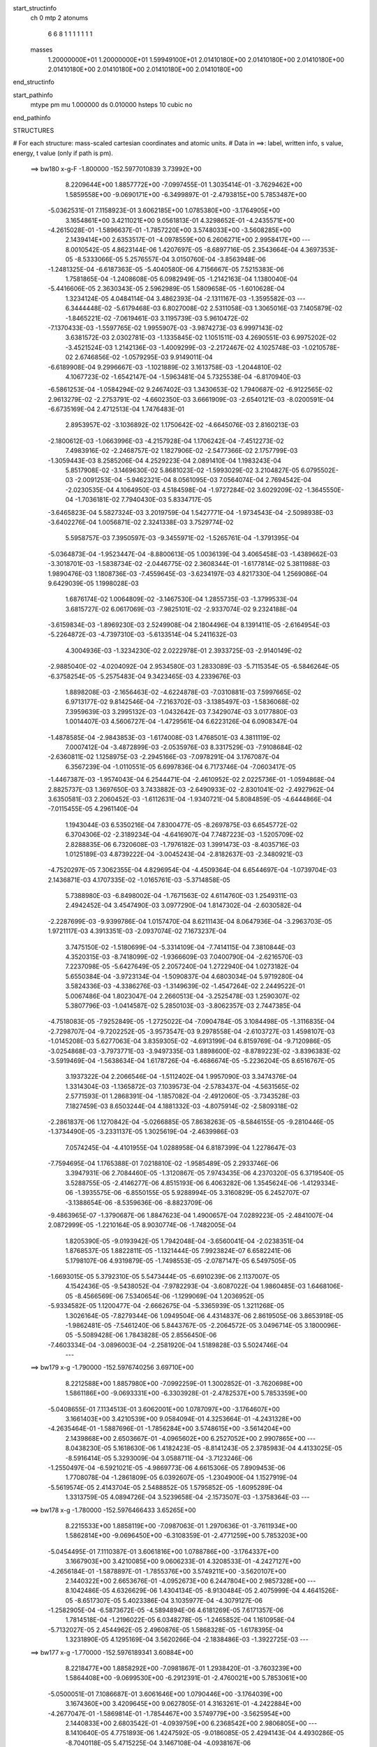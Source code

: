 start_structinfo
   ch         0
   mtp        2
   atonums
      6   6   8   1   1   1   1   1   1   1
   masses
     1.20000000E+01  1.20000000E+01  1.59949100E+01  2.01410180E+00  2.01410180E+00
     2.01410180E+00  2.01410180E+00  2.01410180E+00  2.01410180E+00  2.01410180E+00
end_structinfo

start_pathinfo
   mtype      pm
   mu         1.000000
   ds         0.010000
   hsteps     10
   cubic      no
end_pathinfo

STRUCTURES

# For each structure: mass-scaled cartesian coordinates and atomic units.
# Data in ==>: label, written info, s value, energy, t value (only if path is pm).

 ==>   bw180         x-g-F     -1.800000   -152.5977010839  3.73992E+00
    8.2209644E+00    1.8857772E+00   -7.0997455E-01    1.3035414E-01   -3.7629462E+00
    1.5859558E+00   -9.0690171E+00   -6.3499897E-01   -2.4793815E+00    5.7853487E+00
   -5.0362531E-01    7.1158923E-01    3.6062185E+00    1.0785380E+00   -3.1764905E+00
    3.1654861E+00    3.4211021E+00    9.0561813E-01    4.3298652E-01   -4.2435571E+00
   -4.2615028E-01   -1.5896637E-01   -1.7857220E+00    3.5748033E+00   -3.5608285E+00
    2.1439414E+00    2.6353517E-01   -4.0978559E+00    6.2606271E+00    2.9958417E+00
    ---
    8.0010542E-05    4.8623144E-06    1.4207697E-05   -8.6897716E-05    2.3543664E-04
    4.3697353E-05   -8.5333066E-05    5.2576557E-04    3.0150760E-04   -3.8563948E-06
   -1.2481325E-04   -6.6187363E-05   -5.4040580E-06    4.7156667E-05    7.5215383E-06
    1.7581865E-04   -1.2408608E-05    6.0982949E-05   -1.2142163E-04    1.1380040E-04
   -5.4416606E-05    2.3630343E-05    2.5962989E-05    1.5809658E-05   -1.6010628E-04
    1.3234124E-05    4.0484114E-04    3.4862393E-04   -2.1311167E-03   -1.3595582E-03
    ---
    6.3444448E-02   -5.6179468E-03    6.8027008E-02    2.5311058E-03    1.3065016E-03
    7.1405879E-02   -1.8465221E-02   -7.0619461E-03    3.1195739E-03    5.9610472E-02
   -7.1370433E-03   -1.5597765E-02    1.9955907E-03   -3.9874273E-03    6.9997143E-02
    3.6381572E-03    2.0302781E-03   -1.1335845E-02    1.1051511E-03    4.2690551E-03
    6.9975202E-02   -3.4521524E-03    1.2142136E-03   -1.4009299E-03   -2.2172467E-02
    4.1025748E-03   -1.0210578E-02    2.6746856E-02   -1.0579295E-03    9.9149011E-04
   -6.6189908E-04    9.2996667E-03   -1.1021889E-02    3.1613758E-03   -1.2044810E-02
    4.1067723E-02   -1.6542147E-04   -1.5963481E-04    5.7325538E-04   -6.8170940E-03
   -6.5861253E-04   -1.0584294E-02    9.2467402E-03    1.3430653E-02    1.7940687E-02
   -6.9122565E-02    2.9613279E-02   -2.2753791E-02   -4.6602350E-03    3.6661909E-03
   -2.6540121E-03   -8.0200591E-04   -6.6735169E-04    2.4712513E-04    1.7476483E-01
    2.8953957E-02   -3.1036892E-02    1.1750642E-02   -4.6645076E-03    2.8160213E-03
   -2.1800612E-03   -1.0663996E-03   -4.2157928E-04    1.1706242E-04   -7.4512273E-02
    7.4983916E-02   -2.2468757E-02    1.1827906E-02   -2.5477366E-02    2.1757799E-03
   -1.3059443E-03    8.2585206E-04    4.2529223E-04    2.0891410E-04    1.1983243E-04
    5.8517908E-02   -3.1469630E-02    5.8681023E-02   -1.5993029E-02    3.2104827E-05
    6.0795502E-03   -2.0091253E-04   -5.9462321E-04    8.0561095E-03    7.0564074E-04
    2.7694542E-04   -2.0230535E-04    4.1064950E-03    4.5184598E-04   -1.9727284E-02
    3.6029209E-02   -1.3645550E-04   -1.7036181E-02    7.7940430E-03    5.8334717E-05
   -3.6465823E-04    5.5827324E-03    3.2019759E-04    1.5427771E-04   -1.9734543E-04
   -2.5098938E-03   -3.6402276E-04    1.0056871E-02    2.3241338E-03    3.7529774E-02
    5.5958757E-03    7.3950597E-03   -9.3455971E-02   -1.5265761E-04   -1.3791395E-04
   -5.0364873E-04   -1.9523447E-04   -8.8800613E-05    1.0036139E-04    3.4065458E-03
   -1.4389662E-03   -3.3018701E-03   -1.5838734E-02   -2.0446775E-02    2.3608344E-01
   -1.6177814E-02    5.3811988E-03    1.9890476E-03    1.1808736E-03   -7.4559645E-03
   -3.6234197E-03    4.8217330E-04    1.2569086E-04    9.6429039E-05    1.1998028E-03
    1.6876174E-02    1.0064809E-02   -3.1467530E-04    1.2855735E-03   -1.3799533E-04
    3.6815727E-02    6.0617069E-03   -7.9825101E-02   -2.9337074E-02    9.2324188E-04
   -3.6159834E-03   -1.8969230E-03    2.5249908E-04    2.1804496E-04    8.1391411E-05
   -2.6164954E-03   -5.2264872E-03   -4.7397310E-03   -5.6133514E-04    5.2411632E-03
    4.3004936E-03   -1.3234230E-02    2.0222978E-01    2.3933725E-03   -2.9140149E-02
   -2.9885040E-02   -4.0204092E-04    2.9534580E-03    1.2833089E-03   -5.7115354E-05
   -6.5846264E-05   -6.3758254E-05   -5.2575483E-04    9.3423465E-03    4.2339676E-03
    1.8898208E-03   -2.1656463E-02   -4.6224878E-03   -7.0310881E-03    7.5997665E-02
    6.9713177E-02    9.8142546E-04   -7.2163702E-03   -3.1385497E-03   -1.5836068E-02
    7.3959639E-03    3.2995132E-03   -1.0432642E-03    7.3429074E-03    3.0177880E-03
    1.0014407E-03    4.5606727E-04   -1.4729561E-04    6.6223126E-04    6.0908347E-04
   -1.4878585E-04   -2.9843853E-03   -1.6174008E-03    1.4768501E-03    4.3811119E-02
    7.0007412E-04   -3.4872899E-03   -2.0535976E-03    8.3317529E-03   -7.9108684E-02
   -2.6360811E-02    1.1258975E-03   -2.2945166E-03   -7.0978291E-04    3.1767087E-04
    6.3567239E-04   -1.0110551E-05    6.6997836E-04    6.7173746E-04   -7.0603417E-05
   -1.4467387E-03   -1.9574043E-04    6.2544471E-04   -2.4610952E-02    2.0225736E-01
   -1.0594868E-04    2.8825737E-03    1.3697650E-03    3.7433882E-03   -2.6490933E-02
   -2.8301041E-02   -2.4927962E-04    3.6350581E-03    2.2060452E-03   -1.6112631E-04
   -1.9340721E-04    5.8084859E-05   -4.6444866E-04   -7.0115455E-05    4.2961140E-04
    1.1943044E-03    6.5350216E-04    7.8300477E-05   -8.2697875E-03    6.6545772E-02
    6.3704306E-02   -2.3189234E-04   -4.6416907E-04    7.7487223E-03   -1.5205709E-02
    2.8288835E-06    6.7320608E-03   -1.7976182E-03    1.3991473E-03   -8.4035716E-03
    1.0125189E-03    4.8739222E-04   -3.0045243E-04   -2.8182637E-03   -2.3480921E-03
   -4.7520297E-05    7.3062355E-04    4.8296954E-04   -4.4509364E-04    6.6544697E-04
   -1.0739704E-03    2.1436871E-03    4.1707335E-02   -1.0165761E-03   -5.3714858E-05
    5.7388980E-03   -6.8498002E-04   -1.7671563E-02    4.6114760E-03    1.2549311E-03
    2.4942452E-04    3.4547490E-03    3.0977290E-04    1.8147302E-04   -2.6030582E-04
   -2.2287699E-03   -9.9399786E-04    1.0157470E-04    8.6211143E-04    8.0647936E-04
   -3.2963703E-05    1.9721117E-03    4.3913351E-03   -2.0937074E-02    7.1673237E-04
    3.7475150E-02   -1.5180699E-04   -5.3314109E-04   -7.7414115E-04    7.3810844E-03
    4.3520315E-03   -8.7418099E-02   -1.9366609E-03    7.0400790E-04   -2.6216570E-03
    7.2237098E-05   -5.6427649E-05    2.2057240E-04    1.2722940E-04    1.0273182E-04
    5.6550384E-04   -3.9723134E-04   -1.5090837E-04    4.6803034E-04    5.9719280E-04
    3.5824336E-03   -4.3386276E-03   -1.3149639E-02   -1.4547264E-02    2.2449522E-01
    5.0067486E-04    1.8023047E-04    2.2660513E-04   -3.2525478E-03    1.2590307E-02
    5.3807796E-03   -1.0414587E-02    5.2850103E-03   -3.8062357E-03    2.7447385E-04
   -4.7518083E-05   -7.9252849E-05   -1.2725022E-04   -7.0904784E-05    3.1084498E-05
   -1.3116835E-04   -2.7298707E-04   -9.7202252E-05   -3.9573547E-03    9.2978558E-04
   -2.6103727E-03    1.4598107E-03   -1.0145208E-03    5.6277063E-04    3.8359305E-02
   -4.6913199E-04    6.8159769E-04   -9.7120986E-05   -3.0254868E-03   -3.7973771E-03
   -3.9497335E-03    1.8898600E-02   -8.8789223E-02   -3.8396383E-02   -3.5919469E-04
   -1.5638634E-04    1.6178726E-04   -6.4686674E-05   -5.2236204E-05    8.6516767E-05
    3.1937322E-04    2.2066546E-04   -1.5112402E-04    1.9957090E-03    3.3474376E-04
    1.3314304E-03   -1.1365872E-03    7.1039573E-04   -2.5783437E-04   -4.5631565E-02
    2.5771593E-01    1.2868391E-04   -1.1857082E-04   -2.4912060E-05   -3.7343528E-03
    7.1827459E-03    8.6503244E-04    4.1881332E-03   -4.8075914E-02   -2.5809318E-02
   -2.2861837E-06    1.1270842E-04   -5.0266885E-05    7.8638263E-05   -8.5846155E-05
   -9.2810446E-05   -1.3734490E-05   -3.2331137E-05    1.3025619E-04   -2.4639986E-03
    7.0574245E-04   -4.4101955E-04    1.0288958E-04    6.8187399E-04    1.2278647E-03
   -7.7594695E-04    1.1765388E-01    7.0218810E-02   -1.9585489E-05    2.2933746E-06
    3.3947931E-06    2.7084460E-05   -1.3120867E-05    7.9743435E-06    4.2370320E-05
    6.3719540E-05    3.5288755E-05   -2.4146277E-06    4.8515193E-06    6.4063282E-06
    1.3545624E-06   -1.4129334E-06   -1.3935575E-06   -6.8550155E-05    5.9288994E-05
    3.3160829E-05    6.2452707E-07   -3.1388654E-06   -8.5359636E-06   -8.8823709E-06
   -9.4863965E-07   -1.3790687E-06    1.8847623E-04    1.4900657E-04    7.0289223E-05
   -2.4841007E-04    2.0872999E-05   -1.2210164E-05    8.9030774E-06   -1.7482005E-04
    1.8205390E-05   -9.0193942E-05    1.7942048E-04   -3.6560041E-04   -2.0238351E-04
    1.8768537E-05    1.8822811E-05   -1.1321444E-05    7.9923824E-07    6.6582241E-06
    5.1798107E-06    4.9319879E-05   -1.7498553E-05   -2.0787147E-05    6.5497505E-05
   -1.6693015E-05    5.3792310E-05    5.5473444E-05   -6.6910239E-06    2.1137007E-05
    4.1542436E-05   -9.5438052E-04   -7.9782293E-04   -3.6087022E-04    1.9860485E-03
    1.6468106E-05   -8.4566569E-06    7.5340654E-06   -1.1299069E-04    1.2036952E-05
   -5.9334582E-05    1.1200477E-04   -2.6662675E-04   -5.3365939E-05    1.3211268E-05
    1.3026164E-05   -7.8279344E-06    1.0949504E-06    4.4314837E-06    2.8619505E-06
    3.8653918E-05   -1.9862481E-05   -7.5461240E-06    5.8443767E-05   -2.2064572E-05
    3.0496714E-05    3.1800096E-05   -5.5089428E-06    1.7843828E-05    2.8556450E-06
   -7.4603334E-04   -3.0896003E-04   -2.2581920E-04    1.5189828E-03    5.5024746E-04
    ---
 ==>   bw179           x-g     -1.790000   -152.5976740256  3.69710E+00
    8.2212588E+00    1.8857980E+00   -7.0992259E-01    1.3002852E-01   -3.7620698E+00
    1.5861186E+00   -9.0693331E+00   -6.3303928E-01   -2.4782537E+00    5.7853359E+00
   -5.0408655E-01    7.1134513E-01    3.6062001E+00    1.0787097E+00   -3.1764607E+00
    3.1661403E+00    3.4210539E+00    9.0584094E-01    4.3253664E-01   -4.2431328E+00
   -4.2635464E-01   -1.5887696E-01   -1.7856284E+00    3.5748615E+00   -3.5614204E+00
    2.1439868E+00    2.6503667E-01   -4.0965602E+00    6.2527052E+00    2.9907865E+00
    ---
    8.0438230E-05    5.1618630E-06    1.4182423E-05   -8.8141243E-05    2.3785983E-04
    4.4133025E-05   -8.5916414E-05    5.3293009E-04    3.0588711E-04   -3.7123246E-06
   -1.2550497E-04   -6.5921021E-05   -4.9869773E-06    4.6615306E-05    7.8909453E-06
    1.7708078E-04   -1.2861809E-05    6.0392607E-05   -1.2304900E-04    1.1527919E-04
   -5.5619574E-05    2.4143704E-05    2.5488852E-05    1.5795852E-05   -1.6095289E-04
    1.3313759E-05    4.0894726E-04    3.5239658E-04   -2.1573507E-03   -1.3758364E-03
    ---
 ==>   bw178           x-g     -1.780000   -152.5976466433  3.65265E+00
    8.2215533E+00    1.8858119E+00   -7.0987063E-01    1.2970636E-01   -3.7611934E+00
    1.5862814E+00   -9.0696450E+00   -6.3108359E-01   -2.4771259E+00    5.7853203E+00
   -5.0454495E-01    7.1110387E-01    3.6061816E+00    1.0788786E+00   -3.1764337E+00
    3.1667903E+00    3.4210085E+00    9.0606233E-01    4.3208533E-01   -4.2427127E+00
   -4.2656184E-01   -1.5878897E-01   -1.7855376E+00    3.5749211E+00   -3.5620107E+00
    2.1440322E+00    2.6653676E-01   -4.0952673E+00    6.2447804E+00    2.9857328E+00
    ---
    8.1042486E-05    4.6326629E-06    1.4304134E-05   -8.9130484E-05    2.4075999E-04
    4.4641526E-05   -8.6517307E-05    5.4023386E-04    3.1035977E-04   -4.3079127E-06
   -1.2582905E-04   -6.5873672E-05   -4.5894894E-06    4.6181269E-05    7.6171357E-06
    1.7814518E-04   -1.2196022E-05    6.0348278E-05   -1.2465852E-04    1.1610958E-04
   -5.7132027E-05    2.4544962E-05    2.4960876E-05    1.5868328E-05   -1.6178395E-04
    1.3231890E-05    4.1295169E-04    3.5620266E-04   -2.1838486E-03   -1.3922725E-03
    ---
 ==>   bw177           x-g     -1.770000   -152.5976189341  3.60884E+00
    8.2218477E+00    1.8858292E+00   -7.0981867E-01    1.2938420E-01   -3.7603239E+00
    1.5864408E+00   -9.0699530E+00   -6.2912391E-01   -2.4760021E+00    5.7853061E+00
   -5.0500051E-01    7.1086687E-01    3.6061646E+00    1.0790446E+00   -3.1764039E+00
    3.1674360E+00    3.4209645E+00    9.0627805E-01    4.3163261E-01   -4.2422884E+00
   -4.2677047E-01   -1.5869814E-01   -1.7854467E+00    3.5749779E+00   -3.5625954E+00
    2.1440833E+00    2.6803542E-01   -4.0939759E+00    6.2368542E+00    2.9806805E+00
    ---
    8.1410640E-05    4.7751893E-06    1.4247592E-05   -9.0186085E-05    2.4294143E-04
    4.4930286E-05   -8.7040118E-05    5.4715225E-04    3.1467108E-04   -4.0938167E-06
   -1.2667460E-04   -6.5512802E-05   -4.3116649E-06    4.5674314E-05    8.0729089E-06
    1.7933713E-04   -1.2073290E-05    5.9848583E-05   -1.2656716E-04    1.1802348E-04
   -5.8237668E-05    2.5039063E-05    2.4619602E-05    1.5874438E-05   -1.6274107E-04
    1.4489365E-05    4.1761513E-04    3.6004174E-04   -2.2106180E-03   -1.4088697E-03
    ---
 ==>   bw176           x-g     -1.760000   -152.5975908851  3.56565E+00
    8.2221422E+00    1.8858500E+00   -7.0976671E-01    1.2905857E-01   -3.7594509E+00
    1.5865966E+00   -9.0702609E+00   -6.2716022E-01   -2.4748742E+00    5.7852905E+00
   -5.0545465E-01    7.1063412E-01    3.6061490E+00    1.0792050E+00   -3.1763769E+00
    3.1680775E+00    3.4209219E+00    9.0648951E-01    4.3117989E-01   -4.2418669E+00
   -4.2698192E-01   -1.5860874E-01   -1.7853602E+00    3.5750361E+00   -3.5631773E+00
    2.1441372E+00    2.6953125E-01   -4.0926858E+00    6.2289266E+00    2.9756282E+00
    ---
    8.2158083E-05    4.9650634E-06    1.4410957E-05   -9.1523049E-05    2.4548731E-04
    4.5103190E-05   -8.7531167E-05    5.5426119E-04    3.1910175E-04   -4.3533689E-06
   -1.2730177E-04   -6.5347012E-05   -4.0498952E-06    4.5113663E-05    7.9944529E-06
    1.8039461E-04   -1.2131206E-05    5.9378051E-05   -1.2823593E-04    1.1912982E-04
   -5.9613182E-05    2.5495524E-05    2.4086351E-05    1.6561587E-05   -1.6363913E-04
    1.5495940E-05    4.2214177E-04    3.6391518E-04   -2.2376630E-03   -1.4256315E-03
    ---
 ==>   bw175           x-g     -1.750000   -152.5975625006  3.52307E+00
    8.2224366E+00    1.8858638E+00   -7.0971475E-01    1.2873641E-01   -3.7585814E+00
    1.5867595E+00   -9.0705729E+00   -6.2519653E-01   -2.4737424E+00    5.7852749E+00
   -5.0590453E-01    7.1040563E-01    3.6061362E+00    1.0793639E+00   -3.1763514E+00
    3.1687147E+00    3.4208822E+00    9.0669813E-01    4.3072575E-01   -4.2414468E+00
   -4.2719622E-01   -1.5851791E-01   -1.7852750E+00    3.5750928E+00   -3.5637563E+00
    2.1441940E+00    2.7102566E-01   -4.0913972E+00    6.2209990E+00    2.9705758E+00
    ---
    8.2805486E-05    4.5455312E-06    1.4416634E-05   -9.2533835E-05    2.4819707E-04
    4.5989970E-05   -8.8181052E-05    5.6149020E-04    3.2351594E-04   -4.7100469E-06
   -1.2782917E-04   -6.5131401E-05   -3.7675765E-06    4.4718662E-05    7.8739215E-06
    1.8137727E-04   -1.1330603E-05    5.9256743E-05   -1.2989768E-04    1.1993998E-04
   -6.1319240E-05    2.5974444E-05    2.3698365E-05    1.6090819E-05   -1.6455325E-04
    1.6551963E-05    4.2665012E-04    3.6782223E-04   -2.2649814E-03   -1.4425547E-03
    ---
 ==>   bw174           x-g     -1.740000   -152.5975337747  3.48109E+00
    8.2227241E+00    1.8858812E+00   -7.0965932E-01    1.2841078E-01   -3.7577154E+00
    1.5869188E+00   -9.0708768E+00   -6.2322484E-01   -2.4726066E+00    5.7852579E+00
   -5.0635016E-01    7.1018140E-01    3.6061220E+00    1.0795186E+00   -3.1763244E+00
    3.1693505E+00    3.4208410E+00    9.0690249E-01    4.3027019E-01   -4.2410253E+00
   -4.2741194E-01   -1.5842708E-01   -1.7851941E+00    3.5751496E+00   -3.5643325E+00
    2.1442507E+00    2.7251723E-01   -4.0901100E+00    6.2130686E+00    2.9655249E+00
    ---
    8.3234694E-05    4.8324151E-06    1.4541095E-05   -9.3898792E-05    2.5044467E-04
    4.6281948E-05   -8.8576049E-05    5.6910946E-04    3.2828075E-04   -4.6309405E-06
   -1.2852441E-04   -6.4775775E-05   -3.4786675E-06    4.4220758E-05    7.8292517E-06
    1.8262075E-04   -1.1463264E-05    5.8672860E-05   -1.3166793E-04    1.2138591E-04
   -6.2530068E-05    2.6508641E-05    2.3210374E-05    1.6187494E-05   -1.6547172E-04
    1.6851789E-05    4.3067887E-04    3.7176245E-04   -2.2925713E-03   -1.4596403E-03
    ---
 ==>   bw173           x-g     -1.730000   -152.5975047083  3.43971E+00
    8.2230117E+00    1.8859020E+00   -7.0960736E-01    1.2808862E-01   -3.7568528E+00
    1.5870747E+00   -9.0711768E+00   -6.2125716E-01   -2.4714748E+00    5.7852423E+00
   -5.0679294E-01    7.0995858E-01    3.6061092E+00    1.0796691E+00   -3.1762975E+00
    3.1699806E+00    3.4208013E+00    9.0710402E-01    4.2981463E-01   -4.2406024E+00
   -4.2762908E-01   -1.5833341E-01   -1.7851161E+00    3.5752049E+00   -3.5649045E+00
    2.1443089E+00    2.7400454E-01   -4.0888256E+00    6.2051367E+00    2.9604755E+00
    ---
    8.3648986E-05    5.1394393E-06    1.4673663E-05   -9.4985487E-05    2.5273097E-04
    4.6572117E-05   -8.9074269E-05    5.7643725E-04    3.3283494E-04   -4.5916026E-06
   -1.2925251E-04   -6.4445758E-05   -3.2620644E-06    4.3593895E-05    7.8907516E-06
    1.8374539E-04   -1.1761497E-05    5.8098633E-05   -1.3364873E-04    1.2325136E-04
   -6.3698883E-05    2.7046567E-05    2.2683141E-05    1.6362477E-05   -1.6633899E-04
    1.8053407E-05    4.3523972E-04    3.7573730E-04   -2.3204382E-03   -1.4768905E-03
    ---
 ==>   bw172           x-g     -1.720000   -152.5974752937  3.39892E+00
    8.2233027E+00    1.8859158E+00   -7.0955540E-01    1.2776300E-01   -3.7559903E+00
    1.5872306E+00   -9.0714807E+00   -6.1928547E-01   -2.4703390E+00    5.7852238E+00
   -5.0723289E-01    7.0973861E-01    3.6060979E+00    1.0798167E+00   -3.1762705E+00
    3.1706065E+00    3.4207644E+00    9.0730129E-01    4.2935623E-01   -4.2401809E+00
   -4.2784621E-01   -1.5824116E-01   -1.7850394E+00    3.5752617E+00   -3.5654707E+00
    2.1443714E+00    2.7549043E-01   -4.0875413E+00    6.1972035E+00    2.9554260E+00
    ---
    8.4461001E-05    4.8375729E-06    1.4771364E-05   -9.6285617E-05    2.5530745E-04
    4.6952260E-05   -8.9561490E-05    5.8396587E-04    3.3752812E-04   -5.2162594E-06
   -1.2957553E-04   -6.4437999E-05   -3.0182790E-06    4.3083428E-05    7.9181771E-06
    1.8468491E-04   -1.1143514E-05    5.7876552E-05   -1.3548457E-04    1.2459542E-04
   -6.5069592E-05    2.7584400E-05    2.2134117E-05    1.6532228E-05   -1.6704400E-04
    1.8850624E-05    4.3965060E-04    3.7974612E-04   -2.3485831E-03   -1.4943055E-03
    ---
 ==>   bw171           x-g     -1.710000   -152.5974455283  3.35870E+00
    8.2235832E+00    1.8859297E+00   -7.0950344E-01    1.2744083E-01   -3.7551243E+00
    1.5873899E+00   -9.0717807E+00   -6.1731379E-01   -2.4691991E+00    5.7852068E+00
   -5.0766716E-01    7.0952147E-01    3.6060880E+00    1.0799614E+00   -3.1762435E+00
    3.1712281E+00    3.4207289E+00    9.0749572E-01    4.2889783E-01   -4.2397594E+00
   -4.2806619E-01   -1.5814750E-01   -1.7849642E+00    3.5753185E+00   -3.5660313E+00
    2.1444352E+00    2.7697632E-01   -4.0862597E+00    6.1892674E+00    2.9503779E+00
    ---
    8.4690986E-05    4.4368811E-06    1.4863927E-05   -9.7218210E-05    2.5809112E-04
    4.7307476E-05   -9.0145582E-05    5.9150317E-04    3.4218621E-04   -5.1745405E-06
   -1.3011775E-04   -6.4205121E-05   -2.7319686E-06    4.2611139E-05    7.9894804E-06
    1.8575166E-04   -1.0432359E-05    5.7609791E-05   -1.3741029E-04    1.2578916E-04
   -6.6529889E-05    2.8080110E-05    2.1573708E-05    1.6758470E-05   -1.6769200E-04
    1.9891323E-05    4.4421078E-04    3.8379036E-04   -2.3770110E-03   -1.5118888E-03
    ---
 ==>   bw170         x-g-F     -1.700000   -152.5974154096  3.31905E+00
    8.2238638E+00    1.8859470E+00   -7.0945147E-01    1.2711521E-01   -3.7542686E+00
    1.5875458E+00   -9.0720846E+00   -6.1533410E-01   -2.4680593E+00    5.7851883E+00
   -5.0809860E-01    7.0930718E-01    3.6060794E+00    1.0801005E+00   -3.1762166E+00
    3.1718455E+00    3.4206920E+00    9.0768305E-01    4.2843659E-01   -4.2393365E+00
   -4.2828900E-01   -1.5805383E-01   -1.7848918E+00    3.5753738E+00   -3.5665890E+00
    2.1445048E+00    2.7845938E-01   -4.0849796E+00    6.1813312E+00    2.9453313E+00
    ---
    8.5257907E-05    4.9461837E-06    1.5132525E-05   -9.8438314E-05    2.6016593E-04
    4.7657675E-05   -9.0655799E-05    5.9906120E-04    3.4685374E-04   -5.4085937E-06
   -1.3067163E-04   -6.4143886E-05   -2.4189162E-06    4.1963927E-05    8.1678863E-06
    1.8682604E-04   -1.1132548E-05    5.6757843E-05   -1.3942680E-04    1.2782011E-04
   -6.7725311E-05    2.8666077E-05    2.1090677E-05    1.6976391E-05   -1.6846145E-04
    2.1349261E-05    4.4888833E-04    3.8786914E-04   -2.4057221E-03   -1.5296404E-03
    ---
    6.3414440E-02   -5.6087760E-03    6.8051390E-02    2.5353722E-03    1.3063093E-03
    7.1403367E-02   -1.8473518E-02   -7.0501794E-03    3.1198355E-03    5.9618342E-02
   -7.1356596E-03   -1.5579565E-02    1.9916122E-03   -3.9956107E-03    6.9959857E-02
    3.6399915E-03    2.0270948E-03   -1.1336949E-02    1.1092537E-03    4.2786467E-03
    6.9993840E-02   -3.4494763E-03    1.2168163E-03   -1.3966281E-03   -2.2178515E-02
    4.1468070E-03   -1.0206025E-02    2.6759981E-02   -1.0525053E-03    9.9483720E-04
   -6.5897001E-04    9.3175529E-03   -1.1020407E-02    3.1584847E-03   -1.2139913E-02
    4.0906692E-02   -1.6462112E-04   -1.6283067E-04    5.7453999E-04   -6.7793182E-03
   -6.6380576E-04   -1.0584422E-02    9.1693854E-03    1.3546746E-02    1.8079624E-02
   -6.9055041E-02    2.9695953E-02   -2.2683759E-02   -4.6653681E-03    3.6764106E-03
   -2.6514394E-03   -8.0262519E-04   -6.6791802E-04    2.4854751E-04    1.7460024E-01
    2.9035642E-02   -3.1146801E-02    1.1761634E-02   -4.6582590E-03    2.8184978E-03
   -2.1713692E-03   -1.0642261E-03   -4.1908853E-04    1.1801198E-04   -7.4724881E-02
    7.5269309E-02   -2.2398492E-02    1.1837519E-02   -2.5430879E-02    2.1753175E-03
   -1.3093416E-03    8.2358320E-04    4.2503057E-04    2.0861168E-04    1.1918261E-04
    5.8334451E-02   -3.1498158E-02    5.8560898E-02   -1.5985246E-02    3.0941153E-05
    6.0450346E-03   -1.9507970E-04   -6.0042058E-04    8.0629074E-03    7.0543397E-04
    2.7729911E-04   -2.0289756E-04    4.0920765E-03    4.5791964E-04   -1.9718602E-02
    3.6012773E-02   -1.3628435E-04   -1.7045738E-02    7.8340850E-03    6.2023514E-05
   -3.6780059E-04    5.5702786E-03    3.1866336E-04    1.5379496E-04   -1.9743155E-04
   -2.5129125E-03   -3.6708119E-04    1.0092559E-02    2.3238978E-03    3.7551887E-02
    5.5577237E-03    7.4360448E-03   -9.3454586E-02   -1.5256053E-04   -1.3679186E-04
   -5.0446025E-04   -1.9558916E-04   -8.8724074E-05    9.9703901E-05    3.3981325E-03
   -1.4423832E-03   -3.2865412E-03   -1.5742057E-02   -2.0553397E-02    2.3607940E-01
   -1.6155924E-02    5.2546905E-03    1.9342821E-03    1.1747386E-03   -7.4556700E-03
   -3.6308246E-03    4.8119951E-04    1.2894946E-04    9.4740992E-05    1.2272938E-03
    1.6866540E-02    1.0071203E-02   -3.1250871E-04    1.2806631E-03   -1.3233198E-04
    3.6758616E-02    5.9381064E-03   -7.9811276E-02   -2.9379469E-02    9.1703180E-04
   -3.6033877E-03   -1.8952855E-03    2.5150342E-04    2.1752799E-04    8.1351928E-05
   -2.6295048E-03   -5.2527340E-03   -4.7611277E-03   -5.5121518E-04    5.2510406E-03
    4.3077699E-03   -1.2919604E-02    2.0218330E-01    2.3411163E-03   -2.9180890E-02
   -2.9926445E-02   -3.9915126E-04    2.9536914E-03    1.2861226E-03   -5.6507946E-05
   -6.5996786E-05   -6.3159797E-05   -5.1131795E-04    9.3257134E-03    4.2308686E-03
    1.8530775E-03   -2.1654881E-02   -4.6350345E-03   -6.8954102E-03    7.6111817E-02
    6.9822482E-02    9.6931407E-04   -7.2197692E-03   -3.1448765E-03   -1.5807843E-02
    7.3182612E-03    3.2737303E-03   -1.0514314E-03    7.3433898E-03    3.0315810E-03
    1.0026899E-03    4.5475080E-04   -1.4800794E-04    6.6321243E-04    6.0847295E-04
   -1.4877594E-04   -2.9859793E-03   -1.6140766E-03    1.4780934E-03    4.3784143E-02
    6.9164949E-04   -3.4878414E-03   -2.0564532E-03    8.2490554E-03   -7.9067382E-02
   -2.6416984E-02    1.1347141E-03   -2.3028923E-03   -7.2034380E-04    3.1861543E-04
    6.3588584E-04   -9.6674222E-06    6.7075818E-04    6.7059384E-04   -7.0974513E-05
   -1.4480667E-03   -1.9254654E-04    6.2590323E-04   -2.4413346E-02    2.0216799E-01
   -1.0018484E-04    2.8862849E-03    1.3736790E-03    3.7199145E-03   -2.6541264E-02
   -2.8355143E-02   -2.4829392E-04    3.6216526E-03    2.2101510E-03   -1.6201179E-04
   -1.9329626E-04    5.8123753E-05   -4.6416660E-04   -6.9533129E-05    4.2997198E-04
    1.1984334E-03    6.5236822E-04    7.7376204E-05   -8.2214978E-03    6.6695789E-02
    6.3830345E-02   -2.2776329E-04   -4.7126526E-04    7.7538168E-03   -1.5201202E-02
    8.6314797E-07    6.6766658E-03   -1.8016590E-03    1.4086703E-03   -8.4010393E-03
    1.0135218E-03    4.8612180E-04   -3.0068598E-04   -2.8244308E-03   -2.3453950E-03
   -4.6546986E-05    7.3034100E-04    4.8278833E-04   -4.4459205E-04    6.6458738E-04
   -1.0698637E-03    2.1210538E-03    4.1696264E-02   -1.0115138E-03   -5.6369959E-05
    5.7327299E-03   -6.8915291E-04   -1.7678381E-02    4.6757364E-03    1.2609281E-03
    2.4127102E-04    3.4634180E-03    3.0929052E-04    1.8104753E-04   -2.6050174E-04
   -2.2274732E-03   -9.8864777E-04    1.0150660E-04    8.6339425E-04    8.0426272E-04
   -3.3738136E-05    1.9573410E-03    4.4088081E-03   -2.0935141E-02    7.1304124E-04
    3.7495453E-02   -1.5412931E-04   -5.3202023E-04   -7.7618588E-04    7.3207738E-03
    4.4157558E-03   -8.7417571E-02   -1.9314207E-03    7.0677597E-04   -2.6130204E-03
    7.1589895E-05   -5.7001516E-05    2.2077286E-04    1.2878693E-04    1.0356971E-04
    5.6568724E-04   -3.9636635E-04   -1.5023697E-04    4.6796532E-04    5.9582139E-04
    3.5920147E-03   -4.3569719E-03   -1.3010432E-02   -1.4718279E-02    2.2448441E-01
    4.9926139E-04    1.7675908E-04    2.2358341E-04   -3.2633978E-03    1.2558749E-02
    5.4327162E-03   -1.0437111E-02    5.4689512E-03   -3.7054662E-03    2.7346352E-04
   -5.0088882E-05   -8.0128667E-05   -1.2616947E-04   -6.9610924E-05    3.0040251E-05
   -1.3162074E-04   -2.7224904E-04   -9.5692690E-05   -3.9476644E-03    9.2631645E-04
   -2.5989808E-03    1.4681693E-03   -1.0172533E-03    5.6086245E-04    3.8407529E-02
   -4.6667267E-04    6.7835121E-04   -9.5407296E-05   -2.9889873E-03   -3.8040009E-03
   -3.9567723E-03    1.9012929E-02   -8.8239233E-02   -3.8650402E-02   -3.5764268E-04
   -1.5832503E-04    1.6236991E-04   -6.6841332E-05   -5.3640072E-05    8.6437383E-05
    3.1559677E-04    2.1984815E-04   -1.4969959E-04    2.0048035E-03    3.3008747E-04
    1.3282236E-03   -1.1466127E-03    7.1711728E-04   -2.6368366E-04   -4.6037281E-02
    2.5613750E-01    1.2696105E-04   -1.1520890E-04   -2.8348959E-05   -3.7624897E-03
    7.1706847E-03    8.8014697E-04    4.3631062E-03   -4.8327257E-02   -2.6194530E-02
   -5.5468443E-06    1.1030613E-04   -4.8193071E-05    7.7295568E-05   -8.5436696E-05
   -9.1736308E-05   -1.2271539E-05   -3.1377768E-05    1.2993773E-04   -2.4758721E-03
    7.2178990E-04   -4.3869625E-04    9.9004226E-05    6.8635863E-04    1.2352242E-03
   -1.1718520E-03    1.1836690E-01    7.1236025E-02   -2.1419614E-05    2.7446117E-06
    3.7481742E-06    2.8893148E-05   -1.4595752E-05    8.1483360E-06    5.0007873E-05
    7.7692976E-05    4.2813715E-05   -2.6187622E-06    5.4176368E-06    6.9792355E-06
    1.4781630E-06   -1.7018274E-06   -1.4594439E-06   -7.4540397E-05    6.3428090E-05
    3.5385651E-05    1.6721276E-06   -4.1401415E-06   -8.7237845E-06   -9.4881440E-06
   -9.7245182E-07   -9.6782160E-07    2.1606345E-04    1.4285469E-04    6.4449500E-05
   -2.9186422E-04    2.2458306E-05   -1.3439695E-05    9.4676438E-06   -1.8753980E-04
    2.0726110E-05   -9.6437134E-05    2.0445548E-04   -4.5850903E-04   -2.5390156E-04
    2.0195710E-05    2.0050281E-05   -1.2229726E-05    9.4351951E-07    7.3143149E-06
    5.4928652E-06    5.1984665E-05   -1.7872181E-05   -2.1694473E-05    6.8800250E-05
   -1.8101917E-05    5.7157376E-05    5.9249579E-05   -7.7240058E-06    2.1355547E-05
    2.1169623E-05   -9.0001819E-04   -8.0155226E-04   -3.9501320E-04    2.1914839E-03
    1.7807785E-05   -9.3187049E-06    7.9548826E-06   -1.2048014E-04    1.3920767E-05
   -6.3109318E-05    1.2714193E-04   -3.3158278E-04   -7.4604139E-05    1.4218582E-05
    1.3862383E-05   -8.4362078E-06    1.2740466E-06    4.8395218E-06    2.9710262E-06
    4.0986508E-05   -2.0847620E-05   -7.4484838E-06    6.2296754E-05   -2.4378942E-05
    3.1941887E-05    3.3459955E-05   -6.0810185E-06    1.8621958E-05   -1.4071964E-05
   -7.2356948E-04   -2.8147555E-04   -2.4545104E-04    1.6798109E-03    5.8907244E-04
    ---
 ==>   bw169           x-g     -1.690000   -152.5973849311  3.28180E+00
    8.2241444E+00    1.8859608E+00   -7.0939951E-01    1.2679305E-01   -3.7534095E+00
    1.5877017E+00   -9.0723846E+00   -6.1335442E-01   -2.4669155E+00    5.7851699E+00
   -5.0852719E-01    7.0909714E-01    3.6060709E+00    1.0802382E+00   -3.1761896E+00
    3.1724600E+00    3.4206565E+00    9.0786754E-01    4.2797394E-01   -4.2389150E+00
   -4.2851323E-01   -1.5796017E-01   -1.7848223E+00    3.5754306E+00   -3.5671439E+00
    2.1445743E+00    2.7993959E-01   -4.0837009E+00    6.1733937E+00    2.9402832E+00
    ---
    8.5748069E-05    4.8419068E-06    1.5265237E-05   -9.9238658E-05    2.6266450E-04
    4.8138873E-05   -9.1391056E-05    6.0687755E-04    3.5156057E-04   -5.7418097E-06
   -1.3111492E-04   -6.3985896E-05   -2.2205764E-06    4.1448834E-05    8.3512655E-06
    1.8784773E-04   -1.0967570E-05    5.6242430E-05   -1.4142705E-04    1.2918750E-04
   -6.9225443E-05    2.9158925E-05    2.0546957E-05    1.7296319E-05   -1.6912467E-04
    2.2444410E-05    4.5340048E-04    3.9198207E-04   -2.4347187E-03   -1.5475609E-03
    ---
 ==>   bw168           x-g     -1.680000   -152.5973540952  3.24321E+00
    8.2244285E+00    1.8859747E+00   -7.0934755E-01    1.2646742E-01   -3.7525574E+00
    1.5878610E+00   -9.0726805E+00   -6.1137473E-01   -2.4657677E+00    5.7851514E+00
   -5.0895437E-01    7.0889135E-01    3.6060638E+00    1.0803716E+00   -3.1761655E+00
    3.1730702E+00    3.4206239E+00    9.0805062E-01    4.2751270E-01   -4.2384935E+00
   -4.2874172E-01   -1.5786366E-01   -1.7847542E+00    3.5754874E+00   -3.5676932E+00
    2.1446467E+00    2.8141839E-01   -4.0824237E+00    6.1654548E+00    2.9352366E+00
    ---
    8.6432708E-05    4.7117244E-06    1.5545087E-05   -1.0068003E-04    2.6492099E-04
    4.8514569E-05   -9.1788285E-05    6.1469688E-04    3.5646698E-04   -6.1095587E-06
   -1.3152500E-04   -6.3818584E-05   -2.0376785E-06    4.0980120E-05    7.9662270E-06
    1.8886144E-04   -1.0444571E-05    5.5858191E-05   -1.4335205E-04    1.3082396E-04
   -7.0691527E-05    2.9788470E-05    2.0115980E-05    1.7529416E-05   -1.6983987E-04
    2.3646407E-05    4.5789407E-04    3.9613039E-04   -2.4639958E-03   -1.5656462E-03
    ---
 ==>   bw167           x-g     -1.670000   -152.5973228908  3.20516E+00
    8.2247021E+00    1.8859886E+00   -7.0929559E-01    1.2614526E-01   -3.7517017E+00
    1.5880169E+00   -9.0729765E+00   -6.0938705E-01   -2.4646199E+00    5.7851316E+00
   -5.0937729E-01    7.0868699E-01    3.6060582E+00    1.0805036E+00   -3.1761413E+00
    3.1736790E+00    3.4205927E+00    9.0822944E-01    4.2705005E-01   -4.2380734E+00
   -4.2897021E-01   -1.5776716E-01   -1.7846903E+00    3.5755413E+00   -3.5682381E+00
    2.1447219E+00    2.8289293E-01   -4.0811478E+00    6.1575144E+00    2.9301914E+00
    ---
    8.6535165E-05    4.5596194E-06    1.5861493E-05   -1.0155356E-04    2.6764092E-04
    4.9169653E-05   -9.2412151E-05    6.2279050E-04    3.6140246E-04   -6.0529723E-06
   -1.3210342E-04   -6.3534914E-05   -1.7176348E-06    4.0496137E-05    7.5524150E-06
    1.8993080E-04   -1.0165390E-05    5.5408248E-05   -1.4541587E-04    1.3201665E-04
   -7.2212006E-05    3.0362795E-05    1.9498400E-05    1.7292068E-05   -1.7033967E-04
    2.4345786E-05    4.6221150E-04    4.0031390E-04   -2.4935632E-03   -1.5839055E-03
    ---
 ==>   bw166           x-g     -1.660000   -152.5972913205  3.16765E+00
    8.2249758E+00    1.8859989E+00   -7.0924016E-01    1.2581963E-01   -3.7508496E+00
    1.5881728E+00   -9.0732724E+00   -6.0740336E-01   -2.4634641E+00    5.7851131E+00
   -5.0979595E-01    7.0848546E-01    3.6060525E+00    1.0806299E+00   -3.1761172E+00
    3.1742836E+00    3.4205600E+00    9.0840400E-01    4.2658597E-01   -4.2376519E+00
   -4.2920012E-01   -1.5767065E-01   -1.7846307E+00    3.5755966E+00   -3.5687774E+00
    2.1448000E+00    2.8436463E-01   -4.0798734E+00    6.1495698E+00    2.9251476E+00
    ---
    8.6983649E-05    4.6253730E-06    1.6216325E-05   -1.0292578E-04    2.7025983E-04
    4.9497088E-05   -9.2819998E-05    6.3067402E-04    3.6637715E-04   -6.2036272E-06
   -1.3249595E-04   -6.3390939E-05   -1.4563407E-06    3.9947888E-05    7.2596827E-06
    1.9097792E-04   -1.0264879E-05    5.4790149E-05   -1.4744971E-04    1.3349016E-04
   -7.3689607E-05    3.0933605E-05    1.8839199E-05    1.7655378E-05   -1.7084961E-04
    2.5657711E-05    4.6683711E-04    4.0453320E-04   -2.5234184E-03   -1.6023343E-03
    ---
 ==>   bw165           x-g     -1.650000   -152.5972593808  3.13066E+00
    8.2252529E+00    1.8860128E+00   -7.0919513E-01    1.2549055E-01   -3.7500043E+00
    1.5883322E+00   -9.0735644E+00   -6.0541568E-01   -2.4623082E+00    5.7850947E+00
   -5.1021177E-01    7.0828820E-01    3.6060496E+00    1.0807548E+00   -3.1760931E+00
    3.1748811E+00    3.4205302E+00    9.0857572E-01    4.2612190E-01   -4.2372304E+00
   -4.2943145E-01   -1.5757415E-01   -1.7845725E+00    3.5756534E+00   -3.5693139E+00
    2.1448780E+00    2.8583207E-01   -4.0786004E+00    6.1416266E+00    2.9201023E+00
    ---
    8.7520901E-05    4.5774662E-06    1.6052324E-05   -1.0420797E-04    2.7234356E-04
    4.9938633E-05   -9.3417743E-05    6.3929342E-04    3.7162678E-04   -6.2652538E-06
   -1.3300801E-04   -6.3121576E-05   -1.1907238E-06    3.9447721E-05    7.5473925E-06
    1.9191576E-04   -9.7485958E-06    5.4450927E-05   -1.4944569E-04    1.3547480E-04
   -7.4994661E-05    3.1457487E-05    1.8247607E-05    1.8007629E-05   -1.7126999E-04
    2.5643264E-05    4.7069903E-04    4.0878665E-04   -2.5535602E-03   -1.6209325E-03
    ---
 ==>   bw164           x-g     -1.640000   -152.5972290369  3.09336E+00
    8.2255266E+00    1.8860267E+00   -7.0915010E-01    1.2516838E-01   -3.7491556E+00
    1.5884880E+00   -9.0738523E+00   -6.0342799E-01   -2.4611524E+00    5.7850734E+00
   -5.1062476E-01    7.0809235E-01    3.6060468E+00    1.0808754E+00   -3.1760690E+00
    3.1754743E+00    3.4205032E+00    9.0874460E-01    4.2565498E-01   -4.2368089E+00
   -4.2966419E-01   -1.5747480E-01   -1.7845157E+00    3.5757073E+00   -3.5698447E+00
    2.1449660E+00    2.8729951E-01   -4.0773288E+00    6.1336805E+00    2.9150600E+00
    ---
    8.8126339E-05    4.1890082E-06    1.5896551E-05   -1.0520667E-04    2.7499069E-04
    5.0665195E-05   -9.3903877E-05    6.4660959E-04    3.7628350E-04   -6.8168274E-06
   -1.3338767E-04   -6.3041040E-05   -1.0022678E-06    3.8845518E-05    7.9017543E-06
    1.9266495E-04   -8.8358720E-06    5.4350042E-05   -1.5163938E-04    1.3688215E-04
   -7.6552649E-05    3.1954520E-05    1.7554166E-05    1.7805183E-05   -1.7202052E-04
    3.0006408E-05    4.7685092E-04    4.1317763E-04   -2.5846987E-03   -1.6401741E-03
    ---
 ==>   bw163           x-g     -1.630000   -152.5971943752  3.05823E+00
    8.2257968E+00    1.8860405E+00   -7.0910506E-01    1.2484276E-01   -3.7483104E+00
    1.5886474E+00   -9.0741403E+00   -6.0144031E-01   -2.4599926E+00    5.7850521E+00
   -5.1103490E-01    7.0789934E-01    3.6060440E+00    1.0809946E+00   -3.1760448E+00
    3.1760633E+00    3.4204763E+00    9.0891065E-01    4.2518807E-01   -4.2363888E+00
   -4.2989978E-01   -1.5737546E-01   -1.7844646E+00    3.5757613E+00   -3.5703698E+00
    2.1450526E+00    2.8876128E-01   -4.0760600E+00    6.1257316E+00    2.9100190E+00
    ---
    8.8604855E-05    4.0716580E-06    1.5661663E-05   -1.0673508E-04    2.7753591E-04
    5.1325408E-05   -9.4235860E-05    6.5521862E-04    3.8160061E-04   -6.9789085E-06
   -1.3385265E-04   -6.2825605E-05   -7.7125302E-07    3.8211437E-05    8.3537289E-06
    1.9354424E-04   -8.2048348E-06    5.4120881E-05   -1.5371951E-04    1.3850807E-04
   -7.8021294E-05    3.2664909E-05    1.6813919E-05    1.7710857E-05   -1.7232790E-04
    2.9430158E-05    4.8043545E-04    4.1740476E-04   -2.6147271E-03   -1.6586560E-03
    ---
 ==>   bw162           x-g     -1.620000   -152.5971613019  3.02276E+00
    8.2260635E+00    1.8860544E+00   -7.0905310E-01    1.2452060E-01   -3.7474651E+00
    1.5888033E+00   -9.0744283E+00   -5.9944863E-01   -2.4588368E+00    5.7850322E+00
   -5.1144079E-01    7.0771059E-01    3.6060411E+00    1.0811096E+00   -3.1760207E+00
    3.1766508E+00    3.4204507E+00    9.0907244E-01    4.2472115E-01   -4.2359701E+00
   -4.3013962E-01   -1.5727612E-01   -1.7844164E+00    3.5758166E+00   -3.5708906E+00
    2.1451406E+00    2.9022021E-01   -4.0747912E+00    6.1177813E+00    2.9049766E+00
    ---
    8.8819442E-05    4.0740788E-06    1.5895456E-05   -1.0767561E-04    2.8035622E-04
    5.1880720E-05   -9.4969165E-05    6.6385982E-04    3.8677328E-04   -6.9042660E-06
   -1.3437263E-04   -6.2518024E-05   -5.9638785E-07    3.7696103E-05    8.2158827E-06
    1.9451584E-04   -8.1624170E-06    5.3486649E-05   -1.5582728E-04    1.3944467E-04
   -7.9770797E-05    3.3257793E-05    1.6020594E-05    1.8276695E-05   -1.7255808E-04
    3.0062270E-05    4.8470226E-04    4.2176716E-04   -2.6457510E-03   -1.6777777E-03
    ---
 ==>   bw161           x-g     -1.610000   -152.5971278389  2.98779E+00
    8.2263337E+00    1.8860648E+00   -7.0900114E-01    1.2419497E-01   -3.7466268E+00
    1.5889592E+00   -9.0747082E+00   -5.9745294E-01   -2.4576730E+00    5.7850109E+00
   -5.1184242E-01    7.0752325E-01    3.6060397E+00    1.0812217E+00   -3.1759994E+00
    3.1772327E+00    3.4204238E+00    9.0922997E-01    4.2425282E-01   -4.2355486E+00
   -4.3037805E-01   -1.5717677E-01   -1.7843710E+00    3.5758734E+00   -3.5714072E+00
    2.1452342E+00    2.9167630E-01   -4.0735253E+00    6.1098296E+00    2.8999342E+00
    ---
    8.9498920E-05    4.1598684E-06    1.6464722E-05   -1.0913972E-04    2.8261153E-04
    5.2151332E-05   -9.5281618E-05    6.7226221E-04    3.9208190E-04   -7.4938655E-06
   -1.3460516E-04   -6.2527487E-05   -3.8618704E-07    3.7195780E-05    7.5005411E-06
    1.9539171E-04   -8.2476008E-06    5.2785197E-05   -1.5803883E-04    1.4144050E-04
   -8.1113468E-05    3.3864712E-05    1.5288705E-05    1.8786879E-05   -1.7305400E-04
    3.1547754E-05    4.8925009E-04    4.2616695E-04   -2.6770752E-03   -1.6970769E-03
    ---
 ==>   bw160         x-g-F     -1.600000   -152.5970939974  2.95332E+00
    8.2265935E+00    1.8860786E+00   -7.0895264E-01    1.2387281E-01   -3.7457885E+00
    1.5891185E+00   -9.0749882E+00   -5.9545726E-01   -2.4565092E+00    5.7849896E+00
   -5.1224263E-01    7.0734018E-01    3.6060369E+00    1.0813324E+00   -3.1759781E+00
    3.1778103E+00    3.4203996E+00    9.0938608E-01    4.2378307E-01   -4.2351286E+00
   -4.3061931E-01   -1.5707743E-01   -1.7843256E+00    3.5759273E+00   -3.5719181E+00
    2.1453307E+00    2.9312955E-01   -4.0722594E+00    6.1018779E+00    2.8948947E+00
    ---
    8.9678657E-05    4.0871122E-06    1.6431510E-05   -1.1015857E-04    2.8502798E-04
    5.2820735E-05   -9.5778891E-05    6.8075834E-04    3.9733272E-04   -7.3936203E-06
   -1.3523995E-04   -6.2080482E-05   -2.2948645E-07    3.6660664E-05    7.4147979E-06
    1.9624505E-04   -7.8046088E-06    5.2426281E-05   -1.6033473E-04    1.4331093E-04
   -8.2629541E-05    3.4363490E-05    1.4611202E-05    1.8774415E-05   -1.7335302E-04
    3.3034215E-05    4.9389823E-04    4.3060236E-04   -2.7086910E-03   -1.7165488E-03
    ---
    6.3387081E-02   -5.5999995E-03    6.8074041E-02    2.5400310E-03    1.3058609E-03
    7.1400178E-02   -1.8481864E-02   -7.0387269E-03    3.1202595E-03    5.9624703E-02
   -7.1343265E-03   -1.5561706E-02    1.9879683E-03   -4.0025355E-03    6.9923246E-02
    3.6419034E-03    2.0239290E-03   -1.1338106E-02    1.1128381E-03    4.2868667E-03
    7.0012175E-02   -3.4473611E-03    1.2195913E-03   -1.3923811E-03   -2.2184303E-02
    4.1912738E-03   -1.0200222E-02    2.6771337E-02   -1.0470666E-03    9.9808541E-04
   -6.5604522E-04    9.3366526E-03   -1.1019651E-02    3.1565448E-03   -1.2229544E-02
    4.0743119E-02   -1.6388371E-04   -1.6596827E-04    5.7580223E-04   -6.7411601E-03
   -6.6772711E-04   -1.0583503E-02    9.0945484E-03    1.3653586E-02    1.8211415E-02
   -6.8989799E-02    2.9771581E-02   -2.2621759E-02   -4.6698051E-03    3.6861024E-03
   -2.6493454E-03   -8.0335155E-04   -6.6848451E-04    2.4990846E-04    1.7444079E-01
    2.9110140E-02   -3.1248926E-02    1.1773250E-02   -4.6517960E-03    2.8207116E-03
   -2.1634003E-03   -1.0621330E-03   -4.1671029E-04    1.1891824E-04   -7.4919594E-02
    7.5533681E-02   -2.2336328E-02    1.1847992E-02   -2.5390688E-02    2.1750296E-03
   -1.3126362E-03    8.2163606E-04    4.2494934E-04    2.0835175E-04    1.1859168E-04
    5.8171658E-02   -3.1528702E-02    5.8457176E-02   -1.5978635E-02    3.0278055E-05
    6.0147658E-03   -1.8956275E-04   -6.0550199E-04    8.0694318E-03    7.0511556E-04
    2.7752888E-04   -2.0348509E-04    4.0789868E-03    4.6198388E-04   -1.9710040E-02
    3.5998990E-02   -1.3566359E-04   -1.7053478E-02    7.8654814E-03    6.4987102E-05
   -3.7065933E-04    5.5585592E-03    3.1707588E-04    1.5326783E-04   -1.9752227E-04
   -2.5158338E-03   -3.6925877E-04    1.0125901E-02    2.3232160E-03    3.7570360E-02
    5.5240633E-03    7.4684802E-03   -9.3453186E-02   -1.5232947E-04   -1.3570264E-04
   -5.0543832E-04   -1.9591498E-04   -8.8652817E-05    9.9063900E-05    3.3907107E-03
   -1.4458693E-03   -3.2732615E-03   -1.5657117E-02   -2.0637517E-02    2.3607548E-01
   -1.6135863E-02    5.1361772E-03    1.8822875E-03    1.1691262E-03   -7.4555546E-03
   -3.6374162E-03    4.8055901E-04    1.3206437E-04    9.3058717E-05    1.2529296E-03
    1.6857843E-02    1.0075491E-02   -3.1052959E-04    1.2769119E-03   -1.2686424E-04
    3.6707364E-02    5.8223230E-03   -7.9801883E-02   -2.9414007E-02    9.1089338E-04
   -3.5913915E-03   -1.8935447E-03    2.5070445E-04    2.1702247E-04    8.1316349E-05
   -2.6418528E-03   -5.2770808E-03   -4.7805703E-03   -5.4163442E-04    5.2586660E-03
    4.3137135E-03   -1.2625552E-02    2.0214911E-01    2.2915247E-03   -2.9213433E-02
   -2.9959864E-02   -3.9671834E-04    2.9537467E-03    1.2886667E-03   -5.6004978E-05
   -6.6169342E-05   -6.2580942E-05   -4.9762120E-04    9.3114189E-03    4.2278224E-03
    1.8185398E-03   -2.1654383E-02   -4.6454999E-03   -6.7663624E-03    7.6205545E-02
    6.9910919E-02    9.5750503E-04   -7.2229759E-03   -3.1514728E-03   -1.5778800E-02
    7.2381404E-03    3.2478491E-03   -1.0593691E-03    7.3438090E-03    3.0448635E-03
    1.0036223E-03    4.5369925E-04   -1.4861787E-04    6.6451274E-04    6.0805636E-04
   -1.4888540E-04   -2.9877187E-03   -1.6107482E-03    1.4790816E-03    4.3753958E-02
    6.8331589E-04   -3.4882472E-03   -2.0592657E-03    8.1634809E-03   -7.9022642E-02
   -2.6476857E-02    1.1439066E-03   -2.3121248E-03   -7.3084841E-04    3.1925907E-04
    6.3582682E-04   -9.2166900E-06    6.7165913E-04    6.6966009E-04   -7.1452015E-05
   -1.4494445E-03   -1.8939038E-04    6.2615354E-04   -2.4210436E-02    2.0207114E-01
   -9.4316475E-05    2.8898793E-03    1.3775171E-03    3.6960597E-03   -2.6595270E-02
   -2.8412416E-02   -2.4727197E-04    3.6078993E-03    2.2140016E-03   -1.6274661E-04
   -1.9304698E-04    5.8032145E-05   -4.6391880E-04   -6.8794581E-05    4.3049077E-04
    1.2025402E-03    6.5144058E-04    7.6493881E-05   -8.1722531E-03    6.6854654E-02
    6.3965955E-02   -2.2367734E-04   -4.7842041E-04    7.7588616E-03   -1.5196691E-02
   -1.6510588E-06    6.6192616E-03   -1.8052845E-03    1.4185289E-03   -8.3982032E-03
    1.0147237E-03    4.8494392E-04   -3.0081011E-04   -2.8303624E-03   -2.3431367E-03
   -4.5465232E-05    7.2974924E-04    4.8246438E-04   -4.4406339E-04    6.6379053E-04
   -1.0656174E-03    2.0980089E-03    4.1684271E-02   -1.0062264E-03   -5.9045601E-05
    5.7264448E-03   -6.9364007E-04   -1.7686048E-02    4.7445190E-03    1.2668773E-03
    2.3290417E-04    3.4723701E-03    3.0902779E-04    1.8085571E-04   -2.6080393E-04
   -2.2259432E-03   -9.8348053E-04    1.0136142E-04    8.6451746E-04    8.0195234E-04
   -3.4672758E-05    1.9423412E-03    4.4271618E-03   -2.0932654E-02    7.0954969E-04
    3.7517652E-02   -1.5651824E-04   -5.3087800E-04   -7.7811909E-04    7.2592218E-03
    4.4834312E-03   -8.7415364E-02   -1.9264999E-03    7.0971611E-04   -2.6038984E-03
    7.0832337E-05   -5.7655282E-05    2.2112720E-04    1.3028157E-04    1.0451178E-04
    5.6589104E-04   -3.9534690E-04   -1.4947211E-04    4.6771678E-04    5.9461314E-04
    3.6021723E-03   -4.3767347E-03   -1.2867191E-02   -1.4900526E-02    2.2446980E-01
    4.9783926E-04    1.7355227E-04    2.2055612E-04   -3.2734202E-03    1.2527139E-02
    5.4822064E-03   -1.0454967E-02    5.6322418E-03   -3.6119097E-03    2.7244865E-04
   -5.2646196E-05   -8.0995670E-05   -1.2506256E-04   -6.8331833E-05    2.8977640E-05
   -1.3224898E-04   -2.7157396E-04   -9.4190703E-05   -3.9381699E-03    9.2335077E-04
   -2.5874875E-03    1.4755062E-03   -1.0198022E-03    5.5862508E-04    3.8438383E-02
   -4.6535174E-04    6.7503555E-04   -9.3674244E-05   -2.9555722E-03   -3.8117465E-03
   -3.9640122E-03    1.9107009E-02   -8.7656913E-02   -3.8869658E-02   -3.5473583E-04
   -1.6072173E-04    1.6376221E-04   -6.8753317E-05   -5.5028194E-05    8.4979340E-05
    3.1194107E-04    2.2075350E-04   -1.4751297E-04    2.0146368E-03    3.2612371E-04
    1.3259636E-03   -1.1553731E-03    7.2381877E-04   -2.6919296E-04   -4.6377804E-02
    2.5441908E-01    1.2513238E-04   -1.1181961E-04   -3.1608188E-05   -3.7897837E-03
    7.1571417E-03    8.9442963E-04    4.5259507E-03   -4.8540327E-02   -2.6556318E-02
   -8.8008952E-06    1.0806127E-04   -4.6127897E-05    7.5958866E-05   -8.5061064E-05
   -9.0638884E-05   -1.0701726E-05   -3.0306912E-05    1.2960922E-04   -2.4859734E-03
    7.3769599E-04   -4.3566759E-04    9.5693791E-05    6.9035002E-04    1.2422778E-03
   -1.5348773E-03    1.1895098E-01    7.2170356E-02   -2.3391525E-05    3.2579249E-06
    4.1444679E-06    3.0563291E-05   -1.6167538E-05    8.2319055E-06    5.8874100E-05
    9.4450458E-05    5.1862100E-05   -2.8264782E-06    6.0669243E-06    7.5947941E-06
    1.6098841E-06   -2.0257464E-06   -1.5171060E-06   -8.0852439E-05    6.7733251E-05
    3.7661618E-05    2.9843401E-06   -5.3236312E-06   -8.8064314E-06   -1.0058718E-05
   -9.9731865E-07   -4.0888063E-07    2.4644321E-04    1.3080931E-04    5.4792430E-05
   -3.4101533E-04    2.4126688E-05   -1.4825531E-05    9.9630306E-06   -1.9943562E-04
    2.3767671E-05   -1.0251488E-04    2.3321150E-04   -5.7275701E-04   -3.1782870E-04
    2.1445167E-05    2.1424272E-05   -1.3302095E-05    1.1496462E-06    8.1186336E-06
    5.9821464E-06    5.4526550E-05   -1.8301053E-05   -2.2629164E-05    7.1635638E-05
   -2.0587963E-05    5.9793372E-05    6.2793703E-05   -8.8625001E-06    2.2139865E-05
   -8.1317802E-06   -7.9719394E-04   -7.8061786E-04   -4.3099062E-04    2.4085692E-03
    1.9197058E-05   -1.0212541E-05    8.3173777E-06   -1.2721723E-04    1.6102699E-05
   -6.6538790E-05    1.4455063E-04   -4.1089178E-04   -1.0191521E-04    1.5210794E-05
    1.4611210E-05   -9.0616401E-06    1.4734229E-06    5.2653556E-06    3.0515986E-06
    4.3252629E-05   -2.1891406E-05   -7.2581200E-06    6.5858959E-05   -2.6895814E-05
    3.3106900E-05    3.4842721E-05   -6.6855008E-06    1.9186710E-05   -3.7344768E-05
   -6.7129255E-04   -2.3596111E-04   -2.6580447E-04    1.8509318E-03    6.2675573E-04
    ---
 ==>   bw159           x-g     -1.590000   -152.5970597590  2.92085E+00
    8.2268568E+00    1.8860925E+00   -7.0890761E-01    1.2354718E-01   -3.7449537E+00
    1.5892744E+00   -9.0752641E+00   -5.9346158E-01   -2.4553454E+00    5.7849684E+00
   -5.1263859E-01    7.0715852E-01    3.6060369E+00    1.0814388E+00   -3.1759568E+00
    3.1783837E+00    3.4203755E+00    9.0953651E-01    4.2331048E-01   -4.2347071E+00
   -4.3086341E-01   -1.5697525E-01   -1.7842830E+00    3.5759798E+00   -3.5724248E+00
    2.1454329E+00    2.9457996E-01   -4.0709963E+00    6.0939233E+00    2.8898565E+00
    ---
    9.0039372E-05    4.1804016E-06    1.6566037E-05   -1.1159049E-04    2.8757391E-04
    5.3555379E-05   -9.6106813E-05    6.8894114E-04    4.0248675E-04   -7.4350340E-06
   -1.3574441E-04   -6.1854328E-05    6.4663621E-09    3.6134993E-05    7.3628767E-06
    1.9707105E-04   -7.7512763E-06    5.1802321E-05   -1.6262070E-04    1.4499256E-04
   -8.4270216E-05    3.5060649E-05    1.3887421E-05    1.8737562E-05   -1.7371775E-04
    3.5469158E-05    4.9903041E-04    4.3507417E-04   -2.7406087E-03   -1.7361996E-03
    ---
 ==>   bw158           x-g     -1.580000   -152.5970251148  2.88728E+00
    8.2271166E+00    1.8861063E+00   -7.0886258E-01    1.2322502E-01   -3.7441153E+00
    1.5894303E+00   -9.0755401E+00   -5.9145790E-01   -2.4541735E+00    5.7849471E+00
   -5.1303029E-01    7.0698112E-01    3.6060369E+00    1.0815438E+00   -3.1759356E+00
    3.1789542E+00    3.4203514E+00    9.0968411E-01    4.2283931E-01   -4.2342884E+00
   -4.3110751E-01   -1.5687448E-01   -1.7842447E+00    3.5760338E+00   -3.5729257E+00
    2.1455379E+00    2.9602896E-01   -4.0697332E+00    6.0859673E+00    2.8848170E+00
    ---
    9.0317650E-05    4.2622679E-06    1.6662526E-05   -1.1281668E-04    2.9040153E-04
    5.4215382E-05   -9.6464889E-05    6.9753642E-04    4.0789279E-04   -7.5905854E-06
   -1.3613467E-04   -6.1521196E-05    1.4111354E-07    3.5619238E-05    7.3502216E-06
    1.9796566E-04   -7.9125288E-06    5.1140778E-05   -1.6489270E-04    1.4614435E-04
   -8.5933521E-05    3.5600616E-05    1.2980795E-05    1.8801647E-05   -1.7404653E-04
    3.7195175E-05    5.0372350E-04    4.3958411E-04   -2.7728364E-03   -1.7560335E-03
    ---
 ==>   bw157           x-g     -1.570000   -152.5969900787  2.85418E+00
    8.2273730E+00    1.8861133E+00   -7.0881754E-01    1.2289940E-01   -3.7432840E+00
    1.5895827E+00   -9.0758120E+00   -5.8945422E-01   -2.4530017E+00    5.7849258E+00
   -5.1341914E-01    7.0680514E-01    3.6060369E+00    1.0816460E+00   -3.1759129E+00
    3.1795204E+00    3.4203301E+00    9.0982887E-01    4.2236388E-01   -4.2338697E+00
   -4.3135445E-01   -1.5677230E-01   -1.7842078E+00    3.5760877E+00   -3.5734224E+00
    2.1456444E+00    2.9747227E-01   -4.0684730E+00    6.0780099E+00    2.8797775E+00
    ---
    9.0529804E-05    3.8836886E-06    1.6778105E-05   -1.1422361E-04    2.9301863E-04
    5.4421217E-05   -9.6686534E-05    7.0625373E-04    4.1347940E-04   -7.6616132E-06
   -1.3642069E-04   -6.1313518E-05    3.1957936E-07    3.5141761E-05    7.3326447E-06
    1.9882766E-04   -7.1626041E-06    5.0768328E-05   -1.6718178E-04    1.4783366E-04
   -8.7450540E-05    3.6203361E-05    1.2217323E-05    1.9384191E-05   -1.7433507E-04
    3.8775025E-05    5.0831954E-04    4.4413050E-04   -2.8053584E-03   -1.7760407E-03
    ---
 ==>   bw156           x-g     -1.560000   -152.5969546367  2.82153E+00
    8.2276293E+00    1.8861237E+00   -7.0876905E-01    1.2257724E-01   -3.7424526E+00
    1.5897386E+00   -9.0760840E+00   -5.8745454E-01   -2.4518259E+00    5.7849045E+00
   -5.1380516E-01    7.0663058E-01    3.6060369E+00    1.0817425E+00   -3.1758916E+00
    3.1800839E+00    3.4203074E+00    9.0997078E-01    4.2188987E-01   -4.2334497E+00
   -4.3160281E-01   -1.5667012E-01   -1.7841751E+00    3.5761416E+00   -3.5739135E+00
    2.1457551E+00    2.9891133E-01   -4.0672128E+00    6.0700497E+00    2.8747407E+00
    ---
    9.0666991E-05    4.0072240E-06    1.6806334E-05   -1.1532665E-04    2.9553980E-04
    5.4999752E-05   -9.7100529E-05    7.1518126E-04    4.1907023E-04   -7.6047491E-06
   -1.3691288E-04   -6.1020626E-05    4.9264914E-07    3.4472229E-05    7.4688350E-06
    1.9967685E-04   -7.1562075E-06    5.0200967E-05   -1.6963995E-04    1.4970599E-04
   -8.8994914E-05    3.6686714E-05    1.1373116E-05    1.9531986E-05   -1.7449811E-04
    4.0117004E-05    5.1280692E-04    4.4871343E-04   -2.8381870E-03   -1.7962295E-03
    ---
 ==>   bw155           x-g     -1.550000   -152.5969187870  2.78933E+00
    8.2278822E+00    1.8861375E+00   -7.0872401E-01    1.2225161E-01   -3.7416212E+00
    1.5898945E+00   -9.0763559E+00   -5.8544286E-01   -2.4506461E+00    5.7848832E+00
   -5.1418693E-01    7.0645886E-01    3.6060369E+00    1.0818390E+00   -3.1758731E+00
    3.1806416E+00    3.4202889E+00    9.1010987E-01    4.2141444E-01   -4.2330310E+00
   -4.3185542E-01   -1.5656794E-01   -1.7841453E+00    3.5761955E+00   -3.5743988E+00
    2.1458700E+00    3.0034897E-01   -4.0659554E+00    6.0620894E+00    2.8697040E+00
    ---
    9.1091360E-05    3.8721537E-06    1.7029533E-05   -1.1681229E-04    2.9839543E-04
    5.5742794E-05   -9.7472180E-05    7.2415602E-04    4.2469852E-04   -7.7797362E-06
   -1.3719326E-04   -6.0814977E-05    6.5863108E-07    3.3948024E-05    6.9787824E-06
    2.0042024E-04   -6.7881075E-06    4.9766269E-05   -1.7185343E-04    1.5077698E-04
   -9.0852247E-05    3.7276629E-05    1.0475574E-05    1.9690706E-05   -1.7459188E-04
    4.1582485E-05    5.1737449E-04    4.5333419E-04   -2.8713214E-03   -1.8165988E-03
    ---
 ==>   bw154           x-g     -1.540000   -152.5968825254  2.75758E+00
    8.2281385E+00    1.8861514E+00   -7.0867898E-01    1.2192252E-01   -3.7407967E+00
    1.5900538E+00   -9.0766199E+00   -5.8343118E-01   -2.4494663E+00    5.7848591E+00
   -5.1456443E-01    7.0628998E-01    3.6060369E+00    1.0819327E+00   -3.1758518E+00
    3.1811965E+00    3.4202705E+00    9.1024611E-01    4.2093759E-01   -4.2326123E+00
   -4.3210804E-01   -1.5646576E-01   -1.7841169E+00    3.5762466E+00   -3.5748814E+00
    2.1459878E+00    3.0178377E-01   -4.0646994E+00    6.0541278E+00    2.8646673E+00
    ---
    9.1785099E-05    3.8702320E-06    1.7063927E-05   -1.1840774E-04    3.0080371E-04
    5.6606580E-05   -9.7686319E-05    7.3312066E-04    4.3041884E-04   -8.4752298E-06
   -1.3726322E-04   -6.0749225E-05    7.1493712E-07    3.3356060E-05    7.1659553E-06
    2.0120636E-04   -6.5660958E-06    4.9226477E-05   -1.7424130E-04    1.5241985E-04
   -9.2516392E-05    3.7888148E-05    9.7381251E-06    1.9213746E-05   -1.7481643E-04
    4.3421739E-05    5.2204001E-04    4.5799258E-04   -2.9047627E-03   -1.8371489E-03
    ---
 ==>   bw153           x-g     -1.530000   -152.5968458546  2.72627E+00
    8.2283880E+00    1.8861652E+00   -7.0863395E-01    1.2159689E-01   -3.7399688E+00
    1.5902097E+00   -9.0768839E+00   -5.8142350E-01   -2.4482865E+00    5.7848350E+00
   -5.1494052E-01    7.0612535E-01    3.6060397E+00    1.0820235E+00   -3.1758305E+00
    3.1817471E+00    3.4202520E+00    9.1038093E-01    4.2045791E-01   -4.2321937E+00
   -4.3236208E-01   -1.5636216E-01   -1.7840900E+00    3.5762991E+00   -3.5753582E+00
    2.1461085E+00    3.0321290E-01   -4.0634448E+00    6.0461647E+00    2.8596306E+00
    ---
    9.2056227E-05    3.9942353E-06    1.7047916E-05   -1.1986962E-04    3.0341979E-04
    5.7324555E-05   -9.7953275E-05    7.4224818E-04    4.3617124E-04   -8.5845893E-06
   -1.3761210E-04   -6.0447166E-05    8.5397906E-07    3.2768267E-05    7.3225192E-06
    2.0201372E-04   -6.5569976E-06    4.8632244E-05   -1.7672394E-04    1.5393624E-04
   -9.4304264E-05    3.8568476E-05    8.9057858E-06    1.9367005E-05   -1.7488672E-04
    4.4998873E-05    5.2661422E-04    4.6268695E-04   -2.9385065E-03   -1.8578769E-03
    ---
 ==>   bw152           x-g     -1.520000   -152.5968087709  2.69540E+00
    8.2286374E+00    1.8861722E+00   -7.0858891E-01    1.2126781E-01   -3.7391513E+00
    1.5903621E+00   -9.0771478E+00   -5.7941182E-01   -2.4471067E+00    5.7848108E+00
   -5.1531234E-01    7.0596214E-01    3.6060411E+00    1.0821129E+00   -3.1758093E+00
    3.1822907E+00    3.4202350E+00    9.1051008E-01    4.1997680E-01   -4.2317778E+00
   -4.3261753E-01   -1.5625714E-01   -1.7840659E+00    3.5763531E+00   -3.5758308E+00
    2.1462348E+00    3.0464060E-01   -4.0621917E+00    6.0382002E+00    2.8545968E+00
    ---
    9.2551604E-05    3.6531619E-06    1.7154085E-05   -1.2131249E-04    3.0596074E-04
    5.7598293E-05   -9.8201826E-05    7.5124607E-04    4.4190170E-04   -9.0923436E-06
   -1.3772167E-04   -6.0413595E-05    9.3107300E-07    3.2278367E-05    7.5227671E-06
    2.0270700E-04   -5.8033138E-06    4.8153460E-05   -1.7916970E-04    1.5560939E-04
   -9.5893386E-05    3.9217985E-05    8.0456314E-06    2.0107540E-05   -1.7507221E-04
    4.7356015E-05    5.3154236E-04    4.6741924E-04   -2.9725572E-03   -1.8787876E-03
    ---
 ==>   bw151           x-g     -1.510000   -152.5967712655  2.66495E+00
    8.2288799E+00    1.8861825E+00   -7.0854042E-01    1.2094218E-01   -3.7383338E+00
    1.5905180E+00   -9.0774118E+00   -5.7740014E-01   -2.4459229E+00    5.7847881E+00
   -5.1567991E-01    7.0580178E-01    3.6060440E+00    1.0821981E+00   -3.1757880E+00
    3.1828328E+00    3.4202194E+00    9.1063780E-01    4.1949711E-01   -4.2313606E+00
   -4.3287440E-01   -1.5615212E-01   -1.7840446E+00    3.5764070E+00   -3.5762963E+00
    2.1463639E+00    3.0606405E-01   -4.0609399E+00    6.0302343E+00    2.8495629E+00
    ---
    9.2575117E-05    3.7688115E-06    1.7063519E-05   -1.2274912E-04    3.0845572E-04
    5.8231400E-05   -9.8479332E-05    7.6042080E-04    4.4770209E-04   -8.7327682E-06
   -1.3817075E-04   -6.0054953E-05    1.1259594E-06    3.1629187E-05    7.7798383E-06
    2.0352164E-04   -5.6389665E-06    4.7619660E-05   -1.8167162E-04    1.5742463E-04
   -9.7590385E-05    3.9847884E-05    7.2153046E-06    2.0329608E-05   -1.7510694E-04
    4.9438736E-05    5.3635683E-04    4.7218819E-04   -3.0069181E-03   -1.8998792E-03
    ---
 ==>   bw150         x-g-F     -1.500000   -152.5967333274  2.63491E+00
    8.2291223E+00    1.8861964E+00   -7.0849538E-01    1.2062002E-01   -3.7375162E+00
    1.5906739E+00   -9.0776757E+00   -5.7538446E-01   -2.4447350E+00    5.7847668E+00
   -5.1604465E-01    7.0564283E-01    3.6060468E+00    1.0822790E+00   -3.1757667E+00
    3.1833693E+00    3.4202038E+00    9.1076411E-01    4.1901459E-01   -4.2309419E+00
   -4.3313412E-01   -1.5604568E-01   -1.7840247E+00    3.5764609E+00   -3.5767590E+00
    2.1464945E+00    3.0748324E-01   -4.0596896E+00    6.0222670E+00    2.8445290E+00
    ---
    9.2565799E-05    3.9508705E-06    1.6987935E-05   -1.2373688E-04    3.1099632E-04
    5.8969401E-05   -9.9072442E-05    7.7013213E-04    4.5360948E-04   -8.4353571E-06
   -1.3865645E-04   -5.9722350E-05    1.2496934E-06    3.0850380E-05    8.1455489E-06
    2.0423227E-04   -5.6430950E-06    4.7083152E-05   -1.8431378E-04    1.5913926E-04
   -9.9347644E-05    4.0505684E-05    6.3301380E-06    2.0630950E-05   -1.7495742E-04
    5.0544395E-05    5.4066721E-04    4.7699646E-04   -3.0415974E-03   -1.9211597E-03
    ---
    6.3362150E-02   -5.5915848E-03    6.8095283E-02    2.5447958E-03    1.3057071E-03
    7.1397352E-02   -1.8489808E-02   -7.0281922E-03    3.1209326E-03    5.9631090E-02
   -7.1329795E-03   -1.5543971E-02    1.9847173E-03   -4.0084532E-03    6.9887460E-02
    3.6438682E-03    2.0207935E-03   -1.1339360E-02    1.1181044E-03    4.2934793E-03
    7.0030247E-02   -3.4459238E-03    1.2225607E-03   -1.3882093E-03   -2.2191200E-02
    4.2359396E-03   -1.0193473E-02    2.6781259E-02   -1.0416424E-03    1.0012344E-03
   -6.5315141E-04    9.3569467E-03   -1.1019773E-02    3.1558335E-03   -1.2312852E-02
    4.0575157E-02   -1.6320952E-04   -1.6901831E-04    5.7704724E-04   -6.7046827E-03
   -6.6978040E-04   -1.0581481E-02    9.0234528E-03    1.3748466E-02    1.8333945E-02
   -6.8927193E-02    2.9840043E-02   -2.2566658E-02   -4.6736602E-03    3.6956048E-03
   -2.6476190E-03   -8.0419966E-04   -6.6905642E-04    2.5119430E-04    1.7428733E-01
    2.9177228E-02   -3.1343077E-02    1.1784822E-02   -4.6451436E-03    2.8223948E-03
   -2.1560968E-03   -1.0601609E-03   -4.1448582E-04    1.1975697E-04   -7.5096247E-02
    7.5776670E-02   -2.2281094E-02    1.1858665E-02   -2.5355979E-02    2.1749889E-03
   -1.3156743E-03    8.1996743E-04    4.2504139E-04    2.0813517E-04    1.1806292E-04
    5.8026704E-02   -3.1559589E-02    5.8367712E-02   -1.5972780E-02    3.0063782E-05
    5.9881651E-03   -1.8465985E-04   -6.1005893E-04    8.0756740E-03    7.0471390E-04
    2.7763701E-04   -2.0406590E-04    4.0670277E-03    4.6436546E-04   -1.9701837E-02
    3.5986887E-02   -1.3465318E-04   -1.7059359E-02    7.8895680E-03    6.7543697E-05
   -3.7337272E-04    5.5476255E-03    3.1546481E-04    1.5270867E-04   -1.9762234E-04
   -2.5185512E-03   -3.7068209E-04    1.0156968E-02    2.3221396E-03    3.7584968E-02
    5.4943183E-03    7.4936227E-03   -9.3453860E-02   -1.5229450E-04   -1.3500610E-04
   -5.0655609E-04   -1.9622217E-04   -8.8593618E-05    9.8443301E-05    3.3841556E-03
   -1.4493642E-03   -3.2617671E-03   -1.5582275E-02   -2.0702489E-02    2.3607670E-01
   -1.6117209E-02    5.0257573E-03    1.8332754E-03    1.1634501E-03   -7.4558329E-03
   -3.6432774E-03    4.8025810E-04    1.3499091E-04    9.1388062E-05    1.2766994E-03
    1.6850242E-02    1.0078000E-02   -3.0875160E-04    1.2740514E-03   -1.2166184E-04
    3.6661133E-02    5.7144153E-03   -7.9797939E-02   -2.9442682E-02    9.0533799E-04
   -3.5800326E-03   -1.8917888E-03    2.5010605E-04    2.1650725E-04    8.1280202E-05
   -2.6534987E-03   -5.2996100E-03   -4.7981323E-03   -5.3261677E-04    5.2644217E-03
    4.3185736E-03   -1.2352183E-02    2.0212960E-01    2.2447975E-03   -2.9239769E-02
   -2.9986511E-02   -3.9449079E-04    2.9538514E-03    1.2910039E-03   -5.5612507E-05
   -6.6354584E-05   -6.2025591E-05   -4.8473821E-04    9.2992500E-03    4.2248452E-03
    1.7862351E-03   -2.1655018E-02   -4.6541215E-03   -6.6445005E-03    7.6283763E-02
    6.9981532E-02    9.4601541E-04   -7.2259041E-03   -3.1583619E-03   -1.5749120E-02
    7.1550800E-03    3.2217312E-03   -1.0670205E-03    7.3441530E-03    3.0574916E-03
    1.0042337E-03    4.5291511E-04   -1.4913007E-04    6.6610822E-04    6.0782807E-04
   -1.4911001E-04   -2.9895849E-03   -1.6074479E-03    1.4798486E-03    4.3720483E-02
    6.7509067E-04   -3.4884236E-03   -2.0620174E-03    8.0748694E-03   -7.8974170E-02
   -2.6539935E-02    1.1535210E-03   -2.3223498E-03   -7.4125365E-04    3.1960833E-04
    6.3550467E-04   -8.7624136E-06    6.7266023E-04    6.6891983E-04   -7.2023760E-05
   -1.4508423E-03   -1.8629003E-04    6.2621769E-04   -2.4001702E-02    2.0196529E-01
   -8.8369913E-05    2.8933286E-03    1.3812692E-03    3.6714479E-03   -2.6652882E-02
   -2.8472660E-02   -2.4620618E-04    3.5937879E-03    2.2175256E-03   -1.6334216E-04
   -1.9267162E-04    5.7821048E-05   -4.6369736E-04   -6.7921546E-05    4.3115118E-04
    1.2065965E-03    6.5071685E-04    7.5641261E-05   -8.1215809E-03    6.7021094E-02
    6.4110811E-02   -2.1959810E-04   -4.8563335E-04    7.7638327E-03   -1.5191635E-02
   -4.6500637E-06    6.5600157E-03   -1.8084583E-03    1.4286585E-03   -8.3952098E-03
    1.0160879E-03    4.8386024E-04   -3.0084056E-04   -2.8360551E-03   -2.3413072E-03
   -4.4294608E-05    7.2886902E-04    4.8203033E-04   -4.4350563E-04    6.6307232E-04
   -1.0611964E-03    2.0745508E-03    4.1671254E-02   -1.0007151E-03   -6.1759976E-05
    5.7200108E-03   -6.9853091E-04   -1.7694725E-02    4.8178124E-03    1.2727994E-03
    2.2434705E-04    3.4816493E-03    3.0895369E-04    1.8087869E-04   -2.6119671E-04
   -2.2241710E-03   -9.7850526E-04    1.0113825E-04    8.6548265E-04    7.9957626E-04
   -3.5749799E-05    1.9271423E-03    4.4462737E-03   -2.0929638E-02    7.0622585E-04
    3.7541765E-02   -1.5897689E-04   -5.2972056E-04   -7.7991930E-04    7.1966507E-03
    4.5553093E-03   -8.7411671E-02   -1.9219789E-03    7.1281137E-04   -2.5943766E-03
    6.9978673E-05   -5.8385853E-05    2.2161180E-04    1.3169806E-04    1.0554308E-04
    5.6610201E-04   -3.9418138E-04   -1.4862903E-04    4.6730002E-04    5.9359632E-04
    3.6128384E-03   -4.3979442E-03   -1.2719992E-02   -1.5093987E-02    2.2445207E-01
    4.9642530E-04    1.7062435E-04    2.1752996E-04   -3.2817104E-03    1.2495620E-02
    5.5287924E-03   -1.0467499E-02    5.7711460E-03   -3.5276537E-03    2.7142467E-04
   -5.5193449E-05   -8.1844919E-05   -1.2393963E-04   -6.7073231E-05    2.7901547E-05
   -1.3306384E-04   -2.7095069E-04   -9.2700652E-05   -3.9289048E-03    9.2094044E-04
   -2.5759078E-03    1.4816144E-03   -1.0221409E-03    5.5597504E-04    3.8449419E-02
   -4.6364291E-04    6.7184798E-04   -9.1590797E-05   -2.9229214E-03   -3.8203445E-03
   -3.9729957E-03    1.9176470E-02   -8.7033079E-02   -3.9044103E-02   -3.5301799E-04
   -1.6184655E-04    1.6453821E-04   -7.0874418E-05   -5.6488439E-05    8.4886343E-05
    3.0866463E-04    2.2113653E-04   -1.4606903E-04    2.0256841E-03    3.2256373E-04
    1.3243783E-03   -1.1629850E-03    7.3081713E-04   -2.7299685E-04   -4.6637937E-02
    2.5252226E-01    1.2320529E-04   -1.0844692E-04   -3.4626096E-05   -3.8156864E-03
    7.1404602E-03    9.0749184E-04    4.6737001E-03   -4.8704952E-02   -2.6887172E-02
   -1.1992423E-05    1.0606596E-04   -4.4091808E-05    7.4634343E-05   -8.4720709E-05
   -8.9511117E-05   -8.9657263E-06   -2.9074881E-05    1.2925468E-04   -2.4938446E-03
    7.5341598E-04   -4.3170599E-04    9.3261543E-05    6.9379580E-04    1.2491262E-03
   -1.8562375E-03    1.1937008E-01    7.2996083E-02   -2.5508289E-05    3.8401390E-06
    4.5903559E-06    3.2127556E-05   -1.7827899E-05    8.2060372E-06    6.9140923E-05
    1.1455788E-04    6.2742661E-05   -3.0340566E-06    6.8158622E-06    8.2562857E-06
    1.7498110E-06   -2.3874301E-06   -1.5634533E-06   -8.7474882E-05    7.2205078E-05
    3.9978515E-05    4.6093265E-06   -6.7138430E-06   -8.7557223E-06   -1.0567524E-05
   -1.0265018E-06    3.3119016E-07    2.7957363E-04    1.1094821E-04    4.0230305E-05
   -3.9622330E-04    2.5708177E-05   -1.6078264E-05    1.0321938E-05   -2.1043280E-04
    2.6918878E-05   -1.0755715E-04    2.6662230E-04   -7.1316563E-04   -3.9713761E-04
    2.2732282E-05    2.2308398E-05   -1.4257395E-05    1.3538629E-06    8.8520613E-06
    6.2349372E-06    5.6765018E-05   -1.8736112E-05   -2.3405686E-05    7.3240917E-05
   -2.2307172E-05    6.2297036E-05    6.5851777E-05   -1.0190370E-05    2.1307094E-05
   -4.9655508E-05   -6.3084113E-04   -7.2617374E-04   -4.6863671E-04    2.6354623E-03
    2.0624823E-05   -1.1123403E-05    8.5926488E-06   -1.3335851E-04    1.8648704E-05
   -6.9423599E-05    1.6463569E-04   -5.0767243E-04   -1.3683929E-04    1.6158085E-05
    1.5222487E-05   -9.6971540E-06    1.6939493E-06    5.7056032E-06    3.0938241E-06
    4.5400451E-05   -2.3015488E-05   -6.9610659E-06    6.8939076E-05   -2.9624249E-05
    3.3875110E-05    3.5818359E-05   -7.3137772E-06    1.9453127E-05   -6.8660582E-05
   -5.7944617E-04   -1.6738546E-04   -2.8669136E-04    2.0314616E-03    6.6238810E-04
    ---
 ==>   bw149           x-g     -1.490000   -152.5966949555  2.60656E+00
    8.2293648E+00    1.8862103E+00   -7.0845035E-01    1.2029786E-01   -3.7366987E+00
    1.5908332E+00   -9.0779357E+00   -5.7336478E-01   -2.4435472E+00    5.7847455E+00
   -5.1640654E-01    7.0548813E-01    3.6060496E+00    1.0823570E+00   -3.1757468E+00
    3.1839029E+00    3.4201868E+00    9.1088474E-01    4.1852923E-01   -4.2305233E+00
   -4.3339525E-01   -1.5593782E-01   -1.7840091E+00    3.5765120E+00   -3.5772145E+00
    2.1466336E+00    3.0889959E-01   -4.0584407E+00    6.0142968E+00    2.8394952E+00
    ---
    9.2560789E-05    4.2870391E-06    1.7243056E-05   -1.2489445E-04    3.1361045E-04
    5.9828604E-05   -9.9413569E-05    7.7933212E-04    4.5938836E-04   -8.1872001E-06
   -1.3913207E-04   -5.9375679E-05    1.3549717E-06    3.0165855E-05    7.9436373E-06
    2.0495750E-04   -6.0548381E-06    4.6295071E-05   -1.8708733E-04    1.6089932E-04
   -1.0103251E-04    4.1185355E-05    5.3904023E-06    2.0363522E-05   -1.7498982E-04
    5.3165478E-05    5.4572632E-04    4.8184311E-04   -3.0765944E-03   -1.9426284E-03
    ---
 ==>   bw148           x-g     -1.480000   -152.5966561582  2.57731E+00
    8.2296039E+00    1.8862172E+00   -7.0840532E-01    1.1997223E-01   -3.7358846E+00
    1.5909891E+00   -9.0781917E+00   -5.7134910E-01   -2.4423554E+00    5.7847243E+00
   -5.1676418E-01    7.0533486E-01    3.6060525E+00    1.0824337E+00   -3.1757284E+00
    3.1844308E+00    3.4201740E+00    9.1100254E-01    4.1804386E-01   -4.2301046E+00
   -4.3365780E-01   -1.5583138E-01   -1.7839949E+00    3.5765645E+00   -3.5776672E+00
    2.1467769E+00    3.1031311E-01   -4.0571933E+00    6.0063252E+00    2.8344641E+00
    ---
    9.2949828E-05    4.0190181E-06    1.7423307E-05   -1.2642748E-04    3.1605835E-04
    6.0395348E-05   -9.9617798E-05    7.8868798E-04    4.6536635E-04   -8.3758351E-06
   -1.3920478E-04   -5.9195485E-05    1.4142724E-06    2.9685252E-05    7.7032799E-06
    2.0558777E-04   -5.5524059E-06    4.5801439E-05   -1.8970486E-04    1.6295668E-04
   -1.0271285E-04    4.1863531E-05    4.5105677E-06    2.0669972E-05   -1.7506665E-04
    5.5654605E-05    5.5063169E-04    4.8672626E-04   -3.1118965E-03   -1.9642757E-03
    ---
 ==>   bw147           x-g     -1.470000   -152.5966169196  2.54847E+00
    8.2298463E+00    1.8862241E+00   -7.0835682E-01    1.1964661E-01   -3.7350740E+00
    1.5911450E+00   -9.0784476E+00   -5.6932942E-01   -2.4411596E+00    5.7847001E+00
   -5.1711755E-01    7.0518443E-01    3.6060553E+00    1.0825089E+00   -3.1757099E+00
    3.1849545E+00    3.4201612E+00    9.1112033E-01    4.1755566E-01   -4.2296888E+00
   -4.3392319E-01   -1.5572352E-01   -1.7839850E+00    3.5766156E+00   -3.5781129E+00
    2.1469217E+00    3.1172378E-01   -4.0559458E+00    5.9983522E+00    2.8294331E+00
    ---
    9.3626474E-05    3.6640790E-06    1.7592004E-05   -1.2798055E-04    3.1891056E-04
    6.1366355E-05   -9.9907310E-05    7.9811563E-04    4.7134762E-04   -9.0703937E-06
   -1.3905690E-04   -5.9174559E-05    1.4070183E-06    2.9126772E-05    7.4949111E-06
    2.0609029E-04   -5.0025502E-06    4.5436906E-05   -1.9236776E-04    1.6433594E-04
   -1.0468593E-04    4.2577743E-05    3.6011415E-06    2.0432662E-05   -1.7488526E-04
    5.8003193E-05    5.5559167E-04    4.9164798E-04   -3.1475174E-03   -1.9861108E-03
    ---
 ==>   bw146           x-g     -1.460000   -152.5965772409  2.52002E+00
    8.2300819E+00    1.8862310E+00   -7.0831179E-01    1.1931752E-01   -3.7342634E+00
    1.5913044E+00   -9.0787036E+00   -5.6730574E-01   -2.4399678E+00    5.7846788E+00
   -5.1746951E-01    7.0503683E-01    3.6060582E+00    1.0825813E+00   -3.1756915E+00
    3.1854739E+00    3.4201470E+00    9.1123386E-01    4.1706746E-01   -4.2292730E+00
   -4.3418857E-01   -1.5561566E-01   -1.7839764E+00    3.5766696E+00   -3.5785528E+00
    2.1470721E+00    3.1312878E-01   -4.0547012E+00    5.9903792E+00    2.8244021E+00
    ---
    9.3743919E-05    3.5746235E-06    1.7757257E-05   -1.2934352E-04    3.2181205E-04
    6.2074525E-05   -1.0029960E-04    8.0783735E-04    4.7741584E-04   -8.8825521E-06
   -1.3928865E-04   -5.8848657E-05    1.4542882E-06    2.8602598E-05    7.3288362E-06
    2.0670300E-04   -4.9003378E-06    4.4798114E-05   -1.9497984E-04    1.6568239E-04
   -1.0660382E-04    4.3279467E-05    2.5570337E-06    2.0852943E-05   -1.7463729E-04
    6.0031492E-05    5.6035734E-04    4.9660824E-04   -3.1834546E-03   -2.0081325E-03
    ---
 ==>   bw145           x-g     -1.450000   -152.5965371157  2.49195E+00
    8.2303175E+00    1.8862414E+00   -7.0826675E-01    1.1899189E-01   -3.7334563E+00
    1.5914602E+00   -9.0789555E+00   -5.6527806E-01   -2.4387720E+00    5.7846576E+00
   -5.1781722E-01    7.0489207E-01    3.6060610E+00    1.0826508E+00   -3.1756716E+00
    3.1859891E+00    3.4201357E+00    9.1134314E-01    4.1657926E-01   -4.2288571E+00
   -4.3445680E-01   -1.5550638E-01   -1.7839708E+00    3.5767235E+00   -3.5789871E+00
    2.1472239E+00    3.1453094E-01   -4.0534580E+00    5.9824033E+00    2.8193710E+00
    ---
    9.3959673E-05    3.8677737E-06    1.7841415E-05   -1.3095665E-04    3.2436939E-04
    6.2784853E-05   -1.0057928E-04    8.1762934E-04    4.8355121E-04   -8.5687697E-06
   -1.3976791E-04   -5.8461956E-05    1.4459390E-06    2.7956753E-05    7.2772786E-06
    2.0725068E-04   -4.9213476E-06    4.4098422E-05   -1.9767757E-04    1.6733363E-04
   -1.0846293E-04    4.4078580E-05    1.5925078E-06    2.1258339E-05   -1.7439180E-04
    6.2194803E-05    5.6515558E-04    5.0160726E-04   -3.2197107E-03   -2.0303416E-03
    ---
 ==>   bw144           x-g     -1.440000   -152.5964965338  2.46427E+00
    8.2305530E+00    1.8862484E+00   -7.0822172E-01    1.1866280E-01   -3.7326526E+00
    1.5916161E+00   -9.0792035E+00   -5.6325439E-01   -2.4375722E+00    5.7846334E+00
   -5.1816066E-01    7.0474732E-01    3.6060652E+00    1.0827189E+00   -3.1756531E+00
    3.1865014E+00    3.4201257E+00    9.1145100E-01    4.1608822E-01   -4.2284427E+00
   -4.3472503E-01   -1.5539569E-01   -1.7839693E+00    3.5767774E+00   -3.5794157E+00
    2.1473829E+00    3.1593168E-01   -4.0522162E+00    5.9744246E+00    2.8143400E+00
    ---
    9.4543298E-05    3.6012327E-06    1.8106330E-05   -1.3255791E-04    3.2709448E-04
    6.3398780E-05   -1.0081079E-04    8.2736325E-04    4.8973924E-04   -9.2977395E-06
   -1.3950908E-04   -5.8588453E-05    1.5154047E-06    2.7384623E-05    7.1875204E-06
    2.0777182E-04   -4.6112723E-06    4.3534072E-05   -2.0042647E-04    1.6905097E-04
   -1.1026519E-04    4.4813153E-05    5.4262270E-07    2.1699556E-05   -1.7414138E-04
    6.4679958E-05    5.7011368E-04    5.0664587E-04   -3.2562919E-03   -2.0527414E-03
    ---
 ==>   bw143           x-g     -1.430000   -152.5964555120  2.43697E+00
    8.2307851E+00    1.8862553E+00   -7.0818015E-01    1.1833718E-01   -3.7318524E+00
    1.5917755E+00   -9.0794515E+00   -5.6122671E-01   -2.4363684E+00    5.7846121E+00
   -5.1850127E-01    7.0460540E-01    3.6060709E+00    1.0827856E+00   -3.1756347E+00
    3.1870081E+00    3.4201144E+00    9.1155602E-01    4.1559718E-01   -4.2280283E+00
   -4.3499609E-01   -1.5528641E-01   -1.7839693E+00    3.5768285E+00   -3.5798400E+00
    2.1475461E+00    3.1732817E-01   -4.0509744E+00    5.9664459E+00    2.8093104E+00
    ---
    9.4654425E-05    3.5524654E-06    1.7834624E-05   -1.3411878E-04    3.2978646E-04
    6.4418646E-05   -1.0105255E-04    8.3703894E-04    4.9585505E-04   -9.0293492E-06
   -1.3974376E-04   -5.8227507E-05    1.6130434E-06    2.6833320E-05    7.6816204E-06
    2.0832928E-04   -4.2838631E-06    4.3015945E-05   -2.0311529E-04    1.7055140E-04
   -1.1220637E-04    4.5530088E-05   -4.4277987E-07    2.1573009E-05   -1.7394801E-04
    6.7797501E-05    5.7536699E-04    5.1172089E-04   -3.2931844E-03   -2.0753248E-03
    ---
 ==>   bw142           x-g     -1.420000   -152.5964140247  2.41004E+00
    8.2310137E+00    1.8862622E+00   -7.0813512E-01    1.1800809E-01   -3.7310557E+00
    1.5919314E+00   -9.0796954E+00   -5.5919503E-01   -2.4351686E+00    5.7845909E+00
   -5.1883903E-01    7.0446632E-01    3.6060738E+00    1.0828495E+00   -3.1756162E+00
    3.1875105E+00    3.4201045E+00    9.1165678E-01    4.1510472E-01   -4.2276139E+00
   -4.3526716E-01   -1.5517429E-01   -1.7839708E+00    3.5768796E+00   -3.5802601E+00
    2.1477121E+00    3.1872039E-01   -4.0497354E+00    5.9584644E+00    2.8042822E+00
    ---
    9.4887984E-05    3.5866110E-06    1.8018268E-05   -1.3572882E-04    3.3227953E-04
    6.5214407E-05   -1.0124904E-04    8.4712131E-04    5.0222878E-04   -8.9665000E-06
   -1.3991441E-04   -5.7990153E-05    1.5959309E-06    2.6302523E-05    7.6595944E-06
    2.0879495E-04   -4.3075978E-06    4.2238537E-05   -2.0594333E-04    1.7261062E-04
   -1.1386457E-04    4.6412629E-05   -1.4694841E-06    2.1457754E-05   -1.7371522E-04
    7.0125603E-05    5.8012561E-04    5.1683577E-04   -3.3304012E-03   -2.0981001E-03
    ---
 ==>   bw141           x-g     -1.410000   -152.5963720748  2.38348E+00
    8.2312424E+00    1.8862691E+00   -7.0809008E-01    1.1768592E-01   -3.7302555E+00
    1.5920907E+00   -9.0799354E+00   -5.5716336E-01   -2.4339648E+00    5.7845696E+00
   -5.1917254E-01    7.0432866E-01    3.6060766E+00    1.0829119E+00   -3.1755964E+00
    3.1880086E+00    3.4200959E+00    9.1175896E-01    4.1461084E-01   -4.2272010E+00
   -4.3553964E-01   -1.5506076E-01   -1.7839764E+00    3.5769321E+00   -3.5806745E+00
    2.1478810E+00    3.2010978E-01   -4.0484979E+00    5.9504815E+00    2.7992540E+00
    ---
    9.5155867E-05    3.2610934E-06    1.8095847E-05   -1.3699280E-04    3.3518220E-04
    6.5933236E-05   -1.0169765E-04    8.5739077E-04    5.0857436E-04   -9.1769242E-06
   -1.3985959E-04   -5.7812911E-05    1.5235720E-06    2.5706357E-05    7.6879930E-06
    2.0924526E-04   -3.7973710E-06    4.1803699E-05   -2.0880653E-04    1.7399658E-04
   -1.1583312E-04    4.7173902E-05   -2.6010940E-06    2.2051143E-05   -1.7324067E-04
    7.2213712E-05    5.8486988E-04    5.2199117E-04   -3.3679431E-03   -2.1210662E-03
    ---
 ==>   bw140         x-g-F     -1.400000   -152.5963296632  2.35728E+00
    8.2314641E+00    1.8862761E+00   -7.0804505E-01    1.1736030E-01   -3.7294622E+00
    1.5922466E+00   -9.0801793E+00   -5.5512768E-01   -2.4327569E+00    5.7845469E+00
   -5.1950179E-01    7.0419241E-01    3.6060794E+00    1.0829730E+00   -3.1755808E+00
    3.1885025E+00    3.4200874E+00    9.1185547E-01    4.1411412E-01   -4.2267880E+00
   -4.3581639E-01   -1.5494864E-01   -1.7839850E+00    3.5769832E+00   -3.5810818E+00
    2.1480556E+00    3.2149349E-01   -4.0472618E+00    5.9424971E+00    2.7942258E+00
    ---
    9.5310853E-05    3.1634055E-06    1.8551051E-05   -1.3855480E-04    3.3782212E-04
    6.6816683E-05   -1.0196089E-04    8.6776614E-04    5.1510508E-04   -9.1381056E-06
   -1.3992376E-04   -5.7641749E-05    1.5967877E-06    2.5274400E-05    7.0698259E-06
    2.0972834E-04   -3.6612385E-06    4.1032347E-05   -2.1168378E-04    1.7569440E-04
   -1.1773685E-04    4.7999147E-05   -3.5950282E-06    2.2007220E-05   -1.7280049E-04
    7.4288298E-05    5.8951766E-04    5.2718411E-04   -3.4058053E-03   -2.1442194E-03
    ---
    6.3340437E-02   -5.5840679E-03    6.8114639E-02    2.5500289E-03    1.3056165E-03
    7.1393709E-02   -1.8497495E-02   -7.0183289E-03    3.1217667E-03    5.9635895E-02
   -7.1315038E-03   -1.5526788E-02    1.9817528E-03   -4.0129749E-03    6.9851982E-02
    3.6458657E-03    2.0177105E-03   -1.1340679E-02    1.1241543E-03    4.2980926E-03
    7.0048085E-02   -3.4450937E-03    1.2257330E-03   -1.3840862E-03   -2.2198243E-02
    4.2808407E-03   -1.0185428E-02    2.6788673E-02   -1.0358842E-03    1.0042505E-03
   -6.5027672E-04    9.3785066E-03   -1.1020366E-02    3.1562381E-03   -1.2388473E-02
    4.0399533E-02   -1.6258374E-04   -1.7196861E-04    5.7825016E-04   -6.6690201E-03
   -6.7051499E-04   -1.0578172E-02    8.9565780E-03    1.3828960E-02    1.8445248E-02
   -6.8869042E-02    2.9901868E-02   -2.2518302E-02   -4.6766325E-03    3.7041987E-03
   -2.6461450E-03   -8.0513514E-04   -6.7016816E-04    2.5238717E-04    1.7414391E-01
    2.9237376E-02   -3.1428944E-02    1.1796110E-02   -4.6382909E-03    2.8242393E-03
   -2.1494303E-03   -1.0583142E-03   -4.1220588E-04    1.2050392E-04   -7.5256142E-02
    7.5997346E-02   -2.2232655E-02    1.1869318E-02   -2.5326060E-02    2.1751155E-03
   -1.3188363E-03    8.1854080E-04    4.2529101E-04    2.0772234E-04    1.1759263E-04
    5.7899099E-02   -3.1590107E-02    5.8290612E-02   -1.5967872E-02    3.0379291E-05
    5.9638511E-03   -1.8016601E-04   -6.1398603E-04    8.0815954E-03    7.0422979E-04
    2.7750829E-04   -2.0462667E-04    4.0560988E-03    4.6526334E-04   -1.9693899E-02
    3.5976952E-02   -1.3317115E-04   -1.7063848E-02    7.9071782E-03    6.9608311E-05
   -3.7583374E-04    5.5375086E-03    3.1383986E-04    1.5206227E-04   -1.9772876E-04
   -2.5210021E-03   -3.7144703E-04    1.0185567E-02    2.3205494E-03    3.7596893E-02
    5.4672151E-03    7.5122594E-03   -9.3454045E-02   -1.5228030E-04   -1.3401491E-04
   -5.0787060E-04   -1.9650951E-04   -8.7952422E-05    9.7845420E-05    3.3783776E-03
   -1.4528268E-03   -3.2517183E-03   -1.5514362E-02   -2.0750349E-02    2.3607696E-01
   -1.6100117E-02    4.9241241E-03    1.7875867E-03    1.1578641E-03   -7.4560896E-03
   -3.6484375E-03    4.8029853E-04    1.3767963E-04    8.9722971E-05    1.2986021E-03
    1.6843660E-02    1.0078908E-02   -3.0713553E-04    1.2718283E-03   -1.1676188E-04
    3.6620491E-02    5.6149417E-03   -7.9798198E-02   -2.9465531E-02    9.0006316E-04
   -3.5695936E-03   -1.8901041E-03    2.4970465E-04    2.1540392E-04    8.1228279E-05
   -2.6644311E-03   -5.3201584E-03   -4.8137407E-03   -5.2420489E-04    5.2684651E-03
    4.3223977E-03   -1.2100708E-02    2.0212179E-01    2.2012086E-03   -2.9259978E-02
   -3.0006757E-02   -3.9251010E-04    2.9536745E-03    1.2931606E-03   -5.5335223E-05
   -6.6815011E-05   -6.1494560E-05   -4.7271804E-04    9.2890063E-03    4.2219148E-03
    1.7563030E-03   -2.1656653E-02   -4.6612348E-03   -6.5307029E-03    7.6346667E-02
    7.0035495E-02    9.3487713E-04   -7.2285205E-03   -3.1655422E-03   -1.5718587E-02
    7.0692089E-03    3.1952529E-03   -1.0742754E-03    7.3438530E-03    3.0693033E-03
    1.0045206E-03    4.5242803E-04   -1.4954213E-04    6.6797322E-04    6.0778317E-04
   -1.4944525E-04   -2.9915930E-03   -1.6042139E-03    1.4803923E-03    4.3682999E-02
    6.6699541E-04   -3.4882851E-03   -2.0646673E-03    7.9828284E-03   -7.8921648E-02
   -2.6606236E-02    1.1635170E-03   -2.3338297E-03   -7.5155368E-04    3.1966285E-04
    6.3492586E-04   -8.3070921E-06    6.7373275E-04    6.6835922E-04   -7.2686432E-05
   -1.4522471E-03   -1.8325949E-04    6.2609399E-04   -2.3786350E-02    2.0185161E-01
   -8.2429116E-05    2.8965871E-03    1.3844671E-03    3.6467955E-03   -2.6713753E-02
   -2.8532297E-02   -2.4597017E-04    3.5788967E-03    2.2195090E-03   -1.6365696E-04
   -1.9236769E-04    5.7512417E-05   -4.6354438E-04   -6.6909809E-05    4.3160685E-04
    1.2104384E-03    6.5035527E-04    7.4874283E-05   -8.0698940E-03    6.7195738E-02
    6.4264379E-02   -2.1552551E-04   -4.9294372E-04    7.7687793E-03   -1.5186140E-02
   -8.3167187E-06    6.4987537E-03   -1.8110653E-03    1.4387842E-03   -8.3919494E-03
    1.0175816E-03    4.8287299E-04   -3.0079753E-04   -2.8415263E-03   -2.3398929E-03
   -4.3019746E-05    7.2771016E-04    4.8151161E-04   -4.4291852E-04    6.6240993E-04
   -1.0565777E-03    2.0509160E-03    4.1656823E-02   -9.9500787E-04   -6.4527227E-05
    5.7134076E-03   -7.0378166E-04   -1.7703864E-02    4.8953980E-03    1.2786405E-03
    2.1538163E-04    3.4912078E-03    3.0903914E-04    1.8109955E-04   -2.6166327E-04
   -2.2221573E-03   -9.7371748E-04    1.0086718E-04    8.6627809E-04    7.9716350E-04
   -3.6946052E-05    1.9117774E-03    4.4660782E-03   -2.0925492E-02    7.0321441E-04
    3.7567571E-02   -1.6149165E-04   -5.2852754E-04   -7.8162460E-04    7.1329928E-03
    4.6306341E-03   -8.7407203E-02   -1.9177719E-03    7.1602373E-04   -2.5843905E-03
    6.9027999E-05   -5.9196447E-05    2.2221385E-04    1.3305049E-04    1.0665874E-04
    5.6632150E-04   -3.9288040E-04   -1.4773304E-04    4.6673302E-04    5.9278301E-04
    3.6240024E-03   -4.4217058E-03   -1.2568982E-02   -1.5297926E-02    2.2443275E-01
    4.9501058E-04    1.6797658E-04    2.1449769E-04   -3.2879772E-03    1.2463543E-02
    5.5721028E-03   -1.0473839E-02    5.8821273E-03   -3.4547654E-03    2.7036650E-04
   -5.7743131E-05   -8.2668896E-05   -1.2280464E-04   -6.5839737E-05    2.6814916E-05
   -1.3408998E-04   -2.7038124E-04   -9.1217173E-05   -3.9199283E-03    9.1914327E-04
   -2.5629850E-03    1.4862651E-03   -1.0242187E-03    5.5280729E-04    3.8437416E-02
   -4.6221761E-04    6.6858659E-04   -8.9158795E-05   -2.8936630E-03   -3.8302733E-03
   -3.9836769E-03    1.9217623E-02   -8.6352058E-02   -3.9163884E-02   -3.5112516E-04
   -1.6221651E-04    1.6534157E-04   -7.2977641E-05   -5.7970571E-05    8.4916221E-05
    3.0586290E-04    2.2223171E-04   -1.4467598E-04    2.0385619E-03    3.1966703E-04
    1.3254649E-03   -1.1686293E-03    7.3794673E-04   -2.7516730E-04   -4.6803862E-02
    2.5038478E-01    1.2061060E-04   -1.0538055E-04   -3.7278457E-05   -3.8407013E-03
    7.1223016E-03    9.1863385E-04    4.8025857E-03   -4.8809280E-02   -2.7179541E-02
   -1.3554709E-05    1.0373705E-04   -4.1491850E-05    7.3480212E-05   -8.4312690E-05
   -8.9915982E-05   -7.1201897E-06   -2.6233395E-05    1.2959717E-04   -2.4987454E-03
    7.6922655E-04   -4.2810696E-04    9.1728135E-05    6.9677666E-04    1.2553215E-03
   -2.1245220E-03    1.1958313E-01    7.3686545E-02   -2.7777232E-05    4.4987246E-06
    5.0941230E-06    3.3454297E-05   -1.9549284E-05    8.0484876E-06    8.1003059E-05
    1.3868966E-04    7.5829491E-05   -3.2363565E-06    7.6855334E-06    8.9675288E-06
    1.8979576E-06   -2.7895843E-06   -1.5943921E-06   -9.4391084E-05    7.6846179E-05
    4.2324259E-05    6.6042855E-06   -8.3381351E-06   -8.4352300E-06   -1.0978689E-05
   -1.0650816E-06    1.2934279E-06    3.1529411E-04    8.1016954E-05    1.9364946E-05
   -4.5776589E-04    2.7229278E-05   -1.7274867E-05    1.0498172E-05   -2.1964220E-04
    3.0343863E-05   -1.1140541E-04    3.0540243E-04   -8.8556986E-04   -4.9536167E-04
    2.3854720E-05    2.2857596E-05   -1.5208542E-05    1.5904848E-06    9.6107563E-06
    6.4200082E-06    5.8644519E-05   -1.9260923E-05   -2.4082095E-05    7.3411093E-05
   -2.4085060E-05    6.3378126E-05    6.8209799E-05   -1.1682122E-05    1.9555047E-05
   -1.0647351E-04   -3.8225764E-04   -6.2719018E-04   -5.0763565E-04    2.8700962E-03
    2.2075378E-05   -1.2031355E-05    8.7439631E-06   -1.3824478E-04    2.1581834E-05
   -7.1506495E-05    1.8787343E-04   -6.2572668E-04   -1.8129088E-04    1.7021498E-05
    1.5631704E-05   -1.0333255E-05    1.9362773E-06    6.1553607E-06    3.0849886E-06
    4.7366390E-05   -2.4249211E-05   -6.5411104E-06    7.1286933E-05   -3.2568215E-05
    3.3606409E-05    3.6219617E-05   -7.9522259E-06    1.9313051E-05   -1.1012199E-04
   -4.3629291E-04   -6.9311550E-05   -3.0783750E-04    2.2202505E-03    6.9490706E-04
    ---
 ==>   bw139           x-g     -1.390000   -152.5962867925  2.33248E+00
    8.2316858E+00    1.8862830E+00   -7.0800348E-01    1.1703814E-01   -3.7286724E+00
    1.5924025E+00   -9.0804193E+00   -5.5309600E-01   -2.4315451E+00    5.7845256E+00
   -5.1982679E-01    7.0405759E-01    3.6060823E+00    1.0830326E+00   -3.1755652E+00
    3.1889907E+00    3.4200803E+00    9.1195197E-01    4.1361883E-01   -4.2263750E+00
   -4.3609313E-01   -1.5483511E-01   -1.7839949E+00    3.5770371E+00   -3.5814863E+00
    2.1482358E+00    3.2287720E-01   -4.0460257E+00    5.9345127E+00    2.7891990E+00
    ---
    9.5509805E-05    2.8972456E-06    1.8504049E-05   -1.3976720E-04    3.4054697E-04
    6.7525624E-05   -1.0234634E-04    8.7794956E-04    5.2145238E-04   -9.2240546E-06
   -1.3986853E-04   -5.7378463E-05    1.5792108E-06    2.4709430E-05    7.1034880E-06
    2.1011977E-04   -3.3051031E-06    4.0614864E-05   -2.1462785E-04    1.7745575E-04
   -1.1959610E-04    4.8641506E-05   -4.7707463E-06    2.2676554E-05   -1.7245542E-04
    7.7336145E-05    5.9466403E-04    5.3241279E-04   -3.4439841E-03   -2.1675581E-03
    ---
 ==>   bw138           x-g     -1.380000   -152.5962434427  2.30697E+00
    8.2319109E+00    1.8862899E+00   -7.0796538E-01    1.1671251E-01   -3.7278860E+00
    1.5925618E+00   -9.0806553E+00   -5.5105633E-01   -2.4303373E+00    5.7845043E+00
   -5.2014753E-01    7.0392702E-01    3.6060851E+00    1.0830879E+00   -3.1755481E+00
    3.1894761E+00    3.4200718E+00    9.1204564E-01    4.1311927E-01   -4.2259634E+00
   -4.3637129E-01   -1.5472299E-01   -1.7840091E+00    3.5770882E+00   -3.5818837E+00
    2.1484175E+00    3.2425524E-01   -4.0447924E+00    5.9265269E+00    2.7841737E+00
    ---
    9.5897026E-05    2.8810595E-06    1.8422777E-05   -1.4146025E-04    3.4315695E-04
    6.8526518E-05   -1.0261267E-04    8.8860686E-04    5.2812268E-04   -9.3511834E-06
   -1.3977147E-04   -5.7105187E-05    1.5129477E-06    2.4127145E-05    7.1908448E-06
    2.1054944E-04   -3.1281649E-06    4.0100117E-05   -2.1751389E-04    1.7898585E-04
   -1.2156836E-04    4.9423207E-05   -5.8425206E-06    2.2712963E-05   -1.7191975E-04
    7.9328664E-05    5.9924456E-04    5.3768310E-04   -3.4824907E-03   -2.1910907E-03
    ---
 ==>   bw137           x-g     -1.370000   -152.5961996283  2.28181E+00
    8.2321257E+00    1.8862934E+00   -7.0792034E-01    1.1639035E-01   -3.7270997E+00
    1.5927177E+00   -9.0808872E+00   -5.4902065E-01   -2.4291295E+00    5.7844830E+00
   -5.2046684E-01    7.0379788E-01    3.6060880E+00    1.0831418E+00   -3.1755325E+00
    3.1899557E+00    3.4200661E+00    9.1213789E-01    4.1261830E-01   -4.2255533E+00
   -4.3665087E-01   -1.5460804E-01   -1.7840247E+00    3.5771393E+00   -3.5822754E+00
    2.1486077E+00    3.2563185E-01   -4.0435591E+00    5.9185397E+00    2.7791483E+00
    ---
    9.5882761E-05    2.7133390E-06    1.8764146E-05   -1.4272081E-04    3.4595531E-04
    6.9398827E-05   -1.0288791E-04    8.9867906E-04    5.3445485E-04   -9.2469754E-06
   -1.3983215E-04   -5.6867811E-05    1.5185466E-06    2.3580035E-05    6.6988186E-06
    2.1096668E-04   -2.7983917E-06    3.9516811E-05   -2.2069414E-04    1.8061391E-04
   -1.2346567E-04    5.0259881E-05   -6.9794539E-06    2.2807214E-05   -1.7152291E-04
    8.3133334E-05    6.0479563E-04    5.4299018E-04   -3.5213137E-03   -2.2148076E-03
    ---
 ==>   bw136           x-g     -1.360000   -152.5961553261  2.25698E+00
    8.2323405E+00    1.8863003E+00   -7.0787877E-01    1.1606472E-01   -3.7263203E+00
    1.5928736E+00   -9.0811232E+00   -5.4698098E-01   -2.4279137E+00    5.7844617E+00
   -5.2078332E-01    7.0366873E-01    3.6060894E+00    1.0831958E+00   -3.1755169E+00
    3.1904312E+00    3.4200619E+00    9.1222588E-01    4.1211732E-01   -4.2251431E+00
   -4.3693187E-01   -1.5449450E-01   -1.7840417E+00    3.5771904E+00   -3.5826614E+00
    2.1488035E+00    3.2700421E-01   -4.0423273E+00    5.9105497E+00    2.7741244E+00
    ---
    9.6167046E-05    2.6577993E-06    1.8680791E-05   -1.4434666E-04    3.4835866E-04
    7.0331670E-05   -1.0307699E-04    9.0907235E-04    5.4104523E-04   -9.1943524E-06
   -1.3987842E-04   -5.6612408E-05    1.4954518E-06    2.3037284E-05    6.8291704E-06
    2.1127461E-04   -2.4005726E-06    3.8988541E-05   -2.2368569E-04    1.8251753E-04
   -1.2537526E-04    5.0976881E-05   -7.9557893E-06    2.2876687E-05   -1.7112588E-04
    8.6532333E-05    6.1004617E-04    5.4833771E-04   -3.5604685E-03   -2.2387211E-03
    ---
 ==>   bw135           x-g     -1.350000   -152.5961105368  2.23250E+00
    8.2325587E+00    1.8863073E+00   -7.0784067E-01    1.1574256E-01   -3.7255408E+00
    1.5930329E+00   -9.0813512E+00   -5.4494130E-01   -2.4266939E+00    5.7844404E+00
   -5.2109696E-01    7.0354384E-01    3.6060922E+00    1.0832469E+00   -3.1754999E+00
    3.1909023E+00    3.4200562E+00    9.1231103E-01    4.1161493E-01   -4.2247330E+00
   -4.3721429E-01   -1.5437955E-01   -1.7840602E+00    3.5772415E+00   -3.5830446E+00
    2.1490022E+00    3.2837231E-01   -4.0410968E+00    5.9025582E+00    2.7691019E+00
    ---
    9.6359142E-05    2.6266539E-06    1.8629606E-05   -1.4578520E-04    3.5081634E-04
    7.1188598E-05   -1.0327283E-04    9.1970150E-04    5.4777345E-04   -9.2109111E-06
   -1.3991753E-04   -5.6329051E-05    1.4110389E-06    2.2472173E-05    7.0129758E-06
    2.1157893E-04   -2.1965014E-06    3.8383750E-05   -2.2677700E-04    1.8445451E-04
   -1.2721349E-04    5.1698419E-05   -9.0276200E-06    2.2996920E-05   -1.7075058E-04
    8.9671421E-05    6.1507953E-04    5.5372316E-04   -3.5999491E-03   -2.2628262E-03
    ---
 ==>   bw134           x-g     -1.340000   -152.5960652642  2.20834E+00
    8.2327735E+00    1.8863142E+00   -7.0780256E-01    1.1541694E-01   -3.7247649E+00
    1.5931888E+00   -9.0815751E+00   -5.4290162E-01   -2.4254781E+00    5.7844191E+00
   -5.2140635E-01    7.0342037E-01    3.6060951E+00    1.0832951E+00   -3.1754843E+00
    3.1913693E+00    3.4200534E+00    9.1239760E-01    4.1111112E-01   -4.2243228E+00
   -4.3749813E-01   -1.5426459E-01   -1.7840815E+00    3.5772926E+00   -3.5834206E+00
    2.1492037E+00    3.2973757E-01   -4.0398678E+00    5.8945668E+00    2.7640779E+00
    ---
    9.6871228E-05    2.3260114E-06    1.8432644E-05   -1.4761953E-04    3.5351325E-04
    7.2116887E-05   -1.0342586E-04    9.3040712E-04    5.5457759E-04   -9.4470126E-06
   -1.3971301E-04   -5.6162524E-05    1.2743018E-06    2.1837339E-05    7.2485362E-06
    2.1176099E-04   -1.4358953E-06    3.8139511E-05   -2.2986995E-04    1.8621157E-04
   -1.2919896E-04    5.2526095E-05   -1.0149724E-05    2.3141711E-05   -1.7006044E-04
    9.2488233E-05    6.2009354E-04    5.5914779E-04   -3.6397493E-03   -2.2871169E-03
    ---
 ==>   bw133           x-g     -1.330000   -152.5960195033  2.18452E+00
    8.2329848E+00    1.8863211E+00   -7.0775753E-01    1.1509478E-01   -3.7239854E+00
    1.5933447E+00   -9.0818031E+00   -5.4085795E-01   -2.4242623E+00    5.7843993E+00
   -5.2171147E-01    7.0329690E-01    3.6060979E+00    1.0833434E+00   -3.1754686E+00
    3.1918333E+00    3.4200477E+00    9.1247849E-01    4.1060447E-01   -4.2239127E+00
   -4.3778196E-01   -1.5414964E-01   -1.7841056E+00    3.5773451E+00   -3.5837925E+00
    2.1494123E+00    3.3109999E-01   -4.0386402E+00    5.8865739E+00    2.7590554E+00
    ---
    9.6768933E-05    2.4033423E-06    1.8902543E-05   -1.4890196E-04    3.5629810E-04
    7.2675235E-05   -1.0365978E-04    9.4083931E-04    5.6118563E-04   -9.1370345E-06
   -1.3973928E-04   -5.5961406E-05    1.2870182E-06    2.1345592E-05    6.8569045E-06
    2.1208889E-04   -1.8240905E-06    3.7142719E-05   -2.3318845E-04    1.8805607E-04
   -1.3109386E-04    5.3269063E-05   -1.1378890E-05    2.3983060E-05   -1.6955695E-04
    9.6518273E-05    6.2568243E-04    5.6460839E-04   -3.6798732E-03   -2.3115966E-03
    ---
 ==>   bw132           x-g     -1.320000   -152.5959732484  2.16102E+00
    8.2331927E+00    1.8863280E+00   -7.0771596E-01    1.1476915E-01   -3.7232130E+00
    1.5935041E+00   -9.0820310E+00   -5.3881827E-01   -2.4230385E+00    5.7843808E+00
   -5.2201234E-01    7.0317627E-01    3.6061007E+00    1.0833888E+00   -3.1754545E+00
    3.1922917E+00    3.4200448E+00    9.1255797E-01    4.1009781E-01   -4.2235054E+00
   -4.3806722E-01   -1.5403185E-01   -1.7841326E+00    3.5773962E+00   -3.5841600E+00
    2.1496252E+00    3.3245674E-01   -4.0374140E+00    5.8785796E+00    2.7540343E+00
    ---
    9.6999700E-05    2.2803837E-06    1.9024882E-05   -1.5071876E-04    3.5894095E-04
    7.3509749E-05   -1.0379584E-04    9.5169622E-04    5.6810065E-04   -8.9281683E-06
   -1.3961205E-04   -5.5694797E-05    1.2433108E-06    2.0782518E-05    6.4968485E-06
    2.1233549E-04   -1.4506248E-06    3.6695380E-05   -2.3633309E-04    1.8980357E-04
   -1.3295834E-04    5.4155326E-05   -1.2572503E-05    2.4142962E-05   -1.6895571E-04
    9.9728848E-05    6.3077641E-04    5.7010854E-04   -3.7203215E-03   -2.3362678E-03
    ---
 ==>   bw131           x-g     -1.310000   -152.5959264833  2.13784E+00
    8.2334005E+00    1.8863350E+00   -7.0767785E-01    1.1444699E-01   -3.7224405E+00
    1.5936599E+00   -9.0822550E+00   -5.3677060E-01   -2.4218147E+00    5.7843624E+00
   -5.2231037E-01    7.0305564E-01    3.6061036E+00    1.0834313E+00   -3.1754388E+00
    3.1927445E+00    3.4200420E+00    9.1263602E-01    4.0958974E-01   -4.2230995E+00
   -4.3835390E-01   -1.5391547E-01   -1.7841595E+00    3.5774473E+00   -3.5845219E+00
    2.1498423E+00    3.3381065E-01   -4.0361907E+00    5.8705824E+00    2.7490147E+00
    ---
    9.7271621E-05    2.1615653E-06    1.8973652E-05   -1.5209838E-04    3.6182343E-04
    7.4508057E-05   -1.0419517E-04    9.6285625E-04    5.7506713E-04   -8.9432614E-06
   -1.3943970E-04   -5.5593424E-05    1.1556637E-06    2.0117194E-05    6.8329923E-06
    2.1245047E-04   -1.2178682E-06    3.6164279E-05   -2.3942982E-04    1.9086234E-04
   -1.3514933E-04    5.4847264E-05   -1.3728881E-05    2.4408267E-05   -1.6827537E-04
    1.0267911E-04    6.3572325E-04    5.7564987E-04   -3.7611094E-03   -2.3611390E-03
    ---
 ==>   bw130         x-g-F     -1.300000   -152.5958792213  2.11497E+00
    8.2336118E+00    1.8863419E+00   -7.0763975E-01    1.1412136E-01   -3.7216749E+00
    1.5938158E+00   -9.0824750E+00   -5.3472293E-01   -2.4205869E+00    5.7843439E+00
   -5.2260415E-01    7.0293785E-01    3.6061064E+00    1.0834725E+00   -3.1754232E+00
    3.1931958E+00    3.4200392E+00    9.1271124E-01    4.0908026E-01   -4.2226922E+00
   -4.3864057E-01   -1.5379768E-01   -1.7841907E+00    3.5774984E+00   -3.5848767E+00
    2.1500595E+00    3.3516030E-01   -4.0349688E+00    5.8625853E+00    2.7439936E+00
    ---
    9.7746696E-05    2.2698722E-06    1.8890477E-05   -1.5399225E-04    3.6425012E-04
    7.5333434E-05   -1.0444818E-04    9.7446602E-04    5.8234579E-04   -8.9919483E-06
   -1.3921666E-04   -5.5484380E-05    1.0186257E-06    1.9433677E-05    7.2255372E-06
    2.1259625E-04   -1.1690749E-06    3.5539329E-05   -2.4267659E-04    1.9296276E-04
   -1.3689959E-04    5.5748351E-05   -1.4957012E-05    2.4655864E-05   -1.6729277E-04
    1.0442004E-04    6.4008223E-04    5.8122904E-04   -3.8022157E-03   -2.3861953E-03
    ---
    6.3321693E-02   -5.5775291E-03    6.8131192E-02    2.5554623E-03    1.3055248E-03
    7.1390496E-02   -1.8504691E-02   -7.0091610E-03    3.1227394E-03    5.9638505E-02
   -7.1298639E-03   -1.5509921E-02    1.9790965E-03   -4.0155220E-03    6.9817232E-02
    3.6478587E-03    2.0146747E-03   -1.1342086E-02    1.1309194E-03    4.3012183E-03
    7.0064824E-02   -3.4449072E-03    1.2291082E-03   -1.3800025E-03   -2.2205281E-02
    4.3256559E-03   -1.0176026E-02    2.6793102E-02   -1.0304551E-03    1.0071430E-03
   -6.4750757E-04    9.4010413E-03   -1.1021562E-02    3.1579880E-03   -1.2455160E-02
    4.0212196E-02   -1.6181656E-04   -1.7469493E-04    5.7925664E-04   -6.6341523E-03
   -6.6953823E-04   -1.0573140E-02    8.8944048E-03    1.3892597E-02    1.8543288E-02
   -6.8815701E-02    2.9957079E-02   -2.2475821E-02   -4.6787001E-03    3.7121871E-03
   -2.6448067E-03   -8.0615997E-04   -6.7078693E-04    2.5286261E-04    1.7401155E-01
    2.9290605E-02   -3.1506387E-02    1.1806652E-02   -4.6313090E-03    2.8259619E-03
   -2.1433375E-03   -1.0566145E-03   -4.1036041E-04    1.2142208E-04   -7.5399439E-02
    7.6195540E-02   -2.2190113E-02    1.1879468E-02   -2.5300303E-02    2.1753692E-03
   -1.3219341E-03    8.1731478E-04    4.2568552E-04    2.0755048E-04    1.1696029E-04
    5.7786639E-02   -3.1619007E-02    5.8224159E-02   -1.5963483E-02    3.1122797E-05
    5.9415070E-03   -1.7602010E-04   -6.1744839E-04    8.0871326E-03    7.0367912E-04
    2.7734381E-04   -2.0514788E-04    4.0460842E-03    4.6505905E-04   -1.9686432E-02
    3.5968104E-02   -1.3131221E-04   -1.7066881E-02    7.9198793E-03    7.1275578E-05
   -3.7816005E-04    5.5282369E-03    3.1222132E-04    1.5145218E-04   -1.9784560E-04
   -2.5231270E-03   -3.7170501E-04    1.0211700E-02    2.3185567E-03    3.7605837E-02
    5.4423976E-03    7.5259675E-03   -9.3455990E-02   -1.5228679E-04   -1.3309206E-04
   -5.0930125E-04   -1.9677909E-04   -8.7869080E-05    9.7918923E-05    3.3732876E-03
   -1.4561937E-03   -3.2428478E-03   -1.5452301E-02   -2.0785200E-02    2.3608146E-01
   -1.6084571E-02    4.8313986E-03    1.7454468E-03    1.1522851E-03   -7.4564431E-03
   -3.6529614E-03    4.8067372E-04    1.4005397E-04    8.8119228E-05    1.3185892E-03
    1.6838065E-02    1.0078558E-02   -3.0571443E-04    1.2699892E-03   -1.1224303E-04
    3.6585635E-02    5.5239623E-03   -7.9800691E-02   -2.9483437E-02    8.9504915E-04
   -3.5601256E-03   -1.8885767E-03    2.4950101E-04    2.1471383E-04    8.0620641E-05
   -2.6745620E-03   -5.3388141E-03   -4.8274945E-03   -5.1643762E-04    5.2712026E-03
    4.3254120E-03   -1.1871288E-02    2.0212082E-01    2.1609669E-03   -2.9275022E-02
   -3.0022013E-02   -3.9072446E-04    2.9533742E-03    1.2951764E-03   -5.5174720E-05
   -6.7017440E-05   -6.1263727E-05   -4.6164933E-04    9.2803798E-03    4.2190650E-03
    1.7287929E-03   -2.1659007E-02   -4.6669749E-03   -6.4255902E-03    7.6396529E-02
    7.0076268E-02    9.2414603E-04   -7.2306701E-03   -3.1729976E-03   -1.5687092E-02
    6.9802490E-03    3.1682589E-03   -1.0809896E-03    7.3434004E-03    3.0800075E-03
    1.0044945E-03    4.5223835E-04   -1.4985121E-04    6.7006285E-04    6.0790758E-04
   -1.4988047E-04   -2.9936956E-03   -1.6010809E-03    1.4807358E-03    4.3640604E-02
    6.5907771E-04   -3.4876620E-03   -2.0671682E-03    7.8871789E-03   -7.8866403E-02
   -2.6675459E-02    1.1738608E-03   -2.3461972E-03   -7.6172661E-04    3.1943166E-04
    6.3409805E-04   -7.8514380E-06    6.7484145E-04    6.6795276E-04   -7.3415313E-05
   -1.4536054E-03   -1.8031359E-04    6.2579923E-04   -2.3563965E-02    2.0173208E-01
   -7.6412756E-05    2.8997140E-03    1.3879891E-03    3.6203450E-03   -2.6776538E-02
   -2.8597242E-02   -2.4476402E-04    3.5636776E-03    2.2215175E-03   -1.6400489E-04
   -1.9178831E-04    5.7104349E-05   -4.6333638E-04   -6.5833036E-05    4.3248624E-04
    1.2142878E-03    6.5005143E-04    7.4107645E-05   -8.0150330E-03    6.7376406E-02
    6.4425240E-02   -2.1142653E-04   -5.0030699E-04    7.7736048E-03   -1.5180315E-02
   -1.2593875E-05    6.4359449E-03   -1.8131186E-03    1.4489223E-03   -8.3880867E-03
    1.0191602E-03    4.8197860E-04   -3.0068941E-04   -2.8467354E-03   -2.3388498E-03
   -4.1683572E-05    7.2629145E-04    4.8093670E-04   -4.4228982E-04    6.6180631E-04
   -1.0517050E-03    2.0264841E-03    4.1641371E-02   -9.8909303E-04   -6.7348632E-05
    5.7065878E-03   -7.0943772E-04   -1.7713677E-02    4.9763692E-03    1.2844680E-03
    2.0639949E-04    3.5008636E-03    3.0925214E-04    1.8149765E-04   -2.6218711E-04
   -2.2199039E-03   -9.6913504E-04    1.0054400E-04    8.6688559E-04    7.9473328E-04
   -3.8219523E-05    1.8962359E-03    4.4863755E-03   -2.0921449E-02    7.0041152E-04
    3.7595386E-02   -1.6406532E-04   -5.2729180E-04   -7.8322063E-04    7.0685890E-03
    4.7088000E-03   -8.7400752E-02   -1.9138772E-03    7.1911441E-04   -2.5740984E-03
    6.7989827E-05   -6.0084101E-05    2.2291114E-04    1.3432725E-04    1.0783688E-04
    5.6653426E-04   -3.9145065E-04   -1.4680783E-04    4.6603290E-04    5.9215334E-04
    3.6355606E-03   -4.4455130E-03   -1.2414902E-02   -1.5510124E-02    2.2440895E-01
    4.9356474E-04    1.6561217E-04    2.1143381E-04   -3.2916110E-03    1.2430490E-02
    5.6119431E-03   -1.0473263E-02    5.9614864E-03   -3.3950894E-03    2.6924855E-04
   -6.0325266E-05   -8.3456574E-05   -1.2165786E-04   -6.4632634E-05    2.5711958E-05
   -1.3536273E-04   -2.6985576E-04   -8.9733479E-05   -3.9112331E-03    9.1790160E-04
   -2.5511361E-03    1.4892289E-03   -1.0259659E-03    5.4901466E-04    3.8399544E-02
   -4.6098862E-04    6.6510614E-04   -8.6217888E-05   -2.8692994E-03   -3.8412369E-03
   -3.9967408E-03    1.9226784E-02   -8.5595921E-02   -3.9216768E-02   -3.4888637E-04
   -1.6154924E-04    1.6613287E-04   -7.5064672E-05   -5.9463355E-05    8.5115015E-05
    3.0370263E-04    2.2419907E-04   -1.4334853E-04    2.0540834E-03    3.1749241E-04
    1.3273899E-03   -1.1715877E-03    7.4519185E-04   -2.7518974E-04   -4.6860747E-02
    2.4792823E-01    1.1848687E-04   -1.0219210E-04   -3.9593913E-05   -3.8655806E-03
    7.1023525E-03    9.2800172E-04    4.9120042E-03   -4.8843476E-02   -2.7426253E-02
   -1.6280899E-05    1.0251877E-04   -3.9506460E-05    7.2188536E-05   -8.4004802E-05
   -8.8827002E-05   -4.7701255E-06   -2.4317292E-05    1.2919289E-04   -2.5004852E-03
    7.8459743E-04   -4.2133464E-04    9.2213505E-05    6.9900744E-04    1.2622123E-03
   -2.3359401E-03    1.1954432E-01    7.4214681E-02   -3.0205172E-05    5.2416366E-06
    5.6661749E-06    3.4432181E-05   -2.1305121E-05    7.7350372E-06    9.4672611E-05
    1.6770939E-04    9.1608437E-05   -3.4266589E-06    8.7027447E-06    9.7328404E-06
    2.0541711E-06   -3.2347936E-06   -1.6048895E-06   -1.0157462E-04    8.1659981E-05
    4.4684718E-05    9.0361179E-06   -1.0225656E-05   -7.9773881E-06   -1.1243915E-05
   -1.1216048E-06    2.5271248E-06    3.5326152E-04    3.8109074E-05   -9.4506516E-06
   -5.2575935E-04    2.8635872E-05   -1.8352986E-05    1.0417022E-05   -2.2619267E-04
    3.4050460E-05   -1.1354058E-04    3.5054570E-04   -1.0971057E-03   -6.1706397E-04
    2.4721008E-05    2.2932735E-05   -1.6133300E-05    1.8653193E-06    1.0386150E-05
    6.5106297E-06    6.0040375E-05   -1.9936014E-05   -2.4632709E-05    7.1626959E-05
   -2.5893821E-05    6.3957869E-05    6.9543669E-05   -1.3342660E-05    1.6598617E-05
   -1.8278027E-04   -2.8143390E-05   -4.7067320E-04   -5.4752397E-04    3.1094152E-03
    2.3527905E-05   -1.2908204E-05    8.7242346E-06   -1.4133093E-04    2.4988789E-05
   -7.2467760E-05    2.1483446E-04   -7.6972386E-04   -2.3778371E-04    1.7750533E-05
    1.5755793E-05   -1.0956899E-05    2.2005333E-06    6.6081005E-06    3.0096705E-06
    4.9071416E-05   -2.5631241E-05   -5.9806497E-06    7.2583512E-05   -3.5727220E-05
    3.2959008E-05    3.5831107E-05   -8.5788862E-06    1.8633758E-05   -1.6433213E-04
   -2.2708369E-04    6.5247419E-05   -3.2885772E-04    2.4155024E-03    7.2308580E-04
    ---
 ==>   bw129           x-g     -1.290000   -152.5958314548  2.09326E+00
    8.2338162E+00    1.8863488E+00   -7.0759818E-01    1.1379920E-01   -3.7209093E+00
    1.5939752E+00   -9.0826949E+00   -5.3267525E-01   -2.4193631E+00    5.7843269E+00
   -5.2289508E-01    7.0282148E-01    3.6061092E+00    1.0835122E+00   -3.1754090E+00
    3.1936414E+00    3.4200349E+00    9.1278362E-01    4.0857077E-01   -4.2222877E+00
   -4.3893009E-01   -1.5367989E-01   -1.7842234E+00    3.5775495E+00   -3.5852273E+00
    2.1502894E+00    3.3650853E-01   -4.0337454E+00    5.8545868E+00    2.7389739E+00
    ---
    9.7641254E-05    2.5701492E-06    1.9146832E-05   -1.5548591E-04    3.6702444E-04
    7.6258709E-05   -1.0466027E-04    9.8525934E-04    5.8917537E-04   -8.4084664E-06
   -1.3919769E-04   -5.5112367E-05    9.8221624E-07    1.8858685E-05    6.9425082E-06
    2.1283086E-04   -1.8809983E-06    3.4611933E-05   -2.4590377E-04    1.9439185E-04
   -1.3898577E-04    5.6540565E-05   -1.6135242E-05    2.4969584E-05   -1.6675404E-04
    1.0894842E-04    6.4580914E-04    5.8684453E-04   -3.8436480E-03   -2.4114418E-03
    ---
 ==>   bw128           x-g     -1.280000   -152.5957831790  2.07099E+00
    8.2340171E+00    1.8863488E+00   -7.0756008E-01    1.1347704E-01   -3.7201472E+00
    1.5941311E+00   -9.0829149E+00   -5.3062758E-01   -2.4181393E+00    5.7843113E+00
   -5.2318176E-01    7.0270652E-01    3.6061121E+00    1.0835520E+00   -3.1753934E+00
    3.1940827E+00    3.4200321E+00    9.1285600E-01    4.0805702E-01   -4.2218818E+00
   -4.3921960E-01   -1.5356209E-01   -1.7842589E+00    3.5776005E+00   -3.5855736E+00
    2.1505236E+00    3.3785534E-01   -4.0325249E+00    5.8465868E+00    2.7339556E+00
    ---
    9.7766468E-05    2.2773293E-06    1.9080312E-05   -1.5684462E-04    3.6950692E-04
    7.7127223E-05   -1.0498404E-04    9.9627327E-04    5.9607098E-04   -8.2480721E-06
   -1.3885691E-04   -5.4937692E-05    9.0898083E-07    1.8349187E-05    7.2532452E-06
    2.1300951E-04   -1.4586364E-06    3.4086414E-05   -2.4936712E-04    1.9646788E-04
   -1.4083307E-04    5.7338797E-05   -1.7310247E-05    2.5313954E-05   -1.6608554E-04
    1.1316710E-04    6.5139994E-04    5.9249858E-04   -3.8854040E-03   -2.4368793E-03
    ---
 ==>   bw127           x-g     -1.270000   -152.5957343872  2.04902E+00
    8.2342146E+00    1.8863488E+00   -7.0751851E-01    1.1315834E-01   -3.7193886E+00
    1.5942939E+00   -9.0831269E+00   -5.2857190E-01   -2.4169155E+00    5.7842957E+00
   -5.2346559E-01    7.0259441E-01    3.6061121E+00    1.0835903E+00   -3.1753792E+00
    3.1945184E+00    3.4200292E+00    9.1292554E-01    4.0754185E-01   -4.2214774E+00
   -4.3950912E-01   -1.5344430E-01   -1.7842958E+00    3.5776516E+00   -3.5859142E+00
    2.1507620E+00    3.3919647E-01   -4.0313044E+00    5.8385868E+00    2.7289374E+00
    ---
    9.7638295E-05    2.0696760E-06    1.9135666E-05   -1.5819137E-04    3.7212683E-04
    7.8355096E-05   -1.0529041E-04    1.0076255E-03    6.0311950E-04   -7.7299817E-06
   -1.3877511E-04   -5.4589756E-05    8.8889544E-07    1.7903810E-05    6.9884527E-06
    2.1306351E-04   -1.2329423E-06    3.3522412E-05   -2.5274625E-04    1.9833954E-04
   -1.4280686E-04    5.8190116E-05   -1.8537070E-05    2.5133836E-05   -1.6533940E-04
    1.1686573E-04    6.5666999E-04    5.9819176E-04   -3.9274889E-03   -2.4625100E-03
    ---
 ==>   bw126           x-g     -1.260000   -152.5956850651  2.02735E+00
    8.2344155E+00    1.8863488E+00   -7.0748040E-01    1.1283618E-01   -3.7186299E+00
    1.5944532E+00   -9.0833388E+00   -5.2651623E-01   -2.4156837E+00    5.7842786E+00
   -5.2374517E-01    7.0248371E-01    3.6061121E+00    1.0836272E+00   -3.1753665E+00
    3.1949499E+00    3.4200292E+00    9.1299508E-01    4.0702669E-01   -4.2210729E+00
   -4.3980147E-01   -1.5332367E-01   -1.7843355E+00    3.5777027E+00   -3.5862491E+00
    2.1510061E+00    3.4053477E-01   -4.0300867E+00    5.8305840E+00    2.7239205E+00
    ---
    9.8054850E-05    1.4434718E-06    1.9199610E-05   -1.5980280E-04    3.7483368E-04
    7.9150473E-05   -1.0552338E-04    1.0190315E-03    6.1032869E-04   -7.8949448E-06
   -1.3822469E-04   -5.4441155E-05    6.5605074E-07    1.7450388E-05    6.7579037E-06
    2.1301990E-04   -4.1744993E-07    3.3247748E-05   -2.5608996E-04    2.0018497E-04
   -1.4470268E-04    5.9044890E-05   -1.9820090E-05    2.5544192E-05   -1.6456906E-04
    1.2058842E-04    6.6192382E-04    6.0392487E-04   -3.9699079E-03   -2.4883352E-03
    ---
 ==>   bw125           x-g     -1.250000   -152.5956352154  2.00597E+00
    8.2346129E+00    1.8863488E+00   -7.0744230E-01    1.1251748E-01   -3.7178782E+00
    1.5946091E+00   -9.0835508E+00   -5.2446056E-01   -2.4144519E+00    5.7842630E+00
   -5.2402050E-01    7.0237443E-01    3.6061121E+00    1.0836627E+00   -3.1753509E+00
    3.1953756E+00    3.4200292E+00    9.1306036E-01    4.0650868E-01   -4.2206698E+00
   -4.4009383E-01   -1.5320304E-01   -1.7843767E+00    3.5777538E+00   -3.5865798E+00
    2.1512544E+00    3.4187023E-01   -4.0288705E+00    5.8225797E+00    2.7189023E+00
    ---
    9.8265084E-05    1.1022465E-06    1.9159222E-05   -1.6128112E-04    3.7738080E-04
    7.9953644E-05   -1.0579478E-04    1.0304930E-03    6.1753146E-04   -7.8225056E-06
   -1.3782986E-04   -5.4331866E-05    4.7174779E-07    1.6946437E-05    7.2046703E-06
    2.1302078E-04    3.8000535E-08    3.2665168E-05   -2.5952859E-04    2.0205772E-04
   -1.4659986E-04    5.9913104E-05   -2.0999609E-05    2.5931551E-05   -1.6379869E-04
    1.2461628E-04    6.6732018E-04    6.0969598E-04   -4.0126589E-03   -2.5143549E-03
    ---
 ==>   bw124           x-g     -1.240000   -152.5955848467  1.98488E+00
    8.2348104E+00    1.8863488E+00   -7.0740073E-01    1.1219532E-01   -3.7171231E+00
    1.5947719E+00   -9.0837628E+00   -5.2240489E-01   -2.4132201E+00    5.7842474E+00
   -5.2429440E-01    7.0226657E-01    3.6061121E+00    1.0836967E+00   -3.1753367E+00
    3.1958000E+00    3.4200292E+00    9.1312423E-01    4.0598926E-01   -4.2202682E+00
   -4.4038618E-01   -1.5308241E-01   -1.7844192E+00    3.5778035E+00   -3.5869033E+00
    2.1515099E+00    3.4320285E-01   -4.0276528E+00    5.8145741E+00    2.7138869E+00
    ---
    9.8544780E-05    7.1345598E-07    1.9247564E-05   -1.6273701E-04    3.8003481E-04
    8.1206415E-05   -1.0616104E-04    1.0419489E-03    6.2464233E-04   -7.8248992E-06
   -1.3737584E-04   -5.4159327E-05    3.3274461E-07    1.6556275E-05    7.0036149E-06
    2.1297714E-04    4.8702128E-07    3.2155197E-05   -2.6305526E-04    2.0380113E-04
   -1.4862309E-04    6.0823706E-05   -2.2255760E-05    2.5804980E-05   -1.6290063E-04
    1.2887119E-04    6.7290149E-04    6.1550214E-04   -4.0557265E-03   -2.5405603E-03
    ---
 ==>   bw123           x-g     -1.230000   -152.5955339419  1.96408E+00
    8.2350044E+00    1.8863523E+00   -7.0736262E-01    1.1187316E-01   -3.7163714E+00
    1.5949313E+00   -9.0839707E+00   -5.2034921E-01   -2.4119883E+00    5.7842332E+00
   -5.2456263E-01    7.0216013E-01    3.6061121E+00    1.0837294E+00   -3.1753239E+00
    3.1962186E+00    3.4200292E+00    9.1318667E-01    4.0546842E-01   -4.2198680E+00
   -4.4068137E-01   -1.5296178E-01   -1.7844646E+00    3.5778546E+00   -3.5872227E+00
    2.1517696E+00    3.4453263E-01   -4.0264380E+00    5.8065656E+00    2.7088714E+00
    ---
    9.8816520E-05    7.7468195E-07    1.9458354E-05   -1.6433687E-04    3.8297350E-04
    8.2136751E-05   -1.0649800E-04    1.0533898E-03    6.3181070E-04   -7.5464828E-06
   -1.3702692E-04   -5.4017525E-05    1.4806046E-07    1.5958710E-05    6.9249271E-06
    2.1289777E-04    2.4150386E-07    3.1398091E-05   -2.6655111E-04    2.0496037E-04
   -1.5075729E-04    6.1699010E-05   -2.3602936E-05    2.6309757E-05   -1.6194824E-04
    1.3338577E-04    6.7863615E-04    6.2134733E-04   -4.0991225E-03   -2.5669578E-03
    ---
 ==>   bw122           x-g     -1.220000   -152.5954825160  1.94356E+00
    8.2351949E+00    1.8863523E+00   -7.0732452E-01    1.1155446E-01   -3.7156266E+00
    1.5950872E+00   -9.0841827E+00   -5.1829354E-01   -2.4107564E+00    5.7842204E+00
   -5.2482802E-01    7.0205511E-01    3.6061121E+00    1.0837592E+00   -3.1753097E+00
    3.1966330E+00    3.4200292E+00    9.1324770E-01    4.0494757E-01   -4.2194664E+00
   -4.4097656E-01   -1.5283973E-01   -1.7845129E+00    3.5779057E+00   -3.5875363E+00
    2.1520350E+00    3.4585815E-01   -4.0252232E+00    5.7985571E+00    2.7038589E+00
    ---
    9.8821558E-05    5.0453370E-07    1.9548297E-05   -1.6574066E-04    3.8547089E-04
    8.2910180E-05   -1.0689394E-04    1.0650365E-03    6.3905209E-04   -7.0769574E-06
   -1.3660858E-04   -5.3778538E-05    1.9867663E-08    1.5400868E-05    6.8064370E-06
    2.1290511E-04    5.0418247E-07    3.0914105E-05   -2.7009984E-04    2.0717331E-04
   -1.5251063E-04    6.2584968E-05   -2.4918673E-05    2.6855936E-05   -1.6098440E-04
    1.3781798E-04    6.8427538E-04    6.2722757E-04   -4.1428327E-03   -2.5935405E-03
    ---
 ==>   bw121           x-g     -1.210000   -152.5954305255  1.92331E+00
    8.2353854E+00    1.8863523E+00   -7.0728295E-01    1.1123230E-01   -3.7148783E+00
    1.5952500E+00   -9.0843867E+00   -5.1622987E-01   -2.4095166E+00    5.7842063E+00
   -5.2509057E-01    7.0195009E-01    3.6061121E+00    1.0837890E+00   -3.1752969E+00
    3.1970418E+00    3.4200292E+00    9.1330730E-01    4.0442531E-01   -4.2190662E+00
   -4.4127175E-01   -1.5271909E-01   -1.7845611E+00    3.5779596E+00   -3.5878457E+00
    2.1523061E+00    3.4718084E-01   -4.0240098E+00    5.7905472E+00    2.6988449E+00
    ---
    9.9010869E-05    2.5158413E-07    1.9663626E-05   -1.6728425E-04    3.8823146E-04
    8.3863523E-05   -1.0722485E-04    1.0770306E-03    6.4653442E-04   -6.8437202E-06
   -1.3617629E-04   -5.3701036E-05   -5.6129884E-08    1.4922757E-05    6.6957020E-06
    2.1267220E-04    6.4852814E-07    3.0322618E-05   -2.7358377E-04    2.0872892E-04
   -1.5460304E-04    6.3417304E-05   -2.6229907E-05    2.7412361E-05   -1.5994227E-04
    1.4161294E-04    6.8952661E-04    6.3315088E-04   -4.1868916E-03   -2.6203252E-03
    ---
 ==>   bw120         x-g-F     -1.200000   -152.5953780086  1.90334E+00
    8.2355760E+00    1.8863523E+00   -7.0724484E-01    1.1091361E-01   -3.7141405E+00
    1.5954128E+00   -9.0845906E+00   -5.1416620E-01   -2.4082768E+00    5.7841935E+00
   -5.2534886E-01    7.0184791E-01    3.6061121E+00    1.0838174E+00   -3.1752827E+00
    3.1974462E+00    3.4200292E+00    9.1336265E-01    4.0390163E-01   -4.2186688E+00
   -4.4156695E-01   -1.5259704E-01   -1.7846122E+00    3.5780107E+00   -3.5881480E+00
    2.1525800E+00    3.4849643E-01   -4.0228006E+00    5.7825359E+00    2.6938323E+00
    ---
    9.9381943E-05    4.1885319E-08    1.9851448E-05   -1.6890473E-04    3.9082153E-04
    8.5107592E-05   -1.0769156E-04    1.0894876E-03    6.5418967E-04   -6.8799366E-06
   -1.3551127E-04   -5.3664369E-05   -1.8844052E-07    1.4519797E-05    6.5814073E-06
    2.1252806E-04    6.1054029E-07    2.9599475E-05   -2.7704205E-04    2.1022622E-04
   -1.5664497E-04    6.4405670E-05   -2.7500698E-05    2.7351489E-05   -1.5875431E-04
    1.4461891E-04    6.9433040E-04    6.3911038E-04   -4.2312631E-03   -2.6472935E-03
    ---
    6.3306834E-02   -5.5717350E-03    6.8145173E-02    2.5609241E-03    1.3053959E-03
    7.1386744E-02   -1.8511783E-02   -7.0009844E-03    3.1239202E-03    5.9638109E-02
   -7.1282771E-03   -1.5493453E-02    1.9767978E-03   -4.0150364E-03    6.9782830E-02
    3.6499616E-03    2.0117874E-03   -1.1343571E-02    1.1380909E-03    4.3027676E-03
    7.0080605E-02   -3.4452794E-03    1.2326869E-03   -1.3759334E-03   -2.2211651E-02
    4.3700705E-03   -1.0165007E-02    2.6793564E-02   -1.0250317E-03    1.0098951E-03
   -6.4486054E-04    9.4243767E-03   -1.1022875E-02    3.1610486E-03   -1.2511246E-02
    4.0005879E-02   -1.6124428E-04   -1.7735328E-04    5.8032758E-04   -6.5999349E-03
   -6.6680415E-04   -1.0566761E-02    8.8376813E-03    1.3935433E-02    1.8625952E-02
   -6.8768544E-02    3.0005617E-02   -2.2438520E-02   -4.6796200E-03    3.7195100E-03
   -2.6434714E-03   -8.0721721E-04   -6.7140926E-04    2.5374848E-04    1.7389315E-01
    2.9336721E-02   -3.1574871E-02    1.1815816E-02   -4.6241841E-03    2.8276012E-03
   -2.1377904E-03   -1.0550524E-03   -4.0881214E-04    1.2190515E-04   -7.5526152E-02
    7.6369928E-02   -2.2152754E-02    1.1888521E-02   -2.5277838E-02    2.1757186E-03
   -1.3249955E-03    8.1624060E-04    4.2620295E-04    2.0741824E-04    1.1659285E-04
    5.7687548E-02   -3.1644688E-02    5.8166166E-02   -1.5959817E-02    3.2214952E-05
    5.9203110E-03   -1.7217843E-04   -6.2050500E-04    8.0922529E-03    7.0306371E-04
    2.7704736E-04   -2.0562888E-04    4.0368388E-03    4.6406365E-04   -1.9679469E-02
    3.5960851E-02   -1.2916328E-04   -1.7068962E-02    7.9290500E-03    7.2606191E-05
   -3.8038613E-04    5.5198199E-03    3.1061934E-04    1.5083239E-04   -1.9797151E-04
   -2.5248011E-03   -3.7159118E-04    1.0235301E-02    2.3162386E-03    3.7613018E-02
    5.4191076E-03    7.5359818E-03   -9.3457674E-02   -1.5231489E-04   -1.3225890E-04
   -5.1082550E-04   -1.9702026E-04   -8.7813887E-05    9.7411040E-05    3.3687482E-03
   -1.4594097E-03   -3.2349327E-03   -1.5394108E-02   -2.0810193E-02    2.3608557E-01
   -1.6070463E-02    4.7478962E-03    1.7070620E-03    1.1465983E-03   -7.4569609E-03
   -3.6569015E-03    4.8138256E-04    1.4205620E-04    8.6436839E-05    1.3366229E-03
    1.6833558E-02    1.0077163E-02   -3.0442130E-04    1.2683393E-03   -1.0812740E-04
    3.6556551E-02    5.4416592E-03   -7.9805716E-02   -2.9497230E-02    8.9024760E-04
   -3.5517534E-03   -1.8872713E-03    2.4948815E-04    2.1389846E-04    8.0434899E-05
   -2.6838199E-03   -5.3555520E-03   -4.8393951E-03   -5.0931716E-04    5.2728542E-03
    4.3277185E-03   -1.1664317E-02    2.0212745E-01    2.1242122E-03   -2.9285737E-02
   -3.0032761E-02   -3.8905491E-04    2.9529896E-03    1.2970878E-03   -5.5135402E-05
   -6.7189976E-05   -6.0804832E-05   -4.5162078E-04    9.2732283E-03    4.2162843E-03
    1.7037940E-03   -2.1662212E-02   -4.6719083E-03   -6.3296931E-03    7.6435472E-02
    7.0105492E-02    9.1384588E-04   -7.2323776E-03   -3.1807065E-03   -1.5654580E-02
    6.8880407E-03    3.1405539E-03   -1.0870358E-03    7.3420349E-03    3.0896733E-03
    1.0041478E-03    4.5236774E-04   -1.5005708E-04    6.7233899E-04    6.0819177E-04
   -1.5039920E-04   -2.9959084E-03   -1.5980774E-03    1.4808979E-03    4.3592738E-02
    6.5135059E-04   -3.4864944E-03   -2.0694713E-03    7.7875345E-03   -7.8808645E-02
   -2.6746901E-02    1.1845076E-03   -2.3596290E-03   -7.7173864E-04    3.1892123E-04
    6.3303663E-04   -7.4005701E-06    6.7595191E-04    6.6768271E-04   -7.4195312E-05
   -1.4549024E-03   -1.7744866E-04    6.2534164E-04   -2.3333478E-02    2.0160722E-01
   -7.0406299E-05    2.9026738E-03    1.3913938E-03    3.5925442E-03   -2.6840941E-02
   -2.8663489E-02   -2.4338777E-04    3.5476854E-03    2.2232814E-03   -1.6425146E-04
   -1.9112563E-04    5.6619131E-05   -4.6313183E-04   -6.4714000E-05    4.3343894E-04
    1.2180020E-03    6.4994463E-04    7.3380439E-05   -7.9572227E-03    6.7561914E-02
    6.4591580E-02   -2.0732798E-04   -5.0774014E-04    7.7784099E-03   -1.5173986E-02
   -1.7481943E-05    6.3717997E-03   -1.8145086E-03    1.4587345E-03   -8.3844312E-03
    1.0207705E-03    4.8118218E-04   -3.0054613E-04   -2.8516947E-03   -2.3381393E-03
   -4.0298634E-05    7.2464072E-04    4.8033869E-04   -4.4162712E-04    6.6122685E-04
   -1.0465330E-03    2.0015066E-03    4.1624547E-02   -9.8301848E-04   -7.0226122E-05
    5.6995550E-03   -7.1554293E-04   -1.7723834E-02    5.0601392E-03    1.2902654E-03
    1.9717881E-04    3.5109342E-03    3.0955242E-04    1.8205586E-04   -2.6274811E-04
   -2.2174109E-03   -9.6474084E-04    1.0018394E-04    8.6730606E-04    7.9232012E-04
   -3.9543378E-05    1.8805848E-03    4.5069403E-03   -2.0917050E-02    6.9797991E-04
    3.7624718E-02   -1.6668202E-04   -5.2599368E-04   -7.8474432E-04    7.0037273E-03
    4.7892640E-03   -8.7393635E-02   -1.9101548E-03    7.2198269E-04   -2.5634567E-03
    6.6865554E-05   -6.1053163E-05    2.2368728E-04    1.3553259E-04    1.0905745E-04
    5.6674230E-04   -3.8991096E-04   -1.4588386E-04    4.6522697E-04    5.9171954E-04
    3.6473999E-03   -4.4702728E-03   -1.2258787E-02   -1.5728943E-02    2.2438365E-01
    4.9203386E-04    1.6353706E-04    2.0830033E-04   -3.2918201E-03    1.2395598E-02
    5.6480116E-03   -1.0465353E-02    6.0048956E-03   -3.3510001E-03    2.6801372E-04
   -6.2982533E-05   -8.4193031E-05   -1.2049380E-04   -6.3449154E-05    2.4585860E-05
   -1.3692354E-04   -2.6936944E-04   -8.8234342E-05   -3.9027994E-03    9.1718205E-04
   -2.5390781E-03    1.4901978E-03   -1.0272875E-03    5.4443846E-04    3.8333766E-02
   -4.5981775E-04    6.6120222E-04   -8.2560116E-05   -2.8515460E-03   -3.8530968E-03
   -4.0130313E-03    1.9198616E-02   -8.4735865E-02   -3.9187452E-02   -3.4605975E-04
   -1.5947017E-04    1.6685149E-04   -7.7141882E-05   -6.0952301E-05    8.5543502E-05
    3.0240338E-04    2.2723750E-04   -1.4210481E-04    2.0733020E-03    3.1609071E-04
    1.3317645E-03   -1.1709011E-03    7.5250763E-04   -2.7239388E-04   -4.6788493E-02
    2.4504366E-01    1.1634830E-04   -9.9187139E-05   -4.1405154E-05   -3.8908801E-03
    7.0792583E-03    9.3457881E-04    4.9980906E-03   -4.8789073E-02   -2.7618237E-02
   -1.8670879E-05    1.0198929E-04   -3.7611428E-05    7.0892119E-05   -8.3706880E-05
   -8.7634807E-05   -1.9014056E-06   -2.1972477E-05    1.2868729E-04   -2.4980613E-03
    7.9980115E-04   -4.1262476E-04    9.4893397E-05    7.0059529E-04    1.2695392E-03
   -2.4776885E-03    1.1918845E-01    7.4544736E-02   -3.2798319E-05    6.0769606E-06
    6.3194635E-06    3.4917107E-05   -2.3050203E-05    7.2396556E-06    1.1038616E-04
    2.0264472E-04    1.1056987E-04   -3.5959482E-06    9.9017841E-06    1.0557104E-05
    2.2181346E-06   -3.7257471E-06   -1.5883751E-06   -1.0898699E-04    8.6652783E-05
    4.7042200E-05    1.1985103E-05   -1.2408902E-05   -7.2527062E-06   -1.1299553E-05
   -1.2083063E-06    4.0936381E-06    3.9290175E-04   -2.1505344E-05   -4.8420968E-05
   -6.0012261E-04    2.9857838E-05   -1.9229183E-05    9.9832370E-06   -2.2897103E-04
    3.8009613E-05   -1.1330719E-04    4.0327314E-04   -1.3566978E-03   -7.6732365E-04
    2.5213213E-05    2.2355888E-05   -1.7002749E-05    2.1858941E-06    1.1166572E-05
    6.4723869E-06    6.0800680E-05   -2.0843262E-05   -2.5027444E-05    6.7230636E-05
   -2.7694627E-05    6.3131842E-05    6.9434508E-05   -1.5172587E-05    1.2076786E-05
   -2.8388461E-04    4.6082567E-04   -2.3917036E-04   -5.8762833E-04    3.3493433E-03
    2.4992566E-05   -1.3835021E-05    8.4771331E-06   -1.4208839E-04    2.9278149E-05
   -7.2262443E-05    2.4621277E-04   -9.4537321E-04   -3.0912956E-04    1.8225970E-05
    1.5730368E-05   -1.1654608E-05    2.5570469E-06    7.1691724E-06    2.9771541E-06
    5.0464928E-05   -2.7196481E-05   -5.3095141E-06    7.2688539E-05   -4.0357822E-05
    3.0786768E-05    3.4417677E-05   -9.1972764E-06    1.8555578E-05   -2.3459222E-04
    6.6875088E-05    2.4619175E-04   -3.4923940E-04    2.6149196E-03    7.4584702E-04
    ---
 ==>   bw119           x-g     -1.190000   -152.5953249332  1.88431E+00
    8.2357596E+00    1.8863523E+00   -7.0720674E-01    1.1059144E-01   -3.7133992E+00
    1.5955721E+00   -9.0847946E+00   -5.1210252E-01   -2.4070370E+00    5.7841807E+00
   -5.2560289E-01    7.0174857E-01    3.6061121E+00    1.0838443E+00   -3.1752700E+00
    3.1978464E+00    3.4200292E+00    9.1341942E-01    4.0337653E-01   -4.2182700E+00
   -4.4186356E-01   -1.5247499E-01   -1.7846662E+00    3.5780618E+00   -3.5884488E+00
    2.1528638E+00    3.4981344E-01   -4.0215915E+00    5.7745231E+00    2.6888197E+00
    ---
    9.9417662E-05   -1.6488806E-07    1.9992674E-05   -1.7036667E-04    3.9335495E-04
    8.5806201E-05   -1.0795464E-04    1.1013296E-03    6.6165637E-04   -6.4990441E-06
   -1.3499757E-04   -5.3492033E-05   -3.1286497E-07    1.4007024E-05    6.4787875E-06
    2.1238381E-04    5.8150049E-07    2.8982494E-05   -2.8065568E-04    2.1230476E-04
   -1.5842330E-04    6.5229595E-05   -2.8832137E-05    2.7980962E-05   -1.5784948E-04
    1.4954758E-04    7.0009411E-04    6.4510569E-04   -4.2759611E-03   -2.6744526E-03
    ---
 ==>   bw118           x-g     -1.180000   -152.5952713113  1.86486E+00
    8.2359432E+00    1.8863523E+00   -7.0717210E-01    1.1027621E-01   -3.7126613E+00
    1.5957349E+00   -9.0849986E+00   -5.1003885E-01   -2.4057972E+00    5.7841694E+00
   -5.2585551E-01    7.0164922E-01    3.6061121E+00    1.0838713E+00   -3.1752558E+00
    3.1982424E+00    3.4200321E+00    9.1347335E-01    4.0284859E-01   -4.2178726E+00
   -4.4216159E-01   -1.5235294E-01   -1.7847201E+00    3.5781129E+00   -3.5887440E+00
    2.1531533E+00    3.5112761E-01   -4.0203837E+00    5.7665089E+00    2.6838071E+00
    ---
    9.9278987E-05   -5.3250401E-07    1.9616679E-05   -1.7151793E-04    3.9611537E-04
    8.7117520E-05   -1.0846465E-04    1.1132933E-03    6.6900061E-04   -5.7604506E-06
   -1.3469176E-04   -5.3113125E-05   -4.3094777E-07    1.3528233E-05    7.0146951E-06
    2.1216233E-04    1.1020331E-06    2.8620277E-05   -2.8437264E-04    2.1378424E-04
   -1.6054252E-04    6.6069173E-05   -3.0187159E-05    2.8063957E-05   -1.5681726E-04
    1.5453746E-04    7.0594215E-04    6.5113766E-04   -4.3209781E-03   -2.7017966E-03
    ---
 ==>   bw117           x-g     -1.170000   -152.5952171352  1.84568E+00
    8.2361268E+00    1.8863523E+00   -7.0713399E-01    1.0995751E-01   -3.7119269E+00
    1.5958978E+00   -9.0852025E+00   -5.0797518E-01   -2.4045574E+00    5.7841608E+00
   -5.2610245E-01    7.0155272E-01    3.6061092E+00    1.0838954E+00   -3.1752430E+00
    3.1986341E+00    3.4200349E+00    9.1352444E-01    4.0231923E-01   -4.2174781E+00
   -4.4245962E-01   -1.5222947E-01   -1.7847754E+00    3.5781640E+00   -3.5890335E+00
    2.1534513E+00    3.5243894E-01   -4.0191774E+00    5.7584934E+00    2.6787974E+00
    ---
    9.9359996E-05   -6.8582861E-07    1.9635109E-05   -1.7309857E-04    3.9878804E-04
    8.8332765E-05   -1.0886871E-04    1.1250953E-03    6.7631369E-04   -4.9540663E-06
   -1.3429490E-04   -5.2799883E-05   -6.4867188E-07    1.3064802E-05    7.0445727E-06
    2.1193478E-04    1.2517734E-06    2.8003461E-05   -2.8796944E-04    2.1515814E-04
   -1.6263887E-04    6.7079790E-05   -3.1490728E-05    2.8116785E-05   -1.5586030E-04
    1.6030928E-04    7.1217087E-04    6.5720488E-04   -4.3663116E-03   -2.7293280E-03
    ---
 ==>   bw116           x-g     -1.160000   -152.5951624036  1.82676E+00
    8.2363104E+00    1.8863523E+00   -7.0709589E-01    1.0964228E-01   -3.7111925E+00
    1.5960640E+00   -9.0854065E+00   -5.0591151E-01   -2.4033176E+00    5.7841509E+00
   -5.2634655E-01    7.0145621E-01    3.6061064E+00    1.0839196E+00   -3.1752316E+00
    3.1990201E+00    3.4200349E+00    9.1357553E-01    4.0179129E-01   -4.2170821E+00
   -4.4275765E-01   -1.5210600E-01   -1.7848351E+00    3.5782151E+00   -3.5893174E+00
    2.1537551E+00    3.5374885E-01   -4.0179711E+00    5.7504764E+00    2.6737876E+00
    ---
    9.9642659E-05   -8.8552050E-07    2.0066521E-05   -1.7429773E-04    4.0134299E-04
    8.9500048E-05   -1.0945748E-04    1.1370182E-03    6.8360182E-04   -4.8509899E-06
   -1.3359358E-04   -5.2740320E-05   -8.2756752E-07    1.2644819E-05    6.4168973E-06
    2.1158538E-04    9.1623567E-07    2.7254627E-05   -2.9170909E-04    2.1710869E-04
   -1.6449377E-04    6.7987439E-05   -3.2895906E-05    2.8288131E-05   -1.5480846E-04
    1.6612105E-04    7.1844607E-04    6.6330651E-04   -4.4119629E-03   -2.7570434E-03
    ---
 ==>   bw115           x-g     -1.150000   -152.5951071119  1.80810E+00
    8.2364905E+00    1.8863523E+00   -7.0706124E-01    1.0932705E-01   -3.7104651E+00
    1.5962268E+00   -9.0856065E+00   -5.0384784E-01   -2.4020738E+00    5.7841424E+00
   -5.2658781E-01    7.0136255E-01    3.6061036E+00    1.0839408E+00   -3.1752189E+00
    3.1994019E+00    3.4200378E+00    9.1362520E-01    4.0126052E-01   -4.2166876E+00
   -4.4305710E-01   -1.5198253E-01   -1.7848961E+00    3.5782661E+00   -3.5895970E+00
    2.1540630E+00    3.5505451E-01   -4.0167662E+00    5.7424608E+00    2.6687779E+00
    ---
    9.9875463E-05   -1.1035698E-06    1.9551406E-05   -1.7574312E-04    4.0383900E-04
    9.0673482E-05   -1.0984435E-04    1.1490767E-03    6.9111390E-04   -4.2088337E-06
   -1.3319015E-04   -5.2375888E-05   -1.1241183E-06    1.2043864E-05    7.0989840E-06
    2.1112973E-04    1.3772999E-06    2.6996892E-05   -2.9547433E-04    2.1891568E-04
   -1.6645830E-04    6.8775708E-05   -3.4247716E-05    2.8466194E-05   -1.5381106E-04
    1.7182894E-04    7.2456500E-04    6.6944618E-04   -4.4579313E-03   -2.7849410E-03
    ---
 ==>   bw114           x-g     -1.140000   -152.5950512354  1.78968E+00
    8.2366741E+00    1.8863523E+00   -7.0702314E-01    1.0901528E-01   -3.7097411E+00
    1.5963897E+00   -9.0858024E+00   -5.0178017E-01   -2.4008260E+00    5.7841367E+00
   -5.2682624E-01    7.0126888E-01    3.6061007E+00    1.0839635E+00   -3.1752075E+00
    3.1997794E+00    3.4200378E+00    9.1367203E-01    4.0072974E-01   -4.2162959E+00
   -4.4335796E-01   -1.5185906E-01   -1.7849585E+00    3.5783158E+00   -3.5898723E+00
    2.1543767E+00    3.5635733E-01   -4.0155627E+00    5.7344423E+00    2.6637681E+00
    ---
    1.0000971E-04   -9.5704641E-07    1.9962737E-05   -1.7716089E-04    4.0649900E-04
    9.1851817E-05   -1.1035577E-04    1.1615085E-03    6.9878997E-04   -3.4545876E-06
   -1.3278998E-04   -5.2130132E-05   -1.3374913E-06    1.1638993E-05    6.5555186E-06
    2.1070631E-04    7.0359967E-07    2.6013718E-05   -2.9911494E-04    2.2013985E-04
   -1.6857886E-04    6.9636061E-05   -3.5573958E-05    2.8651316E-05   -1.5274915E-04
    1.7702713E-04    7.3036257E-04    6.7562123E-04   -4.5042330E-03   -2.8130341E-03
    ---
 ==>   bw113           x-g     -1.130000   -152.5949948032  1.77152E+00
    8.2368508E+00    1.8863488E+00   -7.0698503E-01    1.0870004E-01   -3.7090205E+00
    1.5965525E+00   -9.0859984E+00   -4.9970850E-01   -2.3995782E+00    5.7841296E+00
   -5.2705898E-01    7.0117521E-01    3.6060979E+00    1.0839820E+00   -3.1751976E+00
    3.2001526E+00    3.4200378E+00    9.1371745E-01    4.0019612E-01   -4.2159042E+00
   -4.4365883E-01   -1.5173560E-01   -1.7850224E+00    3.5783669E+00   -3.5901433E+00
    2.1546960E+00    3.5765872E-01   -4.0143607E+00    5.7264225E+00    2.6587612E+00
    ---
    1.0023990E-04   -1.3235383E-06    2.0423521E-05   -1.7838615E-04    4.0895065E-04
    9.2944555E-05   -1.1092833E-04    1.1740817E-03    7.0649950E-04   -3.3418303E-06
   -1.3187314E-04   -5.2210423E-05   -1.4538104E-06    1.1245227E-05    5.9689941E-06
    2.1029976E-04    5.7808939E-07    2.5328896E-05   -3.0285706E-04    2.2194444E-04
   -1.7048086E-04    7.0508481E-05   -3.6885879E-05    2.8872411E-05   -1.5163673E-04
    1.8222112E-04    7.3614852E-04    6.8183100E-04   -4.5508391E-03   -2.8413054E-03
    ---
 ==>   bw112           x-g     -1.120000   -152.5949377875  1.75360E+00
    8.2370274E+00    1.8863419E+00   -7.0695039E-01    1.0838481E-01   -3.7083000E+00
    1.5967187E+00   -9.0861944E+00   -4.9763683E-01   -2.3983304E+00    5.7841239E+00
   -5.2729031E-01    7.0108439E-01    3.6060951E+00    1.0840004E+00   -3.1751862E+00
    3.2005202E+00    3.4200378E+00    9.1376002E-01    3.9966251E-01   -4.2155125E+00
   -4.4395828E-01   -1.5161213E-01   -1.7850877E+00    3.5784180E+00   -3.5904087E+00
    2.1550210E+00    3.5895586E-01   -4.0131601E+00    5.7184012E+00    2.6537543E+00
    ---
    1.0036735E-04   -1.6122284E-06    2.0393722E-05   -1.7968181E-04    4.1146001E-04
    9.4118366E-05   -1.1154052E-04    1.1867647E-03    7.1425971E-04   -2.6655906E-06
   -1.3123262E-04   -5.1962083E-05   -1.6548856E-06    1.0868492E-05    6.0049752E-06
    2.0977909E-04    4.7766454E-07    2.4722241E-05   -3.0655293E-04    2.2375884E-04
   -1.7240868E-04    7.1339176E-05   -3.8239663E-05    2.9121188E-05   -1.5039390E-04
    1.8736203E-04    7.4194731E-04    6.8807552E-04   -4.5977659E-03   -2.8697640E-03
    ---
 ==>   bw111           x-g     -1.110000   -152.5948802027  1.73594E+00
    8.2372041E+00    1.8863350E+00   -7.0691229E-01    1.0806958E-01   -3.7075864E+00
    1.5968816E+00   -9.0863904E+00   -4.9556516E-01   -2.3970826E+00    5.7841183E+00
   -5.2751596E-01    7.0099356E-01    3.6060922E+00    1.0840189E+00   -3.1751763E+00
    3.2008821E+00    3.4200378E+00    9.1380260E-01    3.9912605E-01   -4.2151236E+00
   -4.4425915E-01   -1.5148866E-01   -1.7851544E+00    3.5784691E+00   -3.5906699E+00
    2.1553502E+00    3.6024875E-01   -4.0119608E+00    5.7103800E+00    2.6487474E+00
    ---
    1.0079882E-04   -1.9513616E-06    2.0873122E-05   -1.8095516E-04    4.1382706E-04
    9.5245733E-05   -1.1225896E-04    1.1997431E-03    7.2214299E-04   -2.5727412E-06
   -1.3021787E-04   -5.2090158E-05   -1.8094885E-06    1.0534771E-05    5.4245147E-06
    2.0922304E-04    2.5221701E-07    2.3977703E-05   -3.1033833E-04    2.2558127E-04
   -1.7427083E-04    7.2227789E-05   -3.9564458E-05    2.9383987E-05   -1.4907947E-04
    1.9212042E-04    7.4750006E-04    6.9435521E-04   -4.6450012E-03   -2.8984018E-03
    ---
 ==>   bw110         x-g-F     -1.100000   -152.5948220243  1.71850E+00
    8.2373808E+00    1.8863280E+00   -7.0687765E-01    1.0775781E-01   -3.7068728E+00
    1.5970444E+00   -9.0865863E+00   -4.9348949E-01   -2.3958388E+00    5.7841126E+00
   -5.2773736E-01    7.0090415E-01    3.6060880E+00    1.0840359E+00   -3.1751649E+00
    3.2012411E+00    3.4200378E+00    9.1384518E-01    3.9858960E-01   -4.2147348E+00
   -4.4456144E-01   -1.5136519E-01   -1.7852239E+00    3.5785202E+00   -3.5909239E+00
    2.1556823E+00    3.6153879E-01   -4.0107616E+00    5.7023559E+00    2.6437419E+00
    ---
    1.0131416E-04   -2.3153181E-06    2.0785574E-05   -1.8221452E-04    4.1627915E-04
    9.6515355E-05   -1.1316760E-04    1.2133645E-03    7.3028200E-04   -2.3889364E-06
   -1.2920900E-04   -5.1979117E-05   -2.1490849E-06    1.0067145E-05    5.5394239E-06
    2.0862298E-04    2.1708501E-07    2.3536878E-05   -3.1402028E-04    2.2719392E-04
   -1.7624738E-04    7.3094449E-05   -4.0966751E-05    2.9735434E-05   -1.4744638E-04
    1.9548246E-04    7.5234975E-04    7.0066996E-04   -4.6925625E-03   -2.9272331E-03
    ---
    6.3295238E-02   -5.5672112E-03    6.8156523E-02    2.5663418E-03    1.3056307E-03
    7.1382923E-02   -1.8518503E-02   -6.9936733E-03    3.1252053E-03    5.9633267E-02
   -7.1265818E-03   -1.5477243E-02    1.9747873E-03   -4.0108557E-03    6.9748148E-02
    3.6518981E-03    2.0090548E-03   -1.1345627E-02    1.1445252E-03    4.3026864E-03
    7.0094890E-02   -3.4460700E-03    1.2364490E-03   -1.3718247E-03   -2.2216652E-02
    4.4136708E-03   -1.0151862E-02    2.6788891E-02   -1.0196102E-03    1.0124934E-03
   -6.4239780E-04    9.4481630E-03   -1.1023811E-02    3.1658937E-03   -1.2554788E-02
    3.9772141E-02   -1.6067241E-04   -1.7983517E-04    5.8130338E-04   -6.5659731E-03
   -6.6225176E-04   -1.0558020E-02    8.7866983E-03    1.3952982E-02    1.8690350E-02
   -6.8727487E-02    3.0047633E-02   -2.2405940E-02   -4.6793817E-03    3.7261143E-03
   -2.6416642E-03   -8.0826924E-04   -6.7205705E-04    2.5446590E-04    1.7378852E-01
    2.9375888E-02   -3.1634498E-02    1.1823432E-02   -4.6169364E-03    2.8291506E-03
   -2.1332854E-03   -1.0536114E-03   -4.0764029E-04    1.2218781E-04   -7.5636655E-02
    7.6520725E-02   -2.2120128E-02    1.1896297E-02   -2.5258368E-02    2.1761284E-03
   -1.3280021E-03    8.1582626E-04    4.2682662E-04    2.0733260E-04    1.1627055E-04
    5.7600629E-02   -3.1666723E-02    5.8115768E-02   -1.5956675E-02    3.3674500E-05
    5.8998052E-03   -1.6861834E-04   -6.2319781E-04    8.0970526E-03    7.0237424E-04
    2.7662058E-04   -2.0605533E-04    4.0283037E-03    4.6246565E-04   -1.9672963E-02
    3.5954796E-02   -1.2669751E-04   -1.7070137E-02    7.9352866E-03    7.3650387E-05
   -3.8252984E-04    5.5123071E-03    3.0903056E-04    1.5020884E-04   -1.9810433E-04
   -2.5259964E-03   -3.7117916E-04    1.0256329E-02    2.3135368E-03    3.7618339E-02
    5.3969235E-03    7.5429288E-03   -9.3459580E-02   -1.5235318E-04   -1.3153088E-04
   -5.1275010E-04   -1.9722574E-04   -8.7797040E-05    9.6906512E-05    3.3646949E-03
   -1.4624469E-03   -3.2277838E-03   -1.5338653E-02   -2.0827025E-02    2.3609025E-01
   -1.6057584E-02    4.6743344E-03    1.6728051E-03    1.1407126E-03   -7.4576537E-03
   -3.6603945E-03    4.8241878E-04    1.4360169E-04    8.4707257E-05    1.3526958E-03
    1.6829971E-02    1.0074883E-02   -3.0330218E-04    1.2667022E-03   -1.0446528E-04
    3.6533027E-02    5.3685779E-03   -7.9813226E-02   -2.9508098E-02    8.8561635E-04
   -3.5446067E-03   -1.8857062E-03    2.4966739E-04    2.1289881E-04    8.0162051E-05
   -2.6921911E-03   -5.3702656E-03   -4.8494359E-03   -5.0288680E-04    5.2737544E-03
    4.3294807E-03   -1.1481010E-02    2.0214146E-01    2.0912423E-03   -2.9293433E-02
   -3.0040014E-02   -3.8743912E-04    2.9525022E-03    1.2994164E-03   -5.5214654E-05
   -6.7310185E-05   -6.0371094E-05   -4.4265651E-04    9.2674561E-03    4.2136240E-03
    1.6813261E-03   -2.1665972E-02   -4.6760130E-03   -6.2439288E-03    7.6466419E-02
    7.0125502E-02    9.0401661E-04   -7.2335658E-03   -3.1886198E-03   -1.5621052E-02
    6.7929856E-03    3.1123282E-03   -1.0922291E-03    7.3392000E-03    3.0979255E-03
    1.0034848E-03    4.5279312E-04   -1.5015169E-04    6.7475818E-04    6.0861747E-04
   -1.5099834E-04   -2.9982344E-03   -1.5952454E-03    1.4808973E-03    4.3538750E-02
    6.4368059E-04   -3.4841951E-03   -2.0709927E-03    7.6837088E-03   -7.8748206E-02
   -2.6821664E-02    1.1961373E-03   -2.3733490E-03   -7.7994298E-04    3.1841754E-04
    6.3125628E-04   -6.8121146E-06    6.7699505E-04    6.6745576E-04   -7.5522237E-05
   -1.4564279E-03   -1.7462298E-04    6.2495796E-04   -2.3093936E-02    2.0147598E-01
   -6.4426498E-05    2.9054387E-03    1.3946635E-03    3.5632635E-03   -2.6906212E-02
   -2.8730076E-02   -2.4174771E-04    3.5306656E-03    2.2241368E-03   -1.6440835E-04
   -1.9039541E-04    5.6069089E-05   -4.6292778E-04   -6.3581865E-05    4.3444140E-04
    1.2215530E-03    6.5001901E-04    7.2698378E-05   -7.8964822E-03    6.7750042E-02
    6.4761646E-02   -2.0321520E-04   -5.1518420E-04    7.7830829E-03   -1.5167006E-02
   -2.3082230E-05    6.3071447E-03   -1.8152293E-03    1.4679675E-03   -8.3806516E-03
    1.0223769E-03    4.8047468E-04   -3.0037268E-04   -2.8563769E-03   -2.3377154E-03
   -3.8895705E-05    7.2276499E-04    4.7975049E-04   -4.4091493E-04    6.6064326E-04
   -1.0417431E-03    1.9759921E-03    4.1606264E-02   -9.7684765E-04   -7.3524016E-05
    5.6920848E-03   -7.2275487E-04   -1.7733847E-02    5.1461326E-03    1.2965757E-03
    1.8921791E-04    3.5211939E-03    3.0932484E-04    1.8282653E-04   -2.6321879E-04
   -2.2139211E-03   -9.5954302E-04    1.0012398E-04    8.6675329E-04    7.8963266E-04
   -4.0480415E-05    1.8647903E-03    4.5250942E-03   -2.0912515E-02    6.9612096E-04
    3.7655184E-02   -1.6935019E-04   -5.2463075E-04   -7.8612807E-04    6.9390266E-03
    4.8713951E-03   -8.7386294E-02   -1.9064874E-03    7.2443694E-04   -2.5525897E-03
    6.5659813E-05   -6.2104654E-05    2.2452722E-04    1.3664401E-04    1.1029204E-04
    5.6692796E-04   -3.8826606E-04   -1.4498175E-04    4.6432416E-04    5.9146137E-04
    3.6584473E-03   -4.4957366E-03   -1.2102309E-02   -1.5951951E-02    2.2435826E-01
    4.9034746E-04    1.6175365E-04    2.0504683E-04   -3.2876353E-03    1.2357762E-02
    5.6809886E-03   -1.0449330E-02    6.0073824E-03   -3.3248814E-03    2.6659838E-04
   -6.5769494E-05   -8.4861465E-05   -1.1930259E-04   -6.2286616E-05    2.3425124E-05
   -1.3883127E-04   -2.6891709E-04   -8.6699213E-05   -3.8946188E-03    9.1571450E-04
   -2.5267287E-03    1.4887918E-03   -1.0274310E-03    5.3890116E-04    3.8237091E-02
   -4.5852716E-04    6.5660028E-04   -7.7917758E-05   -2.8427541E-03   -3.8655302E-03
   -4.0350762E-03    1.9127240E-02   -8.3738208E-02   -3.9056376E-02   -3.4233884E-04
   -1.5550307E-04    1.6741941E-04   -7.9219595E-05   -6.2416526E-05    8.6277373E-05
    3.0223458E-04    2.3160173E-04   -1.4096406E-04    2.0975422E-03    3.1261708E-04
    1.3393245E-03   -1.1653147E-03    7.5725305E-04   -2.6593024E-04   -4.6563701E-02
    2.4159878E-01    1.1425014E-04   -9.6464455E-05   -4.2572489E-05   -3.9175432E-03
    7.0522335E-03    9.3619012E-04    5.0576554E-03   -4.8625897E-02   -2.7743821E-02
   -2.0575370E-05    1.0238762E-04   -3.5838614E-05    6.9572745E-05   -8.3399691E-05
   -8.6283653E-05    1.6746613E-06   -1.9057420E-05    1.2804023E-04   -2.4904159E-03
    8.1467909E-04   -4.0147360E-04    1.0043132E-04    7.0074341E-04    1.2776755E-03
   -2.5379220E-03    1.1843899E-01    7.4634330E-02   -3.5562721E-05    7.0122664E-06
    7.0702277E-06    3.4722793E-05   -2.4718173E-05    6.4571926E-06    1.2839965E-04
    2.4477438E-04    1.3342153E-04   -3.7322855E-06    1.1326770E-05    1.1446147E-05
    2.3892710E-06   -4.2644907E-06   -1.5364998E-06   -1.1657635E-04    9.1835810E-05
    4.9377092E-05    1.5546373E-05   -1.4957466E-05   -6.1992769E-06   -1.1061122E-05
   -1.3678741E-06    6.0681179E-06    4.3330364E-04   -1.0256812E-04   -1.0028907E-04
   -6.8044157E-04    3.0805096E-05   -1.9789980E-05    9.0748676E-06   -2.2656574E-04
    4.2156952E-05   -1.0929435E-04    4.6507732E-04   -1.6753390E-03   -9.5301409E-04
    2.5179006E-05    2.0900018E-05   -1.7779231E-05    2.5616651E-06    1.1936561E-05
    6.2625662E-06    6.0741545E-05   -2.2092165E-05   -2.5232994E-05    5.9398870E-05
   -2.9317711E-05    6.0451490E-05    6.7339573E-05   -1.7372845E-05    5.5395460E-06
   -4.1646487E-04    1.1211596E-03    8.8799665E-05   -6.2699395E-04    3.5845417E-03
    2.6355588E-05   -1.4531570E-05    7.9179343E-06   -1.3940934E-04    3.3987729E-05
   -6.9392713E-05    2.8293289E-04   -1.1599049E-03   -3.9889098E-04    1.8508407E-05
    1.4948473E-05   -1.2192947E-05    2.8858943E-06    7.6116658E-06    2.6891079E-06
    5.1340583E-05   -2.9018357E-05   -4.3957839E-06    7.0609125E-05   -4.4083773E-05
    2.7780013E-05    3.1566117E-05   -9.7819589E-06    1.6526688E-05   -3.2501342E-04
    4.6869228E-04    4.8424607E-04   -3.6822278E-04    2.8147653E-03    7.6113805E-04
    ---
 ==>   bw109           x-g     -1.090000   -152.5947632707  1.70182E+00
    8.2375574E+00    1.8863211E+00   -7.0684647E-01    1.0744258E-01   -3.7061592E+00
    1.5972072E+00   -9.0867783E+00   -4.9141782E-01   -2.3945910E+00    5.7841097E+00
   -5.2795733E-01    7.0081616E-01    3.6060823E+00    1.0840515E+00   -3.1751550E+00
    3.2015945E+00    3.4200392E+00    9.1388633E-01    3.9805031E-01   -4.2143488E+00
   -4.4486514E-01   -1.5124172E-01   -1.7852963E+00    3.5785713E+00   -3.5911765E+00
    2.1560286E+00    3.6282884E-01   -4.0095652E+00    5.6943318E+00    2.6387379E+00
    ---
    1.0179318E-04   -2.8037174E-06    2.0655907E-05   -1.8377088E-04    4.1910784E-04
    9.7686806E-05   -1.1363975E-04    1.2258876E-03    7.3805442E-04   -1.9593352E-06
   -1.2833689E-04   -5.1869814E-05   -2.4779301E-06    9.6550249E-06    5.6852979E-06
    2.0787797E-04    5.7355582E-07    2.3164710E-05   -3.1778183E-04    2.2834068E-04
   -1.7835461E-04    7.3934987E-05   -4.2469899E-05    3.0120813E-05   -1.4626657E-04
    2.0185842E-04    7.5873288E-04    7.0701563E-04   -4.7404019E-03   -2.9562234E-03
    ---
 ==>   bw108           x-g     -1.080000   -152.5947039344  1.68485E+00
    8.2377306E+00    1.8863142E+00   -7.0681183E-01    1.0713427E-01   -3.7054525E+00
    1.5973769E+00   -9.0869663E+00   -4.8934614E-01   -2.3933432E+00    5.7841069E+00
   -5.2817305E-01    7.0072959E-01    3.6060766E+00    1.0840671E+00   -3.1751437E+00
    3.2019436E+00    3.4200420E+00    9.1392607E-01    3.9751101E-01   -4.2139627E+00
   -4.4516601E-01   -1.5111541E-01   -1.7853687E+00    3.5786224E+00   -3.5914235E+00
    2.1563834E+00    3.6411604E-01   -4.0083689E+00    5.6863077E+00    2.6337338E+00
    ---
    1.0198848E-04   -3.3365283E-06    2.0455776E-05   -1.8487514E-04    4.2152193E-04
    9.9211011E-05   -1.1433851E-04    1.2385057E-03    7.4567251E-04   -1.4046641E-06
   -1.2748438E-04   -5.1652998E-05   -2.7065922E-06    9.2929206E-06    5.7789978E-06
    2.0719886E-04    9.4416356E-07    2.2859133E-05   -3.2165891E-04    2.3005131E-04
   -1.8028289E-04    7.4840917E-05   -4.3878787E-05    2.9928287E-05   -1.4513209E-04
    2.0868661E-04    7.6531382E-04    7.1339323E-04   -4.7885434E-03   -2.9853886E-03
    ---
 ==>   bw107           x-g     -1.070000   -152.5946439901  1.66812E+00
    8.2379004E+00    1.8863073E+00   -7.0678065E-01    1.0682250E-01   -3.7047458E+00
    1.5975432E+00   -9.0871542E+00   -4.8727447E-01   -2.3920954E+00    5.7841069E+00
   -5.2838451E-01    7.0064444E-01    3.6060709E+00    1.0840813E+00   -3.1751337E+00
    3.2022899E+00    3.4200448E+00    9.1396439E-01    3.9697172E-01   -4.2135767E+00
   -4.4546830E-01   -1.5099052E-01   -1.7854439E+00    3.5786735E+00   -3.5916661E+00
    2.1567453E+00    3.6540325E-01   -4.0071739E+00    5.6782807E+00    2.6287297E+00
    ---
    1.0221281E-04   -3.7305225E-06    2.0318084E-05   -1.8645106E-04    4.2408417E-04
    1.0028606E-04   -1.1479222E-04    1.2508203E-03    7.5330017E-04   -5.3215053E-07
   -1.2665435E-04   -5.1448275E-05   -2.9800283E-06    8.8408234E-06    5.9506379E-06
    2.0649705E-04    1.1179246E-06    2.2458626E-05   -3.2540934E-04    2.3168414E-04
   -1.8216671E-04    7.5810990E-05   -4.5353942E-05    3.0340998E-05   -1.4407910E-04
    2.1642553E-04    7.7236658E-04    7.1980102E-04   -4.8369876E-03   -3.0147293E-03
    ---
 ==>   bw106           x-g     -1.060000   -152.5945822835  1.65167E+00
    8.2380701E+00    1.8863003E+00   -7.0674948E-01    1.0651420E-01   -3.7040461E+00
    1.5977060E+00   -9.0873422E+00   -4.8519880E-01   -2.3908476E+00    5.7841069E+00
   -5.2859313E-01    7.0056070E-01    3.6060652E+00    1.0840941E+00   -3.1751224E+00
    3.2026305E+00    3.4200477E+00    9.1400129E-01    3.9643243E-01   -4.2131935E+00
   -4.4577201E-01   -1.5086421E-01   -1.7855191E+00    3.5787245E+00   -3.5919060E+00
    2.1571129E+00    3.6668620E-01   -4.0059804E+00    5.6702538E+00    2.6237271E+00
    ---
    1.0245425E-04   -4.1268423E-06    2.0145988E-05   -1.8759866E-04    4.2633879E-04
    1.0143620E-04   -1.1559208E-04    1.2639485E-03    7.6120720E-04    2.2178347E-07
   -1.2584220E-04   -5.1201919E-05   -3.3036374E-06    8.4084882E-06    6.1188683E-06
    2.0573579E-04    1.3624097E-06    2.2101329E-05   -3.2914856E-04    2.3331640E-04
   -1.8401561E-04    7.6700682E-05   -4.6734946E-05    3.0791442E-05   -1.4285234E-04
    2.2260556E-04    7.7845794E-04    7.2622061E-04   -4.8855751E-03   -3.0441493E-03
    ---
 ==>   bw105           x-g     -1.050000   -152.5945211259  1.63538E+00
    8.2382399E+00    1.8862934E+00   -7.0671483E-01    1.0620589E-01   -3.7033429E+00
    1.5978688E+00   -9.0875302E+00   -4.8311914E-01   -2.3895958E+00    5.7841097E+00
   -5.2879749E-01    7.0047839E-01    3.6060610E+00    1.0841083E+00   -3.1751110E+00
    3.2029655E+00    3.4200505E+00    9.1403677E-01    3.9589172E-01   -4.2128089E+00
   -4.4607430E-01   -1.5073790E-01   -1.7855972E+00    3.5787771E+00   -3.5921387E+00
    2.1574875E+00    3.6796772E-01   -4.0047868E+00    5.6622240E+00    2.6187259E+00
    ---
    1.0274939E-04   -4.5332663E-06    2.0046646E-05   -1.8882006E-04    4.2872308E-04
    1.0224835E-04   -1.1632394E-04    1.2769145E-03    7.6909546E-04    1.0383348E-06
   -1.2494369E-04   -5.1028560E-05   -3.6155349E-06    8.0167050E-06    6.2974842E-06
    2.0489553E-04    1.4421968E-06    2.1637101E-05   -3.3295712E-04    2.3500457E-04
   -1.8579902E-04    7.7505057E-05   -4.8238907E-05    3.1885677E-05   -1.4166273E-04
    2.2952287E-04    7.8498750E-04    7.3269414E-04   -4.9346297E-03   -3.0738469E-03
    ---
 ==>   bw104           x-g     -1.040000   -152.5944593714  1.61932E+00
    8.2384096E+00    1.8862899E+00   -7.0668366E-01    1.0589759E-01   -3.7026500E+00
    1.5980386E+00   -9.0877221E+00   -4.8103947E-01   -2.3883400E+00    5.7841126E+00
   -5.2899902E-01    7.0039466E-01    3.6060553E+00    1.0841211E+00   -3.1751011E+00
    3.2032961E+00    3.4200534E+00    9.1407083E-01    3.9534959E-01   -4.2124286E+00
   -4.4637800E-01   -1.5061160E-01   -1.7856766E+00    3.5788281E+00   -3.5923672E+00
    2.1578693E+00    3.6924641E-01   -4.0035961E+00    5.6541942E+00    2.6137246E+00
    ---
    1.0328064E-04   -4.9191911E-06    1.9877838E-05   -1.9009629E-04    4.3099634E-04
    1.0379451E-04   -1.1721217E-04    1.2901673E-03    7.7701526E-04    1.6056096E-06
   -1.2396389E-04   -5.0977627E-05   -3.8662405E-06    7.6542520E-06    6.4700572E-06
    2.0393397E-04    1.5869525E-06    2.1217364E-05   -3.3670220E-04    2.3646624E-04
   -1.8772195E-04    7.8393312E-05   -4.9667830E-05    3.1832980E-05   -1.4034463E-04
    2.3612105E-04    7.9134502E-04    7.3919938E-04   -4.9839768E-03   -3.1037130E-03
    ---
 ==>   bw103           x-g     -1.030000   -152.5943970212  1.60349E+00
    8.2385793E+00    1.8862830E+00   -7.0664902E-01    1.0558928E-01   -3.7019572E+00
    1.5982048E+00   -9.0879101E+00   -4.7896380E-01   -2.3870842E+00    5.7841154E+00
   -5.2919487E-01    7.0031377E-01    3.6060496E+00    1.0841338E+00   -3.1750926E+00
    3.2036225E+00    3.4200562E+00    9.1410347E-01    3.9480746E-01   -4.2120497E+00
   -4.4668029E-01   -1.5048529E-01   -1.7857575E+00    3.5788792E+00   -3.5925900E+00
    2.1582553E+00    3.7052369E-01   -4.0024054E+00    5.6461644E+00    2.6087248E+00
    ---
    1.0390706E-04   -5.3960903E-06    2.0114051E-05   -1.9145521E-04    4.3350064E-04
    1.0494846E-04   -1.1809670E-04    1.3036048E-03    7.8510923E-04    1.9307457E-06
   -1.2271102E-04   -5.0973425E-05   -4.1871692E-06    7.3882017E-06    6.0107764E-06
    2.0303847E-04    1.5252504E-06    2.0689512E-05   -3.4038366E-04    2.3755596E-04
   -1.8965041E-04    7.9256892E-05   -5.1145909E-05    3.2365135E-05   -1.3888768E-04
    2.4239697E-04    7.9755252E-04    7.4573222E-04   -5.0336058E-03   -3.1337438E-03
    ---
 ==>   bw102           x-g     -1.020000   -152.5943340573  1.58787E+00
    8.2387422E+00    1.8862761E+00   -7.0661784E-01    1.0528790E-01   -3.7012679E+00
    1.5983677E+00   -9.0880981E+00   -4.7688413E-01   -2.3858364E+00    5.7841183E+00
   -5.2938930E-01    7.0023429E-01    3.6060440E+00    1.0841452E+00   -3.1750826E+00
    3.2039447E+00    3.4200590E+00    9.1413469E-01    3.9426391E-01   -4.2116722E+00
   -4.4698400E-01   -1.5035898E-01   -1.7858413E+00    3.5789303E+00   -3.5928100E+00
    2.1586484E+00    3.7179670E-01   -4.0012147E+00    5.6381332E+00    2.6037264E+00
    ---
    1.0414353E-04   -5.7127034E-06    2.0051131E-05   -1.9222292E-04    4.3562447E-04
    1.0608870E-04   -1.1918304E-04    1.3170391E-03    7.9302443E-04    2.6564875E-06
   -1.2179422E-04   -5.0888528E-05   -4.4430235E-06    6.9628994E-06    6.2067980E-06
    2.0211283E-04    1.5279506E-06    2.0201477E-05   -3.4431573E-04    2.3925256E-04
   -1.9131962E-04    8.0090346E-05   -5.2636726E-05    3.2997703E-05   -1.3753590E-04
    2.4934115E-04    8.0405996E-04    7.5229285E-04   -5.0835200E-03   -3.1639427E-03
    ---
 ==>   bw101           x-g     -1.010000   -152.5942704779  1.57247E+00
    8.2389084E+00    1.8862691E+00   -7.0658320E-01    1.0498653E-01   -3.7005820E+00
    1.5985374E+00   -9.0882860E+00   -4.7480446E-01   -2.3845846E+00    5.7841239E+00
   -5.2958089E-01    7.0015340E-01    3.6060369E+00    1.0841566E+00   -3.1750713E+00
    3.2042612E+00    3.4200619E+00    9.1416733E-01    3.9371894E-01   -4.2112961E+00
   -4.4728486E-01   -1.5023409E-01   -1.7859236E+00    3.5789843E+00   -3.5930243E+00
    2.1590486E+00    3.7306830E-01   -4.0000269E+00    5.6301006E+00    2.5987266E+00
    ---
    1.0450222E-04   -6.1111617E-06    1.9907240E-05   -1.9310389E-04    4.3801426E-04
    1.0734324E-04   -1.2034987E-04    1.3308400E-03    8.0113117E-04    3.4119837E-06
   -1.2077501E-04   -5.0811319E-05   -4.7341550E-06    6.5468531E-06    6.4473365E-06
    2.0107132E-04    1.5554134E-06    1.9798192E-05   -3.4812563E-04    2.4041577E-04
   -1.9319310E-04    8.0899831E-05   -5.4175997E-05    3.3644937E-05   -1.3598693E-04
    2.5554022E-04    8.1018086E-04    7.5888451E-04   -5.1337260E-03   -3.1943080E-03
    ---
 ==>   bw100         x-g-F     -1.000000   -152.5942062882  1.55728E+00
    8.2390712E+00    1.8862622E+00   -7.0655202E-01    1.0468861E-01   -3.6998995E+00
    1.5987071E+00   -9.0884780E+00   -4.7272479E-01   -2.3833288E+00    5.7841296E+00
   -5.2976822E-01    7.0007534E-01    3.6060283E+00    1.0841665E+00   -3.1750628E+00
    3.2045720E+00    3.4200633E+00    9.1419713E-01    3.9317255E-01   -4.2109214E+00
   -4.4758715E-01   -1.5010778E-01   -1.7860101E+00    3.5790353E+00   -3.5932358E+00
    2.1594531E+00    3.7433421E-01   -3.9988404E+00    5.6220680E+00    2.5937282E+00
    ---
    1.0499207E-04   -6.4101159E-06    2.0031209E-05   -1.9397166E-04    4.4004478E-04
    1.0884959E-04   -1.2159068E-04    1.3450345E-03    8.0943187E-04    4.0797496E-06
   -1.1976444E-04   -5.0708466E-05   -5.0319586E-06    6.2664066E-06    6.0552383E-06
    1.9997819E-04    1.4326780E-06    1.9263492E-05   -3.5203329E-04    2.4194086E-04
   -1.9498087E-04    8.1740149E-05   -5.5610685E-05    3.3731917E-05   -1.3439739E-04
    2.6110117E-04    8.1586209E-04    7.6550458E-04   -5.1842122E-03   -3.2248358E-03
    ---
    6.3287011E-02   -5.5644034E-03    6.8163720E-02    2.5718115E-03    1.3054916E-03
    7.1379632E-02   -1.8524612E-02   -6.9871396E-03    3.1265033E-03    5.9622780E-02
   -7.1246495E-03   -1.5461123E-02    1.9730385E-03   -4.0023864E-03    6.9712009E-02
    3.6539225E-03    2.0063322E-03   -1.1347266E-02    1.1513622E-03    4.3015062E-03
    7.0107433E-02   -3.4471598E-03    1.2403832E-03   -1.3676388E-03   -2.2219732E-02
    4.4561696E-03   -1.0136763E-02    2.6778108E-02   -1.0141929E-03    1.0149336E-03
   -6.4019813E-04    9.4721584E-03   -1.1023749E-02    3.1716346E-03   -1.2583466E-02
    3.9498762E-02   -1.6009291E-04   -1.8209286E-04    5.8214641E-04   -6.5320349E-03
   -6.5575824E-04   -1.0547675E-02    8.7421216E-03    1.3938838E-02    1.8733028E-02
   -6.8693550E-02    3.0083481E-02   -2.2377910E-02   -4.6778677E-03    3.7319232E-03
   -2.6400480E-03   -8.0927800E-04   -6.7276129E-04    2.5496794E-04    1.7369995E-01
    2.9408496E-02   -3.1685110E-02    1.1829385E-02   -4.6095711E-03    2.8306010E-03
   -2.1287420E-03   -1.0522812E-03   -4.0695127E-04    1.2220758E-04   -7.5731863E-02
    7.6647536E-02   -2.2091998E-02    1.1902631E-02   -2.5241469E-02    2.1765599E-03
   -1.3309434E-03    8.1498907E-04    4.2754169E-04    2.0730710E-04    1.1599083E-04
    5.7525328E-02   -3.1684670E-02    5.8071762E-02   -1.5953796E-02    3.5448552E-05
    5.8795583E-03   -1.6530576E-04   -6.2558115E-04    8.1012272E-03    7.0160489E-04
    2.7606223E-04   -2.0640906E-04    4.0204409E-03    4.6052272E-04   -1.9666988E-02
    3.5949255E-02   -1.2395685E-04   -1.7070378E-02    7.9399531E-03    7.4463916E-05
   -3.8462501E-04    5.5056278E-03    3.0745823E-04    1.4958628E-04   -1.9824215E-04
   -2.5266737E-03   -3.7058265E-04    1.0274715E-02    2.3105106E-03    3.7621739E-02
    5.3754221E-03    7.5481969E-03   -9.3463024E-02   -1.5240356E-04   -1.3093543E-04
   -5.1435508E-04   -1.9738509E-04   -8.7832085E-05    9.6389759E-05    3.3610783E-03
   -1.4652895E-03   -3.2211305E-03   -1.5284796E-02   -2.0839114E-02    2.3609854E-01
   -1.6046305E-02    4.6111342E-03    1.6429038E-03    1.1345412E-03   -7.4584038E-03
   -3.6632123E-03    4.8377129E-04    1.4457878E-04    8.2898395E-05    1.3667875E-03
    1.6827043E-02    1.0071870E-02   -3.0233090E-04    1.2648936E-03   -1.0129942E-04
    3.6516174E-02    5.3049994E-03   -7.9819932E-02   -2.9515387E-02    8.8112415E-04
   -3.5387925E-03   -1.8849736E-03    2.5003406E-04    2.1163779E-04    7.9762640E-05
   -2.6996059E-03   -5.3828468E-03   -4.8576032E-03   -4.9716474E-04    5.2740964E-03
    4.3307618E-03   -1.1322018E-02    2.0215480E-01    2.0622164E-03   -2.9297476E-02
   -3.0044387E-02   -3.8580559E-04    2.9518508E-03    1.3011965E-03   -5.5414931E-05
   -6.7350319E-05   -5.9961033E-05   -4.3480076E-04    9.2628321E-03    4.2110918E-03
    1.6614755E-03   -2.1670096E-02   -4.6794941E-03   -6.1689061E-03    7.6487859E-02
    7.0137979E-02    8.9471038E-04   -7.2341444E-03   -3.1966735E-03   -1.5586733E-02
    6.6957250E-03    3.0832178E-03   -1.0963426E-03    7.3341435E-03    3.1044737E-03
    1.0024974E-03    4.5349263E-04   -1.5012693E-04    6.7726983E-04    6.0916785E-04
   -1.5166651E-04   -3.0006473E-03   -1.5926324E-03    1.4807327E-03    4.3478234E-02
    6.3637008E-04   -3.4816868E-03   -2.0727206E-03    7.5766260E-03   -7.8686159E-02
   -2.6895497E-02    1.2071082E-03   -2.3885121E-03   -7.8946295E-04    3.1738599E-04
    6.2969819E-04   -6.3694795E-06    6.7798917E-04    6.6737126E-04   -7.6391541E-05
   -1.4575286E-03   -1.7193148E-04    6.2419745E-04   -2.2847422E-02    2.0134148E-01
   -5.8482474E-05    2.9079577E-03    1.3977654E-03    3.5323296E-03   -2.6970818E-02
   -2.8796230E-02   -2.3974445E-04    3.5122815E-03    2.2238458E-03   -1.6448776E-04
   -1.8961397E-04    5.5469835E-05   -4.6272505E-04   -6.2478593E-05    4.3546032E-04
    1.2248770E-03    6.5024975E-04    7.2073427E-05   -7.8328569E-03    6.7939788E-02
    6.4932956E-02   -1.9906754E-04   -5.2258105E-04    7.7875247E-03   -1.5159447E-02
   -2.9430748E-05    6.2421097E-03   -1.8151483E-03    1.4762233E-03   -8.3767536E-03
    1.0239250E-03    4.7984285E-04   -3.0017663E-04   -2.8607593E-03   -2.3375221E-03
   -3.7511762E-05    7.2066708E-04    4.7919226E-04   -4.4014117E-04    6.6005971E-04
   -1.0358981E-03    1.9499946E-03    4.1586688E-02   -9.7036513E-04   -7.6475639E-05
    5.6844514E-03   -7.3005496E-04   -1.7743920E-02    5.2334240E-03    1.3024652E-03
    1.7951337E-04    3.5315861E-03    3.0970031E-04    1.8368360E-04   -2.6381378E-04
   -2.2109443E-03   -9.5551858E-04    9.9731407E-05    8.6671104E-04    7.8727298E-04
   -4.1793298E-05    1.8489268E-03    4.5451710E-03   -2.0907643E-02    6.9440288E-04
    3.7686928E-02   -1.7206097E-04   -5.2318448E-04   -7.8734508E-04    6.8746618E-03
    4.9544360E-03   -8.7378363E-02   -1.9026655E-03    7.2622288E-04   -2.5415605E-03
    6.4374782E-05   -6.3241171E-05    2.2541340E-04    1.3765016E-04    1.1150932E-04
    5.6707614E-04   -3.8652308E-04   -1.4413184E-04    4.6333448E-04    5.9138484E-04
    3.6703996E-03   -4.5217316E-03   -1.1946322E-02   -1.6178130E-02    2.2433042E-01
    4.8838871E-04    1.6028852E-04    2.0159892E-04   -3.2777911E-03    1.2315337E-02
    5.7088009E-03   -1.0424720E-02    5.9627387E-03   -3.3196674E-03    2.6490848E-04
   -6.8763981E-05   -8.5438136E-05   -1.1806676E-04   -6.1138206E-05    2.2214428E-05
   -1.4115308E-04   -2.6849609E-04   -8.5107498E-05   -3.8865881E-03    9.1561239E-04
   -2.5139239E-03    1.4845189E-03   -1.0275329E-03    5.3213553E-04    3.8107352E-02
   -4.5687901E-04    6.5091792E-04   -7.1935239E-05   -2.8459130E-03   -3.8780464E-03
   -4.0614077E-03    1.9005043E-02   -8.2556196E-02   -3.8797416E-02   -3.3731033E-04
   -1.4901787E-04    1.6772890E-04   -8.1312616E-05   -6.3827533E-05    8.7415573E-05
    3.0352645E-04    2.3762224E-04   -1.3994647E-04    2.1285109E-03    3.1267156E-04
    1.3509973E-03   -1.1531455E-03    7.6419908E-04   -2.5470682E-04   -4.6156270E-02
    2.3741429E-01    1.1227280E-04   -9.4163553E-05   -4.2909743E-05   -3.9468677E-03
    7.0203666E-03    9.3429690E-04    5.0869199E-03   -4.8326472E-02   -2.7788761E-02
   -2.1791469E-05    1.0403090E-04   -3.4230831E-05    6.8204714E-05   -8.3059460E-05
   -8.4700971E-05    6.1978157E-06   -1.5383553E-05    1.2720251E-04   -2.4761963E-03
    8.2941558E-04   -3.8725765E-04    1.0971115E-04    7.0103421E-04    1.2871119E-03
   -2.5021693E-03    1.1719317E-01    7.4430205E-02   -3.8504433E-05    8.0546681E-06
    7.9397187E-06    3.3604931E-05   -2.6211131E-05    5.5102341E-06    1.4897957E-04
    2.9568724E-04    1.6099744E-04   -3.8198619E-06    1.3035933E-05    1.2407293E-05
    2.5667215E-06   -4.8528760E-06   -1.4385150E-06   -1.2427610E-04    9.7228917E-05
    5.1667483E-05    1.9832448E-05   -1.7845925E-05   -4.7424284E-06   -1.0414642E-05
   -1.5871260E-06    8.5441384E-06    4.7301823E-04   -2.1122474E-04   -1.6858229E-04
   -7.6571826E-04    3.1362254E-05   -1.9881994E-05    7.5344109E-06   -2.1717986E-04
    4.6372401E-05   -1.0161922E-04    5.3782114E-04   -2.0667769E-03   -1.1824903E-03
    2.4421926E-05    1.8273038E-05   -1.8413939E-05    3.0053000E-06    1.2676242E-05
    5.8268535E-06    5.9640699E-05   -2.3828534E-05   -2.5211981E-05    4.7102393E-05
   -3.0925457E-05    5.5363984E-05    6.2547174E-05   -1.9544058E-05   -3.5789688E-06
   -5.8910085E-04    1.9991926E-03    5.4066297E-04   -6.6422646E-04    3.8077308E-03
    2.7612634E-05   -1.5038367E-05    6.9560597E-06   -1.3230009E-04    3.9472472E-05
   -6.4258073E-05    3.2601160E-04   -1.4220595E-03   -5.1178875E-04    1.8416179E-05
    1.3465432E-05   -1.2647136E-05    3.2381992E-06    8.0246686E-06    2.2514593E-06
    5.1595165E-05   -3.1185286E-05   -3.2716659E-06    6.5920816E-05   -4.8119625E-05
    2.3133187E-05    2.6852277E-05   -1.0158051E-05    1.3384410E-05   -4.4079320E-04
    1.0078976E-03    7.9373887E-04   -3.8479645E-04    3.0103130E-03    7.6745021E-04
    ---
 ==>    bw99           x-g     -0.990000   -152.5941414652  1.54266E+00
    8.2392341E+00    1.8862553E+00   -7.0651738E-01    1.0438724E-01   -3.6992206E+00
    1.5988769E+00   -9.0886660E+00   -4.7064912E-01   -2.3820730E+00    5.7841367E+00
   -5.2995271E-01    6.9999729E-01    3.6060198E+00    1.0841750E+00   -3.1750557E+00
    3.2048785E+00    3.4200661E+00    9.1422694E-01    3.9262474E-01   -4.2105482E+00
   -4.4789086E-01   -1.4998148E-01   -1.7860953E+00    3.5790864E+00   -3.5934444E+00
    2.1598746E+00    3.7560581E-01   -3.9976554E+00    5.6140340E+00    2.5887313E+00
    ---
    1.0545555E-04   -6.6725164E-06    2.0103974E-05   -1.9498222E-04    4.4235053E-04
    1.1036277E-04   -1.2263322E-04    1.3581977E-03    8.1723739E-04    5.0089151E-06
   -1.1884098E-04   -5.0613977E-05   -5.3266667E-06    5.8656866E-06    5.7266412E-06
    1.9874470E-04    1.3471912E-06    1.8841434E-05   -3.5582920E-04    2.4292811E-04
   -1.9694517E-04    8.2588430E-05   -5.7042427E-05    3.3842564E-05   -1.3321962E-04
    2.6976414E-04    8.2317898E-04    7.7214682E-04   -5.2349501E-03   -3.2555105E-03
    ---
 ==>    bw98           x-g     -0.980000   -152.5940760220  1.52788E+00
    8.2393934E+00    1.8862484E+00   -7.0648620E-01    1.0408586E-01   -3.6985451E+00
    1.5990466E+00   -9.0888540E+00   -4.6856945E-01   -2.3808212E+00    5.7841452E+00
   -5.3013295E-01    6.9992065E-01    3.6060127E+00    1.0841821E+00   -3.1750471E+00
    3.2051808E+00    3.4200690E+00    9.1425390E-01    3.9207835E-01   -4.2101763E+00
   -4.4819315E-01   -1.4985517E-01   -1.7861847E+00    3.5791375E+00   -3.5936487E+00
    2.1603032E+00    3.7687456E-01   -3.9964704E+00    5.6059985E+00    2.5837357E+00
    ---
    1.0574771E-04   -6.8944972E-06    2.0274614E-05   -1.9591690E-04    4.4433463E-04
    1.1178700E-04   -1.2370607E-04    1.3714857E-03    8.2507362E-04    5.9573812E-06
   -1.1778605E-04   -5.0571237E-05   -5.5108738E-06    5.5215708E-06    5.3703042E-06
    1.9767507E-04    1.0537007E-06    1.8263960E-05   -3.5964788E-04    2.4440655E-04
   -1.9868191E-04    8.3449884E-05   -5.8452675E-05    3.3989941E-05   -1.3203239E-04
    2.7853558E-04    8.3051182E-04    7.7881385E-04   -5.2859546E-03   -3.2863387E-03
    ---
 ==>    bw97           x-g     -0.970000   -152.5940099522  1.51330E+00
    8.2395493E+00    1.8862414E+00   -7.0645849E-01    1.0378448E-01   -3.6978730E+00
    1.5992164E+00   -9.0890419E+00   -4.6648978E-01   -2.3795654E+00    5.7841537E+00
   -5.3031035E-01    6.9984259E-01    3.6060042E+00    1.0841906E+00   -3.1750386E+00
    3.2054788E+00    3.4200718E+00    9.1428087E-01    3.9153054E-01   -4.2098059E+00
   -4.4849401E-01   -1.4972886E-01   -1.7862727E+00    3.5791886E+00   -3.5938503E+00
    2.1607431E+00    3.7814190E-01   -3.9952868E+00    5.5979630E+00    2.5787388E+00
    ---
    1.0618253E-04   -7.2102862E-06    2.0012788E-05   -1.9695880E-04    4.4648058E-04
    1.1325214E-04   -1.2470261E-04    1.3844885E-03    8.3278591E-04    6.8425491E-06
   -1.1669325E-04   -5.0499137E-05   -5.7362354E-06    5.1135234E-06    5.6256653E-06
    1.9645641E-04    1.0122108E-06    1.7938692E-05   -3.6335255E-04    2.4553803E-04
   -2.0043413E-04    8.4271287E-05   -5.9964572E-05    3.4149316E-05   -1.3099074E-04
    2.8841759E-04    8.3840259E-04    7.8550444E-04   -5.3372093E-03   -3.3173097E-03
    ---
 ==>    bw96           x-g     -0.960000   -152.5939432405  1.49893E+00
    8.2397052E+00    1.8862345E+00   -7.0642731E-01    1.0349004E-01   -3.6972045E+00
    1.5993896E+00   -9.0892339E+00   -4.6440611E-01   -2.3783096E+00    5.7841637E+00
   -5.3048349E-01    6.9976738E-01    3.6059957E+00    1.0841991E+00   -3.1750315E+00
    3.2057712E+00    3.4200718E+00    9.1430499E-01    3.9098416E-01   -4.2094355E+00
   -4.4879630E-01   -1.4960113E-01   -1.7863635E+00    3.5792383E+00   -3.5940461E+00
    2.1611888E+00    3.7940782E-01   -3.9941046E+00    5.5899262E+00    2.5737446E+00
    ---
    1.0645580E-04   -7.1633187E-06    2.0281623E-05   -1.9760802E-04    4.4827253E-04
    1.1472866E-04   -1.2606153E-04    1.3982097E-03    8.4068693E-04    7.9459774E-06
   -1.1575387E-04   -5.0393359E-05   -5.9633493E-06    4.8132134E-06    5.2665063E-06
    1.9523177E-04    9.2503435E-08    1.7067239E-05   -3.6710934E-04    2.4699987E-04
   -2.0207711E-04    8.5175317E-05   -6.1376532E-05    3.4373642E-05   -1.2976003E-04
    2.9703069E-04    8.4556094E-04    7.9222197E-04   -5.3887475E-03   -3.3484504E-03
    ---
 ==>    bw95           x-g     -0.950000   -152.5938758959  1.48476E+00
    8.2398645E+00    1.8862241E+00   -7.0639960E-01    1.0319559E-01   -3.6965359E+00
    1.5995593E+00   -9.0894219E+00   -4.6231844E-01   -2.3770578E+00    5.7841779E+00
   -5.3065379E-01    6.9969216E-01    3.6059858E+00    1.0842048E+00   -3.1750230E+00
    3.2060607E+00    3.4200718E+00    9.1433054E-01    3.9043635E-01   -4.2090680E+00
   -4.4909717E-01   -1.4947482E-01   -1.7864572E+00    3.5792922E+00   -3.5942391E+00
    2.1616415E+00    3.8067232E-01   -3.9929224E+00    5.5818879E+00    2.5687519E+00
    ---
    1.0681216E-04   -7.6826320E-06    1.9930422E-05   -1.9826446E-04    4.5038810E-04
    1.1591917E-04   -1.2743078E-04    1.4120122E-03    8.4866779E-04    9.0476526E-06
   -1.1449805E-04   -5.0201863E-05   -6.3048102E-06    4.4006635E-06    5.5601195E-06
    1.9394964E-04    8.3399654E-08    1.6891227E-05   -3.7071090E-04    2.4813146E-04
   -2.0371382E-04    8.5920120E-05   -6.3028286E-05    3.5288085E-05   -1.2852851E-04
    3.0571321E-04    8.5271936E-04    7.9896026E-04   -5.4405366E-03   -3.3797348E-03
    ---
 ==>    bw94           x-g     -0.940000   -152.5938079038  1.47079E+00
    8.2400204E+00    1.8862103E+00   -7.0636842E-01    1.0290114E-01   -3.6958743E+00
    1.5997291E+00   -9.0896098E+00   -4.6023478E-01   -2.3758020E+00    5.7841906E+00
   -5.3081984E-01    6.9961694E-01    3.6059773E+00    1.0842119E+00   -3.1750173E+00
    3.2063446E+00    3.4200718E+00    9.1435466E-01    3.8988712E-01   -4.2087004E+00
   -4.4939804E-01   -1.4934852E-01   -1.7865509E+00    3.5793433E+00   -3.5944293E+00
    2.1621027E+00    3.8193256E-01   -3.9917416E+00    5.5738482E+00    2.5637578E+00
    ---
    1.0732959E-04   -8.1628076E-06    2.0438880E-05   -1.9891051E-04    4.5204628E-04
    1.1724584E-04   -1.2882798E-04    1.4259572E-03    8.5673120E-04    9.7641667E-06
   -1.1308643E-04   -5.0331405E-05   -6.4665221E-06    4.2522169E-06    4.5227598E-06
    1.9260951E-04   -2.3938294E-07    1.6321448E-05   -3.7443878E-04    2.4981135E-04
   -2.0513403E-04    8.6740859E-05   -6.4496747E-05    3.5586684E-05   -1.2734700E-04
    3.1443220E-04    8.5980853E-04    8.0572254E-04   -5.4925807E-03   -3.4111682E-03
    ---
 ==>    bw93           x-g     -0.930000   -152.5937392806  1.45702E+00
    8.2401763E+00    1.8861964E+00   -7.0634071E-01    1.0260669E-01   -3.6952126E+00
    1.5998988E+00   -9.0897978E+00   -4.5814711E-01   -2.3745462E+00    5.7842048E+00
   -5.3098305E-01    6.9954456E-01    3.6059687E+00    1.0842176E+00   -3.1750102E+00
    3.2066241E+00    3.4200718E+00    9.1437879E-01    3.8933931E-01   -4.2083357E+00
   -4.4969749E-01   -1.4922221E-01   -1.7866459E+00    3.5793944E+00   -3.5946138E+00
    2.1625725E+00    3.8319280E-01   -3.9905623E+00    5.5658084E+00    2.5587665E+00
    ---
    1.0795063E-04   -8.6676181E-06    2.0164438E-05   -1.9971604E-04    4.5399657E-04
    1.1870812E-04   -1.3023728E-04    1.4399198E-03    8.6479973E-04    1.0592054E-05
   -1.1172155E-04   -5.0313663E-05   -6.7662549E-06    3.9125035E-06    4.7759774E-06
    1.9113184E-04   -3.3332099E-07    1.6064244E-05   -3.7793020E-04    2.5090034E-04
   -2.0677213E-04    8.7532868E-05   -6.6008677E-05    3.5916580E-05   -1.2605734E-04
    3.2332400E-04    8.6703398E-04    8.1250363E-04   -5.5448566E-03   -3.4427362E-03
    ---
 ==>    bw92           x-g     -0.920000   -152.5936700104  1.44344E+00
    8.2403356E+00    1.8861825E+00   -7.0631646E-01    1.0231571E-01   -3.6945579E+00
    1.6000685E+00   -9.0899898E+00   -4.5606344E-01   -2.3732904E+00    5.7842204E+00
   -5.3114341E-01    6.9947219E-01    3.6059588E+00    1.0842233E+00   -3.1750017E+00
    3.2068995E+00    3.4200718E+00    9.1440292E-01    3.8879009E-01   -4.2079738E+00
   -4.4999836E-01   -1.4909590E-01   -1.7867424E+00    3.5794455E+00   -3.5947969E+00
    2.1630493E+00    3.8445020E-01   -3.9893844E+00    5.5577673E+00    2.5537738E+00
    ---
    1.0847381E-04   -9.0993315E-06    1.9851863E-05   -2.0015439E-04    4.5572423E-04
    1.2013750E-04   -1.3183291E-04    1.4541250E-03    8.7290758E-04    1.1611626E-05
   -1.1044886E-04   -5.0174629E-05   -7.1467796E-06    3.5558326E-06    5.0777135E-06
    1.8967701E-04   -3.7622150E-07    1.5814041E-05   -3.8157658E-04    2.5205093E-04
   -2.0831070E-04    8.8246007E-05   -6.7518646E-05    3.6317536E-05   -1.2482117E-04
    3.3213520E-04    8.7411132E-04    8.1930597E-04   -5.5973758E-03   -3.4744409E-03
    ---
 ==>    bw91           x-g     -0.910000   -152.5936000906  1.43006E+00
    8.2404915E+00    1.8861722E+00   -7.0628875E-01    1.0202818E-01   -3.6939032E+00
    1.6002383E+00   -9.0901777E+00   -4.5397577E-01   -2.3720386E+00    5.7842389E+00
   -5.3129953E-01    6.9939981E-01    3.6059475E+00    1.0842289E+00   -3.1749961E+00
    3.2071705E+00    3.4200718E+00    9.1442562E-01    3.8824228E-01   -4.2076119E+00
   -4.5029639E-01   -1.4897101E-01   -1.7868404E+00    3.5794994E+00   -3.5949757E+00
    2.1635333E+00    3.8570761E-01   -3.9882093E+00    5.5497248E+00    2.5487825E+00
    ---
    1.0904065E-04   -9.5960857E-06    1.9847127E-05   -2.0069645E-04    4.5752474E-04
    1.2122328E-04   -1.3348885E-04    1.4685854E-03    8.8114403E-04    1.2680705E-05
   -1.0907427E-04   -5.0105399E-05   -7.4712441E-06    3.3002010E-06    4.7641348E-06
    1.8813365E-04   -6.0792401E-07    1.5474503E-05   -3.8508345E-04    2.5331700E-04
   -2.0965702E-04    8.8950445E-05   -6.9224090E-05    3.7383289E-05   -1.2343650E-04
    3.4050839E-04    8.8096887E-04    8.2612855E-04   -5.6501296E-03   -3.5062836E-03
    ---
 ==>    bw90         x-g-F     -0.900000   -152.5935295173  1.41686E+00
    8.2406474E+00    1.8861583E+00   -7.0626450E-01    1.0174759E-01   -3.6932554E+00
    1.6004149E+00   -9.0903657E+00   -4.5188411E-01   -2.3707828E+00    5.7842573E+00
   -5.3145280E-01    6.9933027E-01    3.6059375E+00    1.0842332E+00   -3.1749904E+00
    3.2074359E+00    3.4200718E+00    9.1444691E-01    3.8769305E-01   -4.2072528E+00
   -4.5059300E-01   -1.4884470E-01   -1.7869397E+00    3.5795505E+00   -3.5951503E+00
    2.1640215E+00    3.8696075E-01   -3.9870356E+00    5.5416822E+00    2.5437912E+00
    ---
    1.0965145E-04   -1.0059956E-05    1.9747435E-05   -2.0079084E-04    4.5901573E-04
    1.2307059E-04   -1.3557519E-04    1.4839964E-03    8.8965545E-04    1.3616999E-05
   -1.0773317E-04   -4.9988294E-05   -7.7942599E-06    3.0993238E-06    4.4356369E-06
    1.8651709E-04   -7.7523276E-07    1.5181608E-05   -3.8866714E-04    2.5445589E-04
   -2.1112262E-04    8.9656052E-05   -7.0763059E-05    3.7309406E-05   -1.2178084E-04
    3.4701222E-04    8.8675618E-04    8.3297318E-04   -5.7031425E-03   -3.5382786E-03
    ---
    6.3281860E-02   -5.5632818E-03    6.8168346E-02    2.5768823E-03    1.3061429E-03
    7.1375881E-02   -1.8530236E-02   -6.9815932E-03    3.1278256E-03    5.9604185E-02
   -7.1226940E-03   -1.5445155E-02    1.9715266E-03   -3.9879704E-03    6.9673425E-02
    3.6559221E-03    2.0036750E-03   -1.1348934E-02    1.1567203E-03    4.2994041E-03
    7.0118146E-02   -3.4483419E-03    1.2444679E-03   -1.3632932E-03   -2.2219262E-02
    4.4967320E-03   -1.0118798E-02    2.6759148E-02   -1.0087758E-03    1.0172035E-03
   -6.3836018E-04    9.4955717E-03   -1.1021779E-02    3.1785516E-03   -1.2593774E-02
    3.9169924E-02   -1.5948707E-04   -1.8405886E-04    5.8279537E-04   -6.4973290E-03
   -6.4738215E-04   -1.0534839E-02    8.7043873E-03    1.3884915E-02    1.8749368E-02
   -6.8666519E-02    3.0113108E-02   -2.2353467E-02   -4.6751189E-03    3.7368612E-03
   -2.6381430E-03   -8.1017841E-04   -6.7356934E-04    2.5519503E-04    1.7362708E-01
    2.9434907E-02   -3.1725816E-02    1.1833292E-02   -4.6025075E-03    2.8296127E-03
   -2.1224413E-03   -1.0501005E-03   -4.0584653E-04    1.2037436E-04   -7.5813019E-02
    7.6752404E-02   -2.2067452E-02    1.1907047E-02   -2.5226481E-02    2.1770036E-03
   -1.3337821E-03    8.1420197E-04    4.2831891E-04    2.0735765E-04    1.1574991E-04
    5.7459264E-02   -3.1697950E-02    5.8032653E-02   -1.5951455E-02    3.7472777E-05
    5.8592585E-03   -1.6222375E-04   -6.2767621E-04    8.1048445E-03    7.0073342E-04
    2.7536383E-04   -2.0665864E-04    4.0131192E-03    4.5864847E-04   -1.9661533E-02
    3.5945073E-02   -1.2099685E-04   -1.7070201E-02    7.9432498E-03    7.5116532E-05
   -3.8668116E-04    5.4998226E-03    3.0589150E-04    1.4896497E-04   -1.9837864E-04
   -2.5267106E-03   -3.7100196E-04    1.0290509E-02    2.3071626E-03    3.7624182E-02
    5.3542960E-03    7.5520204E-03   -9.3465209E-02   -1.5247035E-04   -1.3049790E-04
   -5.1591596E-04   -1.9747543E-04   -8.7934767E-05    9.5842273E-05    3.3577518E-03
   -1.4675345E-03   -3.2150312E-03   -1.5231605E-02   -2.0847272E-02    2.3610368E-01
   -1.6036000E-02    4.5588036E-03    1.6176644E-03    1.1279896E-03   -7.4592137E-03
   -3.6655207E-03    4.8543580E-04    1.4484871E-04    8.0962935E-05    1.3789099E-03
    1.6824487E-02    1.0068334E-02   -3.0154239E-04    1.2627447E-03   -9.8677817E-05
    3.6504736E-02    5.2512243E-03   -7.9828520E-02   -2.9521590E-02    8.7675293E-04
   -3.5343595E-03   -1.8845949E-03    2.5059395E-04    2.1001024E-04    7.9187400E-05
   -2.7060562E-03   -5.3947071E-03   -4.8639259E-03   -4.9215812E-04    5.2743020E-03
    4.3317566E-03   -1.1188108E-02    2.0217371E-01    2.0373636E-03   -2.9300562E-02
   -3.0046988E-02   -3.8409118E-04    2.9510557E-03    1.3029446E-03   -5.5736259E-05
   -6.7279132E-05   -5.9572430E-05   -4.2808733E-04    9.2588667E-03    4.2087458E-03
    1.6442156E-03   -2.1674259E-02   -4.6824488E-03   -6.1053489E-03    7.6505878E-02
    7.0145563E-02    8.8598721E-04   -7.2341108E-03   -3.2048451E-03   -1.5551707E-02
    6.5976106E-03    3.0536575E-03   -1.0989834E-03    7.3257363E-03    3.1089689E-03
    1.0011883E-03    4.5330250E-04   -1.4997529E-04    6.7981408E-04    6.0981522E-04
   -1.5238437E-04   -3.0031565E-03   -1.5902764E-03    1.4804557E-03    4.3409992E-02
    6.2931094E-04   -3.4784939E-03   -2.0741425E-03    7.4666404E-03   -7.8623080E-02
   -2.6969609E-02    1.2179280E-03   -2.4041909E-03   -7.9864523E-04    3.1613419E-04
    6.2915433E-04   -5.9410257E-06    6.7890785E-04    6.6737747E-04   -7.7261731E-05
   -1.4585577E-03   -1.6935939E-04    6.2331889E-04   -2.2593850E-02    2.0120401E-01
   -5.2579006E-05    2.9102096E-03    1.4006801E-03    3.4997152E-03   -2.7033855E-02
   -2.8860657E-02   -2.3719434E-04    3.4920675E-03    2.2220923E-03   -1.6449834E-04
   -1.8840845E-04    5.4840030E-05   -4.6252283E-04   -6.1429224E-05    4.3646464E-04
    1.2279413E-03    6.5058803E-04    7.1515915E-05   -7.7670835E-03    6.8129286E-02
    6.5103046E-02   -1.9490508E-04   -5.2986004E-04    7.7916685E-03   -1.5150880E-02
   -3.6707934E-05    6.1777934E-03   -1.8142065E-03    1.4830300E-03   -8.3727596E-03
    1.0253700E-03    4.7927648E-04   -2.9997022E-04   -2.8647818E-03   -2.3374991E-03
   -3.6186788E-05    7.1836191E-04    4.7870493E-04   -4.3929881E-04    6.5944388E-04
   -1.0296491E-03    1.9235598E-03    4.1565136E-02   -9.6364644E-04   -7.9426127E-05
    5.6764958E-03   -7.3824740E-04   -1.7753256E-02    5.3213840E-03    1.3084844E-03
    1.6945393E-04    3.5419843E-03    3.1010719E-04    1.8455752E-04   -2.6440429E-04
   -2.2077520E-03   -9.5171675E-04    9.9303779E-05    8.6643749E-04    7.8498952E-04
   -4.3054762E-05    1.8329410E-03    4.5646517E-03   -2.0902760E-02    6.9318727E-04
    3.7719034E-02   -1.7481550E-04   -5.2164441E-04   -7.8830917E-04    6.8115573E-03
    5.0376518E-03   -8.7372059E-02   -1.8983982E-03    7.2699048E-04   -2.5304251E-03
    6.3011020E-05   -6.5623470E-05    2.2633462E-04    1.3850761E-04    1.1266203E-04
    5.6717514E-04   -3.8469421E-04   -1.4335913E-04    4.6227716E-04    5.9146477E-04
    3.6822281E-03   -4.5479053E-03   -1.1793640E-02   -1.6404632E-02    2.2430541E-01
    4.8630175E-04    1.5961038E-04    1.9772223E-04   -3.2605254E-03    1.2265594E-02
    5.7319284E-03   -1.0390786E-02    5.8635361E-03   -3.3389709E-03    2.6129171E-04
   -7.1620457E-05   -8.6555559E-05   -1.1688150E-04   -6.0202461E-05    2.2788431E-05
   -1.4383892E-04   -2.6988592E-04   -8.4315578E-05   -3.8786447E-03    9.1485221E-04
   -2.5009343E-03    1.4767224E-03   -1.0267669E-03    5.2421408E-04    3.7942225E-02
   -4.5455810E-04    6.4363815E-04   -6.4159383E-05   -2.8649696E-03   -3.8897390E-03
   -4.0948763E-03    1.8822001E-02   -8.1130233E-02   -3.8377251E-02   -3.3043704E-04
   -1.3702105E-04    1.6763332E-04   -8.3438524E-05   -6.5144327E-05    8.9086564E-05
    3.0668961E-04    2.4571613E-04   -1.3907269E-04    2.1682918E-03    3.1356466E-04
    1.3678879E-03   -1.1321338E-03    7.7068188E-04   -2.3731325E-04   -4.5525860E-02
    2.3226224E-01    1.1053920E-04   -9.2477734E-05   -4.2166200E-05   -3.9802842E-03
    6.9824368E-03    9.2643198E-04    5.0808429E-03   -4.7855523E-02   -2.7734773E-02
   -2.2049602E-05    1.0826794E-04   -3.2847038E-05    6.6747686E-05   -8.2654238E-05
   -8.2789425E-05    1.1969881E-05   -1.0711869E-05    1.2611817E-04   -2.4536351E-03
    8.4382397E-04   -3.6924792E-04    1.2385442E-04    7.0050101E-04    1.2984423E-03
   -2.3517078E-03    1.1532017E-01    7.3864826E-02   -4.1600843E-05    9.1819077E-06
    8.9685128E-06    3.1161460E-05   -2.7287564E-05    3.7201099E-06    1.7129366E-04
    3.5770664E-04    1.9474128E-04   -3.6432655E-06    1.5232051E-05    1.3483677E-05
    2.8384558E-06   -5.4132952E-06   -1.4796980E-06   -1.3205079E-04    1.0300770E-04
    5.3944570E-05    2.5269953E-05   -2.2355114E-05   -3.2819801E-06   -9.3910396E-06
   -1.9300982E-06    1.2755245E-05    5.1323547E-04   -3.5680234E-04   -2.5893237E-04
   -8.5445864E-04    3.1382383E-05   -1.9298274E-05    5.1617430E-06   -1.9857100E-04
    5.0465569E-05   -8.8511149E-05    6.2385233E-04   -2.5482004E-03   -1.4661712E-03
    2.2690182E-05    1.2735340E-05   -1.8843460E-05    3.5333312E-06    1.3359837E-05
    5.0966595E-06    5.7228941E-05   -2.6243339E-05   -2.4924460E-05    2.9062152E-05
   -3.2315335E-05    4.7198557E-05    5.4138052E-05   -2.1811762E-05   -1.5981665E-05
   -8.1365984E-04    3.1528993E-03    1.1508039E-03   -6.9607273E-04    4.0098174E-03
    2.8707324E-05   -1.5260430E-05    5.4702271E-06   -1.1939409E-04    4.5847976E-05
   -5.5775666E-05    3.7677801E-04   -1.7428584E-03   -6.5361286E-04    1.7816696E-05
    1.0224726E-05   -1.2978870E-05    3.6111922E-06    8.3901130E-06    1.6249241E-06
    5.1051765E-05   -3.3810890E-05   -1.9125096E-06    5.7812877E-05   -5.2341947E-05
    1.6419964E-05    1.9697138E-05   -1.0293384E-05    8.8242957E-06   -5.8917400E-04
    1.7214934E-03    1.1919858E-03   -3.9673530E-04    3.1953548E-03    7.6298411E-04
    ---
 ==>    bw89           x-g     -0.890000   -152.5934583092  1.40406E+00
    8.2407998E+00    1.8861444E+00   -7.0623679E-01    1.0146700E-01   -3.6926076E+00
    1.6005916E+00   -9.0905537E+00   -4.4979644E-01   -2.3695350E+00    5.7842772E+00
   -5.3160323E-01    6.9926073E-01    3.6059262E+00    1.0842389E+00   -3.1749833E+00
    3.2076970E+00    3.4200718E+00    9.1446820E-01    3.8714525E-01   -4.2068938E+00
   -4.5089103E-01   -1.4871840E-01   -1.7870419E+00    3.5796016E+00   -3.5953248E+00
    2.1645310E+00    3.8821815E-01   -3.9858605E+00    5.5336382E+00    2.5388027E+00
    ---
    1.1003268E-04   -1.0589704E-05    1.9382492E-05   -2.0095702E-04    4.6070485E-04
    1.2485282E-04   -1.3730491E-04    1.4977088E-03    8.9730720E-04    1.4804232E-05
   -1.0646614E-04   -4.9872221E-05   -8.0463889E-06    2.8371102E-06    4.7038828E-06
    1.8485298E-04   -9.1430288E-07    1.4923355E-05   -3.9214320E-04    2.5554343E-04
   -2.1256978E-04    9.0407355E-05   -7.2401280E-05    3.7332797E-05   -1.2082365E-04
    3.5836215E-04    8.9509608E-04    8.3981926E-04   -5.7562796E-03   -3.5703433E-03
    ---
 ==>    bw88           x-g     -0.880000   -152.5933864421  1.39123E+00
    8.2409557E+00    1.8861306E+00   -7.0621254E-01    1.0118987E-01   -3.6919668E+00
    1.6007683E+00   -9.0907457E+00   -4.4770877E-01   -2.3682832E+00    5.7842985E+00
   -5.3174941E-01    6.9919119E-01    3.6059162E+00    1.0842417E+00   -3.1749748E+00
    3.2079511E+00    3.4200718E+00    9.1448949E-01    3.8659602E-01   -4.2065361E+00
   -4.5118906E-01   -1.4859209E-01   -1.7871441E+00    3.5796527E+00   -3.5954937E+00
    2.1650504E+00    3.8947556E-01   -3.9846883E+00    5.5255957E+00    2.5338143E+00
    ---
    1.1072795E-04   -1.1049259E-05    1.9007136E-05   -2.0096548E-04    4.6213276E-04
    1.2658074E-04   -1.3914725E-04    1.5114981E-03    9.0499731E-04    1.5750230E-05
   -1.0513895E-04   -4.9886702E-05   -8.4005541E-06    2.4545527E-06    5.0722364E-06
    1.8300910E-04   -9.5104354E-07    1.4763059E-05   -3.9573844E-04    2.5671121E-04
   -2.1396356E-04    9.1017778E-05   -7.3920485E-05    3.7370033E-05   -1.1993403E-04
    3.6992795E-04    9.0346772E-04    8.4668193E-04   -5.8096248E-03   -3.6025246E-03
    ---
 ==>    bw87           x-g     -0.870000   -152.5933139020  1.37859E+00
    8.2411081E+00    1.8861167E+00   -7.0618483E-01    1.0091621E-01   -3.6913259E+00
    1.6009450E+00   -9.0909336E+00   -4.4562510E-01   -2.3670274E+00    5.7843198E+00
   -5.3189417E-01    6.9912306E-01    3.6059049E+00    1.0842445E+00   -3.1749691E+00
    3.2082037E+00    3.4200690E+00    9.1451078E-01    3.8604821E-01   -4.2061827E+00
   -4.5148425E-01   -1.4846578E-01   -1.7872463E+00    3.5797052E+00   -3.5956597E+00
    2.1655797E+00    3.9073438E-01   -3.9835160E+00    5.5175503E+00    2.5288258E+00
    ---
    1.1104185E-04   -1.1342935E-05    1.8907714E-05   -2.0096143E-04    4.6380851E-04
    1.2802682E-04   -1.4098068E-04    1.5254198E-03    9.1276537E-04    1.7096008E-05
   -1.0390575E-04   -4.9689189E-05   -8.6621089E-06    2.1358668E-06    4.7530489E-06
    1.8127876E-04   -1.5657771E-06    1.4451775E-05   -3.9912874E-04    2.5745974E-04
   -2.1539490E-04    9.1619807E-05   -7.5540090E-05    3.8021841E-05   -1.1898436E-04
    3.8144585E-04    9.1180262E-04    8.5355728E-04   -5.8631770E-03   -3.6348250E-03
    ---
 ==>    bw86           x-g     -0.860000   -152.5932407201  1.36614E+00
    8.2412571E+00    1.8860994E+00   -7.0615711E-01    1.0064254E-01   -3.6906920E+00
    1.6011216E+00   -9.0911296E+00   -4.4353743E-01   -2.3657796E+00    5.7843439E+00
   -5.3203467E-01    6.9905636E-01    3.6058935E+00    1.0842474E+00   -3.1749620E+00
    3.2084506E+00    3.4200661E+00    9.1452922E-01    3.8550182E-01   -4.2058308E+00
   -4.5177944E-01   -1.4834089E-01   -1.7873513E+00    3.5797591E+00   -3.5958244E+00
    2.1661176E+00    3.9199178E-01   -3.9823466E+00    5.5095049E+00    2.5238402E+00
    ---
    1.1153325E-04   -1.1989136E-05    1.8612525E-05   -2.0080280E-04    4.6540315E-04
    1.2959021E-04   -1.4308586E-04    1.5392776E-03    9.2029370E-04    1.8287013E-05
   -1.0238328E-04   -4.9652003E-05   -8.9524208E-06    1.9161056E-06    5.0358530E-06
    1.7948675E-04   -1.7984083E-06    1.4190877E-05   -4.0241098E-04    2.5818755E-04
   -2.1680288E-04    9.2318843E-05   -7.7187911E-05    3.8745685E-05   -1.1804618E-04
    3.9364213E-04    9.2051232E-04    8.6043950E-04   -5.9168903E-03   -3.6672205E-03
    ---
 ==>    bw85           x-g     -0.850000   -152.5931668391  1.35386E+00
    8.2414095E+00    1.8860786E+00   -7.0613287E-01    1.0037234E-01   -3.6900615E+00
    1.6012983E+00   -9.0913256E+00   -4.4144577E-01   -2.3645318E+00    5.7843680E+00
   -5.3217091E-01    6.9898966E-01    3.6058808E+00    1.0842502E+00   -3.1749535E+00
    3.2086919E+00    3.4200633E+00    9.1454909E-01    3.8495402E-01   -4.2054802E+00
   -4.5207463E-01   -1.4821458E-01   -1.7874549E+00    3.5798102E+00   -3.5959847E+00
    2.1666683E+00    3.9324918E-01   -3.9811786E+00    5.5014567E+00    2.5188532E+00
    ---
    1.1214792E-04   -1.2674325E-05    1.8334466E-05   -2.0026645E-04    4.6645522E-04
    1.3133127E-04   -1.4541828E-04    1.5534774E-03    9.2788324E-04    1.9198846E-05
   -1.0079174E-04   -4.9674912E-05   -9.3341603E-06    1.6841903E-06    5.3561793E-06
    1.7761044E-04   -1.9425503E-06    1.3957673E-05   -4.0572105E-04    2.5944489E-04
   -2.1796358E-04    9.2980186E-05   -7.8669381E-05    3.8918658E-05   -1.1718320E-04
    4.0566472E-04    9.2899429E-04    8.6733481E-04   -5.9708159E-03   -3.6997377E-03
    ---
 ==>    bw84           x-g     -0.840000   -152.5930923303  1.34177E+00
    8.2415585E+00    1.8860648E+00   -7.0610515E-01    1.0010561E-01   -3.6894345E+00
    1.6014750E+00   -9.0915215E+00   -4.3935810E-01   -2.3632840E+00    5.7843950E+00
   -5.3230573E-01    6.9892296E-01    3.6058680E+00    1.0842531E+00   -3.1749478E+00
    3.2089275E+00    3.4200619E+00    9.1456754E-01    3.8440763E-01   -4.2051311E+00
   -4.5236841E-01   -1.4808828E-01   -1.7875627E+00    3.5798613E+00   -3.5961423E+00
    2.1672288E+00    3.9450517E-01   -3.9800092E+00    5.4934099E+00    2.5138676E+00
    ---
    1.1269868E-04   -1.2954276E-05    1.8279213E-05   -1.9996275E-04    4.6777477E-04
    1.3307112E-04   -1.4762683E-04    1.5674320E-03    9.3541986E-04    2.0560180E-05
   -9.9484582E-05   -4.9594961E-05   -9.6620423E-06    1.3798704E-06    5.1016983E-06
    1.7562562E-04   -2.5753765E-06    1.3598090E-05   -4.0900237E-04    2.6014056E-04
   -2.1925070E-04    9.3642114E-05   -8.0264002E-05    3.9147037E-05   -1.1636979E-04
    4.1838073E-04    9.3782228E-04    8.7423037E-04   -6.0248652E-03   -3.7323234E-03
    ---
 ==>    bw83           x-g     -0.830000   -152.5930171329  1.32985E+00
    8.2417109E+00    1.8860474E+00   -7.0608090E-01    9.9842337E-02   -3.6888110E+00
    1.6016516E+00   -9.0917175E+00   -4.3726643E-01   -2.3620402E+00    5.7844220E+00
   -5.3243630E-01    6.9885768E-01    3.6058538E+00    1.0842531E+00   -3.1749421E+00
    3.2091588E+00    3.4200590E+00    9.1458599E-01    3.8386266E-01   -4.2047848E+00
   -4.5266076E-01   -1.4796197E-01   -1.7876692E+00    3.5799152E+00   -3.5962984E+00
    2.1677965E+00    3.9575973E-01   -3.9788426E+00    5.4853616E+00    2.5088819E+00
    ---
    1.1330875E-04   -1.3648737E-05    1.8156387E-05   -1.9924247E-04    4.6884214E-04
    1.3452799E-04   -1.5014094E-04    1.5820111E-03    9.4314321E-04    2.1619554E-05
   -9.7983575E-05   -4.9577500E-05   -1.0044422E-05    1.1085939E-06    4.8456735E-06
    1.7354685E-04   -2.6295525E-06    1.3536774E-05   -4.1210876E-04    2.6099050E-04
   -2.2036636E-04    9.4219110E-05   -8.1850074E-05    4.0012623E-05   -1.1550938E-04
    4.3019061E-04    9.4605112E-04    8.8113878E-04   -6.0791095E-03   -3.7650235E-03
    ---
 ==>    bw82           x-g     -0.820000   -152.5929412622  1.31811E+00
    8.2418598E+00    1.8860267E+00   -7.0605319E-01    9.9582529E-02   -3.6881909E+00
    1.6018283E+00   -9.0919215E+00   -4.3517076E-01   -2.3607924E+00    5.7844504E+00
   -5.3256544E-01    6.9879381E-01    3.6058410E+00    1.0842531E+00   -3.1749379E+00
    3.2093859E+00    3.4200562E+00    9.1460444E-01    3.8331911E-01   -4.2044414E+00
   -4.5295169E-01   -1.4783850E-01   -1.7877799E+00    3.5799663E+00   -3.5964517E+00
    2.1683756E+00    3.9701430E-01   -3.9776760E+00    5.4773134E+00    2.5038963E+00
    ---
    1.1388237E-04   -1.4343309E-05    1.7992230E-05   -1.9844855E-04    4.7007223E-04
    1.3620074E-04   -1.5282165E-04    1.5966574E-03    9.5084367E-04    2.2941639E-05
   -9.6513678E-05   -4.9518287E-05   -1.0411811E-05    8.2851313E-07    4.5988236E-06
    1.7142765E-04   -2.6672845E-06    1.3512269E-05   -4.1511246E-04    2.6144852E-04
   -2.2141284E-04    9.4753897E-05   -8.3566600E-05    4.0379621E-05   -1.1456829E-04
    4.4210751E-04    9.5434266E-04    8.8804747E-04   -6.1335015E-03   -3.7978061E-03
    ---
 ==>    bw81           x-g     -0.810000   -152.5928647357  1.30655E+00
    8.2420088E+00    1.8860059E+00   -7.0602894E-01    9.9319257E-02   -3.6875743E+00
    1.6020119E+00   -9.0921254E+00   -4.3307910E-01   -2.3595446E+00    5.7844802E+00
   -5.3268891E-01    6.9872995E-01    3.6058268E+00    1.0842531E+00   -3.1749322E+00
    3.2096087E+00    3.4200534E+00    9.1462147E-01    3.8277414E-01   -4.2041008E+00
   -4.5324263E-01   -1.4771503E-01   -1.7878892E+00    3.5800174E+00   -3.5965992E+00
    2.1689631E+00    3.9826744E-01   -3.9765109E+00    5.4692652E+00    2.4989121E+00
    ---
    1.1476394E-04   -1.5033882E-05    1.7884649E-05   -1.9775252E-04    4.7121697E-04
    1.3842614E-04   -1.5566318E-04    1.6117276E-03    9.5866530E-04    2.3813412E-05
   -9.4772893E-05   -4.9679256E-05   -1.0725865E-05    6.3307778E-07    4.3564390E-06
    1.6925238E-04   -2.8607836E-06    1.3366602E-05   -4.1800102E-04    2.6151682E-04
   -2.2282943E-04    9.5350052E-05   -8.5090566E-05    4.0177065E-05   -1.1341584E-04
    4.5316848E-04    9.6216663E-04    8.9496179E-04   -6.1880360E-03   -3.8306731E-03
    ---
 ==>    bw80         x-g-F     -0.800000   -152.5927875317  1.29516E+00
    8.2421612E+00    1.8859886E+00   -7.0600123E-01    9.9062914E-02   -3.6869646E+00
    1.6021955E+00   -9.0923294E+00   -4.3097943E-01   -2.3582968E+00    5.7845128E+00
   -5.3280954E-01    6.9866467E-01    3.6058141E+00    1.0842545E+00   -3.1749265E+00
    3.2098258E+00    3.4200477E+00    9.1463708E-01    3.8223201E-01   -4.2037630E+00
   -4.5353356E-01   -1.4759156E-01   -1.7879998E+00    3.5800699E+00   -3.5967440E+00
    2.1695563E+00    3.9951775E-01   -3.9753471E+00    5.4612169E+00    2.4939294E+00
    ---
    1.1553009E-04   -1.5523210E-05    1.7848546E-05   -1.9669333E-04    4.7202116E-04
    1.4041221E-04   -1.5887405E-04    1.6278193E-03    9.6687588E-04    2.4886977E-05
   -9.3150676E-05   -4.9758652E-05   -1.1016991E-05    5.1272044E-07    4.0562629E-06
    1.6702571E-04   -3.5068702E-06    1.2993261E-05   -4.2074721E-04    2.6171820E-04
   -2.2405910E-04    9.5852822E-05   -8.6616513E-05    4.0607055E-05   -1.1205555E-04
    4.6223484E-04    9.6879266E-04    9.0188216E-04   -6.2427493E-03   -3.8636441E-03
    ---
    6.3280397E-02   -5.5636895E-03    6.8169851E-02    2.5813635E-03    1.3067346E-03
    7.1372926E-02   -1.8536130E-02   -6.9782504E-03    3.1293655E-03    5.9574933E-02
   -7.1214214E-03   -1.5429164E-02    1.9704120E-03   -3.9645790E-03    6.9630149E-02
    3.6580801E-03    2.0007603E-03   -1.1350644E-02    1.1586609E-03    4.2962811E-03
    7.0126620E-02   -3.4493131E-03    1.2487710E-03   -1.3586998E-03   -2.2212908E-02
    4.5341436E-03   -1.0096888E-02    2.6729218E-02   -1.0033760E-03    1.0195770E-03
   -6.3702699E-04    9.5171802E-03   -1.1016589E-02    3.1863833E-03   -1.2580730E-02
    3.8763033E-02   -1.5884093E-04   -1.8495372E-04    5.8315695E-04   -6.4607777E-03
   -6.3717350E-04   -1.0519001E-02    8.6739981E-03    1.3779661E-02    1.8733198E-02
   -6.8646876E-02    3.0137188E-02   -2.2332676E-02   -4.6713381E-03    3.7408510E-03
   -2.6359038E-03   -8.1087573E-04   -6.7455890E-04    2.5506603E-04    1.7357148E-01
    2.9455097E-02   -3.1759377E-02    1.1835195E-02   -4.5951253E-03    2.8306404E-03
   -2.1186356E-03   -1.0488300E-03   -4.0668804E-04    1.1948200E-04   -7.5878816E-02
    7.6832704E-02   -2.2046594E-02    1.1909947E-02   -2.5213294E-02    2.1774891E-03
   -1.3364775E-03    8.1345949E-04    4.2912795E-04    2.0751518E-04    1.1554960E-04
    5.7402529E-02   -3.1706010E-02    5.7997898E-02   -1.5949238E-02    3.9717062E-05
    5.8385743E-03   -1.5941688E-04   -6.2952549E-04    8.1080216E-03    6.9974073E-04
    2.7451367E-04   -2.0675624E-04    4.0063681E-03    4.5668698E-04   -1.9656596E-02
    3.5941333E-02   -1.1787628E-04   -1.7069386E-02    7.9462498E-03    7.5619181E-05
   -3.8873032E-04    5.4949921E-03    3.0432037E-04    1.4833961E-04   -1.9850268E-04
   -2.5261139E-03   -3.7036051E-04    1.0303619E-02    2.3037140E-03    3.7625153E-02
    5.3333940E-03    7.5552586E-03   -9.3468681E-02   -1.5256008E-04   -1.3025706E-04
   -5.1737763E-04   -1.9747521E-04   -8.8127759E-05    9.5235273E-05    3.3546878E-03
   -1.4698413E-03   -3.2092026E-03   -1.5178606E-02   -2.0854464E-02    2.3611159E-01
   -1.6026956E-02    4.5182867E-03    1.5974206E-03    1.1209411E-03   -7.4600617E-03
   -3.6673601E-03    4.8740820E-04    1.4421665E-04    7.8838752E-05    1.3890565E-03
    1.6822437E-02    1.0064367E-02   -3.0092688E-04    1.2601116E-03   -9.6634023E-05
    3.6499703E-02    5.2075555E-03   -7.9836129E-02   -2.9526261E-02    8.7246860E-04
   -3.5314713E-03   -1.8846261E-03    2.5134937E-04    2.0787717E-04    7.8369283E-05
   -2.7114853E-03   -5.4027805E-03   -4.8683449E-03   -4.8787174E-04    5.2745695E-03
    4.3324979E-03   -1.1080024E-02    2.0219201E-01    2.0168511E-03   -2.9302357E-02
   -3.0048484E-02   -3.8220990E-04    2.9500736E-03    1.3046874E-03   -5.6182827E-05
   -6.7056599E-05   -5.9203482E-05   -4.2250880E-04    9.2562899E-03    4.2066040E-03
    1.6295901E-03   -2.1678218E-02   -4.6849605E-03   -6.0539620E-03    7.6519512E-02
    7.0149868E-02    8.7789836E-04   -7.2332077E-03   -3.2130919E-03   -1.5516348E-02
    6.4999936E-03    3.0239199E-03   -1.0997157E-03    7.3124932E-03    3.1109161E-03
    9.9957089E-04    4.5425851E-04   -1.4967945E-04    6.8233580E-04    6.1054328E-04
   -1.5314258E-04   -3.0057490E-03   -1.5882477E-03    1.4800879E-03    4.3333308E-02
    6.2251877E-04   -3.4751479E-03   -2.0752569E-03    7.3541856E-03   -7.8558025E-02
   -2.7042631E-02    1.2283058E-03   -2.4200510E-03   -8.0740574E-04    3.1470077E-04
    6.2730955E-04   -5.5219888E-06    6.7973648E-04    6.6748105E-04   -7.8119717E-05
   -1.4595567E-03   -1.6691101E-04    6.2235033E-04   -2.2333217E-02    2.0106077E-01
   -4.6704892E-05    2.9120559E-03    1.4033697E-03    3.4653213E-03   -2.7093327E-02
   -2.8921979E-02   -2.3391695E-04    3.4694045E-03    2.2184433E-03   -1.6444139E-04
   -1.8758780E-04    5.4201124E-05   -4.6233046E-04   -6.0460054E-05    4.3743448E-04
    1.2306698E-03    6.5099189E-04    7.1073268E-05   -7.6998757E-03    6.8315155E-02
    6.5269096E-02   -1.9070585E-04   -5.3697911E-04    7.7953817E-03   -1.5141116E-02
   -4.5251982E-05    6.1156269E-03   -1.8121827E-03    1.4876887E-03   -8.3685687E-03
    1.0266690E-03    4.7865893E-04   -2.9975148E-04   -2.8683897E-03   -2.3375677E-03
   -3.4988913E-05    7.1585146E-04    4.7831892E-04   -4.3838118E-04    6.5875931E-04
   -1.0229656E-03    1.8967776E-03    4.1541203E-02   -9.5659606E-04   -8.2601870E-05
    5.6681797E-03   -7.4777598E-04   -1.7761303E-02    5.4095630E-03    1.3146619E-03
    1.5895864E-04    3.5521850E-03    3.1053832E-04    1.8568280E-04   -2.6498346E-04
   -2.2043746E-03   -9.4813620E-04    9.8830973E-05    8.6591157E-04    7.8280470E-04
   -4.4218736E-05    1.8169001E-03    4.5831669E-03   -2.0897925E-02    6.9293496E-04
    3.7750996E-02   -1.7765303E-04   -5.1977861E-04   -7.8883124E-04    6.7510956E-03
    5.1205829E-03   -8.7368549E-02   -1.8932303E-03    7.2624962E-04   -2.5192272E-03
    6.1575271E-05   -6.7020176E-05    2.2728111E-04    1.3915153E-04    1.1367343E-04
    5.6720407E-04   -3.8277055E-04   -1.4268995E-04    4.6116032E-04    5.9171711E-04
    3.6937354E-03   -4.5739573E-03   -1.1648515E-02   -1.6629627E-02    2.2428510E-01
    4.8326170E-04    1.5943207E-04    1.9353155E-04   -3.2331807E-03    1.2205727E-02
    5.7498492E-03   -1.0347485E-02    5.6974660E-03   -3.3880279E-03    2.5856511E-04
   -7.5586806E-05   -8.6841413E-05   -1.1549648E-04   -5.9067507E-05    2.1431157E-05
   -1.4732114E-04   -2.6954531E-04   -8.2526352E-05   -3.8705704E-03    9.1470322E-04
   -2.4864539E-03    1.4644713E-03   -1.0245310E-03    5.1377489E-04    3.7738255E-02
   -4.5112732E-04    6.3239524E-04   -5.3969977E-05   -2.9050264E-03   -3.8991980E-03
   -4.1373482E-03    1.8564233E-02   -7.9377551E-02   -3.7749771E-02   -3.2098138E-04
   -1.2185737E-04    1.6693083E-04   -8.5628895E-05   -6.6314353E-05    9.1455915E-05
    3.1224885E-04    2.5645250E-04   -1.3835554E-04    2.2196065E-03    3.1529239E-04
    1.3914062E-03   -1.0991267E-03    7.7626131E-04   -2.1187574E-04   -4.4620188E-02
    2.2583001E-01    1.0921590E-04   -9.2893499E-05   -4.0007134E-05   -4.0197390E-03
    6.9368284E-03    9.1097868E-04    5.0328103E-03   -4.7164231E-02   -2.7557459E-02
   -2.0979127E-05    1.1432360E-04   -3.1765230E-05    6.5148999E-05   -8.2143237E-05
   -8.0417865E-05    1.9386882E-05   -4.7145821E-06    1.2471762E-04   -2.4204143E-03
    8.5781262E-04   -3.4650058E-04    1.4439987E-04    6.9895448E-04    1.3124244E-03
   -2.0626288E-03    1.1264076E-01    7.2848559E-02   -4.4912144E-05    1.0402956E-05
    1.0166791E-05    2.7114258E-05   -2.7935746E-05    2.1196371E-06    1.9768276E-04
    4.3277569E-04    2.3517098E-04   -3.5172184E-06    1.7801746E-05    1.4632151E-05
    3.0423694E-06   -6.0940302E-06   -1.2870091E-06   -1.3968169E-04    1.0896145E-04
    5.6082697E-05    3.1499707E-05   -2.6313048E-05   -7.9829124E-07   -7.4386169E-06
   -2.4482249E-06    1.6810411E-05    5.4483572E-04   -5.4715927E-04   -3.7505382E-04
   -9.4352001E-04    3.0673966E-05   -1.7129339E-05    1.6927818E-06   -1.6782483E-04
    5.4097114E-05   -6.8420398E-05    7.2622952E-04   -3.1418126E-03   -1.8174410E-03
    1.9653401E-05    6.1139693E-06   -1.8985687E-05    4.1694545E-06    1.3955007E-05
    3.9836306E-06    5.3174977E-05   -2.9593800E-05   -2.4326596E-05    3.6598011E-06
   -3.3376405E-05    3.5122437E-05    4.0876971E-05   -2.4092082E-05   -3.2575690E-05
   -1.1028900E-03    4.6585838E-03    1.9648065E-03   -7.2224885E-04    4.1778285E-03
    2.9566854E-05   -1.4732374E-05    3.3011671E-06   -9.8920203E-05    5.3224409E-05
   -4.3021444E-05    4.3695746E-04   -2.1365060E-03   -8.3189434E-04    1.6536458E-05
    6.3594776E-06   -1.3137978E-05    4.0003846E-06    8.6850416E-06    7.5997649E-07
    4.9489875E-05   -3.7047954E-05   -2.9204104E-07    4.5247332E-05   -5.6705892E-05
    7.1127896E-06    9.3281259E-06   -1.0052404E-05    2.4599758E-06   -7.7770378E-04
    2.6585241E-03    1.7012966E-03   -4.0366405E-04    3.3606027E-03    7.4568095E-04
    ---
 ==>    bw79           x-g     -0.790000   -152.5927096537  1.28398E+00
    8.2423102E+00    1.8859678E+00   -7.0597698E-01    9.8813499E-02   -3.6863618E+00
    1.6023791E+00   -9.0925334E+00   -4.2888376E-01   -2.3570570E+00    5.7845454E+00
   -5.3292734E-01    6.9860080E-01    3.6057999E+00    1.0842545E+00   -3.1749208E+00
    3.2100401E+00    3.4200420E+00    9.1465269E-01    3.8169130E-01   -4.2034253E+00
   -4.5382024E-01   -1.4746809E-01   -1.7881120E+00    3.5801239E+00   -3.5968916E+00
    2.1701751E+00    4.0077515E-01   -3.9741862E+00    5.4531659E+00    2.4889494E+00
    ---
    1.1634446E-04   -1.5993374E-05    1.7819148E-05   -1.9539353E-04    4.7234994E-04
    1.4218113E-04   -1.6181630E-04    1.6420015E-03    9.7404035E-04    2.5703999E-05
   -9.1405976E-05   -4.9951671E-05   -1.1307938E-05    2.8969049E-07    3.8126579E-06
    1.6481389E-04   -4.1087464E-06    1.2695266E-05   -4.2364199E-04    2.6267455E-04
   -2.2485278E-04    9.6312105E-05   -8.8184698E-05    4.1134246E-05   -1.1170380E-04
    4.7699746E-04    9.7831403E-04    9.0878258E-04   -6.2974413E-03   -3.8966002E-03
    ---
 ==>    bw78           x-g     -0.780000   -152.5926310928  1.27293E+00
    8.2424626E+00    1.8859470E+00   -7.0594927E-01    9.8571011E-02   -3.6857625E+00
    1.6025627E+00   -9.0927453E+00   -4.2679210E-01   -2.3558172E+00    5.7845795E+00
   -5.3304229E-01    6.9853836E-01    3.6057871E+00    1.0842545E+00   -3.1749180E+00
    3.2102473E+00    3.4200378E+00    9.1466972E-01    3.8114917E-01   -4.2030903E+00
   -4.5410691E-01   -1.4734462E-01   -1.7882255E+00    3.5801778E+00   -3.5970364E+00
    2.1708080E+00    4.0203539E-01   -3.9730253E+00    5.4451148E+00    2.4839695E+00
    ---
    1.1700976E-04   -1.6531985E-05    1.7974397E-05   -1.9369054E-04    4.7289858E-04
    1.4405738E-04   -1.6502741E-04    1.6560664E-03    9.8098892E-04    2.6894520E-05
   -8.9889909E-05   -4.9979547E-05   -1.1607447E-05    1.2654819E-07    2.9367551E-06
    1.6240237E-04   -4.6514762E-06    1.2487169E-05   -4.2648587E-04    2.6313435E-04
   -2.2579501E-04    9.6703633E-05   -8.9775423E-05    4.1751348E-05   -1.1135351E-04
    4.9243316E-04    9.8821047E-04    9.1567347E-04   -6.3522163E-03   -3.9295998E-03
    ---
 ==>    bw77           x-g     -0.770000   -152.5925518545  1.26205E+00
    8.2426116E+00    1.8859297E+00   -7.0592848E-01    9.8331988E-02   -3.6851667E+00
    1.6027463E+00   -9.0929573E+00   -4.2469643E-01   -2.3545814E+00    5.7846150E+00
   -5.3315583E-01    6.9847733E-01    3.6057715E+00    1.0842545E+00   -3.1749152E+00
    3.2104503E+00    3.4200321E+00    9.1468534E-01    3.8060987E-01   -4.2027582E+00
   -4.5439359E-01   -1.4722257E-01   -1.7883405E+00    3.5802289E+00   -3.5971783E+00
    2.1714524E+00    4.0329563E-01   -3.9718644E+00    5.4370637E+00    2.4789895E+00
    ---
    1.1787177E-04   -1.7079316E-05    1.7651970E-05   -1.9216527E-04    4.7325652E-04
    1.4620064E-04   -1.6824769E-04    1.6703143E-03    9.8802362E-04    2.7993700E-05
   -8.8301379E-05   -4.9891674E-05   -1.2032608E-05   -9.6306307E-08    2.7115901E-06
    1.5998155E-04   -4.9551873E-06    1.2491712E-05   -4.2911605E-04    2.6349077E-04
   -2.2668713E-04    9.7106192E-05   -9.1339643E-05    4.1812281E-05   -1.1101360E-04
    5.0774703E-04    9.9794946E-04    9.2255582E-04   -6.4070736E-03   -3.9626436E-03
    ---
 ==>    bw76           x-g     -0.760000   -152.5924719470  1.25134E+00
    8.2427570E+00    1.8859089E+00   -7.0591116E-01    9.8089501E-02   -3.6845709E+00
    1.6029299E+00   -9.0931693E+00   -4.2260476E-01   -2.3533416E+00    5.7846519E+00
   -5.3326510E-01    6.9841489E-01    3.6057544E+00    1.0842545E+00   -3.1749109E+00
    3.2106490E+00    3.4200264E+00    9.1470095E-01    3.8007058E-01   -4.2024276E+00
   -4.5467743E-01   -1.4710052E-01   -1.7884554E+00    3.5802800E+00   -3.5973202E+00
    2.1721094E+00    4.0455588E-01   -3.9707050E+00    5.4290127E+00    2.4740110E+00
    ---
    1.1830974E-04   -1.7574223E-05    1.7020056E-05   -1.9061230E-04    4.7380020E-04
    1.4821416E-04   -1.7135594E-04    1.6844533E-03    9.9508708E-04    2.9804495E-05
   -8.6990952E-05   -4.9650181E-05   -1.2378487E-05   -3.8624271E-07    3.0951242E-06
    1.5753554E-04   -5.2299869E-06    1.2523324E-05   -4.3161913E-04    2.6348489E-04
   -2.2756739E-04    9.7421619E-05   -9.2958854E-05    4.1922528E-05   -1.1081586E-04
    5.2356167E-04    1.0078524E-03    9.2942639E-04   -6.4619722E-03   -3.9957108E-03
    ---
 ==>    bw75           x-g     -0.750000   -152.5923913573  1.24080E+00
    8.2429060E+00    1.8858881E+00   -7.0589038E-01    9.7853942E-02   -3.6839820E+00
    1.6031135E+00   -9.0933812E+00   -4.2050910E-01   -2.3521018E+00    5.7846902E+00
   -5.3337296E-01    6.9835386E-01    3.6057388E+00    1.0842545E+00   -3.1749052E+00
    3.2108420E+00    3.4200179E+00    9.1471514E-01    3.7953413E-01   -4.2021012E+00
   -4.5495985E-01   -1.4697989E-01   -1.7885732E+00    3.5803311E+00   -3.5974593E+00
    2.1727793E+00    4.0581896E-01   -3.9695469E+00    5.4209616E+00    2.4690339E+00
    ---
    1.1923385E-04   -1.7863231E-05    1.6588204E-05   -1.8894864E-04    4.7406248E-04
    1.5016176E-04   -1.7460049E-04    1.6985531E-03    1.0020492E-03    3.0912501E-05
   -8.5421690E-05   -4.9664946E-05   -1.2824014E-05   -6.3752398E-07    3.5148289E-06
    1.5494403E-04   -6.1361803E-06    1.2209919E-05   -4.3403176E-04    2.6361525E-04
   -2.2820513E-04    9.7662621E-05   -9.4632756E-05    4.2108441E-05   -1.1074288E-04
    5.3995841E-04    1.0179759E-03    9.3628092E-04   -6.5169061E-03   -4.0287933E-03
    ---
 ==>    bw74           x-g     -0.740000   -152.5923100870  1.23043E+00
    8.2430515E+00    1.8858638E+00   -7.0586959E-01    9.7618384E-02   -3.6833966E+00
    1.6032971E+00   -9.0936012E+00   -4.1841743E-01   -2.3508620E+00    5.7847299E+00
   -5.3347656E-01    6.9829426E-01    3.6057232E+00    1.0842545E+00   -3.1749024E+00
    3.2110307E+00    3.4200108E+00    9.1473075E-01    3.7899767E-01   -4.2017762E+00
   -4.5524085E-01   -1.4685926E-01   -1.7886910E+00    3.5803836E+00   -3.5975969E+00
    2.1734634E+00    4.0708345E-01   -3.9683903E+00    5.4129105E+00    2.4640568E+00
    ---
    1.1976142E-04   -1.8552328E-05    1.6204932E-05   -1.8705730E-04    4.7424525E-04
    1.5189556E-04   -1.7801694E-04    1.7127773E-03    1.0089667E-03    3.2655547E-05
   -8.3983109E-05   -4.9415305E-05   -1.3165191E-05   -7.6844086E-07    3.2089870E-06
    1.5235200E-04   -6.3018846E-06    1.2320511E-05   -4.3628305E-04    2.6373942E-04
   -2.2886033E-04    9.7913725E-05   -9.6246096E-05    4.2911746E-05   -1.1066821E-04
    5.5642122E-04    1.0280797E-03    9.4312002E-04   -6.5718705E-03   -4.0618900E-03
    ---
 ==>    bw73           x-g     -0.730000   -152.5922281436  1.22022E+00
    8.2432005E+00    1.8858431E+00   -7.0585227E-01    9.7393217E-02   -3.6828215E+00
    1.6034807E+00   -9.0938212E+00   -4.1631776E-01   -2.3496302E+00    5.7847697E+00
   -5.3357875E-01    6.9823323E-01    3.6057062E+00    1.0842545E+00   -3.1748995E+00
    3.2112152E+00    3.4200023E+00    9.1474636E-01    3.7846406E-01   -4.2014540E+00
   -4.5552043E-01   -1.4674146E-01   -1.7888102E+00    3.5804375E+00   -3.5977332E+00
    2.1741588E+00    4.0834653E-01   -3.9672350E+00    5.4048595E+00    2.4590811E+00
    ---
    1.2064436E-04   -1.8939540E-05    1.5948201E-05   -1.8453135E-04    4.7383535E-04
    1.5366280E-04   -1.8189977E-04    1.7275836E-03    1.0159430E-03    3.3695812E-05
   -8.2386782E-05   -4.9459515E-05   -1.3546105E-05   -1.0332087E-06    2.9941927E-06
    1.4967749E-04   -6.8831082E-06    1.2258708E-05   -4.3855182E-04    2.6401913E-04
   -2.2927264E-04    9.7956557E-05   -9.7842518E-05    4.3837780E-05   -1.1062611E-04
    5.7220008E-04    1.0376563E-03    9.4994034E-04   -6.6268623E-03   -4.0950062E-03
    ---
 ==>    bw72           x-g     -0.720000   -152.5921455190  1.21019E+00
    8.2433459E+00    1.8858223E+00   -7.0583149E-01    9.7171514E-02   -3.6822465E+00
    1.6036643E+00   -9.0940451E+00   -4.1421410E-01   -2.3483984E+00    5.7848108E+00
   -5.3367809E-01    6.9817363E-01    3.6056906E+00    1.0842545E+00   -3.1748967E+00
    3.2113955E+00    3.4199938E+00    9.1476055E-01    3.7793328E-01   -4.2011347E+00
   -4.5579717E-01   -1.4662367E-01   -1.7889280E+00    3.5804914E+00   -3.5978680E+00
    2.1748641E+00    4.0960961E-01   -3.9660812E+00    5.3968084E+00    2.4541069E+00
    ---
    1.2123951E-04   -1.9297283E-05    1.5729797E-05   -1.8188264E-04    4.7361551E-04
    1.5542918E-04   -1.8596993E-04    1.7427403E-03    1.0230194E-03    3.5142122E-05
   -8.0958409E-05   -4.9356642E-05   -1.3886185E-05   -1.2233495E-06    2.7510365E-06
    1.4700746E-04   -7.6637327E-06    1.2063770E-05   -4.4058456E-04    2.6386490E-04
   -2.2969482E-04    9.8048217E-05   -9.9504264E-05    4.4799890E-05   -1.1037072E-04
    5.8726482E-04    1.0468543E-03    9.5674181E-04   -6.6818715E-03   -4.1281292E-03
    ---
 ==>    bw71           x-g     -0.710000   -152.5920621928  1.20031E+00
    8.2434949E+00    1.8857980E+00   -7.0581070E-01    9.6956740E-02   -3.6816749E+00
    1.6038513E+00   -9.0942731E+00   -4.1211443E-01   -2.3471666E+00    5.7848534E+00
   -5.3377459E-01    6.9811544E-01    3.6056721E+00    1.0842545E+00   -3.1748939E+00
    3.2115686E+00    3.4199867E+00    9.1477616E-01    3.7740250E-01   -4.2008182E+00
   -4.5607249E-01   -1.4650588E-01   -1.7890486E+00    3.5805454E+00   -3.5980014E+00
    2.1755794E+00    4.1087269E-01   -3.9649289E+00    5.3887559E+00    2.4491312E+00
    ---
    1.2226248E-04   -2.0164015E-05    1.5318492E-05   -1.7903212E-04    4.7327613E-04
    1.5760611E-04   -1.9030353E-04    1.7582796E-03    1.0301614E-03    3.6115052E-05
   -7.9245057E-05   -4.9366742E-05   -1.4351689E-05   -1.3430423E-06    2.5266600E-06
    1.4408655E-04   -7.6156567E-06    1.2295929E-05   -4.4253376E-04    2.6356437E-04
   -2.3022820E-04    9.8114614E-05   -1.0112622E-04    4.5279944E-05   -1.1009610E-04
    6.0171579E-04    1.0555996E-03    9.6352104E-04   -6.7368883E-03   -4.1612551E-03
    ---
 ==>    bw70         x-g-F     -0.700000   -152.5919781902  1.19061E+00
    8.2436404E+00    1.8857703E+00   -7.0579338E-01    9.6745430E-02   -3.6811137E+00
    1.6040419E+00   -9.0945011E+00   -4.1001477E-01   -2.3459348E+00    5.7848960E+00
   -5.3386826E-01    6.9805583E-01    3.6056551E+00    1.0842531E+00   -3.1748910E+00
    3.2117403E+00    3.4199753E+00    9.1479036E-01    3.7687456E-01   -4.2005046E+00
   -4.5634640E-01   -1.4638809E-01   -1.7891693E+00    3.5805993E+00   -3.5981334E+00
    2.1763060E+00    4.1213577E-01   -3.9637779E+00    5.3807020E+00    2.4441569E+00
    ---
    1.2285693E-04   -2.0696923E-05    1.5088789E-05   -1.7582222E-04    4.7267234E-04
    1.5968261E-04   -1.9480536E-04    1.7742641E-03    1.0374612E-03    3.7307956E-05
   -7.7608190E-05   -4.9399507E-05   -1.4624600E-05   -1.5158535E-06    2.2845706E-06
    1.4132686E-04   -8.3101427E-06    1.2202376E-05   -4.4439871E-04    2.6339731E-04
   -2.3057113E-04    9.8119862E-05   -1.0269476E-04    4.5791948E-05   -1.0975287E-04
    6.1541090E-04    1.0638325E-03    9.7027759E-04   -6.7918880E-03   -4.1943678E-03
    ---
    6.3281838E-02   -5.5658651E-03    6.8169077E-02    2.5851387E-03    1.3079009E-03
    7.1370232E-02   -1.8542299E-02   -6.9763044E-03    3.1311378E-03    5.9531083E-02
   -7.1211050E-03   -1.5413974E-02    1.9696692E-03   -3.9294154E-03    6.9580283E-02
    3.6603789E-03    1.9984375E-03   -1.1352342E-02    1.1552002E-03    4.2929806E-03
    7.0131567E-02   -3.4496864E-03    1.2530380E-03   -1.3536935E-03   -2.2198462E-02
    4.5671207E-03   -1.0069556E-02    2.6684897E-02   -9.9801161E-04    1.0216505E-03
   -6.3638256E-04    9.5358040E-03   -1.1006660E-02    3.1948382E-03   -1.2538324E-02
    3.8248594E-02   -1.5814214E-04   -1.8594023E-04    5.8311324E-04   -6.4211810E-03
   -6.2517876E-04   -1.0499402E-02    8.6512828E-03    1.3607518E-02    1.8675839E-02
   -6.8633771E-02    3.0155545E-02   -2.2314913E-02   -4.6668242E-03    3.7437962E-03
   -2.6332392E-03   -8.1146055E-04   -6.7585660E-04    2.5445882E-04    1.7353178E-01
    2.9470019E-02   -3.1784665E-02    1.1835203E-02   -4.5879759E-03    2.8313471E-03
   -2.1151055E-03   -1.0475453E-03   -4.0863789E-04    1.1796243E-04   -7.5931196E-02
    7.6891647E-02   -2.2028939E-02    1.1910797E-02   -2.5201593E-02    2.1780311E-03
   -1.3389441E-03    8.1274947E-04    4.2998871E-04    2.0782225E-04    1.1539713E-04
    5.7353527E-02   -3.1709355E-02    5.7966541E-02   -1.5947180E-02    4.2136276E-05
    5.8168527E-03   -1.5693251E-04   -6.3114772E-04    8.1107494E-03    6.9869423E-04
    2.7349449E-04   -2.0664696E-04    4.0001587E-03    4.5486456E-04   -1.9651976E-02
    3.5938282E-02   -1.1457401E-04   -1.7068275E-02    7.9490048E-03    7.5983669E-05
   -3.9078542E-04    5.4911619E-03    3.0283294E-04    1.4769991E-04   -1.9860281E-04
   -2.5248517E-03   -3.6979352E-04    1.0313950E-02    2.3001884E-03    3.7625214E-02
    5.3121913E-03    7.5588689E-03   -9.3471711E-02   -1.5267269E-04   -1.3024301E-04
   -5.1872527E-04   -1.9732181E-04   -8.8443534E-05    9.4535437E-05    3.3517851E-03
   -1.4719160E-03   -3.2034571E-03   -1.5124380E-02   -2.0861276E-02    2.3611788E-01
   -1.6018805E-02    4.4896639E-03    1.5824878E-03    1.1133224E-03   -7.4607470E-03
   -3.6687671E-03    4.8976835E-04    1.4243477E-04    7.6442281E-05    1.3972722E-03
    1.6820217E-02    1.0060108E-02   -3.0047646E-04    1.2568200E-03   -9.5208421E-05
    3.6500323E-02    5.1745472E-03   -7.9843468E-02   -2.9530916E-02    8.6779700E-04
   -3.5292675E-03   -1.8859330E-03    2.5255639E-04    2.0292447E-04    7.6692369E-05
   -2.7155392E-03   -5.4080417E-03   -4.8699070E-03   -4.8397438E-04    5.2740354E-03
    4.3326616E-03   -1.0998911E-02    2.0220978E-01    2.0008678E-03   -2.9304571E-02
   -3.0049827E-02   -3.8010824E-04    2.9488673E-03    1.3064436E-03   -5.6786229E-05
   -6.6636047E-05   -5.8851609E-05   -4.1804382E-04    9.2545134E-03    4.2047144E-03
    1.6176043E-03   -2.1681414E-02   -4.6870218E-03   -6.0154473E-03    7.6531079E-02
    7.0153154E-02    8.7024728E-04   -7.2321433E-03   -3.2216421E-03   -1.5481942E-02
    6.4035340E-03    2.9941276E-03   -1.0968692E-03    7.2943905E-03    3.1103874E-03
    9.9759189E-04    4.5444236E-04   -1.4904793E-04    6.8488089E-04    6.1115607E-04
   -1.5417584E-04   -3.0077470E-03   -1.5865018E-03    1.4794966E-03    4.3245611E-02
    6.1604371E-04   -3.4707616E-03   -2.0760190E-03    7.2403455E-03   -7.8492936E-02
   -2.7114234E-02    1.2377362E-03   -2.4355756E-03   -8.1559370E-04    3.1312680E-04
    6.2535065E-04   -5.1112571E-06    6.8046062E-04    6.6767660E-04   -7.8943828E-05
   -1.4605211E-03   -1.6596050E-04    6.2130101E-04   -2.2067105E-02    2.0091514E-01
   -4.0850937E-05    2.9135699E-03    1.4057755E-03    3.4291259E-03   -2.7148000E-02
   -2.8978367E-02   -2.2952817E-04    3.4434863E-03    2.2123513E-03   -1.6432480E-04
   -1.8679311E-04    5.3571821E-05   -4.6215499E-04   -5.9607105E-05    4.3833626E-04
    1.2329865E-03    6.5112850E-04    7.0755157E-05   -7.6320481E-03    6.8496394E-02
    6.5427374E-02   -1.8645197E-04   -5.4355626E-04    7.7983656E-03   -1.5129966E-02
   -5.5498903E-05    6.0573954E-03   -1.8087222E-03    1.4893299E-03   -8.3642382E-03
    1.0277639E-03    4.7799637E-04   -2.9951069E-04   -2.8714662E-03   -2.3376079E-03
   -3.3981259E-05    7.1312938E-04    4.7793213E-04   -4.3736965E-04    6.5839795E-04
   -1.0157981E-03    1.8697178E-03    4.1514829E-02   -9.4908744E-04   -8.5419525E-05
    5.6594189E-03   -7.5916759E-04   -1.7767512E-02    5.4967064E-03    1.3211365E-03
    1.4794022E-04    3.5620394E-03    3.1099101E-04    1.8692961E-04   -2.6554345E-04
   -2.2008358E-03   -9.4480842E-04    9.8315955E-05    8.6510485E-04    7.8068467E-04
   -4.5247304E-05    1.8012099E-03    4.6003000E-03   -2.0893188E-02    6.9388845E-04
    3.7782568E-02   -1.8058712E-04   -5.1796578E-04   -7.8870176E-04    6.6947780E-03
    5.2019196E-03   -8.7367743E-02   -1.8864919E-03    7.2341448E-04   -2.5081046E-03
    6.0067677E-05   -6.8527564E-05    2.2824058E-04    1.3950274E-04    1.1445466E-04
    5.6714182E-04   -3.8074335E-04   -1.4114536E-04    4.5998321E-04    5.9187247E-04
    3.7047150E-03   -4.5994587E-03   -1.1515531E-02   -1.6849320E-02    2.2426823E-01
    4.7923187E-04    1.5941889E-04    1.8870557E-04   -3.1925301E-03    1.2130730E-02
    5.7618125E-03   -1.0293137E-02    5.4508164E-03   -3.4730207E-03    2.5507566E-04
   -8.0329175E-05   -8.6865200E-05   -1.1395953E-04   -5.7906118E-05    1.9851873E-05
   -1.5162107E-04   -2.6966195E-04   -8.0519899E-05   -3.8618519E-03    9.1393869E-04
   -2.4705316E-03    1.4466038E-03   -1.0204637E-03    5.0081100E-04    3.7491924E-02
   -4.4600307E-04    6.1904410E-04   -4.0529806E-05   -2.9732324E-03   -3.9040221E-03
   -4.1909913E-03    1.8214384E-02   -7.7189928E-02   -3.6853938E-02   -3.0795010E-04
   -1.0044846E-04    1.6534416E-04   -8.7925424E-05   -6.7261670E-05    9.4748026E-05
    3.2086854E-04    2.7860368E-04   -1.3779897E-04    2.2872074E-03    3.1784219E-04
    1.4232311E-03   -1.0497638E-03    7.8024530E-04   -1.7592665E-04   -4.3367269E-02
    2.1770753E-01    1.0854458E-04   -9.3775362E-05   -3.5964468E-05   -4.0676221E-03
    6.8816591E-03    8.8576674E-04    4.9345976E-03   -4.6187848E-02   -2.7223435E-02
   -1.8068755E-05    1.2352189E-04   -3.1097116E-05    6.3332060E-05   -8.1470497E-05
   -7.7413378E-05    2.8948626E-05    8.4370370E-06    1.2292196E-04   -2.3727467E-03
    8.7115149E-04   -3.1785957E-04    1.7346144E-04    6.9608143E-04    1.3300658E-03
   -1.6030084E-03    1.0891733E-01    7.1260754E-02   -4.8417845E-05    1.1757683E-05
    1.1594518E-05    2.0856662E-05   -2.7779706E-05    2.2671647E-07    2.2744829E-04
    5.2444623E-04    2.8431006E-04   -3.2416674E-06    2.0986510E-05    1.5890791E-05
    3.2512372E-06   -6.8209940E-06   -1.0036331E-06   -1.4706213E-04    1.1568377E-04
    5.8102218E-05    3.9216073E-05   -3.0791516E-05    2.4115791E-06   -4.4347313E-06
   -3.2238961E-06    2.1856571E-05    5.6553742E-04   -7.9750299E-04   -5.2585632E-04
   -1.0280409E-03    2.8986369E-05   -1.4041580E-05   -3.2221193E-06   -1.2121035E-04
    5.6685713E-05   -3.9459341E-05    8.4892210E-04   -3.8763848E-03   -2.2535047E-03
    1.4874157E-05   -3.3165602E-06   -1.8731642E-05    4.9481663E-06    1.4420692E-05
    2.3733360E-06    4.7070871E-05   -3.6921164E-05   -2.3374489E-05   -3.3000219E-05
   -3.3974675E-05    1.8128964E-05    2.1097031E-05   -2.6233955E-05   -5.4519204E-05
   -1.4770159E-03    6.6162237E-03    3.0426678E-03   -7.3762493E-04    4.2941179E-03
    3.0097867E-05   -1.3842936E-05    2.3948751E-07   -6.8616201E-05    6.1673141E-05
   -2.4876111E-05    5.0873532E-04   -2.6213944E-03   -1.0564082E-03    1.4346678E-05
    8.2287960E-07   -1.3057587E-05    4.3995662E-06    8.8805133E-06   -4.0642122E-07
    4.6636345E-05   -4.2764635E-05    1.6135195E-06    2.5756254E-05   -6.1148548E-05
   -5.4266419E-06   -5.2878274E-06   -9.2326291E-06   -6.1938776E-06   -1.0185605E-03
    3.8837045E-03    2.3502308E-03   -4.0211116E-04    3.4929393E-03    7.1341411E-04
    ---
 ==>    bw69           x-g     -0.690000   -152.5918935108  1.18090E+00
    8.2437893E+00    1.8857461E+00   -7.0577260E-01    9.6537584E-02   -3.6805560E+00
    1.6042324E+00   -9.0947290E+00   -4.0791910E-01   -2.3447110E+00    5.7849386E+00
   -5.3395767E-01    6.9799765E-01    3.6056367E+00    1.0842502E+00   -3.1748910E+00
    3.2119064E+00    3.4199654E+00    9.1480313E-01    3.7634804E-01   -4.2001938E+00
   -4.5661746E-01   -1.4627313E-01   -1.7892899E+00    3.5806518E+00   -3.5982668E+00
    2.1770681E+00    4.1341162E-01   -3.9626269E+00    5.3726481E+00    2.4391841E+00
    ---
    1.2418252E-04   -2.1371869E-05    1.5139991E-05   -1.7299331E-04    4.7178655E-04
    1.6159128E-04   -1.9878939E-04    1.7877395E-03    1.0435186E-03    3.7591624E-05
   -7.5458559E-05   -4.9727462E-05   -1.5047030E-05   -1.6432423E-06    1.4840016E-06
    1.3842390E-04   -8.9120528E-06    1.2192812E-05   -4.4609341E-04    2.6337125E-04
   -2.3075051E-04    9.8080779E-05   -1.0420453E-04    4.6345596E-05   -1.1058173E-04
    6.3605741E-04    1.0756678E-03    9.7696846E-04   -6.8465841E-03   -4.2272932E-03
    ---
 ==>    bw68           x-g     -0.680000   -152.5918081465  1.17151E+00
    8.2439348E+00    1.8857184E+00   -7.0575181E-01    9.6333202E-02   -3.6800017E+00
    1.6044229E+00   -9.0949610E+00   -4.0582743E-01   -2.3434832E+00    5.7849840E+00
   -5.3404566E-01    6.9793804E-01    3.6056182E+00    1.0842474E+00   -3.1748910E+00
    3.2120681E+00    3.4199540E+00    9.1481874E-01    3.7582578E-01   -4.1998858E+00
   -4.5688853E-01   -1.4615676E-01   -1.7894134E+00    3.5807057E+00   -3.5984016E+00
    2.1778458E+00    4.1468890E-01   -3.9614788E+00    5.3645942E+00    2.4342127E+00
    ---
    1.2490532E-04   -2.2091827E-05    1.5046475E-05   -1.6968618E-04    4.7115370E-04
    1.6352858E-04   -2.0300365E-04    1.8013201E-03    1.0495004E-03    3.8762114E-05
   -7.3779977E-05   -4.9786888E-05   -1.5351881E-05   -1.8425644E-06    6.4994232E-07
    1.3543014E-04   -9.2776633E-06    1.2385717E-05   -4.4759848E-04    2.6276497E-04
   -2.3101849E-04    9.7980511E-05   -1.0582261E-04    4.7039839E-05   -1.1146231E-04
    6.5679466E-04    1.0874467E-03    9.8362192E-04   -6.9011795E-03   -4.2601555E-03
    ---
 ==>    bw67           x-g     -0.670000   -152.5917221166  1.16229E+00
    8.2440803E+00    1.8856941E+00   -7.0573796E-01    9.6139212E-02   -3.6794510E+00
    1.6046169E+00   -9.0951969E+00   -4.0373177E-01   -2.3422673E+00    5.7850322E+00
   -5.3413223E-01    6.9788127E-01    3.6055998E+00    1.0842445E+00   -3.1748896E+00
    3.2122228E+00    3.4199412E+00    9.1483293E-01    3.7530494E-01   -4.1995821E+00
   -4.5715817E-01   -1.4604464E-01   -1.7895368E+00    3.5807597E+00   -3.5985350E+00
    2.1786391E+00    4.1596759E-01   -3.9603321E+00    5.3565403E+00    2.4292426E+00
    ---
    1.2547470E-04   -2.2428669E-05    1.4210122E-05   -1.6613094E-04    4.7050510E-04
    1.6609212E-04   -2.0740881E-04    1.8148070E-03    1.0552406E-03    4.0432589E-05
   -7.2417534E-05   -4.9488373E-05   -1.5716749E-05   -2.0496776E-06    1.0589790E-06
    1.3239634E-04   -1.0134758E-05    1.2421932E-05   -4.4888678E-04    2.6142474E-04
   -2.3166119E-04    9.7752966E-05   -1.0736975E-04    4.7257231E-05   -1.1247802E-04
    6.7821503E-04    1.0995028E-03    9.9022787E-04   -6.9556122E-03   -4.2929222E-03
    ---
 ==>    bw66           x-g     -0.660000   -152.5916353998  1.15323E+00
    8.2442224E+00    1.8856664E+00   -7.0572064E-01    9.5948687E-02   -3.6789071E+00
    1.6048144E+00   -9.0954369E+00   -4.0164010E-01   -2.3410515E+00    5.7850805E+00
   -5.3421454E-01    6.9782592E-01    3.6055799E+00    1.0842417E+00   -3.1748896E+00
    3.2123733E+00    3.4199299E+00    9.1484570E-01    3.7478552E-01   -4.1992798E+00
   -4.5742640E-01   -1.4593253E-01   -1.7896603E+00    3.5808136E+00   -3.5986670E+00
    2.1794495E+00    4.1725195E-01   -3.9591868E+00    5.3484864E+00    2.4242726E+00
    ---
    1.2617536E-04   -2.3042492E-05    1.4066991E-05   -1.6213773E-04    4.6932225E-04
    1.6847298E-04   -2.1210730E-04    1.8282852E-03    1.0608005E-03    4.1685648E-05
   -7.0897567E-05   -4.9477125E-05   -1.6007999E-05   -2.1438820E-06    2.3779400E-07
    1.2926469E-04   -1.0566233E-05    1.2511326E-05   -4.5026166E-04    2.6080824E-04
   -2.3188816E-04    9.7525798E-05   -1.0882284E-04    4.7532032E-05   -1.1348238E-04
    6.9996750E-04    1.1117128E-03    9.9678747E-04   -7.0098860E-03   -4.3255895E-03
    ---
 ==>    bw65           x-g     -0.650000   -152.5915480011  1.14434E+00
    8.2443679E+00    1.8856421E+00   -7.0570678E-01    9.5765089E-02   -3.6783702E+00
    1.6050118E+00   -9.0956809E+00   -3.9954443E-01   -2.3398357E+00    5.7851287E+00
   -5.3429544E-01    6.9776916E-01    3.6055614E+00    1.0842389E+00   -3.1748896E+00
    3.2125209E+00    3.4199171E+00    9.1485990E-01    3.7426751E-01   -4.1989818E+00
   -4.5769321E-01   -1.4582183E-01   -1.7897838E+00    3.5808675E+00   -3.5988004E+00
    2.1802755E+00    4.1853916E-01   -3.9580415E+00    5.3404339E+00    2.4193041E+00
    ---
    1.2688767E-04   -2.3480626E-05    1.3565489E-05   -1.5793235E-04    4.6796744E-04
    1.7084495E-04   -2.1684812E-04    1.8418294E-03    1.0663855E-03    4.2831837E-05
   -6.9315312E-05   -4.9374568E-05   -1.6328839E-05   -2.3029642E-06    1.8720531E-08
    1.2617331E-04   -1.1288634E-05    1.2609690E-05   -4.5142793E-04    2.5980783E-04
   -2.3209654E-04    9.7071818E-05   -1.1026592E-04    4.7868618E-05   -1.1474569E-04
    7.2200493E-04    1.1238495E-03    1.0032934E-03   -7.0639728E-03   -4.3581408E-03
    ---
 ==>    bw64           x-g     -0.640000   -152.5914599467  1.13561E+00
    8.2445099E+00    1.8856144E+00   -7.0569292E-01    9.5588420E-02   -3.6778401E+00
    1.6052093E+00   -9.0959288E+00   -3.9745277E-01   -2.3386239E+00    5.7851798E+00
   -5.3437349E-01    6.9771239E-01    3.6055430E+00    1.0842360E+00   -3.1748896E+00
    3.2126628E+00    3.4199029E+00    9.1487267E-01    3.7375518E-01   -4.1986866E+00
   -4.5795576E-01   -1.4571255E-01   -1.7899087E+00    3.5809200E+00   -3.5989324E+00
    2.1811185E+00    4.1982779E-01   -3.9568991E+00    5.3323800E+00    2.4143369E+00
    ---
    1.2753725E-04   -2.3917099E-05    1.3028307E-05   -1.5336182E-04    4.6634518E-04
    1.7324992E-04   -2.2199060E-04    1.8556221E-03    1.0718381E-03    4.4190876E-05
   -6.7846079E-05   -4.9237113E-05   -1.6633661E-05   -2.4719718E-06   -1.8903170E-07
    1.2299232E-04   -1.1940460E-05    1.2745010E-05   -4.5237400E-04    2.5887844E-04
   -2.3208094E-04    9.6638364E-05   -1.1178816E-04    4.8321771E-05   -1.1594081E-04
    7.4383599E-04    1.1358183E-03    1.0097448E-03   -7.1178441E-03   -4.3905681E-03
    ---
 ==>    bw63           x-g     -0.630000   -152.5913712066  1.12705E+00
    8.2446554E+00    1.8855867E+00   -7.0567907E-01    9.5418679E-02   -3.6773171E+00
    1.6054033E+00   -9.0961848E+00   -3.9535710E-01   -2.3374161E+00    5.7852309E+00
   -5.3444871E-01    6.9765704E-01    3.6055245E+00    1.0842332E+00   -3.1748896E+00
    3.2128005E+00    3.4198902E+00    9.1488686E-01    3.7324569E-01   -4.1983942E+00
   -4.5821831E-01   -1.4560469E-01   -1.7900350E+00    3.5809740E+00   -3.5990658E+00
    2.1819785E+00    4.2111925E-01   -3.9557566E+00    5.3243261E+00    2.4093697E+00
    ---
    1.2829953E-04   -2.4421459E-05    1.2517985E-05   -1.4840785E-04    4.6441049E-04
    1.7564463E-04   -2.2733272E-04    1.8693087E-03    1.0771191E-03    4.5293308E-05
   -6.6285026E-05   -4.9216588E-05   -1.6932833E-05   -2.6436542E-06   -3.9426066E-07
    1.1972554E-04   -1.2507488E-05    1.2915610E-05   -4.5315485E-04    2.5790377E-04
   -2.3202388E-04    9.6035794E-05   -1.1320166E-04    4.8873562E-05   -1.1737625E-04
    7.6639497E-04    1.1480079E-03    1.0161289E-03   -7.1714536E-03   -4.4228343E-03
    ---
 ==>    bw62           x-g     -0.620000   -152.5912817933  1.11865E+00
    8.2447974E+00    1.8855625E+00   -7.0566868E-01    9.5252402E-02   -3.6768009E+00
    1.6056007E+00   -9.0964408E+00   -3.9326543E-01   -2.3362083E+00    5.7852820E+00
   -5.3452251E-01    6.9760027E-01    3.6055047E+00    1.0842304E+00   -3.1748896E+00
    3.2129310E+00    3.4198760E+00    9.1489963E-01    3.7273904E-01   -4.1981075E+00
   -4.5847802E-01   -1.4549683E-01   -1.7901613E+00    3.5810279E+00   -3.5992006E+00
    2.1828556E+00    4.2241497E-01   -3.9546170E+00    5.3162722E+00    2.4044040E+00
    ---
    1.2906964E-04   -2.4884666E-05    1.2023857E-05   -1.4326965E-04    4.6235253E-04
    1.7799254E-04   -2.3277450E-04    1.8831941E-03    1.0824604E-03    4.6340123E-05
   -6.4846932E-05   -4.9226087E-05   -1.7233355E-05   -2.8226499E-06   -5.9308315E-07
    1.1634014E-04   -1.2971398E-05    1.3093181E-05   -4.5374819E-04    2.5653365E-04
   -2.3193853E-04    9.5375996E-05   -1.1457034E-04    4.9455831E-05   -1.1889331E-04
    7.8871113E-04    1.1599015E-03    1.0224518E-03   -7.2248019E-03   -4.4549418E-03
    ---
 ==>    bw61           x-g     -0.610000   -152.5911917478  1.11042E+00
    8.2449429E+00    1.8855348E+00   -7.0565482E-01    9.5096518E-02   -3.6762882E+00
    1.6058016E+00   -9.0967007E+00   -3.9116976E-01   -2.3350045E+00    5.7853359E+00
   -5.3459489E-01    6.9754634E-01    3.6054862E+00    1.0842289E+00   -3.1748896E+00
    3.2130602E+00    3.4198604E+00    9.1491524E-01    3.7223381E-01   -4.1978237E+00
   -4.5873631E-01   -1.4539323E-01   -1.7902904E+00    3.5810818E+00   -3.5993340E+00
    2.1837482E+00    4.2371069E-01   -3.9534774E+00    5.3082211E+00    2.3994396E+00
    ---
    1.2966188E-04   -2.5124880E-05    1.1333239E-05   -1.3784195E-04    4.6003513E-04
    1.8071196E-04   -2.3845981E-04    1.8973266E-03    1.0877488E-03    4.7735186E-05
   -6.3544276E-05   -4.8984365E-05   -1.7501263E-05   -3.0096593E-06   -8.1766399E-07
    1.1299057E-04   -1.3749869E-05    1.3291154E-05   -4.5421133E-04    2.5512332E-04
   -2.3179366E-04    9.4649572E-05   -1.1597708E-04    4.9600039E-05   -1.2040421E-04
    8.1063991E-04    1.1714635E-03    1.0287022E-03   -7.2778342E-03   -4.4868631E-03
    ---
 ==>    bw60         x-g-F     -0.600000   -152.5911010210  1.10235E+00
    8.2450884E+00    1.8855105E+00   -7.0564096E-01    9.4947561E-02   -3.6757859E+00
    1.6060060E+00   -9.0969647E+00   -3.8907010E-01   -2.3338047E+00    5.7853899E+00
   -5.3466585E-01    6.9749242E-01    3.6054678E+00    1.0842261E+00   -3.1748896E+00
    3.2131836E+00    3.4198447E+00    9.1492944E-01    3.7173284E-01   -4.1975413E+00
   -4.5899035E-01   -1.4528821E-01   -1.7904181E+00    3.5811357E+00   -3.5994689E+00
    2.1846551E+00    4.2500783E-01   -3.9523392E+00    5.3001700E+00    2.3944753E+00
    ---
    1.3035749E-04   -2.5344117E-05    1.0771838E-05   -1.3198188E-04    4.5727708E-04
    1.8341011E-04   -2.4459923E-04    1.9123097E-03    1.0932713E-03    4.8875491E-05
   -6.2174944E-05   -4.8871351E-05   -1.7774818E-05   -3.1459236E-06   -1.0266204E-06
    1.0957694E-04   -1.4646026E-05    1.3334556E-05   -4.5448717E-04    2.5382735E-04
   -2.3141136E-04    9.3896783E-05   -1.1733748E-04    4.9805020E-05   -1.2171542E-04
    8.3078892E-04    1.1819254E-03    1.0348884E-03   -7.3306198E-03   -4.5186382E-03
    ---
    6.3286427E-02   -5.5694421E-03    6.8166916E-02    2.5877936E-03    1.3097141E-03
    7.1368046E-02   -1.8549289E-02   -6.9770052E-03    3.1334121E-03    5.9469185E-02
   -7.1222800E-03   -1.5399731E-02    1.9694400E-03   -3.8778812E-03    6.9518555E-02
    3.6627097E-03    1.9963104E-03   -1.1354084E-02    1.1440562E-03    4.2890244E-03
    7.0133910E-02   -3.4489445E-03    1.2574643E-03   -1.3482318E-03   -2.2173019E-02
    4.5943536E-03   -1.0036364E-02    2.6623902E-02   -9.9268766E-04    1.0236874E-03
   -6.3672283E-04    9.5502223E-03   -1.0990054E-02    3.2037621E-03   -1.2457479E-02
    3.7581173E-02   -1.5729049E-04   -1.8616358E-04    5.8251168E-04   -6.3776667E-03
   -6.1146460E-04   -1.0475328E-02    8.6397388E-03    1.3343471E-02    1.8564663E-02
   -6.8626566E-02    3.0168913E-02   -2.2299970E-02   -4.6620299E-03    3.7452027E-03
   -2.6301250E-03   -8.1152502E-04   -6.7767593E-04    2.5320464E-04    1.7350812E-01
    2.9480777E-02   -3.1802923E-02    1.1833650E-02   -4.5812902E-03    2.8322725E-03
   -2.1117712E-03   -1.0460349E-03   -4.1210711E-04    1.1559058E-04   -7.5971565E-02
    7.6931281E-02   -2.2014413E-02    1.1910036E-02   -2.5191221E-02    2.1787149E-03
   -1.3414251E-03    8.1209344E-04    4.3076769E-04    2.0835835E-04    1.1531030E-04
    5.7311740E-02   -3.1708746E-02    5.7938161E-02   -1.5945163E-02    4.4632141E-05
    5.7941541E-03   -1.5484557E-04   -6.3257651E-04    8.1130837E-03    6.9734768E-04
    2.7228361E-04   -2.0624981E-04    3.9944998E-03    4.5320668E-04   -1.9647701E-02
    3.5935849E-02   -1.1118341E-04   -1.7066861E-02    7.9513628E-03    7.6236411E-05
   -3.9272647E-04    5.4883823E-03    3.0118892E-04    1.4702766E-04   -1.9866676E-04
   -2.5228597E-03   -3.6932943E-04    1.0321544E-02    2.2968031E-03    3.7624223E-02
    5.2906194E-03    7.5626968E-03   -9.3474411E-02   -1.5284999E-04   -1.2990207E-04
   -5.1986945E-04   -1.9702121E-04   -8.8928346E-05    9.3692285E-05    3.3489710E-03
   -1.4737924E-03   -3.1978400E-03   -1.5069080E-02   -2.0868018E-02    2.3612255E-01
   -1.6011488E-02    4.4733597E-03    1.5730134E-03    1.1050201E-03   -7.4611484E-03
   -3.6697682E-03    4.9234786E-04    1.3915899E-04    7.3662084E-05    1.4036324E-03
    1.6817436E-02    1.0055621E-02   -3.0018192E-04    1.2527237E-03   -9.4452913E-05
    3.6506289E-02    5.1516209E-03   -7.9851534E-02   -2.9536074E-02    8.6374857E-04
   -3.5296541E-03   -1.8866916E-03    2.5376980E-04    1.9864464E-04    7.4820558E-05
   -2.7189001E-03   -5.4105431E-03   -4.8702113E-03   -4.8102501E-04    5.2750009E-03
    4.3330446E-03   -1.0944177E-02    2.0222930E-01    1.9895768E-03   -2.9308051E-02
   -3.0051737E-02   -3.7772176E-04    2.9471996E-03    1.3082423E-03   -5.7512781E-05
   -6.5960547E-05   -5.8515096E-05   -4.1462964E-04    9.2534238E-03    4.2031128E-03
    1.6081864E-03   -2.1683278E-02   -4.6884848E-03   -5.9900102E-03    7.6544349E-02
    7.0156963E-02    8.6335728E-04   -7.2301608E-03   -3.2299044E-03   -1.5446875E-02
    6.3131722E-03    2.9655051E-03   -1.0917071E-03    7.2650636E-03    3.1051184E-03
    9.9538345E-04    4.5525087E-04   -1.4839378E-04    6.8714028E-04    6.1193979E-04
   -1.5496500E-04   -3.0103795E-03   -1.5851083E-03    1.4790881E-03    4.3146036E-02
    6.0942671E-04   -3.4658516E-03   -2.0764198E-03    7.1258277E-03   -7.8424504E-02
   -2.7182518E-02    1.2460275E-03   -2.4503619E-03   -8.2305319E-04    3.1147930E-04
    6.2333586E-04   -4.7060204E-06    6.8106942E-04    6.6796431E-04   -7.9711510E-05
   -1.4614874E-03   -1.6380030E-04    6.2020346E-04   -2.1795077E-02    2.0075924E-01
   -3.5081170E-05    2.9145306E-03    1.4078129E-03    3.3910642E-03   -2.7194626E-02
   -2.9028160E-02   -2.2393052E-04    3.4132554E-03    2.2030845E-03   -1.6414188E-04
   -1.8605937E-04    5.2977601E-05   -4.6199262E-04   -5.8874844E-05    4.3913429E-04
    1.2347768E-03    6.5126592E-04    7.0602403E-05   -7.5662233E-03    6.8668235E-02
    6.5574295E-02   -1.8268936E-04   -5.4936266E-04    7.8005060E-03   -1.5116884E-02
   -6.9572433E-05    6.0084712E-03   -1.8035885E-03    1.4861119E-03   -8.3621056E-03
    1.0286770E-03    4.7680090E-04   -2.9904773E-04   -2.8737477E-03   -2.3374891E-03
   -3.3459636E-05    7.1024264E-04    4.7784586E-04   -4.3623625E-04    6.5761185E-04
   -1.0067244E-03    1.8427586E-03    4.1484819E-02   -9.4093689E-04   -8.8042027E-05
    5.6501528E-03   -7.7325853E-04   -1.7770477E-02    5.5818211E-03    1.3280737E-03
    1.3635299E-04    3.5713732E-03    3.1147272E-04    1.8829754E-04   -2.6608309E-04
   -2.1971657E-03   -9.4175580E-04    9.7740824E-05    8.6397991E-04    7.7858761E-04
   -4.6103385E-05    1.7849897E-03    4.6155976E-03   -2.0888156E-02    6.9657161E-04
    3.7811692E-02   -1.8321709E-04   -5.1601075E-04   -7.8757588E-04    6.6451913E-03
    5.2803589E-03   -8.7374245E-02   -1.8778393E-03    7.1767976E-04   -2.4973061E-03
    5.8488699E-05   -7.0159921E-05    2.2920684E-04    1.3941662E-04    1.1487275E-04
    5.6694419E-04   -3.7860072E-04   -1.4066814E-04    4.5873678E-04    5.9240763E-04
    3.7149304E-03   -4.6234458E-03   -1.1403529E-02   -1.7060892E-02    2.2426424E-01
    4.7314572E-04    1.6014686E-04    1.8296566E-04   -3.1339009E-03    1.2033843E-02
    5.7664328E-03   -1.0228639E-02    5.1015843E-03   -3.6033220E-03    2.5049297E-04
   -8.6177813E-05   -8.6515013E-05   -1.1219262E-04   -5.6691324E-05    1.7962318E-05
   -1.5695221E-04   -2.6938546E-04   -7.8219306E-05   -3.8523968E-03    9.1208126E-04
   -2.4524584E-03    1.4208084E-03   -1.0138087E-03    4.8451758E-04    3.7202948E-02
   -4.3867886E-04    6.0069890E-04   -2.2618189E-05   -3.0790283E-03   -3.8992062E-03
   -4.2583491E-03    1.7743393E-02   -7.4404991E-02   -3.5596948E-02   -2.8991126E-04
   -7.0548649E-05    1.6246531E-04   -9.0387637E-05   -6.7879392E-05    9.9273370E-05
    3.3346353E-04    2.9940743E-04   -1.3739197E-04    2.3736500E-03    3.2127495E-04
    1.4655650E-03   -9.7162020E-04    7.8149166E-04   -1.2608468E-04   -4.1661222E-02
    2.0729010E-01    1.0908677E-04   -9.6689049E-05   -2.9370301E-05   -4.1271115E-03
    6.8162596E-03    8.4808520E-04    4.7713550E-03   -4.4827909E-02   -2.6684135E-02
   -1.2577843E-05    1.3699399E-04   -3.1006985E-05    6.1186159E-05   -8.0556872E-05
   -7.3533061E-05    4.1327015E-05    1.9862413E-05    1.2063054E-04   -2.3075870E-03
    8.8361674E-04   -2.8172017E-04    2.1666504E-04    6.9140231E-04    1.3527441E-03
   -9.2590593E-04    1.0379479E-01    6.8927579E-02   -5.2185054E-05    1.3190311E-05
    1.3318580E-05    1.1651747E-05   -2.6331879E-05   -1.9176820E-06    2.6073784E-04
    6.3712977E-04    3.4433805E-04   -2.7599093E-06    2.4987472E-05    1.7280744E-05
    3.4618285E-06   -7.5904001E-06   -5.9974751E-07   -1.5398787E-04    1.2263853E-04
    5.9977086E-05    4.8184601E-05   -3.5822804E-05    6.5113120E-06    5.0085206E-07
   -4.3832089E-06    2.8147662E-05    5.6720243E-04   -1.1274891E-03   -7.2228649E-04
   -1.0994194E-03    2.5877077E-05   -8.9684616E-06   -1.0066179E-05   -5.3787873E-05
    5.6659071E-05    7.3275587E-07    9.9793456E-04   -4.7911829E-03   -2.7975523E-03
    7.7539033E-06   -1.6478237E-05   -1.7933249E-05    5.9226350E-06    1.4705528E-05
    1.1190211E-07    3.8397543E-05   -4.4151625E-05   -2.2024026E-05   -8.0061904E-05
   -3.3963565E-05   -5.0513968E-06   -1.0335201E-05   -2.7973626E-05   -8.3355470E-05
   -1.9635476E-03    9.1652000E-03    4.4686233E-03   -7.3615856E-04    4.3320197E-03
    3.0228086E-05   -1.2054783E-05   -4.0037014E-06   -2.5486383E-05    7.0852943E-05
    5.7867441E-08    5.9559488E-04   -3.2226077E-03   -1.3405017E-03    1.0934492E-05
   -6.9335751E-06   -1.2645488E-05    4.8002723E-06    8.9398746E-06   -1.9577196E-06
    4.2139415E-05   -4.8433633E-05    3.8259136E-06   -2.1548364E-07   -6.5596322E-05
   -2.2007448E-05   -2.7496205E-05   -7.5278111E-06   -1.7772733E-05   -1.3281987E-03
    5.4882342E-03    3.1777549E-03   -3.8797896E-04    3.5717039E-03    6.6355643E-04
    ---
 ==>    bw59           x-g     -0.590000   -152.5910096193  1.09401E+00
    8.2452304E+00    1.8854828E+00   -7.0562711E-01    9.4808997E-02   -3.6752871E+00
    1.6062104E+00   -9.0972366E+00   -3.8697843E-01   -2.3326089E+00    5.7854438E+00
   -5.3473255E-01    6.9743990E-01    3.6054493E+00    1.0842233E+00   -3.1748896E+00
    3.2133014E+00    3.4198277E+00    9.1494505E-01    3.7123470E-01   -4.1972645E+00
   -4.5924296E-01   -1.4518603E-01   -1.7905473E+00    3.5811883E+00   -3.5996079E+00
    2.1856074E+00    4.2632484E-01   -3.9512025E+00    5.2921190E+00    2.3895138E+00
    ---
    1.3104609E-04   -2.5732167E-05    1.0187292E-05   -1.2553024E-04    4.5437014E-04
    1.8603233E-04   -2.5051659E-04    1.9244418E-03    1.0971382E-03    4.9722833E-05
   -6.0715260E-05   -4.8848386E-05   -1.8044283E-05   -3.3464400E-06   -1.2429684E-06
    1.0608653E-04   -1.5235939E-05    1.3596140E-05   -4.5468280E-04    2.5222274E-04
   -2.3096915E-04    9.2915365E-05   -1.1865866E-04    5.0161770E-05   -1.2442842E-04
    8.5892287E-04    1.1964998E-03    1.0409378E-03   -7.3826433E-03   -4.5499505E-03
    ---
 ==>    bw58           x-g     -0.580000   -152.5909175929  1.08626E+00
    8.2453759E+00    1.8854585E+00   -7.0562018E-01    9.4677361E-02   -3.6747952E+00
    1.6064113E+00   -9.0975086E+00   -3.8489076E-01   -2.3314211E+00    5.7854991E+00
   -5.3479641E-01    6.9738598E-01    3.6054280E+00    1.0842204E+00   -3.1748910E+00
    3.2134150E+00    3.4198093E+00    9.1495924E-01    3.7074082E-01   -4.1969921E+00
   -4.5949274E-01   -1.4508669E-01   -1.7906764E+00    3.5812422E+00   -3.5997499E+00
    2.1865809E+00    4.2764752E-01   -3.9500685E+00    5.2840707E+00    2.3845523E+00
    ---
    1.3164087E-04   -2.5852587E-05    9.4850835E-06   -1.1898268E-04    4.5120917E-04
    1.8857962E-04   -2.5638898E-04    1.9360483E-03    1.1006951E-03    5.0914527E-05
   -5.9453465E-05   -4.8560444E-05   -1.8389293E-05   -3.5102926E-06   -1.4275426E-06
    1.0255153E-04   -1.6313351E-05    1.3707059E-05   -4.5466346E-04    2.5074538E-04
   -2.3037550E-04    9.1777181E-05   -1.1997199E-04    5.0612498E-05   -1.2745324E-04
    8.8848125E-04    1.2116992E-03    1.0468848E-03   -7.4341300E-03   -4.5809358E-03
    ---
 ==>    bw57           x-g     -0.570000   -152.5908249095  1.07869E+00
    8.2455179E+00    1.8854308E+00   -7.0560979E-01    9.4552654E-02   -3.6743102E+00
    1.6066157E+00   -9.0977885E+00   -3.8280710E-01   -2.3302373E+00    5.7855559E+00
   -5.3485886E-01    6.9733205E-01    3.6054082E+00    1.0842176E+00   -3.1748939E+00
    3.2135242E+00    3.4197908E+00    9.1497201E-01    3.7024978E-01   -4.1967210E+00
   -4.5974110E-01   -1.4499018E-01   -1.7908056E+00    3.5812961E+00   -3.5998946E+00
    2.1875786E+00    4.2897447E-01   -3.9489360E+00    5.2760225E+00    2.3795937E+00
    ---
    1.3227890E-04   -2.6019930E-05    9.2993060E-06   -1.1207177E-04    4.4770829E-04
    1.9101811E-04   -2.6241520E-04    1.9474346E-03    1.1040479E-03    5.1719545E-05
   -5.7971237E-05   -4.8580033E-05   -1.8595841E-05   -3.6151826E-06   -2.2606668E-06
    9.9043526E-05   -1.7526420E-05    1.3643339E-05   -4.5447871E-04    2.4920882E-04
   -2.2971379E-04    9.0522849E-05   -1.2114052E-04    5.1161376E-05   -1.3075991E-04
    9.1884125E-04    1.2271251E-03    1.0527267E-03   -7.4850827E-03   -4.6116029E-03
    ---
 ==>    bw56           x-g     -0.560000   -152.5907315838  1.07129E+00
    8.2456634E+00    1.8853997E+00   -7.0559593E-01    9.4434874E-02   -3.6738356E+00
    1.6068235E+00   -9.0980685E+00   -3.8071943E-01   -2.3290574E+00    5.7856098E+00
   -5.3491988E-01    6.9728096E-01    3.6053897E+00    1.0842147E+00   -3.1748967E+00
    3.2136293E+00    3.4197709E+00    9.1498620E-01    3.6976158E-01   -4.1964556E+00
   -4.5998804E-01   -1.4489368E-01   -1.7909362E+00    3.5813500E+00   -3.6000394E+00
    2.1885976E+00    4.3030851E-01   -3.9478049E+00    5.2679743E+00    2.3746365E+00
    ---
    1.3311331E-04   -2.6626612E-05    9.0222382E-06   -1.0490953E-04    4.4425111E-04
    1.9389512E-04   -2.6861614E-04    1.9587145E-03    1.1071419E-03    5.1941373E-05
   -5.6294766E-05   -4.8700778E-05   -1.8807367E-05   -3.5414660E-06   -3.1575189E-06
    9.5388696E-05   -1.8130031E-05    1.3799194E-05   -4.5404939E-04    2.4711885E-04
   -2.2917836E-04    8.9320437E-05   -1.2235250E-04    5.1246853E-05   -1.3411858E-04
    9.4951101E-04    1.2426312E-03    1.0584586E-03   -7.5354649E-03   -4.6419334E-03
    ---
 ==>    bw55           x-g     -0.550000   -152.5906376200  1.06407E+00
    8.2458020E+00    1.8853719E+00   -7.0558900E-01    9.4330951E-02   -3.6733611E+00
    1.6070348E+00   -9.0983564E+00   -3.7863176E-01   -2.3278776E+00    5.7856652E+00
   -5.3497949E-01    6.9722986E-01    3.6053713E+00    1.0842119E+00   -3.1748995E+00
    3.2137286E+00    3.4197525E+00    9.1499898E-01    3.6927906E-01   -4.1961945E+00
   -4.6023214E-01   -1.4480001E-01   -1.7910681E+00    3.5814040E+00   -3.6001870E+00
    2.1896407E+00    4.3164822E-01   -3.9466752E+00    5.2599289E+00    2.3696806E+00
    ---
    1.3328793E-04   -2.6795226E-05    8.2614834E-06   -9.7047742E-05    4.4055388E-04
    1.9678988E-04   -2.7508315E-04    1.9698804E-03    1.1099857E-03    5.3138040E-05
   -5.5232669E-05   -4.8384220E-05   -1.8938510E-05   -3.6400391E-06   -3.4143822E-06
    9.1788620E-05   -1.9011039E-05    1.3979760E-05   -4.5340480E-04    2.4460992E-04
   -2.2858104E-04    8.7821984E-05   -1.2355120E-04    5.1467955E-05   -1.3773344E-04
    9.8085614E-04    1.2582959E-03    1.0640702E-03   -7.5852150E-03   -4.6718798E-03
    ---
 ==>    bw54           x-g     -0.540000   -152.5905430407  1.05702E+00
    8.2459440E+00    1.8853408E+00   -7.0558207E-01    9.4233956E-02   -3.6728969E+00
    1.6072427E+00   -9.0986484E+00   -3.7654809E-01   -2.3267058E+00    5.7857219E+00
   -5.3503767E-01    6.9717877E-01    3.6053500E+00    1.0842091E+00   -3.1749024E+00
    3.2138223E+00    3.4197340E+00    9.1501459E-01    3.6879937E-01   -4.1959376E+00
   -4.6047340E-01   -1.4470918E-01   -1.7911987E+00    3.5814565E+00   -3.6003374E+00
    2.1907079E+00    4.3299503E-01   -3.9455470E+00    5.2518849E+00    2.3647277E+00
    ---
    1.3399620E-04   -2.7500084E-05    7.4117399E-06   -8.8868161E-05    4.3651496E-04
    1.9963032E-04   -2.8181682E-04    1.9808859E-03    1.1125742E-03    5.3624162E-05
   -5.3853719E-05   -4.8258807E-05   -1.9262358E-05   -3.6919687E-06   -3.6494670E-06
    8.7917913E-05   -1.9023295E-05    1.4558583E-05   -4.5254902E-04    2.4227279E-04
   -2.2778088E-04    8.6245513E-05   -1.2472293E-04    5.1806163E-05   -1.4150154E-04
    1.0126704E-03    1.2740677E-03    1.0695489E-03   -7.6342704E-03   -4.7014128E-03
    ---
 ==>    bw53           x-g     -0.530000   -152.5904478417  1.05015E+00
    8.2460826E+00    1.8853131E+00   -7.0557515E-01    9.4147354E-02   -3.6724396E+00
    1.6074540E+00   -9.0989524E+00   -3.7446842E-01   -2.3255420E+00    5.7857787E+00
   -5.3509444E-01    6.9712768E-01    3.6053287E+00    1.0842062E+00   -3.1749052E+00
    3.2139131E+00    3.4197128E+00    9.1503162E-01    3.6832394E-01   -4.1956850E+00
   -4.6071183E-01   -1.4461835E-01   -1.7913307E+00    3.5815104E+00   -3.6004907E+00
    2.1917993E+00    4.3434610E-01   -3.9444201E+00    5.2438424E+00    2.3597747E+00
    ---
    1.3419732E-04   -2.7621871E-05    6.7113164E-06   -8.0020009E-05    4.3229853E-04
    2.0247969E-04   -2.8883292E-04    1.9916540E-03    1.1147996E-03    5.4492217E-05
   -5.2742923E-05   -4.7978085E-05   -1.9486622E-05   -3.8737075E-06   -3.8768438E-06
    8.4237006E-05   -2.0070325E-05    1.4744494E-05   -4.5156985E-04    2.3951894E-04
   -2.2694131E-04    8.4590010E-05   -1.2587380E-04    5.2256173E-05   -1.4544405E-04
    1.0452291E-03    1.2900970E-03    1.0748883E-03   -7.6825623E-03   -4.7304874E-03
    ---
 ==>    bw52           x-g     -0.520000   -152.5903520138  1.04346E+00
    8.2462246E+00    1.8852819E+00   -7.0556822E-01    9.4067679E-02   -3.6719893E+00
    1.6076688E+00   -9.0992603E+00   -3.7238875E-01   -2.3243782E+00    5.7858369E+00
   -5.3514837E-01    6.9707943E-01    3.6053074E+00    1.0842020E+00   -3.1749081E+00
    3.2139982E+00    3.4196915E+00    9.1504723E-01    3.6785277E-01   -4.1954366E+00
   -4.6094883E-01   -1.4453178E-01   -1.7914613E+00    3.5815643E+00   -3.6006454E+00
    2.1929148E+00    4.3570427E-01   -3.9432961E+00    5.2357998E+00    2.3548231E+00
    ---
    1.3474429E-04   -2.8116064E-05    5.8114092E-06   -7.0884102E-05    4.2777093E-04
    2.0562628E-04   -2.9613643E-04    2.0025144E-03    1.1169402E-03    5.5066711E-05
   -5.1432362E-05   -4.7749560E-05   -1.9799262E-05   -3.9846320E-06   -4.0600271E-06
    8.0349380E-05   -2.0516394E-05    1.5246963E-05   -4.5033257E-04    2.3675629E-04
   -2.2607639E-04    8.2729928E-05   -1.2693891E-04    5.2265083E-05   -1.4944820E-04
    1.0774912E-03    1.3057841E-03    1.0800879E-03   -7.7300977E-03   -4.7591125E-03
    ---
 ==>    bw51           x-g     -0.510000   -152.5902555912  1.03695E+00
    8.2463632E+00    1.8852542E+00   -7.0556129E-01    9.3998397E-02   -3.6715493E+00
    1.6078835E+00   -9.0995723E+00   -3.7031308E-01   -2.3232224E+00    5.7858937E+00
   -5.3519946E-01    6.9703118E-01    3.6052861E+00    1.0841963E+00   -3.1749109E+00
    3.2140791E+00    3.4196702E+00    9.1506284E-01    3.6738586E-01   -4.1951925E+00
   -4.6118158E-01   -1.4444663E-01   -1.7915932E+00    3.5816183E+00   -3.6008043E+00
    2.1940530E+00    4.3706953E-01   -3.9421750E+00    5.2277587E+00    2.3498730E+00
    ---
    1.3516160E-04   -2.8173760E-05    4.9898551E-06   -6.1541128E-05    4.2261876E-04
    2.0871521E-04   -3.0354940E-04    2.0135243E-03    1.1190097E-03    5.5543514E-05
   -5.0242706E-05   -4.7560967E-05   -2.0010710E-05   -4.2022116E-06   -4.2329630E-06
    7.6567473E-05   -2.1397145E-05    1.5561722E-05   -4.4887103E-04    2.3403910E-04
   -2.2499474E-04    8.0893208E-05   -1.2785286E-04    5.2305589E-05   -1.5354331E-04
    1.1094331E-03    1.3210966E-03    1.0851410E-03   -7.7768097E-03   -4.7872441E-03
    ---
 ==>    bw50         x-g-F     -0.500000   -152.5901585779  1.03064E+00
    8.2465017E+00    1.8852230E+00   -7.0556129E-01    9.3939508E-02   -3.6711163E+00
    1.6081018E+00   -9.0998882E+00   -3.6823341E-01   -2.3220666E+00    5.7859504E+00
   -5.3525055E-01    6.9698293E-01    3.6052634E+00    1.0841906E+00   -3.1749137E+00
    3.2141572E+00    3.4196461E+00    9.1507987E-01    3.6692462E-01   -4.1949527E+00
   -4.6141433E-01   -1.4436290E-01   -1.7917252E+00    3.5816736E+00   -3.6009647E+00
    2.1952139E+00    4.3843905E-01   -3.9410538E+00    5.2197218E+00    2.3449243E+00
    ---
    1.3545538E-04   -2.8504028E-05    3.7930267E-06   -5.1512063E-05    4.1742631E-04
    2.1165568E-04   -3.1132398E-04    2.0248198E-03    1.1210548E-03    5.5904315E-05
   -4.8995360E-05   -4.7263980E-05   -2.0256793E-05   -4.3713587E-06   -3.8457620E-06
    7.2753618E-05   -2.2025148E-05    1.6053433E-05   -4.4705898E-04    2.3076971E-04
   -2.2406777E-04    7.8741371E-05   -1.2875392E-04    5.3103413E-05   -1.5768494E-04
    1.1406512E-03    1.3357928E-03    1.0900338E-03   -7.8226584E-03   -4.8148601E-03
    ---
    6.3294181E-02   -5.5735003E-03    6.8165016E-02    2.5887059E-03    1.3119602E-03
    7.1367507E-02   -1.8558505E-02   -6.9818204E-03    3.1366977E-03    5.9383668E-02
   -7.1270907E-03   -1.5386361E-02    1.9700353E-03   -3.8034023E-03    6.9440385E-02
    3.6660005E-03    1.9945122E-03   -1.1355938E-02    1.1213766E-03    4.2855244E-03
    7.0133051E-02   -3.4471396E-03    1.2619005E-03   -1.3420721E-03   -2.2132873E-02
    4.6143177E-03   -9.9949702E-03    2.6541407E-02   -9.8773608E-04    1.0258489E-03
   -6.3847527E-04    9.5582442E-03   -1.0963512E-02    3.2125526E-03   -1.2324227E-02
    3.6692799E-02   -1.5650721E-04   -1.8529521E-04    5.8111993E-04   -6.3285814E-03
   -5.9502880E-04   -1.0445484E-02    8.6418995E-03    1.2950181E-02    1.8380513E-02
   -6.8624504E-02    3.0177972E-02   -2.2287889E-02   -4.6578663E-03    3.7456976E-03
   -2.6265643E-03   -8.1105950E-04   -6.8035678E-04    2.5105258E-04    1.7349955E-01
    2.9488664E-02   -3.1815550E-02    1.1831366E-02   -4.5755238E-03    2.8318541E-03
   -2.1085211E-03   -1.0441946E-03   -4.1771436E-04    1.1203855E-04   -7.6001766E-02
    7.6955027E-02   -2.2003319E-02    1.1908307E-02   -2.5182414E-02    2.1796726E-03
   -1.3431318E-03    8.1153846E-04    4.3146114E-04    2.0924379E-04    1.1531885E-04
    5.7277325E-02   -3.1706127E-02    5.7913032E-02   -1.5942962E-02    4.6988535E-05
    5.7708541E-03   -1.5334163E-04   -6.3362046E-04    8.1152194E-03    6.9573028E-04
    2.7084263E-04   -2.0544521E-04    3.9895796E-03    4.5165446E-04   -1.9643722E-02
    3.5933480E-02   -1.0792899E-04   -1.7065019E-02    7.9535080E-03    7.6330729E-05
   -3.9479942E-04    5.4868057E-03    2.9945163E-04    1.4628859E-04   -1.9867578E-04
   -2.5201924E-03   -3.6904486E-04    1.0326341E-02    2.2941766E-03    3.7621759E-02
    5.2697636E-03    7.5674159E-03   -9.3478491E-02   -1.5314962E-04   -1.3050062E-04
   -5.2067256E-04   -1.9648294E-04   -8.9646701E-05    9.2631604E-05    3.3462162E-03
   -1.4755857E-03   -3.1922770E-03   -1.5014101E-02   -2.0876001E-02    2.3612939E-01
   -1.6002891E-02    4.4702227E-03    1.5697271E-03    1.0962820E-03   -7.4604622E-03
   -3.6705552E-03    4.9408838E-04    1.3093855E-04    7.0132184E-05    1.4066057E-03
    1.6813966E-02    1.0050575E-02   -3.0088560E-04    1.2477366E-03   -9.4100016E-05
    3.6517366E-02    5.1384882E-03   -7.9860202E-02   -2.9542850E-02    8.5986739E-04
   -3.5309329E-03   -1.8877273E-03    2.5526356E-04    1.9285083E-04    7.2231972E-05
   -2.7211155E-03   -5.4097880E-03   -4.8684129E-03   -4.7866355E-04    5.2768031E-03
    4.3332465E-03   -1.0916590E-02    2.0224950E-01    1.9827178E-03   -2.9314163E-02
   -3.0055177E-02   -3.7499235E-04    2.9453556E-03    1.3101051E-03   -5.8403198E-05
   -6.4957698E-05   -5.8194383E-05   -4.1221376E-04    9.2529153E-03    4.2019060E-03
    1.6013360E-03   -2.1683162E-02   -4.6893089E-03   -5.9784918E-03    7.6560859E-02
    7.0163547E-02    8.5793823E-04   -7.2272638E-03   -3.2380879E-03   -1.5412117E-02
    6.2300447E-03    2.9381584E-03   -1.0823909E-03    7.2229310E-03    3.0945312E-03
    9.9293151E-04    4.5573934E-04   -1.4750441E-04    6.8912968E-04    6.1267810E-04
   -1.5572657E-04   -3.0117574E-03   -1.5839553E-03    1.4787384E-03    4.3029985E-02
    6.0365092E-04   -3.4602840E-03   -2.0763741E-03    7.0108190E-03   -7.8354159E-02
   -2.7247004E-02    1.2525676E-03   -2.4639287E-03   -8.2962882E-04    3.0982543E-04
    6.2132126E-04   -4.2901331E-06    6.8154232E-04    6.6833978E-04   -8.0385412E-05
   -1.4610402E-03   -1.6168922E-04    6.1904621E-04   -2.1516246E-02    2.0059339E-01
   -2.9235889E-05    2.9148115E-03    1.4093744E-03    3.3507712E-03   -2.7232024E-02
   -2.9068939E-02   -2.1667400E-04    3.3771969E-03    2.1895626E-03   -1.6389778E-04
   -1.8544103E-04    5.2448840E-05   -4.6186317E-04   -5.8294541E-05    4.3978819E-04
    1.2355441E-03    6.5107455E-04    7.0646126E-05   -7.5032763E-03    6.8829315E-02
    6.5705056E-02   -1.7841054E-04   -5.5425665E-04    7.8009340E-03   -1.5101034E-02
   -8.6299022E-05    5.9687362E-03   -1.7964569E-03    1.4770772E-03   -8.3586727E-03
    1.0292064E-03    4.7578849E-04   -2.9876985E-04   -2.8753797E-03   -2.3370606E-03
   -3.3241353E-05    7.0628962E-04    4.7790654E-04   -4.3504033E-04    6.5643198E-04
   -9.9820326E-04    1.8154714E-03    4.1450010E-02   -9.3190914E-04   -9.0357673E-05
    5.6402797E-03   -7.9143566E-04   -1.7768845E-02    5.6633608E-03    1.3356783E-03
    1.2414807E-04    3.5799733E-03    3.1200543E-04    1.8980041E-04   -2.6661026E-04
   -2.1934188E-03   -9.3900765E-04    9.7069457E-05    8.6185457E-04    7.7651044E-04
   -4.6726138E-05    1.7686596E-03    4.6285180E-03   -2.0882446E-02    7.0243382E-04
    3.7836881E-02   -1.8643148E-04   -5.1387028E-04   -7.8497512E-04    6.6060445E-03
    5.3553478E-03   -8.7390930E-02   -1.8661167E-03    7.0787857E-04   -2.4871031E-03
    5.6826676E-05   -7.1932938E-05    2.3018280E-04    1.3869751E-04    1.1473437E-04
    5.6656934E-04   -3.7747551E-04   -1.4034618E-04    4.5739898E-04    5.9309538E-04
    3.7241088E-03   -4.6448656E-03   -1.1320553E-02   -1.7259775E-02    2.2427773E-01
    4.6526803E-04    1.6194512E-04    1.7588868E-04   -3.0501727E-03    1.1904127E-02
    5.7614125E-03   -1.0153068E-02    4.6162073E-03   -3.7928957E-03    2.4431378E-04
   -9.3617129E-05   -8.5617727E-05   -1.1007648E-04   -5.5385114E-05    1.5635414E-05
   -1.6356611E-04   -2.6896813E-04   -7.5514266E-05   -3.8410758E-03    9.0848570E-04
   -2.4310586E-03    1.3853746E-03   -1.0033708E-03    4.6371730E-04    3.6870999E-02
   -4.2732824E-04    5.7495281E-04    1.5861764E-06   -3.2358700E-03   -3.8807984E-03
   -4.3420942E-03    1.7108732E-02   -7.0782657E-02   -3.3842231E-02   -2.6472963E-04
   -2.8859267E-05    1.5767758E-04   -9.3119571E-05   -6.8015007E-05    1.0547433E-04
    3.5967730E-04    3.2685562E-04   -1.3707371E-04    2.4861089E-03    3.2569757E-04
    1.5211030E-03   -8.6551139E-04    7.7800708E-04   -5.7525674E-05   -3.9341824E-02
    1.9368581E-01    1.1119059E-04   -1.0265168E-04   -1.9237217E-05   -4.2023071E-03
    6.7334503E-03    7.9443660E-04    4.5232535E-03   -4.2938649E-02   -2.5867880E-02
   -3.4049936E-06    1.5638873E-04   -3.1739037E-05    5.8545402E-05   -7.9287736E-05
   -6.8428588E-05    6.1060253E-05    3.4910051E-05    1.1772382E-04   -2.2184714E-03
    8.9489369E-04   -2.3593925E-04    2.7400348E-04    6.8406984E-04    1.3823349E-03
    3.8781980E-05    9.6748779E-02    6.5593990E-02   -5.6125631E-05    1.4652749E-05
    1.5435185E-05   -1.5201657E-06   -2.3025004E-05   -4.1946955E-06    2.9750697E-04
    7.7691681E-04    4.1819749E-04   -1.9906823E-06    3.0098702E-05    1.8832690E-05
    3.6685216E-06   -8.3953745E-06   -3.3185782E-08   -1.5971845E-04    1.3032621E-04
    6.1685695E-05    5.8914372E-05   -4.1416826E-05    1.1703581E-05    7.1090127E-06
   -6.1229169E-06    3.6025079E-05    5.3585948E-04   -1.5656707E-03   -9.8013539E-04
   -1.1422692E-03    2.0590373E-05   -1.1586355E-06   -1.9565414E-05    4.3014241E-05
    5.2238635E-05    5.5848245E-05    1.1801985E-03   -5.9403571E-03   -3.4820231E-03
   -1.9136130E-06   -3.5328293E-05   -1.5940785E-05    7.1499584E-06    1.4856658E-05
   -4.0876664E-06    2.3595010E-05   -5.3181440E-05   -1.9771823E-05   -1.4342844E-04
   -3.2413943E-05   -3.6132540E-05   -5.2530684E-05   -2.8672974E-05   -1.2257201E-04
   -2.6010336E-03    1.2505135E-02    6.3659412E-03   -7.0835178E-04    4.2505902E-03
    2.9695398E-05   -8.9444665E-06   -9.8433077E-06    3.4583278E-05    8.1215011E-05
    3.3529288E-05    7.0226763E-04   -3.9755867E-03   -1.7030610E-03    5.8522313E-06
   -1.7690318E-05   -1.1768665E-05    5.1918048E-06    8.8153933E-06   -4.0080222E-06
    3.3719243E-05   -5.5759829E-05    6.3581174E-06   -3.6012250E-05   -6.9957746E-05
   -4.3654510E-05   -5.5989179E-05   -4.4450457E-06   -3.3135473E-05   -1.7308668E-03
    7.6061633E-03    4.2389950E-03   -3.5489044E-04    3.5631874E-03    5.9282643E-04
    ---
 ==>    bw49           x-g     -0.490000   -152.5900609813  1.02358E+00
    8.2466403E+00    1.8851953E+00   -7.0556129E-01    9.3891010E-02   -3.6706902E+00
    1.6083166E+00   -9.1002122E+00   -3.6616974E-01   -2.3209267E+00    5.7860086E+00
   -5.3530022E-01    6.9693467E-01    3.6052421E+00    1.0841849E+00   -3.1749180E+00
    3.2142296E+00    3.4196219E+00    9.1509548E-01    3.6646622E-01   -4.1947199E+00
   -4.6164282E-01   -1.4428485E-01   -1.7918558E+00    3.5817275E+00   -3.6011364E+00
    2.1964400E+00    4.3983695E-01   -3.9399355E+00    5.2116892E+00    2.3399798E+00
    ---
    1.3542655E-04   -2.8326150E-05    2.8122948E-06   -4.1067875E-05    4.1190327E-04
    2.1458968E-04   -3.1852721E-04    2.0319157E-03    1.1207942E-03    5.6831909E-05
   -4.8282780E-05   -4.6744109E-05   -2.0448447E-05   -4.6025257E-06   -4.0208195E-06
    6.8883695E-05   -2.3066869E-05    1.6368650E-05   -4.4523518E-04    2.2737838E-04
   -2.2286517E-04    7.6345733E-05   -1.2963453E-04    5.3499035E-05   -1.6371961E-04
    1.1826274E-03    1.3560498E-03    1.0946506E-03   -7.8667521E-03   -4.8414087E-03
    ---
 ==>    bw48           x-g     -0.480000   -152.5899628209  1.01763E+00
    8.2467754E+00    1.8851641E+00   -7.0555782E-01    9.3859833E-02   -3.6702746E+00
    1.6085348E+00   -9.1005401E+00   -3.6411407E-01   -2.3197909E+00    5.7860682E+00
   -5.3534848E-01    6.9688642E-01    3.6052208E+00    1.0841821E+00   -3.1749237E+00
    3.2142963E+00    3.4195978E+00    9.1511109E-01    3.6601208E-01   -4.1944900E+00
   -4.6186847E-01   -1.4420963E-01   -1.7919878E+00    3.5817815E+00   -3.6013138E+00
    2.1977003E+00    4.4124479E-01   -3.9388200E+00    5.2036594E+00    2.3350368E+00
    ---
    1.3542398E-04   -2.8754589E-05    2.3520589E-06   -3.0155389E-05    4.0617230E-04
    2.1723801E-04   -3.2567299E-04    2.0380146E-03    1.1199672E-03    5.7125896E-05
   -4.7212074E-05   -4.6541385E-05   -2.0587831E-05   -4.5671676E-06   -4.9083959E-06
    6.4933005E-05   -2.3663858E-05    1.6655500E-05   -4.4322868E-04    2.2416783E-04
   -2.2144568E-04    7.3799250E-05   -1.3043230E-04    5.4047393E-05   -1.7028223E-04
    1.2267802E-03    1.3772449E-03    1.0990565E-03   -7.9095583E-03   -4.8671840E-03
    ---
 ==>    bw47           x-g     -0.470000   -152.5898640841  1.01187E+00
    8.2469140E+00    1.8851364E+00   -7.0555090E-01    9.3832120E-02   -3.6698658E+00
    1.6087565E+00   -9.1008720E+00   -3.6205840E-01   -2.3186671E+00    5.7861250E+00
   -5.3539673E-01    6.9684101E-01    3.6051995E+00    1.0841778E+00   -3.1749294E+00
    3.2143616E+00    3.4195708E+00    9.1512812E-01    3.6556503E-01   -4.1942644E+00
   -4.6209128E-01   -1.4413725E-01   -1.7921212E+00    3.5818354E+00   -3.6014955E+00
    2.1989946E+00    4.4266540E-01   -3.9377045E+00    5.1956325E+00    2.3300966E+00
    ---
    1.3555982E-04   -2.8385438E-05    1.8524050E-06   -1.9008517E-05    3.9974704E-04
    2.2026181E-04   -3.3298390E-04    2.0435241E-03    1.1185518E-03    5.7233024E-05
   -4.6301059E-05   -4.6265110E-05   -2.0729314E-05   -4.6804976E-06   -5.7116368E-06
    6.1065490E-05   -2.5255251E-05    1.6599988E-05   -4.4093099E-04    2.2080947E-04
   -2.1991142E-04    7.1220727E-05   -1.3114532E-04    5.4157508E-05   -1.7721810E-04
    1.2723816E-03    1.3989917E-03    1.1032376E-03   -7.9510385E-03   -4.8921652E-03
    ---
 ==>    bw46           x-g     -0.460000   -152.5897648039  1.00632E+00
    8.2470525E+00    1.8851052E+00   -7.0555090E-01    9.3821728E-02   -3.6694674E+00
    1.6089782E+00   -9.1012120E+00   -3.6001072E-01   -2.3175473E+00    5.7861832E+00
   -5.3544498E-01    6.9679559E-01    3.6051783E+00    1.0841722E+00   -3.1749350E+00
    3.2144197E+00    3.4195439E+00    9.1514373E-01    3.6512225E-01   -4.1940444E+00
   -4.6231125E-01   -1.4406771E-01   -1.7922532E+00    3.5818893E+00   -3.6016814E+00
    2.2003258E+00    4.4409878E-01   -3.9365919E+00    5.1876084E+00    2.3251592E+00
    ---
    1.3544924E-04   -2.8429787E-05    8.5902705E-07   -7.3123545E-06    3.9325341E-04
    2.2330480E-04   -3.4047727E-04    2.0483462E-03    1.1166014E-03    5.7682929E-05
   -4.5586412E-05   -4.5770044E-05   -2.0904056E-05   -4.7446110E-06   -5.9320526E-06
    5.7055725E-05   -2.6020468E-05    1.6940157E-05   -4.3833995E-04    2.1712433E-04
   -2.1841997E-04    6.8427064E-05   -1.3177142E-04    5.4393519E-05   -1.8438933E-04
    1.3192279E-03    1.4212662E-03    1.1071836E-03   -7.9910890E-03   -4.9162887E-03
    ---
 ==>    bw45           x-g     -0.450000   -152.5896649706  1.00098E+00
    8.2471876E+00    1.8850775E+00   -7.0555090E-01    9.3821728E-02   -3.6690760E+00
    1.6092068E+00   -9.1015519E+00   -3.5796305E-01   -2.3164355E+00    5.7862400E+00
   -5.3549181E-01    6.9675018E-01    3.6051570E+00    1.0841665E+00   -3.1749407E+00
    3.2144737E+00    3.4195169E+00    9.1516218E-01    3.6468514E-01   -4.1938301E+00
   -4.6252839E-01   -1.4400101E-01   -1.7923851E+00    3.5819418E+00   -3.6018744E+00
    2.2016939E+00    4.4554352E-01   -3.9354807E+00    5.1795871E+00    2.3202247E+00
    ---
    1.3547889E-04   -2.8282539E-05   -1.7750490E-07    4.7760117E-06    3.8647164E-04
    2.2667929E-04   -3.4800996E-04    2.0524743E-03    1.1141187E-03    5.7559069E-05
   -4.4791108E-05   -4.5434698E-05   -2.1022870E-05   -4.9346749E-06   -6.1224464E-06
    5.2975368E-05   -2.7000771E-05    1.7318695E-05   -4.3548497E-04    2.1285372E-04
   -2.1701536E-04    6.5487049E-05   -1.3232082E-04    5.4213243E-05   -1.9202968E-04
    1.3674862E-03    1.4440044E-03    1.1108808E-03   -8.0295914E-03   -4.9394848E-03
    ---
 ==>    bw44           x-g     -0.440000   -152.5895646359  9.95856E-01
    8.2473262E+00    1.8850463E+00   -7.0555090E-01    9.3832120E-02   -3.6686949E+00
    1.6094355E+00   -9.1018999E+00   -3.5592337E-01   -2.3153316E+00    5.7862981E+00
   -5.3553439E-01    6.9670476E-01    3.6051357E+00    1.0841608E+00   -3.1749450E+00
    3.2145248E+00    3.4194899E+00    9.1517921E-01    3.6425370E-01   -4.1936201E+00
   -4.6274269E-01   -1.4393714E-01   -1.7925157E+00    3.5819958E+00   -3.6020731E+00
    2.2030989E+00    4.4700245E-01   -3.9343737E+00    5.1715715E+00    2.3152930E+00
    ---
    1.3535807E-04   -2.8435381E-05   -1.1507168E-06    1.7423603E-05    3.7918645E-04
    2.2990407E-04   -3.5571467E-04    2.0558633E-03    1.1110552E-03    5.7408598E-05
   -4.3903063E-05   -4.5105268E-05   -2.1130977E-05   -4.9578226E-06   -6.3323019E-06
    4.8972102E-05   -2.7572902E-05    1.7697600E-05   -4.3239438E-04    2.0874026E-04
   -2.1539320E-04    6.2389959E-05   -1.3272356E-04    5.4168894E-05   -2.0005065E-04
    1.4171355E-03    1.4672486E-03    1.1143058E-03   -8.0664120E-03   -4.9616682E-03
    ---
 ==>    bw43           x-g     -0.430000   -152.5894637876  9.90962E-01
    8.2474578E+00    1.8850186E+00   -7.0555090E-01    9.3859833E-02   -3.6683208E+00
    1.6096641E+00   -9.1022558E+00   -3.5388770E-01   -2.3142358E+00    5.7863549E+00
   -5.3557697E-01    6.9665935E-01    3.6051144E+00    1.0841566E+00   -3.1749506E+00
    3.2145702E+00    3.4194630E+00    9.1519766E-01    3.6382653E-01   -4.1934171E+00
   -4.6295415E-01   -1.4387754E-01   -1.7926477E+00    3.5820497E+00   -3.6022788E+00
    2.2045436E+00    4.4847557E-01   -3.9332681E+00    5.1635573E+00    2.3103627E+00
    ---
    1.3489384E-04   -2.8304522E-05   -2.1453343E-06    3.0698185E-05    3.7166541E-04
    2.3299854E-04   -3.6346158E-04    2.0583989E-03    1.1074212E-03    5.7364759E-05
   -4.3306544E-05   -4.4716012E-05   -2.1133089E-05   -5.1381649E-06   -6.5359398E-06
    4.4978239E-05   -2.8368589E-05    1.8070088E-05   -4.2909770E-04    2.0422740E-04
   -2.1368680E-04    5.9006407E-05   -1.3309378E-04    5.4325523E-05   -2.0849692E-04
    1.4682949E-03    1.4910345E-03    1.1174412E-03   -8.1014157E-03   -4.9827598E-03
    ---
 ==>    bw42           x-g     -0.420000   -152.5893624532  9.86304E-01
    8.2475895E+00    1.8849874E+00   -7.0555090E-01    9.3897938E-02   -3.6679571E+00
    1.6098997E+00   -9.1026158E+00   -3.5186402E-01   -2.3131480E+00    5.7864117E+00
   -5.3561954E-01    6.9661536E-01    3.6050917E+00    1.0841509E+00   -3.1749592E+00
    3.2146128E+00    3.4194360E+00    9.1521611E-01    3.6340503E-01   -4.1932184E+00
   -4.6316561E-01   -1.4382077E-01   -1.7927783E+00    3.5821036E+00   -3.6024903E+00
    2.2060295E+00    4.4996288E-01   -3.9321640E+00    5.1555503E+00    2.3054367E+00
    ---
    1.3429382E-04   -2.8633023E-05   -3.0091080E-06    4.4496482E-05    3.6419441E-04
    2.3651048E-04   -3.7138868E-04    2.0600824E-03    1.1030999E-03    5.7185852E-05
   -4.2666415E-05   -4.4229998E-05   -2.1094654E-05   -5.0849839E-06   -7.4230681E-06
    4.0950344E-05   -2.8587280E-05    1.8658923E-05   -4.2547465E-04    1.9899847E-04
   -2.1229971E-04    5.5502472E-05   -1.3334056E-04    5.4102888E-05   -2.1714711E-04
    1.5206494E-03    1.5153158E-03    1.1202641E-03   -8.1344756E-03   -5.0026798E-03
    ---
 ==>    bw41           x-g     -0.410000   -152.5892606803  9.81895E-01
    8.2477176E+00    1.8849597E+00   -7.0555090E-01    9.3949900E-02   -3.6676037E+00
    1.6101352E+00   -9.1029877E+00   -3.4984434E-01   -2.3120681E+00    5.7864656E+00
   -5.3566070E-01    6.9657278E-01    3.6050704E+00    1.0841452E+00   -3.1749648E+00
    3.2146511E+00    3.4194091E+00    9.1523456E-01    3.6299062E-01   -4.1930254E+00
   -4.6337281E-01   -1.4376968E-01   -1.7929102E+00    3.5821576E+00   -3.6027103E+00
    2.2075537E+00    4.5146580E-01   -3.9310613E+00    5.1475474E+00    2.3005150E+00
    ---
    1.3390162E-04   -2.8596285E-05   -4.0228932E-06    5.8812029E-05    3.5592778E-04
    2.3980373E-04   -3.7949167E-04    2.0613771E-03    1.0984174E-03    5.6448675E-05
   -4.1962460E-05   -4.3925156E-05   -2.1094786E-05   -5.1856229E-06   -7.6252439E-06
    3.6941257E-05   -2.9178415E-05    1.9059501E-05   -4.2170123E-04    1.9407055E-04
   -2.1047311E-04    5.1731046E-05   -1.3350368E-04    5.4036735E-05   -2.2605907E-04
    1.5732241E-03    1.5394027E-03    1.1227696E-03   -8.1655315E-03   -5.0213985E-03
    ---
 ==>    bw40         x-g-F     -0.400000   -152.5891584492  9.77744E-01
    8.2478493E+00    1.8849320E+00   -7.0555090E-01    9.4015718E-02   -3.6672608E+00
    1.6103742E+00   -9.1033597E+00   -3.4782866E-01   -2.3109923E+00    5.7865210E+00
   -5.3570044E-01    6.9653020E-01    3.6050491E+00    1.0841395E+00   -3.1749719E+00
    3.2146851E+00    3.4193807E+00    9.1525443E-01    3.6257906E-01   -4.1928367E+00
   -4.6357717E-01   -1.4372143E-01   -1.7930394E+00    3.5822101E+00   -3.6029359E+00
    2.2091191E+00    4.5298291E-01   -3.9299614E+00    5.1395489E+00    2.2955961E+00
    ---
    1.3318523E-04   -2.8198227E-05   -4.7425612E-06    7.3484709E-05    3.4697735E-04
    2.4290265E-04   -3.8762166E-04    2.0621297E-03    1.0933418E-03    5.6076788E-05
   -4.1539324E-05   -4.3426862E-05   -2.1038701E-05   -5.2455754E-06   -8.4508687E-06
    3.3020290E-05   -3.0206616E-05    1.9237365E-05   -4.1765293E-04    1.8928583E-04
   -2.0842702E-04    4.7813063E-05   -1.3340900E-04    5.4061889E-05   -2.3527633E-04
    1.6262279E-03    1.5633974E-03    1.1249382E-03   -8.1944257E-03   -5.0388193E-03
    ---
    6.3305311E-02   -5.5764397E-03    6.8166160E-02    2.5868950E-03    1.3151040E-03
    7.1368191E-02   -1.8571524E-02   -6.9926559E-03    3.1417139E-03    5.9270721E-02
   -7.1372566E-03   -1.5374733E-02    1.9718441E-03   -3.6969469E-03    6.9335849E-02
    3.6704996E-03    1.9931714E-03   -1.1358041E-02    1.0848572E-03    4.2817275E-03
    7.0129685E-02   -3.4434109E-03    1.2662578E-03   -1.3349920E-03   -2.2076703E-02
    4.6263204E-03   -9.9445187E-03    2.6436041E-02   -9.8339283E-04    1.0285714E-03
   -6.4242440E-04    9.5584702E-03   -1.0922955E-02    3.2211316E-03   -1.2115430E-02
    3.5462107E-02   -1.5572797E-04   -1.8278163E-04    5.7861314E-04   -6.2741882E-03
   -5.7440057E-04   -1.0408625E-02    8.6664464E-03    1.2358082E-02    1.8090711E-02
   -6.8624860E-02    3.0182993E-02   -2.2277786E-02   -4.6552889E-03    3.7447700E-03
   -2.6225640E-03   -8.0985431E-04   -6.8451343E-04    2.4758855E-04    1.7350230E-01
    2.9495163E-02   -3.1824470E-02    1.1828984E-02   -4.5710932E-03    2.8303558E-03
   -2.1051956E-03   -1.0418252E-03   -4.2654412E-04    1.0675149E-04   -7.6022932E-02
    7.6967566E-02   -2.1995138E-02    1.1905940E-02   -2.5175028E-02    2.1810783E-03
   -1.3441940E-03    8.1114687E-04    4.3200237E-04    2.1071476E-04    1.1547904E-04
    5.7248239E-02   -3.1702925E-02    5.7890707E-02   -1.5940643E-02    4.8963082E-05
    5.7470453E-03   -1.5271205E-04   -6.3430829E-04    8.1174362E-03    6.9375025E-04
    2.6912067E-04   -2.0405953E-04    3.9854847E-03    4.5006137E-04   -1.9639898E-02
    3.5931802E-02   -1.0502748E-04   -1.7062898E-02    7.9543176E-03    7.6171299E-05
   -3.9693053E-04    5.4866088E-03    2.9756242E-04    1.4542875E-04   -1.9862127E-04
   -2.5167629E-03   -3.6897083E-04    1.0328434E-02    2.2930013E-03    3.7618068E-02
    5.2499406E-03    7.5726902E-03   -9.3482505E-02   -1.5367627E-04   -1.3159510E-04
   -5.2105325E-04   -1.9560430E-04   -9.0720823E-05    9.1246199E-05    3.3433638E-03
   -1.4774212E-03   -3.1868849E-03   -1.4960263E-02   -2.0883894E-02    2.3613464E-01
   -1.5995401E-02    4.4790726E-03    1.5718325E-03    1.0860955E-03   -7.4587178E-03
   -3.6708278E-03    4.9728578E-04    1.2246703E-04    6.5723924E-05    1.4092238E-03
    1.6807967E-02    1.0045844E-02   -3.0075476E-04    1.2418566E-03   -9.4760245E-05
    3.6531141E-02    5.1341727E-03   -7.9871638E-02   -2.9552622E-02    8.5622146E-04
   -3.5330090E-03   -1.8888523E-03    2.5710050E-04    1.8484118E-04    6.8604105E-05
   -2.7220677E-03   -5.4052627E-03   -4.8643430E-03   -4.7671351E-04    5.2797132E-03
    4.3331464E-03   -1.0914032E-02    2.0227416E-01    1.9801619E-03   -2.9324665E-02
   -3.0060816E-02   -3.7184065E-04    2.9430622E-03    1.3120682E-03   -5.9492557E-05
   -6.3526100E-05   -5.7893211E-05   -4.1065592E-04    9.2528293E-03    4.2011606E-03
    1.5968925E-03   -2.1680088E-02   -4.6893007E-03   -5.9798219E-03    7.6583805E-02
    7.0174366E-02    8.5386869E-04   -7.2231747E-03   -3.2460844E-03   -1.5377736E-02
    6.1568685E-03    2.9126465E-03   -1.0680713E-03    7.1633829E-03    3.0765362E-03
    9.9024549E-04    4.5563629E-04   -1.4632826E-04    6.9071336E-04    6.1327826E-04
   -1.5641622E-04   -3.0136627E-03   -1.5828611E-03    1.4785146E-03    4.2892683E-02
    5.9839585E-04   -3.4539982E-03   -2.0757425E-03    6.8953259E-03   -7.8278926E-02
   -2.7306160E-02    1.2570977E-03   -2.4762155E-03   -8.3512390E-04    3.0828232E-04
    6.1941295E-04   -3.8574807E-06    6.8185097E-04    6.6878968E-04   -8.0921139E-05
   -1.4616498E-03   -1.5952500E-04    6.1782355E-04   -2.1229465E-02    2.0041072E-01
   -2.3032493E-05    2.9145491E-03    1.4100942E-03    3.3070429E-03   -2.7257100E-02
   -2.9100016E-02   -2.0771070E-04    3.3327047E-03    2.1707625E-03   -1.6414755E-04
   -1.8477491E-04    5.2116599E-05   -4.6131313E-04   -5.7497745E-05    4.4130141E-04
    1.2353277E-03    6.4940079E-04    7.1323525E-05   -7.4440642E-03    6.8975841E-02
    6.5813942E-02   -1.7414197E-04   -5.5778796E-04    7.7991685E-03   -1.5081285E-02
   -1.0857196E-04    5.9459332E-03   -1.7860468E-03    1.4584797E-03   -8.3567820E-03
    1.0293171E-03    4.7436291E-04   -2.9840759E-04   -2.8758124E-03   -2.3359908E-03
   -3.3686007E-05    7.0274678E-04    4.7818237E-04   -4.3367492E-04    6.5451974E-04
   -9.8899925E-04    1.7879466E-03    4.1409206E-02   -9.2167754E-04   -9.2197901E-05
    5.6296372E-03   -8.1573903E-04   -1.7760146E-02    5.7393025E-03    1.3442482E-03
    1.1144143E-04    3.5876802E-03    3.1261143E-04    1.9145077E-04   -2.6712649E-04
   -2.1896459E-03   -9.3659397E-04    9.6273692E-05    8.5966838E-04    7.7436000E-04
   -4.7059321E-05    1.7521820E-03    4.6383016E-03   -2.0875804E-02    7.1317310E-04
    3.7855072E-02   -1.8984873E-04   -5.1145395E-04   -7.8030292E-04    6.5821926E-03
    5.4246956E-03   -8.7423527E-02   -1.8499325E-03    6.9229690E-04   -2.4781050E-03
    5.5050492E-05   -7.3884403E-05    2.3116991E-04    1.3706934E-04    1.1378184E-04
    5.6596136E-04   -3.7512797E-04   -1.4021729E-04    4.5592410E-04    5.9400176E-04
    3.7318296E-03   -4.6618192E-03   -1.1281766E-02   -1.7440658E-02    2.2431954E-01
    4.5385968E-04    1.6547927E-04    1.6678862E-04   -2.9300908E-03    1.1724069E-02
    5.7420278E-03   -1.0068607E-02    3.9337118E-03   -4.0661661E-03    2.3567402E-04
   -1.0340933E-04   -8.3861358E-05   -1.0738385E-04   -5.3919377E-05    1.2667407E-05
   -1.7213162E-04   -2.6824148E-04   -7.2255668E-05   -3.8260465E-03    9.0222860E-04
   -2.4033579E-03    1.3345621E-03   -9.8704229E-04    4.3629989E-04    3.6509312E-02
   -4.1013529E-04    5.3770226E-04    3.5183154E-05   -3.4637729E-03   -3.8363571E-03
   -4.4449287E-03    1.6231860E-02   -6.5902846E-02   -3.1348504E-02   -2.2884630E-04
    3.0038262E-05    1.4992853E-04   -9.6300090E-05   -6.7426435E-05    1.1406041E-04
    3.8658148E-04    3.6364528E-04   -1.3671250E-04    2.6340443E-03    3.3163892E-04
    1.5983430E-03   -7.1029247E-04    7.6610041E-04    3.7295650E-05   -3.6128896E-02
    1.7535550E-01    1.1564394E-04   -1.1348465E-04   -3.9283256E-06   -4.2991659E-03
    6.6291779E-03    7.2006785E-04    4.1533391E-03   -4.0262020E-02   -2.4652721E-02
    1.1286141E-05    1.8440339E-04   -3.3707233E-05    5.5126510E-05   -7.7470907E-05
   -6.1550466E-05    8.3296343E-05    5.5130010E-05    1.1402977E-04   -2.0961458E-03
    9.0468844E-04   -1.7322738E-04    3.5543071E-04    6.7268169E-04    1.4218089E-03
    1.4131282E-03    8.6862312E-02    6.0828568E-02   -6.0297703E-05    1.6048972E-05
    1.8098068E-05   -2.0186805E-05   -1.6685135E-05   -6.3250671E-06    3.3714876E-04
    9.5323449E-04    5.1031548E-04   -8.0741509E-07    3.6789342E-05    2.0595701E-05
    3.8606596E-06   -9.2260465E-06    7.6037069E-07   -1.6461336E-04    1.3909465E-04
    6.3215061E-05    7.1782092E-05   -4.7547205E-05    1.8623049E-05    1.6711220E-05
   -8.7785305E-06    4.6004002E-05    4.4447636E-04   -2.1586966E-03   -1.3250139E-03
   -1.1259580E-03    1.3106833E-05    1.1075627E-05   -3.2779328E-05    1.7583876E-04
    4.1939521E-05    1.2841747E-04    1.4130002E-03   -7.4140805E-03   -4.3566607E-03
   -1.6596033E-05   -6.0751220E-05   -1.3189733E-05    8.8408134E-06    1.4580498E-05
   -8.6577527E-06    6.7001076E-06   -6.6691681E-05   -1.7402565E-05   -2.2674136E-04
   -3.0708047E-05   -7.8955354E-05   -1.1215805E-04   -2.7724349E-05   -1.7281911E-04
   -3.4606814E-03    1.6972799E-02    8.9397802E-03   -6.3705355E-04    3.9691047E-03
    2.8277952E-05   -3.7990686E-06   -1.7949142E-05    1.1774908E-04    9.1898141E-05
    7.7888223E-05    8.3694098E-04   -4.9365136E-03   -2.1739428E-03   -1.6099747E-06
   -3.2678026E-05   -1.0213342E-05    5.5622951E-06    8.4420298E-06   -6.7318678E-06
    2.3841075E-05   -6.5428857E-05    9.2105141E-06   -8.5063848E-05   -7.4155347E-05
   -7.2959644E-05   -9.5713195E-05    8.5787593E-07   -5.3575568E-05   -2.2669042E-03
    1.0462159E-02    5.6228661E-03   -2.9166003E-04    3.4012439E-03    4.9508827E-04
    ---
 ==>    bw39           x-g     -0.390000   -152.5890558105  9.71856E-01
    8.2479809E+00    1.8849078E+00   -7.0555782E-01    9.4095392E-02   -3.6669282E+00
    1.6106098E+00   -9.1037356E+00   -3.4584098E-01   -2.3099445E+00    5.7865749E+00
   -5.3574017E-01    6.9648763E-01    3.6050278E+00    1.0841338E+00   -3.1749804E+00
    3.2147149E+00    3.4193509E+00    9.1527288E-01    3.6217459E-01   -4.1926550E+00
   -4.6377728E-01   -1.4367885E-01   -1.7931671E+00    3.5822640E+00   -3.6031800E+00
    2.2107909E+00    4.5454970E-01   -3.9288672E+00    5.1315659E+00    2.2906885E+00
    ---
    1.3255464E-04   -2.7926616E-05   -5.8510844E-06    8.8185883E-05    3.3794936E-04
    2.4569935E-04   -3.9444306E-04    2.0557745E-03    1.0845361E-03    5.5312430E-05
   -4.1082588E-05   -4.2936175E-05   -2.1029305E-05   -5.3511849E-06   -8.6533426E-06
    2.9011725E-05   -3.0887320E-05    1.9619927E-05   -4.1338074E-04    1.8425254E-04
   -2.0630205E-04    4.3629107E-05   -1.3330157E-04    5.4372765E-05   -2.4730651E-04
    1.6956102E-03    1.5959426E-03    1.1265219E-03   -8.2192698E-03   -5.0537768E-03
    ---
 ==>    bw38           x-g     -0.380000   -152.5889527680  9.68154E-01
    8.2481056E+00    1.8848800E+00   -7.0556129E-01    9.4192387E-02   -3.6666061E+00
    1.6108488E+00   -9.1041155E+00   -3.4386929E-01   -2.3089087E+00    5.7866288E+00
   -5.3578133E-01    6.9644505E-01    3.6050065E+00    1.0841296E+00   -3.1749904E+00
    3.2147419E+00    3.4193211E+00    9.1529133E-01    3.6177722E-01   -4.1924776E+00
   -4.6397596E-01   -1.4363911E-01   -1.7932963E+00    3.5823151E+00   -3.6034355E+00
    2.2125195E+00    4.5613919E-01   -3.9277759E+00    5.1235901E+00    2.2857838E+00
    ---
    1.3130076E-04   -2.7614027E-05   -6.7690768E-06    1.0351993E-04    3.2842220E-04
    2.4889546E-04   -4.0107436E-04    2.0473398E-03    1.0744332E-03    5.4851515E-05
   -4.0938951E-05   -4.2257899E-05   -2.0815087E-05   -5.3558601E-06   -9.5144384E-06
    2.5145244E-05   -3.1493884E-05    1.9982592E-05   -4.0888968E-04    1.7919642E-04
   -2.0409810E-04    3.9310281E-05   -1.3295528E-04    5.3718927E-05   -2.6017566E-04
    1.7688401E-03    1.6302318E-03    1.1276512E-03   -8.2410610E-03   -5.0668861E-03
    ---
 ==>    bw37           x-g     -0.370000   -152.5888493569  9.64744E-01
    8.2482303E+00    1.8848558E+00   -7.0556822E-01    9.4299774E-02   -3.6662943E+00
    1.6110913E+00   -9.1044995E+00   -3.4190960E-01   -2.3078808E+00    5.7866799E+00
   -5.3582107E-01    6.9640390E-01    3.6049852E+00    1.0841239E+00   -3.1749989E+00
    3.2147632E+00    3.4192913E+00    9.1530978E-01    3.6138410E-01   -4.1923087E+00
   -4.6417181E-01   -1.4360363E-01   -1.7934254E+00    3.5823662E+00   -3.6037009E+00
    2.2143091E+00    4.5775423E-01   -3.9266874E+00    5.1156213E+00    2.2808861E+00
    ---
    1.3022612E-04   -2.7304271E-05   -7.9309397E-06    1.1880169E-04    3.1898476E-04
    2.5188507E-04   -4.0731225E-04    2.0369192E-03    1.0633418E-03    5.4050853E-05
   -4.0751464E-05   -4.1621665E-05   -2.0702745E-05   -5.3827494E-06   -9.7406166E-06
    2.1217333E-05   -3.1960799E-05    2.0349918E-05   -4.0408279E-04    1.7327346E-04
   -2.0198842E-04    3.4823378E-05   -1.3257761E-04    5.3242929E-05   -2.7362977E-04
    1.8449297E-03    1.6657929E-03    1.1283021E-03   -8.2596534E-03   -5.0780633E-03
    ---
 ==>    bw36           x-g     -0.360000   -152.5887456148  9.61635E-01
    8.2483550E+00    1.8848281E+00   -7.0557515E-01    9.4421018E-02   -3.6659929E+00
    1.6113338E+00   -9.1048914E+00   -3.3997391E-01   -2.3068690E+00    5.7867310E+00
   -5.3586080E-01    6.9636416E-01    3.6049640E+00    1.0841182E+00   -3.1750074E+00
    3.2147816E+00    3.4192600E+00    9.1533107E-01    3.6099666E-01   -4.1921455E+00
   -4.6436482E-01   -1.4357383E-01   -1.7935517E+00    3.5824173E+00   -3.6039790E+00
    2.2161654E+00    4.5939624E-01   -3.9256017E+00    5.1076653E+00    2.2759942E+00
    ---
    1.2895288E-04   -2.6865277E-05   -9.0527824E-06    1.3467470E-04    3.0896793E-04
    2.5460236E-04   -4.1331873E-04    2.0239518E-03    1.0507859E-03    5.3147798E-05
   -4.0617562E-05   -4.0935284E-05   -2.0583192E-05   -5.4730205E-06   -9.9726757E-06
    1.7365585E-05   -3.2628994E-05    2.0674355E-05   -3.9906364E-04    1.6754974E-04
   -1.9968098E-04    3.0030857E-05   -1.3195736E-04    5.2980994E-05   -2.8804054E-04
    1.9255002E-03    1.7034071E-03    1.1284115E-03   -8.2745744E-03   -5.0870129E-03
    ---
 ==>    bw35           x-g     -0.350000   -152.5886415558  9.58850E-01
    8.2484797E+00    1.8848038E+00   -7.0558207E-01    9.4559582E-02   -3.6656985E+00
    1.6115832E+00   -9.1052913E+00   -3.3805422E-01   -2.3058691E+00    5.7867792E+00
   -5.3589912E-01    6.9632584E-01    3.6049427E+00    1.0841126E+00   -3.1750173E+00
    3.2147958E+00    3.4192274E+00    9.1535094E-01    3.6061632E-01   -4.1919866E+00
   -4.6455499E-01   -1.4354829E-01   -1.7936766E+00    3.5824684E+00   -3.6042686E+00
    2.2180870E+00    4.6106662E-01   -3.9245174E+00    5.0997179E+00    2.2711108E+00
    ---
    1.2781097E-04   -2.6538717E-05   -9.8522401E-06    1.5078286E-04    2.9886763E-04
    2.5755881E-04   -4.1913189E-04    2.0086959E-03    1.0368265E-03    5.1643512E-05
   -4.0282668E-05   -4.0352816E-05   -2.0439531E-05   -5.3817234E-06   -1.0831785E-05
    1.3493465E-05   -3.3404455E-05    2.0875582E-05   -3.9374942E-04    1.6131831E-04
   -1.9746686E-04    2.5201240E-05   -1.3127493E-04    5.2379952E-05   -3.0298587E-04
    2.0093209E-03    1.7425666E-03    1.1279558E-03   -8.2856481E-03   -5.0936365E-03
    ---
 ==>    bw34           x-g     -0.340000   -152.5885372176  9.56411E-01
    8.2486010E+00    1.8847761E+00   -7.0559593E-01    9.4715466E-02   -3.6654144E+00
    1.6118326E+00   -9.1056953E+00   -3.3615052E-01   -2.3048933E+00    5.7868275E+00
   -5.3593886E-01    6.9628894E-01    3.6049214E+00    1.0841083E+00   -3.1750287E+00
    3.2148058E+00    3.4191948E+00    9.1536939E-01    3.6024165E-01   -4.1918347E+00
   -4.6474375E-01   -1.4352558E-01   -1.7938029E+00    3.5825166E+00   -3.6045723E+00
    2.2200809E+00    4.6276965E-01   -3.9234374E+00    5.0917846E+00    2.2662330E+00
    ---
    1.2635301E-04   -2.6106017E-05   -1.1128775E-05    1.6739119E-04    2.8815677E-04
    2.6053372E-04   -4.2466580E-04    1.9910358E-03    1.0214406E-03    5.0367559E-05
   -4.0329809E-05   -3.9491301E-05   -2.0320834E-05   -5.3273262E-06   -1.1059598E-05
    9.6449487E-06   -3.3825612E-05    2.1217653E-05   -3.8829639E-04    1.5533345E-04
   -1.9495535E-04    2.0123470E-05   -1.3045850E-04    5.1467285E-05   -3.1867457E-04
    2.0966180E-03    1.7832768E-03    1.1268893E-03   -8.2925076E-03   -5.0977085E-03
    ---
 ==>    bw33           x-g     -0.330000   -152.5884326425  9.54343E-01
    8.2487257E+00    1.8847553E+00   -7.0560979E-01    9.4881743E-02   -3.6651477E+00
    1.6120820E+00   -9.1061032E+00   -3.3427082E-01   -2.3039294E+00    5.7868729E+00
   -5.3597718E-01    6.9625062E-01    3.6049015E+00    1.0841026E+00   -3.1750386E+00
    3.2148143E+00    3.4191607E+00    9.1538784E-01    3.5987408E-01   -4.1916900E+00
   -4.6492824E-01   -1.4350997E-01   -1.7939264E+00    3.5825649E+00   -3.6048887E+00
    2.2221501E+00    4.6450390E-01   -3.9223617E+00    5.0838655E+00    2.2613652E+00
    ---
    1.2511557E-04   -2.5088384E-05   -1.2193876E-05    1.8359488E-04    2.7701485E-04
    2.6318834E-04   -4.2953527E-04    1.9706175E-03    1.0047296E-03    4.8596189E-05
   -4.0180836E-05   -3.8832530E-05   -2.0114566E-05   -5.3825725E-06   -1.1278246E-05
    5.9596233E-06   -3.5185407E-05    2.1168298E-05   -3.8235746E-04    1.4890268E-04
   -1.9241205E-04    1.4891034E-05   -1.2937458E-04    5.0671958E-05   -3.3520909E-04
    2.1877301E-03    1.8256240E-03    1.1251591E-03   -8.2947545E-03   -5.0989817E-03
    ---
 ==>    bw32           x-g     -0.320000   -152.5883278758  9.52675E-01
    8.2488435E+00    1.8847311E+00   -7.0562018E-01    9.5065341E-02   -3.6648913E+00
    1.6123315E+00   -9.1065151E+00   -3.3241111E-01   -2.3029816E+00    5.7869183E+00
   -5.3601408E-01    6.9621372E-01    3.6048831E+00    1.0840969E+00   -3.1750500E+00
    3.2148171E+00    3.4191252E+00    9.1540912E-01    3.5951219E-01   -4.1915495E+00
   -4.6511132E-01   -1.4350003E-01   -1.7940499E+00    3.5826131E+00   -3.6052180E+00
    2.2242988E+00    4.6627505E-01   -3.9212916E+00    5.0759621E+00    2.2565059E+00
    ---
    1.2336117E-04   -2.4562386E-05   -1.3329752E-05    2.0050670E-04    2.6551739E-04
    2.6552728E-04   -4.3419098E-04    1.9475327E-03    9.8641076E-04    4.6965276E-05
   -4.0115121E-05   -3.8098872E-05   -1.9793287E-05   -5.3758870E-06   -1.1571743E-05
    2.3168517E-06   -3.5671388E-05    2.1472167E-05   -3.7625516E-04    1.4275599E-04
   -1.8959947E-04    9.4557352E-06   -1.2816974E-04    5.0192016E-05   -3.5235782E-04
    2.2821749E-03    1.8694797E-03    1.1227155E-03   -8.2920090E-03   -5.0972271E-03
    ---
 ==>    bw31           x-g     -0.310000   -152.5882229543  9.51448E-01
    8.2489613E+00    1.8847103E+00   -7.0563403E-01    9.5266259E-02   -3.6646419E+00
    1.6125843E+00   -9.1069311E+00   -3.3057541E-01   -2.3020537E+00    5.7869609E+00
   -5.3605381E-01    6.9617683E-01    3.6048646E+00    1.0840913E+00   -3.1750628E+00
    3.2148171E+00    3.4190926E+00    9.1543041E-01    3.5915739E-01   -4.1914189E+00
   -4.6529013E-01   -1.4349436E-01   -1.7941705E+00    3.5826585E+00   -3.6055643E+00
    2.2265255E+00    4.6807884E-01   -3.9202244E+00    5.0680742E+00    2.2516565E+00
    ---
    1.2143662E-04   -2.3903240E-05   -1.4268975E-05    2.1762355E-04    2.5401257E-04
    2.6823978E-04   -4.3841941E-04    1.9220472E-03    9.6680359E-04    4.5155817E-05
   -4.0346391E-05   -3.7337310E-05   -1.9392357E-05   -5.3604634E-06   -1.2426744E-05
   -1.3603297E-06   -3.6008914E-05    2.1776449E-05   -3.6982938E-04    1.3556274E-04
   -1.8706708E-04    3.8167327E-06   -1.2674819E-04    4.8793762E-05   -3.7003426E-04
    2.3787784E-03    1.9141095E-03    1.1195240E-03   -8.2839948E-03   -5.0922761E-03
    ---
 ==>    bw30         x-g-F     -0.300000   -152.5881171806  9.50745E-01
    8.2490790E+00    1.8846895E+00   -7.0564789E-01    9.5484497E-02   -3.6644064E+00
    1.6128407E+00   -9.1073550E+00   -3.2875969E-01   -2.3011459E+00    5.7870035E+00
   -5.3609213E-01    6.9614135E-01    3.6048462E+00    1.0840856E+00   -3.1750741E+00
    3.2148143E+00    3.4190585E+00    9.1545170E-01    3.5880827E-01   -4.1912926E+00
   -4.6546753E-01   -1.4349436E-01   -1.7942911E+00    3.5827040E+00   -3.6059262E+00
    2.2288345E+00    4.6992237E-01   -3.9191628E+00    5.0602034E+00    2.2468185E+00
    ---
    1.1947503E-04   -2.3013046E-05   -1.5390648E-05    2.3479555E-04    2.4200217E-04
    2.7058218E-04   -4.4231043E-04    1.8941406E-03    9.4584543E-04    4.3248313E-05
   -4.0484769E-05   -3.6487817E-05   -1.9077212E-05   -5.3785040E-06   -1.2654150E-05
   -4.8547914E-06   -3.6742015E-05    2.1875601E-05   -3.6313882E-04    1.2858237E-04
   -1.8423961E-04   -1.9002854E-06   -1.2520536E-04    4.7704276E-05   -3.8803992E-04
    2.4768471E-03    1.9591298E-03    1.1154810E-03   -8.2699506E-03   -5.0836739E-03
    ---
    6.3320030E-02   -5.5768566E-03    6.8173123E-02    2.5820876E-03    1.3189400E-03
    7.1371288E-02   -1.8589407E-02   -7.0116648E-03    3.1499479E-03    5.9129144E-02
   -7.1547974E-03   -1.5364896E-02    1.9756139E-03   -3.5480330E-03    6.9186596E-02
    3.6763954E-03    1.9922446E-03   -1.1361126E-02    1.0368954E-03    4.2753314E-03
    7.0126788E-02   -3.4370052E-03    1.2703640E-03   -1.3270462E-03   -2.2009576E-02
    4.6337344E-03   -9.8865241E-03    2.6313595E-02   -9.8040317E-04    1.0329711E-03
   -6.5136532E-04    9.5510318E-03   -1.0861069E-02    3.2303730E-03   -1.1784689E-02
    3.3635996E-02   -1.5505828E-04   -1.7757013E-04    5.7422761E-04   -6.2190616E-03
   -5.4408404E-04   -1.0363405E-02    8.7351681E-03    1.1419474E-02    1.7629844E-02
   -6.8626331E-02    3.0185369E-02   -2.2270508E-02   -4.6551937E-03    3.7421001E-03
   -2.6180822E-03   -8.0753566E-04   -6.9140349E-04    2.4201613E-04    1.7351569E-01
    2.9503124E-02   -3.1832208E-02    1.1828593E-02   -4.5683714E-03    2.8271610E-03
   -2.1016059E-03   -1.0386390E-03   -4.4082373E-04    9.8642825E-05   -7.6039414E-02
    7.6975585E-02   -2.1990858E-02    1.1904316E-02   -2.5169908E-02    2.1831060E-03
   -1.3444365E-03    8.1099991E-04    4.3230669E-04    2.1329388E-04    1.1589348E-04
    5.7225880E-02   -3.1703304E-02    5.7871969E-02   -1.5938071E-02    5.0027640E-05
    5.7235272E-03   -1.5340699E-04   -6.3459805E-04    8.1201336E-03    6.9122611E-04
    2.6704379E-04   -2.0180985E-04    3.9826923E-03    4.4816240E-04   -1.9636125E-02
    3.5930703E-02   -1.0297660E-04   -1.7060234E-02    7.9531480E-03    7.5589594E-05
   -3.9922813E-04    5.4879993E-03    2.9541088E-04    1.4435236E-04   -1.9852065E-04
   -2.5125841E-03   -3.6919892E-04    1.0328103E-02    2.2947624E-03    3.7612358E-02
    5.2326920E-03    7.5792402E-03   -9.3487340E-02   -1.5467231E-04   -1.3342886E-04
   -5.2071387E-04   -1.9418334E-04   -9.2395366E-05    8.9323773E-05    3.3403425E-03
   -1.4796775E-03   -3.1817586E-03   -1.4910725E-02   -2.0892293E-02    2.3614208E-01
   -1.5986609E-02    4.4995212E-03    1.5796223E-03    1.0744755E-03   -7.4543320E-03
   -3.6708627E-03    5.0090403E-04    1.0966918E-04    6.0011216E-05    1.4100494E-03
    1.6798856E-02    1.0040739E-02   -3.0041893E-04    1.2350662E-03   -9.6159434E-05
    3.6546325E-02    5.1367517E-03   -7.9888212E-02   -2.9567300E-02    8.5286416E-04
   -3.5350175E-03   -1.8896532E-03    2.5940542E-04    1.7329568E-04    6.3319112E-05
   -2.7212928E-03   -5.3965276E-03   -4.8579095E-03   -4.7487665E-04    5.2842476E-03
    4.3325842E-03   -1.0934895E-02    2.0230668E-01    1.9813532E-03   -2.9341569E-02
   -3.0070015E-02   -3.6808896E-04    2.9400164E-03    1.3141697E-03   -6.0853658E-05
   -6.1487079E-05   -5.7626511E-05   -4.0991969E-04    9.2532249E-03    4.2012006E-03
    1.5946962E-03   -2.1672889E-02   -4.6883939E-03   -5.9935043E-03    7.6616672E-02
    7.0191820E-02    8.5156706E-04   -7.2173972E-03   -3.2539461E-03   -1.5342946E-02
    6.0982987E-03    2.8896979E-03   -1.0481521E-03    7.0792947E-03    3.0471719E-03
    9.8729204E-04    4.5457464E-04   -1.4477255E-04    6.9167443E-04    6.1358487E-04
   -1.5695776E-04   -3.0150076E-03   -1.5814651E-03    1.4784898E-03    4.2725523E-02
    5.9371165E-04   -3.4469103E-03   -2.0739564E-03    6.7792150E-03   -7.8195386E-02
   -2.7359408E-02    1.2600600E-03   -2.4882648E-03   -8.3930351E-04    3.0706914E-04
    6.1781383E-04   -3.4252052E-06    6.8197738E-04    6.6930543E-04   -8.1222815E-05
   -1.4619268E-03   -1.5713851E-04    6.1652126E-04   -2.0934769E-02    2.0020483E-01
   -1.6993123E-05    2.9127727E-03    1.4101336E-03    3.2597159E-03   -2.7264539E-02
   -2.9112143E-02   -1.9659745E-04    3.2768161E-03    2.1429165E-03   -1.6394045E-04
   -1.8467629E-04    5.1883750E-05   -4.6118985E-04   -5.7212729E-05    4.4155910E-04
    1.2341617E-03    6.4747259E-04    7.1909423E-05   -7.3929593E-03    6.9105298E-02
    6.5889799E-02   -1.7004244E-04   -5.5950104E-04    7.7940007E-03   -1.5055428E-02
   -1.3942281E-04    5.9470740E-03   -1.7697243E-03    1.4235875E-03   -8.3591084E-03
    1.0287652E-03    4.7218640E-04   -2.9787310E-04   -2.8746022E-03   -2.3338320E-03
   -3.5109689E-05    6.9858326E-04    4.7868951E-04   -4.3202159E-04    6.5112960E-04
   -9.7907409E-04    1.7613868E-03    4.1359581E-02   -9.0983312E-04   -9.3450768E-05
    5.6185237E-03   -8.4882274E-04   -1.7739757E-02    5.8052605E-03    1.3538796E-03
    9.7553722E-05    3.5948999E-03    3.1426610E-04    1.9347246E-04   -2.6755454E-04
   -2.1859129E-03   -9.3455291E-04    9.4737938E-05    8.5676446E-04    7.7255386E-04
   -4.6706716E-05    1.7355165E-03    4.6447047E-03   -2.0865668E-02    7.3102526E-04
    3.7860572E-02   -1.9404566E-04   -5.0872055E-04   -7.7373213E-04    6.5773736E-03
    5.4850484E-03   -8.7482218E-02   -1.8247001E-03    6.6768318E-04   -2.4732329E-03
    5.3906114E-05   -7.7029017E-05    2.3302508E-04    1.3429493E-04    1.1203517E-04
    5.6372667E-04   -3.7295079E-04   -1.3904719E-04    4.5514878E-04    5.9536472E-04
    3.7376552E-03   -4.6715651E-03   -1.1303341E-02   -1.7597598E-02    2.2441667E-01
    4.3621606E-04    1.7222870E-04    1.5379553E-04   -2.7525073E-03    1.1458734E-02
    5.6974416E-03   -9.9823437E-03    2.9243671E-03   -4.4732477E-03    2.2283416E-04
   -1.1693350E-04   -8.0586448E-05   -1.0361247E-04   -5.2151836E-05    8.6634071E-06
   -1.8324914E-04   -2.6677768E-04   -6.8201131E-05   -3.8030847E-03    8.9173711E-04
   -2.3659695E-03    1.2578427E-03   -9.6180897E-04    3.9631849E-04    3.6163685E-02
   -3.8298739E-04    4.8067800E-04    8.8289094E-05   -3.7969931E-03   -3.7430501E-03
   -4.5687826E-03    1.4944672E-02   -5.8904783E-02   -2.7622268E-02   -1.7526402E-04
    1.1660411E-04    1.3709880E-04   -1.0029501E-04   -6.5662333E-05    1.2635674E-04
    4.2480189E-04    4.1486574E-04   -1.3597994E-04    2.8342423E-03    3.4064863E-04
    1.6949985E-03   -4.7300304E-04    7.4029795E-04    1.7757009E-04   -3.1444928E-02
    1.4917445E-01    1.2385632E-04   -1.3295738E-04    2.2244912E-05   -4.4275560E-03
    6.4922159E-03    6.1778725E-04    3.5841841E-03   -3.6268288E-02   -2.2796584E-02
    3.5074161E-05    2.2623016E-04   -3.7723339E-05    5.0363767E-05   -7.4723839E-05
   -5.1864180E-05    1.1352912E-04    8.3452387E-05    1.0925425E-04   -1.9234873E-03
    9.1281616E-04   -9.4480244E-05    4.7656843E-04    6.5803639E-04    1.4791567E-03
    3.4465885E-03    7.2262910E-02    5.3774763E-02   -6.4686088E-05    1.7279677E-05
    2.1800343E-05   -4.6060859E-05   -6.0330150E-06   -7.1528417E-06    3.7604392E-04
    1.1839311E-03    6.2898965E-04    7.7251921E-07    4.5823928E-05    2.2642054E-05
    3.8689239E-06   -1.0170352E-05    2.0027368E-06   -1.6766689E-04    1.4939956E-04
    6.4494640E-05    8.7028631E-05   -5.2589213E-05    2.7635818E-05    3.0757777E-05
   -1.2871699E-05    5.7504289E-05    2.3337259E-04   -2.9999071E-03   -1.8087997E-03
   -9.7857732E-04    1.6802071E-06    3.0390269E-05   -5.3329754E-05    3.6395401E-04
    1.8041347E-05    2.2514384E-04    1.7232512E-03   -9.3749077E-03   -5.5131159E-03
   -3.8204660E-05   -9.7026469E-05   -8.6968105E-06    1.1292038E-05    1.3846976E-05
   -1.5132926E-05   -1.6317199E-05   -8.5962947E-05   -1.4493315E-05   -3.3933481E-04
   -2.8138411E-05   -1.3389050E-04   -2.0064181E-04   -2.3745826E-05   -2.4326326E-04
   -4.6729216E-03    2.3219290E-02    1.2600659E-02   -4.8443843E-04    3.3103533E-03
    2.5095126E-05    4.6947603E-06   -3.0502234E-05    2.3640330E-04    1.0054564E-04
    1.3747565E-04    1.0148851E-03   -6.2096391E-03   -2.8087668E-03   -1.2215903E-05
   -5.4800576E-05   -7.1672100E-06    5.8669520E-06    7.7978271E-06   -1.1417854E-05
    9.5986782E-06   -7.7941984E-05    1.2766692E-05   -1.5421885E-04   -7.7385884E-05
   -1.1036487E-04   -1.5371765E-04    9.9747051E-06   -8.3895223E-05   -3.0144018E-03
    1.4505905E-02    7.5004550E-03   -1.7409262E-04    2.9337580E-03    3.5511236E-04
    ---
 ==>    bw29           x-g     -0.290000   -152.5880119812  9.45183E-01
    8.2491899E+00    1.8846722E+00   -7.0566175E-01    9.5713128E-02   -3.6641847E+00
    1.6130970E+00   -9.1077709E+00   -3.2701997E-01   -2.3002780E+00    5.7870446E+00
   -5.3613187E-01    6.9610870E-01    3.6048291E+00    1.0840813E+00   -3.1750869E+00
    3.2148086E+00    3.4190230E+00    9.1547157E-01    3.5846766E-01   -4.1911748E+00
   -4.6563926E-01   -1.4350003E-01   -1.7944089E+00    3.5827465E+00   -3.6063235E+00
    2.2313394E+00    4.7185815E-01   -3.9181083E+00    5.0523779E+00    2.2420074E+00
    ---
    1.1696904E-04   -2.1935413E-05   -1.6164701E-05    2.5079068E-04    2.2995129E-04
    2.7210831E-04   -4.4284749E-04    1.8528449E-03    9.1838456E-04    4.1611464E-05
   -4.0922383E-05   -3.5452552E-05   -1.8595842E-05   -5.2408269E-06   -1.3547215E-05
   -8.1046827E-06   -3.7525607E-05    2.1741205E-05   -3.5621361E-04    1.2165101E-04
   -1.8117046E-04   -7.6932044E-06   -1.2335650E-04    4.6272803E-05   -4.1077979E-04
    2.6020415E-03    2.0182461E-03    1.1100818E-03   -8.2458205E-03   -5.0688851E-03
    ---
 ==>    bw28           x-g     -0.280000   -152.5879067563  9.45074E-01
    8.2492973E+00    1.8846514E+00   -7.0567907E-01    9.5959079E-02   -3.6639768E+00
    1.6133568E+00   -9.1081869E+00   -3.2532024E-01   -2.2994382E+00    5.7870815E+00
   -5.3617303E-01    6.9607748E-01    3.6048135E+00    1.0840757E+00   -3.1751011E+00
    3.2147987E+00    3.4189890E+00    9.1549286E-01    3.5813273E-01   -4.1910627E+00
   -4.6580814E-01   -1.4350997E-01   -1.7945253E+00    3.5827877E+00   -3.6067394E+00
    2.2339592E+00    4.7384785E-01   -3.9170596E+00    5.0445809E+00    2.2372148E+00
    ---
    1.1408211E-04   -2.0984397E-05   -1.7454801E-05    2.6686260E-04    2.1753922E-04
    2.7385990E-04   -4.4247034E-04    1.8068103E-03    8.8836655E-04    3.9986883E-05
   -4.1509029E-05   -3.4249708E-05   -1.8000751E-05   -5.1652895E-06   -1.3860082E-05
   -1.1285738E-05   -3.7738677E-05    2.1971127E-05   -3.4912939E-04    1.1489738E-04
   -1.7802698E-04   -1.3598738E-05   -1.2122426E-04    4.3991664E-05   -4.3450273E-04
    2.7329904E-03    2.0800881E-03    1.1035905E-03   -8.2137204E-03   -5.0492432E-03
    ---
 ==>    bw27           x-g     -0.270000   -152.5878015283  9.45544E-01
    8.2494012E+00    1.8846306E+00   -7.0569985E-01    9.6222351E-02   -3.6637794E+00
    1.6136201E+00   -9.1086028E+00   -3.2366051E-01   -2.2986303E+00    5.7871170E+00
   -5.3621276E-01    6.9604484E-01    3.6047979E+00    1.0840700E+00   -3.1751138E+00
    3.2147845E+00    3.4189535E+00    9.1551414E-01    3.5780632E-01   -4.1909548E+00
   -4.6597418E-01   -1.4352558E-01   -1.7946374E+00    3.5828274E+00   -3.6071765E+00
    2.2366968E+00    4.7589433E-01   -3.9160165E+00    5.0368151E+00    2.2324407E+00
    ---
    1.1129735E-04   -2.0089526E-05   -1.8644958E-05    2.8245350E-04    2.0471601E-04
    2.7504628E-04   -4.4102236E-04    1.7562239E-03    8.5605963E-04    3.7838553E-05
   -4.1900767E-05   -3.3192539E-05   -1.7414045E-05   -5.0733526E-06   -1.4151215E-05
   -1.4364995E-05   -3.7767777E-05    2.2176248E-05   -3.4168699E-04    1.0839686E-04
   -1.7464218E-04   -1.9515067E-05   -1.1884827E-04    4.1998613E-05   -4.5906780E-04
    2.8684521E-03    2.1439191E-03    1.0959314E-03   -8.1730575E-03   -5.0243851E-03
    ---
 ==>    bw26           x-g     -0.260000   -152.5876963897  9.46656E-01
    8.2495051E+00    1.8846133E+00   -7.0572064E-01    9.6496015E-02   -3.6635888E+00
    1.6138799E+00   -9.1090188E+00   -3.2204876E-01   -2.2978504E+00    5.7871511E+00
   -5.3625250E-01    6.9601504E-01    3.6047809E+00    1.0840643E+00   -3.1751280E+00
    3.2147689E+00    3.4189166E+00    9.1553543E-01    3.5748416E-01   -4.1908555E+00
   -4.6613739E-01   -1.4354970E-01   -1.7947495E+00    3.5828643E+00   -3.6076377E+00
    2.2395607E+00    4.7800041E-01   -3.9149805E+00    5.0290833E+00    2.2276892E+00
    ---
    1.0832437E-04   -1.9010557E-05   -1.9775273E-05    2.9737226E-04    1.9230739E-04
    2.7585816E-04   -4.3822828E-04    1.7004318E-03    8.2130785E-04    3.5823467E-05
   -4.2342230E-05   -3.1970519E-05   -1.6875780E-05   -4.9579685E-06   -1.4430136E-05
   -1.7315665E-05   -3.8192312E-05    2.2174912E-05   -3.3396984E-04    1.0117976E-04
   -1.7132135E-04   -2.5529340E-05   -1.1641571E-04    3.9798506E-05   -4.8443002E-04
    3.0086794E-03    2.2098919E-03    1.0869859E-03   -8.1228694E-03   -4.9937105E-03
    ---
 ==>    bw25           x-g     -0.250000   -152.5875914015  9.48499E-01
    8.2496090E+00    1.8845925E+00   -7.0573796E-01    9.6786999E-02   -3.6634122E+00
    1.6141432E+00   -9.1094267E+00   -3.2048501E-01   -2.2971025E+00    5.7871837E+00
   -5.3629366E-01    6.9598523E-01    3.6047653E+00    1.0840615E+00   -3.1751408E+00
    3.2147518E+00    3.4188811E+00    9.1555672E-01    3.5717052E-01   -4.1907618E+00
   -4.6629918E-01   -1.4357951E-01   -1.7948602E+00    3.5828998E+00   -3.6081231E+00
    2.2425566E+00    4.8016893E-01   -3.9139515E+00    5.0213913E+00    2.2229605E+00
    ---
    1.0540652E-04   -1.8238903E-05   -2.0852479E-05    3.1142208E-04    1.7955205E-04
    2.7615468E-04   -4.3400446E-04    1.6397511E-03    7.8429080E-04    3.3281167E-05
   -4.2544475E-05   -3.0853093E-05   -1.6340344E-05   -4.7071755E-06   -1.4730300E-05
   -2.0074004E-05   -3.7889749E-05    2.2277928E-05   -3.2590229E-04    9.4242948E-05
   -1.6772569E-04   -3.1510585E-05   -1.1367291E-04    3.7297604E-05   -5.1050094E-04
    3.1523075E-03    2.2771494E-03    1.0766607E-03   -8.0624019E-03   -4.9567612E-03
    ---
 ==>    bw24           x-g     -0.240000   -152.5874866508  9.51183E-01
    8.2497095E+00    1.8845787E+00   -7.0575874E-01    9.7091840E-02   -3.6632494E+00
    1.6144065E+00   -9.1098346E+00   -3.1897325E-01   -2.2963866E+00    5.7872135E+00
   -5.3633339E-01    6.9595827E-01    3.6047511E+00    1.0840572E+00   -3.1751550E+00
    3.2147334E+00    3.4188442E+00    9.1557801E-01    3.5686398E-01   -4.1906752E+00
   -4.6645671E-01   -1.4361215E-01   -1.7949667E+00    3.5829324E+00   -3.6086326E+00
    2.2456874E+00    4.8240273E-01   -3.9129297E+00    5.0137419E+00    2.2182587E+00
    ---
    1.0191872E-04   -1.6812584E-05   -2.1757915E-05    3.2505616E-04    1.6666795E-04
    2.7606582E-04   -4.2865684E-04    1.5745747E-03    7.4505763E-04    3.1035064E-05
   -4.3017312E-05   -2.9564970E-05   -1.5686841E-05   -4.6419313E-06   -1.4992488E-05
   -2.2511837E-05   -3.8506160E-05    2.2012091E-05   -3.1758465E-04    8.7079185E-05
   -1.6401432E-04   -3.7419089E-05   -1.1065332E-04    3.4519001E-05   -5.3691232E-04
    3.2975886E-03    2.3447400E-03    1.0648574E-03   -7.9908764E-03   -4.9130563E-03
    ---
 ==>    bw23           x-g     -0.230000   -152.5873822249  9.54843E-01
    8.2498065E+00    1.8845613E+00   -7.0577953E-01    9.7414002E-02   -3.6630935E+00
    1.6146663E+00   -9.1102426E+00   -3.1751348E-01   -2.2956988E+00    5.7872405E+00
   -5.3637313E-01    6.9592989E-01    3.6047383E+00    1.0840515E+00   -3.1751678E+00
    3.2147121E+00    3.4188059E+00    9.1559929E-01    3.5656453E-01   -4.1905958E+00
   -4.6661282E-01   -1.4365189E-01   -1.7950717E+00    3.5829637E+00   -3.6091662E+00
    2.2489558E+00    4.8470182E-01   -3.9119178E+00    5.0061421E+00    2.2135853E+00
    ---
    9.8598667E-05   -1.6031995E-05   -2.2472798E-05    3.3793009E-04    1.5406582E-04
    2.7521493E-04   -4.2208392E-04    1.5050729E-03    7.0388161E-04    2.7962150E-05
   -4.2941530E-05   -2.8670754E-05   -1.4994839E-05   -4.4759437E-06   -1.5264879E-05
   -2.4921413E-05   -3.8398988E-05    2.1917189E-05   -3.0891815E-04    7.9792288E-05
   -1.6022235E-04   -4.3377411E-05   -1.0751107E-04    3.2143405E-05   -5.6328939E-04
    3.4426901E-03    2.4116800E-03    1.0514739E-03   -7.9074670E-03   -4.8620812E-03
    ---
 ==>    bw22           x-g     -0.220000   -152.5872782486  9.59634E-01
    8.2499000E+00    1.8845475E+00   -7.0580378E-01    9.7743091E-02   -3.6629480E+00
    1.6149295E+00   -9.1106425E+00   -3.1611771E-01   -2.2950469E+00    5.7872646E+00
   -5.3641429E-01    6.9590292E-01    3.6047255E+00    1.0840459E+00   -3.1751820E+00
    3.2146880E+00    3.4187690E+00    9.1562058E-01    3.5627217E-01   -4.1905234E+00
   -4.6676467E-01   -1.4369730E-01   -1.7951739E+00    3.5829935E+00   -3.6097268E+00
    2.2523675E+00    4.8706761E-01   -3.9109159E+00    4.9985920E+00    2.2089417E+00
    ---
    9.4977871E-05   -1.4780374E-05   -2.3616258E-05    3.4934220E-04    1.4146526E-04
    2.7392701E-04   -4.1396139E-04    1.4313573E-03    6.6091563E-04    2.5373131E-05
   -4.3156124E-05   -2.7403725E-05   -1.4300596E-05   -4.4300577E-06   -1.4886826E-05
   -2.7046406E-05   -3.8457386E-05    2.1799201E-05   -2.9980217E-04    7.2246533E-05
   -1.5637464E-04   -4.9132432E-05   -1.0413449E-04    2.9468087E-05   -5.8945647E-04
    3.5862194E-03    2.4771362E-03    1.0363922E-03   -7.8111632E-03   -4.8032214E-03
    ---
 ==>    bw21           x-g     -0.210000   -152.5871748230  9.65760E-01
    8.2499901E+00    1.8845336E+00   -7.0583149E-01    9.8082573E-02   -3.6628163E+00
    1.6151893E+00   -9.1110384E+00   -3.1477792E-01   -2.2944350E+00    5.7872887E+00
   -5.3645686E-01    6.9587596E-01    3.6047113E+00    1.0840430E+00   -3.1751947E+00
    3.2146610E+00    3.4187307E+00    9.1564329E-01    3.5598550E-01   -4.1904581E+00
   -4.6691511E-01   -1.4374839E-01   -1.7952732E+00    3.5830204E+00   -3.6103115E+00
    2.2559212E+00    4.8950294E-01   -3.9099225E+00    4.9910973E+00    2.2043322E+00
    ---
    9.1201175E-05   -1.3477772E-05   -2.4679391E-05    3.5960306E-04    1.2896196E-04
    2.7215873E-04   -4.0462826E-04    1.3541389E-03    6.1645246E-04    2.2959236E-05
   -4.3528909E-05   -2.6027399E-05   -1.3606682E-05   -4.2746353E-06   -1.4519297E-05
   -2.9055593E-05   -3.8269572E-05    2.1564730E-05   -2.9040988E-04    6.4561811E-05
   -1.5243849E-04   -5.4697360E-05   -1.0051212E-04    2.6549934E-05   -6.1480401E-04
    3.7252629E-03    2.5395861E-03    1.0195130E-03   -7.7011690E-03   -4.7359877E-03
    ---
 ==>    bw20         x-g-F     -0.200000   -152.5870720950  9.73462E-01
    8.2500767E+00    1.8845198E+00   -7.0585227E-01    9.8435911E-02   -3.6626986E+00
    1.6154526E+00   -9.1114224E+00   -3.1350212E-01   -2.2938590E+00    5.7873100E+00
   -5.3649944E-01    6.9585183E-01    3.6046986E+00    1.0840402E+00   -3.1752104E+00
    3.2146312E+00    3.4186938E+00    9.1566458E-01    3.5570592E-01   -4.1903999E+00
   -4.6706270E-01   -1.4380516E-01   -1.7953697E+00    3.5830446E+00   -3.6109231E+00
    2.2596196E+00    4.9200782E-01   -3.9089390E+00    4.9836593E+00    2.1997567E+00
    ---
    8.7067000E-05   -1.2224225E-05   -2.4966339E-05    3.6879788E-04    1.1639660E-04
    2.6970387E-04   -3.9414418E-04    1.2740529E-03    5.7085736E-04    2.0515645E-05
   -4.3830992E-05   -2.4667206E-05   -1.2796807E-05   -3.9642365E-06   -1.5405718E-05
   -3.0775034E-05   -3.8106056E-05    2.1117398E-05   -2.8067385E-04    5.7200628E-05
   -1.4822125E-04   -5.9987097E-05   -9.6586906E-05    2.3408377E-05   -6.3900937E-04
    3.8572327E-03    2.5974973E-03    1.0007279E-03   -7.5765766E-03   -4.6598188E-03
    ---
    6.3337425E-02   -5.5716107E-03    6.8189747E-02    2.5728746E-03    1.3239849E-03
    7.1377934E-02   -1.8612211E-02   -7.0416251E-03    3.1609330E-03    5.8971620E-02
   -7.1815489E-03   -1.5355522E-02    1.9819270E-03   -3.3469997E-03    6.8954416E-02
    3.6828468E-03    1.9913929E-03   -1.1365618E-02    9.9567086E-04    4.2562061E-03
    7.0131178E-02   -3.4268429E-03    1.2739087E-03   -1.3171019E-03   -2.1956931E-02
    4.6515981E-03   -9.8302435E-03    2.6190011E-02   -9.8080559E-04    1.0418800E-03
   -6.6715714E-04    9.5423571E-03   -1.0764589E-02    3.2446014E-03   -1.1240884E-02
    3.0689369E-02   -1.5466994E-04   -1.6748223E-04    5.6757490E-04   -6.1802702E-03
   -4.8873596E-04   -1.0309280E-02    8.8987632E-03    9.8275258E-03    1.6857542E-02
   -6.8625407E-02    3.0183749E-02   -2.2264508E-02   -4.6570235E-03    3.7368547E-03
   -2.6129265E-03   -8.0332143E-04   -7.0332343E-04    2.3272528E-04    1.7353153E-01
    2.9513161E-02   -3.1840662E-02    1.1831149E-02   -4.5669994E-03    2.8210222E-03
   -2.0976943E-03   -1.0342091E-03   -4.6539020E-04    8.5463112E-05   -7.6050700E-02
    7.6985098E-02   -2.1989980E-02    1.1903965E-02   -2.5166655E-02    2.1857415E-03
   -1.3437680E-03    8.1109546E-04    4.3222918E-04    2.1825391E-04    1.1675960E-04
    5.7208247E-02   -3.1709916E-02    5.7857364E-02   -1.5935728E-02    4.9088141E-05
    5.7024258E-03   -1.5638781E-04   -6.3474693E-04    8.1241296E-03    6.8780336E-04
    2.6451754E-04   -1.9820005E-04    3.9820178E-03    4.4584325E-04   -1.9631883E-02
    3.5932171E-02   -1.0286715E-04   -1.7056805E-02    7.9493416E-03    7.4131030E-05
   -4.0208254E-04    5.4914046E-03    2.9278729E-04    1.4291204E-04   -1.9849180E-04
   -2.5073778E-03   -3.6997015E-04    1.0326139E-02    2.3026302E-03    3.7603944E-02
    5.2210972E-03    7.5883684E-03   -9.3494606E-02   -1.5671489E-04   -1.3645214E-04
   -5.1916785E-04   -1.9179349E-04   -9.5638058E-05    8.6437884E-05    3.3367895E-03
   -1.4830271E-03   -3.1772741E-03   -1.4871695E-02   -2.0902063E-02    2.3615129E-01
   -1.5974473E-02    4.5300013E-03    1.5928078E-03    1.0603563E-03   -7.4449192E-03
   -3.6704245E-03    5.0518323E-04    8.9513694E-05    5.2157775E-05    1.4085948E-03
    1.6784875E-02    1.0033984E-02   -2.9942399E-04    1.2275820E-03   -9.8246307E-05
    3.6560190E-02    5.1423296E-03   -7.9916579E-02   -2.9588994E-02    8.4971663E-04
   -3.5351371E-03   -1.8891290E-03    2.6245460E-04    1.5587509E-04    5.5104970E-05
   -2.7173151E-03   -5.3828792E-03   -4.8487777E-03   -4.7250943E-04    5.2915615E-03
    4.3312474E-03   -1.0975578E-02    2.0235833E-01    1.9850010E-03   -2.9368168E-02
   -3.0082889E-02   -3.6327694E-04    2.9355302E-03    1.3164554E-03   -6.2626521E-05
   -5.8346700E-05   -5.7443450E-05   -4.1020808E-04    9.2546617E-03    4.2027581E-03
    1.5944899E-03   -2.1659992E-02   -4.6868086E-03   -6.0175509E-03    7.6665087E-02
    7.0218043E-02    8.5185107E-04   -7.2093687E-03   -3.2605910E-03   -1.5306147E-02
    6.0663176E-03    2.8709526E-03   -1.0231596E-03    6.9585567E-03    2.9979928E-03
    9.8384596E-04    4.5200790E-04   -1.4271035E-04    6.9156999E-04    6.1327447E-04
   -1.5718204E-04   -3.0155719E-03   -1.5790349E-03    1.4787859E-03    4.2514224E-02
    5.8942095E-04   -3.4393107E-03   -2.0709470E-03    6.6650386E-03   -7.8098482E-02
   -2.7406069E-02    1.2638862E-03   -2.5035637E-03   -8.4137312E-04    3.0670453E-04
    6.1704636E-04   -3.1142893E-06    6.8196058E-04    6.6993967E-04   -8.1093297E-05
   -1.4615400E-03   -1.5419031E-04    6.1516337E-04   -2.0642223E-02    1.9997218E-01
   -1.0531138E-05    2.9093697E-03    1.4080556E-03    3.2055833E-03   -2.7247114E-02
   -2.9096717E-02   -1.8421765E-04    3.2026342E-03    2.1011272E-03   -1.6397311E-04
   -1.8524254E-04    5.2012133E-05   -4.6096720E-04   -5.7050166E-05    4.4126560E-04
    1.2308461E-03    6.4353967E-04    7.2871167E-05   -7.3551142E-03    6.9214639E-02
    6.5911942E-02   -1.6673213E-04   -5.5886478E-04    7.7839112E-03   -1.5019798E-02
   -1.8429426E-04    5.9786917E-03   -1.7403623E-03    1.3572764E-03   -8.3725801E-03
    1.0268031E-03    4.6853338E-04   -2.9698464E-04   -2.8711430E-03   -2.3298968E-03
   -3.7951116E-05    6.9316614E-04    4.7944491E-04   -4.2982028E-04    6.4496350E-04
   -9.6870622E-04    1.7381267E-03    4.1296111E-02   -8.9608471E-04   -9.3673047E-05
    5.6056083E-03   -8.9780515E-04   -1.7697715E-02    5.8629282E-03    1.3655454E-03
    8.6076546E-05    3.6009600E-03    3.1548248E-04    1.9568197E-04   -2.6792062E-04
   -2.1824204E-03   -9.3308577E-04    9.3116124E-05    8.5281267E-04    7.6959213E-04
   -4.6156907E-05    1.7169203E-03    4.6435605E-03   -2.0850056E-02    7.6258185E-04
    3.7841648E-02   -1.9715445E-04   -5.0456586E-04   -7.6290471E-04    6.5980689E-03
    5.5367210E-03   -8.7592186E-02   -1.7891109E-03    6.2820677E-04   -2.4706097E-03
    5.1500317E-05   -8.0048882E-05    2.3423328E-04    1.2946535E-04    1.0810136E-04
    5.6202805E-04   -3.7055662E-04   -1.3963430E-04    4.5316350E-04    5.9800756E-04
    3.7396836E-03   -4.6694374E-03   -1.1402009E-02   -1.7723715E-02    2.2460952E-01
    4.0623509E-04    1.8551295E-04    1.3506409E-04   -2.4753249E-03    1.1033761E-02
    5.6002557E-03   -9.8801432E-03    1.3197108E-03   -5.1121798E-03    2.0237025E-04
   -1.3718679E-04   -7.4120734E-05   -9.7588236E-05   -4.9725633E-05    2.3988036E-06
   -1.9845808E-04   -2.6315157E-04   -6.2699720E-05   -3.7612895E-03    8.7342835E-04
   -2.3067193E-03    1.1310834E-03   -9.1509502E-04    3.3648629E-04    3.5890480E-02
   -3.3660045E-04    3.8500380E-04    1.6801086E-04   -4.3003875E-03   -3.5459700E-03
   -4.7096920E-03    1.2889443E-02   -4.8004983E-02   -2.1657313E-02   -8.8619382E-05
    2.5301227E-04    1.1439290E-04   -1.0605111E-04   -6.1794132E-05    1.4509803E-04
    4.8162907E-04    4.9087537E-04   -1.3391618E-04    3.1179336E-03    3.5640023E-04
    1.8243587E-03   -8.0541504E-05    6.7647551E-04    3.8192129E-04   -2.4079613E-02
    1.0860772E-01    1.3870936E-04   -1.6972380E-04    6.1798487E-05   -4.6073419E-03
    6.3018641E-03    4.7757180E-04    2.6538339E-03   -2.9867801E-02   -1.9782063E-02
    7.5615291E-05    2.9279449E-04   -4.5644289E-05    4.3059013E-05   -7.0176028E-05
   -3.7223618E-05    1.5691626E-04    1.2582766E-04    1.0288722E-04   -1.6660678E-03
    9.1876168E-04    1.5800241E-05    6.7312197E-04    6.2640208E-04    1.5611468E-03
    6.6592445E-03    4.9040217E-02    4.2605593E-02   -6.9332146E-05    1.7669675E-05
    2.6784813E-05   -8.5884333E-05    1.5384965E-05   -5.8128179E-06    4.0973975E-04
    1.5011741E-03    7.8769562E-04    3.6360266E-06    5.9199491E-05    2.5198323E-05
    3.9129771E-06   -1.0996823E-05    3.7266063E-06   -1.6707443E-04    1.6308866E-04
    6.5729160E-05    1.0602793E-04   -5.8982876E-05    3.8696644E-05    5.3350642E-05
   -2.0151627E-05    7.5033209E-05   -2.6900583E-04   -4.2747267E-03   -2.5295654E-03
   -5.0777283E-04   -1.6682413E-05    6.2932745E-05   -8.3142042E-05    6.4104612E-04
   -3.6102478E-05    3.5445665E-04    2.1729848E-03   -1.2156033E-02   -7.1326366E-03
   -7.1841019E-05   -1.5182068E-04   -1.0712406E-06    1.5256638E-05    1.2422400E-05
   -2.4833623E-05   -4.8714188E-05   -1.1497613E-04   -1.1042708E-05   -4.9699831E-04
   -2.5157119E-05   -2.0844652E-04   -3.4200999E-04   -1.0313444E-05   -3.4173184E-04
   -6.5245729E-03    3.2644648E-02    1.8250865E-02   -1.6978477E-04    1.8459420E-03
    1.9639966E-05    1.9961219E-05   -4.8782118E-05    4.0849255E-04    1.0376879E-04
    2.1628993E-04    1.2740884E-03   -8.0110949E-03   -3.7216976E-03   -2.9786224E-05
   -8.7851499E-05   -2.3604167E-06    6.1568417E-06    6.5560758E-06   -1.7066535E-05
   -1.1011099E-05   -9.7098902E-05    1.6191768E-05   -2.5345609E-04   -8.1167537E-05
   -1.6069398E-04   -2.4344084E-04    2.7014410E-05   -1.2409955E-04   -4.1483537E-03
    2.0736235E-02    1.0227564E-02    4.9896075E-05    1.7761921E-03    1.4091167E-04
    ---
 ==>    bw19           x-g     -0.190000   -152.5869702263  9.66074E-01
    8.2501598E+00    1.8845094E+00   -7.0587652E-01    9.8796178E-02   -3.6625946E+00
    1.6157090E+00   -9.1117863E+00   -3.1237430E-01   -2.2933711E+00    5.7873285E+00
   -5.3654202E-01    6.9582770E-01    3.6046872E+00    1.0840359E+00   -3.1752245E+00
    3.2146000E+00    3.4186555E+00    9.1568303E-01    3.5543769E-01   -4.1903488E+00
   -4.6720462E-01   -1.4386902E-01   -1.7954605E+00    3.5830658E+00   -3.6115930E+00
    2.2636416E+00    4.9467306E-01   -3.9079753E+00    4.9763647E+00    2.1952706E+00
    ---
    8.3081685E-05   -1.0933612E-05   -2.5659618E-05    3.7434665E-04    1.0446677E-04
    2.6534578E-04   -3.7839394E-04    1.1760062E-03    5.1706543E-04    1.7844950E-05
   -4.3829037E-05   -2.3426068E-05   -1.2057679E-05   -3.8242673E-06   -1.4952352E-05
   -3.2220052E-05   -3.7637719E-05    2.0692101E-05   -2.7059318E-04    5.0338656E-05
   -1.4365934E-04   -6.4897468E-05   -9.2389380E-05    2.0758682E-05   -6.6701893E-04
    4.0117933E-03    2.6665736E-03    9.7874244E-04   -7.4268124E-03   -4.5681577E-03
    ---
 ==>    bw18           x-g     -0.180000   -152.5868693344  9.76020E-01
    8.2502395E+00    1.8844955E+00   -7.0590423E-01    9.9166837E-02   -3.6625011E+00
    1.6159618E+00   -9.1121383E+00   -3.1133047E-01   -2.2929232E+00    5.7873441E+00
   -5.3658601E-01    6.9580642E-01    3.6046773E+00    1.0840331E+00   -3.1752402E+00
    3.2145673E+00    3.4186186E+00    9.1570148E-01    3.5517798E-01   -4.1903006E+00
   -4.6734228E-01   -1.4393856E-01   -1.7955485E+00    3.5830843E+00   -3.6122927E+00
    2.2678367E+00    4.9742203E-01   -3.9070259E+00    4.9691509E+00    2.1908342E+00
    ---
    7.8707956E-05   -9.7737546E-06   -2.5987060E-05    3.7841130E-04    9.2415193E-05
    2.6009384E-04   -3.6128934E-04    1.0748157E-03    4.6211013E-04    1.5320318E-05
   -4.3739718E-05   -2.1992003E-05   -1.1241954E-05   -3.4773315E-06   -1.5186339E-05
   -3.3258645E-05   -3.6990168E-05    2.0178082E-05   -2.6028615E-04    4.4620652E-05
   -1.3847505E-04   -6.9457501E-05   -8.7992512E-05    1.7955774E-05   -6.9310117E-04
    4.1554741E-03    2.7289528E-03    9.5437782E-04   -7.2585092E-03   -4.4651184E-03
    ---
 ==>    bw17           x-g     -0.170000   -152.5867696461  9.88438E-01
    8.2503123E+00    1.8844886E+00   -7.0592848E-01    9.9547888E-02   -3.6624180E+00
    1.6162182E+00   -9.1124782E+00   -3.1037062E-01   -2.2925233E+00    5.7873583E+00
   -5.3662859E-01    6.9578513E-01    3.6046659E+00    1.0840302E+00   -3.1752543E+00
    3.2145333E+00    3.4185802E+00    9.1571993E-01    3.5492252E-01   -4.1902580E+00
   -4.6747569E-01   -1.4401236E-01   -1.7956323E+00    3.5830985E+00   -3.6130250E+00
    2.2722021E+00    5.0025473E-01   -3.9060906E+00    4.9620252E+00    2.1864518E+00
    ---
    7.4086658E-05   -8.2918624E-06   -2.6360838E-05    3.8028224E-04    8.0872769E-05
    2.5429390E-04   -3.4261269E-04    9.7125567E-04    4.0662443E-04    1.3064929E-05
   -4.3684708E-05   -2.0538687E-05   -1.0396649E-05   -3.2912268E-06   -1.4727482E-05
   -3.4022011E-05   -3.6648345E-05    1.9434052E-05   -2.4966244E-04    3.8813616E-05
   -1.3321873E-04   -7.3400639E-05   -8.3314211E-05    1.4313976E-05   -7.1666247E-04
    4.2844555E-03    2.7824888E-03    9.2751343E-04   -7.0705498E-03   -4.3500056E-03
    ---
 ==>    bw16           x-g     -0.160000   -152.5866714051  1.00388E+00
    8.2503815E+00    1.8844817E+00   -7.0595620E-01    9.9928939E-02   -3.6623452E+00
    1.6164676E+00   -9.1128061E+00   -3.0949476E-01   -2.2921673E+00    5.7873710E+00
   -5.3667400E-01    6.9576384E-01    3.6046546E+00    1.0840274E+00   -3.1752671E+00
    3.2144978E+00    3.4185433E+00    9.1573979E-01    3.5467559E-01   -4.1902225E+00
   -4.6760767E-01   -1.4408900E-01   -1.7957131E+00    3.5831113E+00   -3.6137871E+00
    2.2767378E+00    5.0316691E-01   -3.9051682E+00    4.9549902E+00    2.1821261E+00
    ---
    6.9503678E-05   -6.7019498E-06   -2.6602993E-05    3.7950923E-04    6.9771618E-05
    2.4705965E-04   -3.2250174E-04    8.6661760E-04    3.5140172E-04    1.1128317E-05
   -4.3588969E-05   -1.9026263E-05   -9.6126571E-06   -3.1249426E-06   -1.4201905E-05
   -3.4528510E-05   -3.6062947E-05    1.8616595E-05   -2.3845679E-04    3.3006903E-05
   -1.2774205E-04   -7.6781184E-05   -7.8498921E-05    1.1615490E-05   -7.3695708E-04
    4.3941553E-03    2.8246008E-03    8.9804165E-04   -6.8620133E-03   -4.2222462E-03
    ---
 ==>    bw15           x-g     -0.150000   -152.5865748953  1.02305E+00
    8.2504543E+00    1.8844747E+00   -7.0598045E-01    1.0032038E-01   -3.6622794E+00
    1.6167170E+00   -9.1131141E+00   -3.0870289E-01   -2.2918594E+00    5.7873796E+00
   -5.3671941E-01    6.9574397E-01    3.6046446E+00    1.0840246E+00   -3.1752827E+00
    3.2144609E+00    3.4185064E+00    9.1575824E-01    3.5443716E-01   -4.1901927E+00
   -4.6773682E-01   -1.4417273E-01   -1.7957912E+00    3.5831226E+00   -3.6145776E+00
    2.2814368E+00    5.0615998E-01   -3.9042613E+00    4.9480518E+00    2.1778572E+00
    ---
    6.5119387E-05   -5.4537572E-06   -2.6398951E-05    3.7684703E-04    5.9375618E-05
    2.3910240E-04   -3.0154039E-04    7.6228958E-04    2.9696896E-04    8.4739072E-06
   -4.3004939E-05   -1.7689463E-05   -8.8741636E-06   -2.8485745E-06   -1.4279646E-05
   -3.4870423E-05   -3.5249922E-05    1.7817151E-05   -2.2685755E-04    2.7128101E-05
   -1.2218123E-04   -7.9687743E-05   -7.3597084E-05    8.8310827E-06   -7.5308178E-04
    4.4797532E-03    2.8527058E-03    8.6586093E-04   -6.6319762E-03   -4.0812677E-03
    ---
 ==>    bw14           x-g     -0.140000   -152.5864804310  1.04681E+00
    8.2505201E+00    1.8844678E+00   -7.0600816E-01    1.0071183E-01   -3.6622274E+00
    1.6169595E+00   -9.1134101E+00   -3.0799900E-01   -2.2915954E+00    5.7873852E+00
   -5.3676483E-01    6.9572552E-01    3.6046361E+00    1.0840217E+00   -3.1752998E+00
    3.2144226E+00    3.4184710E+00    9.1577669E-01    3.5420441E-01   -4.1901658E+00
   -4.6786029E-01   -1.4425788E-01   -1.7958636E+00    3.5831283E+00   -3.6153964E+00
    2.2862961E+00    5.0922969E-01   -3.9033686E+00    4.9412113E+00    2.1736464E+00
    ---
    6.0615210E-05   -4.4669674E-06   -2.5989078E-05    3.7155572E-04    4.9052059E-05
    2.3000800E-04   -2.7957629E-04    6.5930235E-04    2.4409617E-04    5.9503786E-06
   -4.2143204E-05   -1.6465716E-05   -8.0243855E-06   -2.5715800E-06   -1.4363252E-05
   -3.4825400E-05   -3.3676005E-05    1.7164941E-05   -2.1496146E-04    2.2572309E-05
   -1.1589022E-04   -8.1775082E-05   -6.8430739E-05    5.7370866E-06   -7.6423962E-04
    4.5368802E-03    2.8643787E-03    8.3085241E-04   -6.3794121E-03   -3.9264288E-03
    ---
 ==>    bw13           x-g     -0.130000   -152.5863883824  1.07632E+00
    8.2505859E+00    1.8844678E+00   -7.0603933E-01    1.0111366E-01   -3.6621824E+00
    1.6172020E+00   -9.1136900E+00   -3.0737110E-01   -2.2913754E+00    5.7873909E+00
   -5.3681024E-01    6.9570991E-01    3.6046290E+00    1.0840189E+00   -3.1753154E+00
    3.2143857E+00    3.4184355E+00    9.1579514E-01    3.5397876E-01   -4.1901445E+00
   -4.6798234E-01   -1.4434729E-01   -1.7959331E+00    3.5831325E+00   -3.6162408E+00
    2.2913058E+00    5.1237320E-01   -3.9024916E+00    4.9344659E+00    2.1694953E+00
    ---
    5.5989927E-05   -3.1746390E-06   -2.5952299E-05    3.6394768E-04    3.9439725E-05
    2.2021538E-04   -2.5733297E-04    5.5981186E-04    1.9365464E-04    4.0457245E-06
   -4.1396106E-05   -1.4871090E-05   -7.2809518E-06   -2.4168404E-06   -1.3733959E-05
   -3.4498485E-05   -3.2236855E-05    1.6508174E-05   -2.0251934E-04    1.7688061E-05
   -1.0970384E-04   -8.3153518E-05   -6.3238579E-05    3.1229175E-06   -7.6943011E-04
    4.5594856E-03    2.8562964E-03    7.9299082E-04   -6.1039880E-03   -3.7575257E-03
    ---
 ==>    bw12           x-g     -0.120000   -152.5862991958  1.11303E+00
    8.2506448E+00    1.8844678E+00   -7.0606705E-01    1.0151203E-01   -3.6621408E+00
    1.6174375E+00   -9.1139620E+00   -3.0682718E-01   -2.2911995E+00    5.7873923E+00
   -5.3685566E-01    6.9569288E-01    3.6046205E+00    1.0840161E+00   -3.1753310E+00
    3.2143474E+00    3.4184014E+00    9.1581217E-01    3.5375879E-01   -4.1901289E+00
   -4.6810297E-01   -1.4444096E-01   -1.7959998E+00    3.5831354E+00   -3.6171122E+00
    2.2964575E+00    5.1558341E-01   -3.9016301E+00    4.9278198E+00    2.1654024E+00
    ---
    5.1274273E-05   -1.9721913E-06   -2.5102340E-05    3.5404024E-04    3.0663471E-05
    2.0930424E-04   -2.3501654E-04    4.6506900E-04    1.4643156E-04    2.1652491E-06
   -4.0267904E-05   -1.3516858E-05   -6.4832528E-06   -2.1649271E-06   -1.3679845E-05
   -3.3786066E-05   -3.1006403E-05    1.5425641E-05   -1.8963841E-04    1.2838752E-05
   -1.0328470E-04   -8.3687894E-05   -5.8022893E-05    9.3760630E-07   -7.6781638E-04
    4.5430337E-03    2.8259786E-03    7.5220537E-04   -5.8050351E-03   -3.5741317E-03
    ---
 ==>    bw11           x-g     -0.110000   -152.5862166955  1.15892E+00
    8.2507037E+00    1.8844678E+00   -7.0609822E-01    1.0191733E-01   -3.6621097E+00
    1.6176731E+00   -9.1142179E+00   -3.0635126E-01   -2.2910635E+00    5.7873952E+00
   -5.3690249E-01    6.9568011E-01    3.6046120E+00    1.0840132E+00   -3.1753452E+00
    3.2143076E+00    3.4183659E+00    9.1582778E-01    3.5354733E-01   -4.1901175E+00
   -4.6821934E-01   -1.4453746E-01   -1.7960637E+00    3.5831354E+00   -3.6180077E+00
    2.3017411E+00    5.1885606E-01   -3.9007829E+00    4.9212660E+00    2.1613662E+00
    ---
    4.6530653E-05   -9.0932696E-07   -2.4865241E-05    3.4194742E-04    2.2568548E-05
    1.9784519E-04   -2.1309654E-04    3.7721094E-04    1.0343426E-04    7.0540986E-07
   -3.9068985E-05   -1.1921589E-05   -5.8334344E-06   -1.9817614E-06   -1.2305496E-05
   -3.2912517E-05   -2.9363402E-05    1.4523827E-05   -1.7614355E-04    8.0293735E-06
   -9.6617321E-05   -8.3436067E-05   -5.2866197E-05   -1.4248749E-06   -7.5861600E-04
    4.4819910E-03    2.7703068E-03    7.0851897E-04   -5.4826110E-03   -3.3762719E-03
    ---
 ==>    bw10         x-g-F     -0.100000   -152.5861346854  1.21679E+00
    8.2507557E+00    1.8844678E+00   -7.0612594E-01    1.0232263E-01   -3.6620889E+00
    1.6179017E+00   -9.1144619E+00   -3.0594332E-01   -2.2909675E+00    5.7873952E+00
   -5.3694790E-01    6.9566734E-01    3.6046049E+00    1.0840118E+00   -3.1753608E+00
    3.2142693E+00    3.4183319E+00    9.1584340E-01    3.5334013E-01   -4.1901104E+00
   -4.6833146E-01   -1.4463964E-01   -1.7961261E+00    3.5831325E+00   -3.6189231E+00
    2.3071454E+00    5.2218406E-01   -3.8999498E+00    4.9148030E+00    2.1573853E+00
    ---
    4.1682847E-05    6.3588781E-08   -2.3662858E-05    3.2757430E-04    1.4689885E-05
    1.8521829E-04   -1.9181030E-04    2.9775050E-04    6.5590851E-05   -7.3151840E-07
   -3.7443848E-05   -1.0502236E-05   -5.0752220E-06   -1.6895067E-06   -1.2175290E-05
   -3.1532459E-05   -2.7715484E-05    1.3377669E-05   -1.6223628E-04    4.2464573E-06
   -8.9354006E-05   -8.2294438E-05   -4.7579767E-05   -3.3728191E-06   -7.4078518E-04
    4.3712229E-03    2.6864486E-03    6.6186836E-04   -5.1361312E-03   -3.1636015E-03
    ---
    6.3353760E-02   -5.5605640E-03    6.8219245E-02    2.5614951E-03    1.3310897E-03
    7.1389119E-02   -1.8635008E-02   -7.0833944E-03    3.1746734E-03    5.8836497E-02
   -7.2160737E-03   -1.5342458E-02    1.9917120E-03   -3.0999188E-03    6.8583198E-02
    3.6849816E-03    1.9905412E-03   -1.1373304E-02    1.0036615E-03    4.2024314E-03
    7.0142560E-02   -3.4119025E-03    1.2768346E-03   -1.3048618E-03   -2.1971059E-02
    4.7136080E-03   -9.7914747E-03    2.6036105E-02   -9.8802414E-04    1.0615450E-03
   -6.9655996E-04    9.5463769E-03   -1.0624654E-02    3.2706892E-03   -1.0405872E-02
    2.6098281E-02   -1.5419209E-04   -1.5019863E-04    5.5778371E-04   -6.1893427E-03
   -3.8403570E-04   -1.0249524E-02    9.2096997E-03    7.3028641E-03    1.5593018E-02
   -6.8622841E-02    3.0177008E-02   -2.2259614E-02   -4.6553665E-03    3.7286546E-03
   -2.6079449E-03   -7.9591486E-04   -7.2767374E-04    2.1705718E-04    1.7354698E-01
    2.9527078E-02   -3.1852968E-02    1.1839532E-02   -4.5639361E-03    2.8111771E-03
   -2.0962442E-03   -1.0292656E-03   -5.1001734E-04    6.4711124E-05   -7.6060273E-02
    7.7002338E-02   -2.1992472E-02    1.1905315E-02   -2.5164869E-02    2.1886165E-03
   -1.3418747E-03    8.1132361E-04    4.3160482E-04    2.2749344E-04    1.1844630E-04
    5.7195991E-02   -3.1726804E-02    5.7845153E-02   -1.5934094E-02    4.5075407E-05
    5.6832850E-03   -1.6335034E-04   -6.3577764E-04    8.1310576E-03    6.8276706E-04
    2.6192419E-04   -1.9260447E-04    3.9849944E-03    4.4322229E-04   -1.9625755E-02
    3.5939252E-02   -1.0593412E-04   -1.7051915E-02    7.9413679E-03    7.0839640E-05
   -4.0650703E-04    5.4975871E-03    2.8931185E-04    1.4102663E-04   -1.9883635E-04
   -2.5007907E-03   -3.7057997E-04    1.0324339E-02    2.3211819E-03    3.7590791E-02
    5.2177773E-03    7.6028229E-03   -9.3505580E-02   -1.6087346E-04   -1.4198989E-04
   -5.1619767E-04   -1.8822877E-04   -1.0069236E-04    8.1859578E-05    3.3323933E-03
   -1.4893179E-03   -3.1732734E-03   -1.4847053E-02   -2.0915167E-02    2.3616690E-01
   -1.5956035E-02    4.5692666E-03    1.6110686E-03    1.0416696E-03   -7.4275629E-03
   -3.6688122E-03    5.1033714E-04    5.9722816E-05    4.1386506E-05    1.4041138E-03
    1.6763865E-02    1.0022650E-02   -2.9704068E-04    1.2195300E-03   -1.0094623E-04
    3.6570274E-02    5.1457336E-03   -7.9968397E-02   -2.9621283E-02    8.4591408E-04
   -3.5294672E-03   -1.8855704E-03    2.6706536E-04    1.2878294E-04    4.2885235E-05
   -2.7077416E-03   -5.3617934E-03   -4.8363014E-03   -4.6843192E-04    5.3039797E-03
    4.3286314E-03   -1.1032632E-02    2.0244792E-01    1.9884683E-03   -2.9408176E-02
   -3.0098842E-02   -3.5794213E-04    2.9285604E-03    1.3186937E-03   -6.3338899E-05
   -5.2790382E-05   -5.9050206E-05   -4.1185584E-04    9.2589205E-03    4.2063031E-03
    1.5959025E-03   -2.1638726E-02   -4.6857377E-03   -6.0485861E-03    7.6735476E-02
    7.0254040E-02    8.5679323E-04   -7.1997068E-03   -3.2645530E-03   -1.5267334E-02
    6.0880130E-03    2.8598559E-03   -9.9669953E-04    6.7885902E-03    2.9187913E-03
    9.7903493E-04    4.4737446E-04   -1.4019822E-04    6.8967660E-04    6.1178776E-04
   -1.5680584E-04   -3.0150986E-03   -1.5740480E-03    1.4808184E-03    4.2241378E-02
    5.8521757E-04   -3.4326597E-03   -2.0657841E-03    6.5663739E-03   -7.7990900E-02
   -2.7447222E-02    1.2727466E-03   -2.5270971E-03   -8.4083343E-04    3.0779096E-04
    6.1826628E-04   -3.7408096E-06    6.8146890E-04    6.7046794E-04   -7.8682808E-05
   -1.4592443E-03   -1.5090720E-04    6.1161931E-04   -2.0385958E-02    1.9973693E-01
   -3.1425946E-06    2.9043134E-03    1.4027623E-03    3.1413056E-03   -2.7196793E-02
   -2.9034645E-02   -1.7364745E-04    3.1056084E-03    2.0393503E-03   -1.6436413E-04
   -1.8718195E-04    5.2773367E-05   -4.6034773E-04   -5.6826335E-05    4.4007696E-04
    1.2246979E-03    6.3607203E-04    7.3219631E-05   -7.3431161E-03    6.9306434E-02
    6.5845581E-02   -1.6545798E-04   -5.5485146E-04    7.7658185E-03   -1.4974659E-02
   -2.5112602E-04    6.0362007E-03   -1.6831575E-03    1.2377921E-03   -8.4080315E-03
    1.0207876E-03    4.6118956E-04   -2.9538178E-04   -2.8647988E-03   -2.3232030E-03
   -4.2568174E-05    6.8553281E-04    4.8056365E-04   -4.2642053E-04    6.3536492E-04
   -9.5959100E-04    1.7257563E-03    4.1217697E-02   -8.8071573E-04   -9.2173066E-05
    5.5909456E-03   -9.6886595E-04   -1.7619342E-02    5.9092701E-03    1.3774468E-03
    7.9475704E-05    3.6077306E-03    3.1750418E-04    1.9901189E-04   -2.6785034E-04
   -2.1792683E-03   -9.3227017E-04    9.0531222E-05    8.4729950E-04    7.6535890E-04
   -4.5977259E-05    1.6947370E-03    4.6305937E-03   -2.0827018E-02    8.1534740E-04
    3.7783800E-02   -1.9825650E-04   -4.9762449E-04   -7.4875054E-04    6.6335469E-03
    5.5756548E-03   -8.7764994E-02   -1.7324448E-03    5.6737311E-04   -2.4716272E-03
    4.6698979E-05   -8.3541421E-05    2.3553944E-04    1.2217328E-04    1.0162911E-04
    5.5950615E-04   -3.6867871E-04   -1.4134387E-04    4.5215041E-04    6.0477338E-04
    3.7355872E-03   -4.6498838E-03   -1.1573630E-02   -1.7809485E-02    2.2492142E-01
    3.5576696E-04    2.1088508E-04    1.0605674E-04   -2.0495119E-03    1.0338412E-02
    5.3940848E-03   -9.5527883E-03   -1.1206173E-03   -6.0416102E-03    1.6459797E-04
   -1.6874177E-04   -6.2801286E-05   -8.7741673E-05   -4.6393651E-05   -5.1927547E-06
   -2.2010938E-04   -2.5713488E-04   -5.7509312E-05   -3.6753794E-03    8.3764720E-04
   -2.2043874E-03    9.1401231E-04   -8.2946906E-04    2.4213274E-04    3.5394455E-02
   -2.5313103E-04    2.1811188E-04    2.9781307E-04   -5.0381299E-03   -3.1156808E-03
   -4.8190264E-03    9.6664375E-03   -3.1360350E-02   -1.2537835E-02    6.4691537E-05
    4.7664493E-04    7.3219779E-05   -1.1618185E-04   -5.4637622E-05    1.7476636E-04
    5.6215818E-04    6.0145087E-04   -1.3079428E-04    3.4971228E-03    3.8662576E-04
    1.9738785E-03    5.8018898E-04    5.3622912E-04    6.8661177E-04   -1.2705182E-02
    4.6515139E-02    1.6565177E-04   -2.3848778E-04    1.2611310E-04   -4.8616751E-03
    6.0547527E-03    3.1283446E-04    1.1908810E-03   -2.0008088E-02   -1.4953559E-02
    1.5149960E-04    4.0229868E-04   -6.0629113E-05    3.1643339E-05   -6.2342382E-05
   -1.5197370E-05    2.1839187E-04    1.8871828E-04    9.7951065E-05   -1.2894486E-03
    9.2219328E-04    1.6056691E-04    1.0054465E-03    5.5922633E-04    1.6791181E-03
    1.1596332E-02    1.3081877E-02    2.5080805E-02   -7.4116724E-05    1.6366543E-05
    3.4107340E-05   -1.4391551E-04    5.6482880E-05    3.8401211E-06    4.2167384E-04
    1.9386991E-03    9.9773545E-04    8.6320607E-06    7.9819982E-05    2.8529092E-05
    3.7563343E-06   -1.1667960E-05    6.3240384E-06   -1.6041283E-04    1.8217873E-04
    6.6687265E-05    1.2706914E-04   -6.4003969E-05    5.2207131E-05    8.9360782E-05
   -3.3293097E-05    9.8826518E-05   -1.4321501E-03   -6.2233834E-03   -3.6159807E-03
    7.0700489E-04   -4.7613874E-05    1.1949220E-04   -1.2994072E-04    1.0405818E-03
   -1.6323640E-04    5.0691702E-04    2.8574060E-03   -1.6149520E-02   -9.4107037E-03
   -1.2966912E-04   -2.3717678E-04    1.2146891E-05    2.2154393E-05    1.0020710E-05
   -3.9446080E-05   -9.3094998E-05   -1.5774849E-04   -7.3277871E-06   -7.0769814E-04
   -2.4483125E-05   -3.0104672E-04   -5.7544577E-04    2.4489287E-05   -4.8319209E-04
   -9.4159018E-03    4.6961829E-02    2.7082266E-02    4.2827448E-04   -9.5060856E-04
    9.0644227E-06    4.7761451E-05   -7.7775836E-05    6.5638668E-04    8.2736784E-05
    3.0994538E-04    1.6698819E-03   -1.0596217E-02   -5.0437137E-03   -6.0724495E-05
   -1.4014867E-04    6.2972969E-06    6.3973832E-06    4.5854104E-06   -2.5235045E-05
   -4.0512256E-05   -1.2484185E-04    2.0197198E-05   -3.9185299E-04   -8.5340038E-05
   -2.2372689E-04   -3.8814937E-04    6.0972701E-05   -1.8021743E-04   -5.9102742E-03
    3.0494169E-02    1.4127584E-02    4.5787622E-04   -6.6165950E-04   -7.5052897E-05
    ---
 ==>     bw9           x-g     -0.090000   -152.5860570915  1.23326E+00
    8.2508076E+00    1.8844678E+00   -7.0615365E-01    1.0271754E-01   -3.6620785E+00
    1.6181165E+00   -9.1146579E+00   -3.0574736E-01   -2.2909755E+00    5.7873909E+00
   -5.3699332E-01    6.9565314E-01    3.6045992E+00    1.0840090E+00   -3.1753750E+00
    3.2142324E+00    3.4182964E+00    9.1586043E-01    3.5314712E-01   -4.1901076E+00
   -4.6843648E-01   -1.4474608E-01   -1.7961801E+00    3.5831255E+00   -3.6198995E+00
    2.3128917E+00    5.2567811E-01   -3.8991522E+00    4.9086154E+00    2.1535748E+00
    ---
    3.7502957E-05    7.1526308E-07   -2.2233627E-05    3.0690396E-04    8.6843798E-06
    1.7014438E-04   -1.6599559E-04    2.1002218E-04    2.5475840E-05   -2.7298124E-06
   -3.4866553E-05   -9.5645571E-06   -4.4261815E-06   -1.4947760E-06   -1.1362299E-05
   -2.9757796E-05   -2.5713475E-05    1.2199634E-05   -1.4787037E-04    1.3982569E-06
   -8.1640957E-05   -7.9665583E-05   -4.2220796E-05   -4.8633477E-06   -7.1862116E-04
    4.2359275E-03    2.5874154E-03    6.1019370E-04   -4.7478288E-03   -2.9250116E-03
    ---
 ==>     bw8           x-g     -0.080000   -152.5859844549  1.31757E+00
    8.2508527E+00    1.8844747E+00   -7.0618483E-01    1.0310898E-01   -3.6620716E+00
    1.6183313E+00   -9.1148378E+00   -3.0563937E-01   -2.2910275E+00    5.7873852E+00
   -5.3703873E-01    6.9564321E-01    3.6045935E+00    1.0840061E+00   -3.1753878E+00
    3.2141927E+00    3.4182623E+00    9.1587604E-01    3.5295978E-01   -4.1901076E+00
   -4.6853866E-01   -1.4485394E-01   -1.7962297E+00    3.5831141E+00   -3.6209000E+00
    2.3187729E+00    5.2923460E-01   -3.8983745E+00    4.9025441E+00    2.1498338E+00
    ---
    3.3008179E-05    1.6686335E-06   -2.1133560E-05    2.8347758E-04    3.5665908E-06
    1.5458650E-04   -1.4097319E-04    1.3188451E-04   -8.8916724E-06   -3.5657509E-06
   -3.2541677E-05   -8.1800221E-06   -3.7962224E-06   -1.4278879E-06   -9.8597733E-06
   -2.7683728E-05   -2.3832456E-05    1.1024840E-05   -1.3312156E-04   -1.0137828E-06
   -7.3749480E-05   -7.5833858E-05   -3.6937485E-05   -6.5101364E-06   -6.8639223E-04
    4.0429825E-03    2.4557767E-03    5.5515428E-04   -4.3316663E-03   -2.6691901E-03
    ---
 ==>     bw7           x-g     -0.070000   -152.5859174790  1.42856E+00
    8.2508942E+00    1.8844817E+00   -7.0621254E-01    1.0350043E-01   -3.6620716E+00
    1.6185426E+00   -9.1149978E+00   -3.0561138E-01   -2.2911155E+00    5.7873796E+00
   -5.3708415E-01    6.9563186E-01    3.6045879E+00    1.0840033E+00   -3.1754034E+00
    3.2141544E+00    3.4182269E+00    9.1589165E-01    3.5277955E-01   -4.1901104E+00
   -4.6863801E-01   -1.4496322E-01   -1.7962780E+00    3.5831013E+00   -3.6219233E+00
    2.3247789E+00    5.3284928E-01   -3.8976138E+00    4.8965877E+00    2.1461624E+00
    ---
    2.8173958E-05    2.4446737E-06   -1.9075678E-05    2.5735569E-04   -6.4014837E-07
    1.3787716E-04   -1.1690324E-04    6.4991543E-05   -3.6463910E-05   -3.8724955E-06
   -2.9922372E-05   -6.8506100E-06   -3.0568538E-06   -1.2623774E-06   -9.5669099E-06
   -2.5135879E-05   -2.1985853E-05    9.6180700E-06   -1.1782229E-04   -2.9117612E-06
   -6.5479072E-05   -7.0851015E-05   -3.1676473E-05   -7.7401122E-06   -6.4355910E-04
    3.7878901E-03    2.2889539E-03    4.9678875E-04   -3.8876860E-03   -2.3961603E-03
    ---
 ==>     bw6           x-g     -0.060000   -152.5858529277  1.57860E+00
    8.2509323E+00    1.8844886E+00   -7.0624372E-01    1.0388841E-01   -3.6620785E+00
    1.6187435E+00   -9.1151418E+00   -3.0566337E-01   -2.2912475E+00    5.7873710E+00
   -5.3712956E-01    6.9562334E-01    3.6045850E+00    1.0840004E+00   -3.1754176E+00
    3.2141175E+00    3.4181942E+00    9.1590584E-01    3.5260357E-01   -4.1901147E+00
   -4.6873451E-01   -1.4507675E-01   -1.7963220E+00    3.5830871E+00   -3.6229664E+00
    2.3308984E+00    5.3652073E-01   -3.8968673E+00    4.8907435E+00    2.1425605E+00
    ---
    2.3706672E-05    2.8916603E-06   -1.7444618E-05    2.2823477E-04   -3.9044374E-06
    1.2012875E-04   -9.4085460E-05    1.0417142E-05   -5.6830788E-05   -4.0437044E-06
   -2.6908059E-05   -5.5255131E-06   -2.4570802E-06   -1.1143697E-06   -7.9969593E-06
   -2.2330530E-05   -1.9358470E-05    8.4159488E-06   -1.0213417E-04   -4.1815287E-06
   -5.6960609E-05   -6.4707849E-05   -2.6532587E-05   -7.9985863E-06   -5.8917759E-04
    3.4666597E-03    2.0851735E-03    4.3502559E-04   -3.4154487E-03   -2.1055969E-03
    ---
 ==>     bw5           x-g     -0.050000   -152.5857981921  1.78881E+00
    8.2509739E+00    1.8844955E+00   -7.0627143E-01    1.0427292E-01   -3.6620889E+00
    1.6189410E+00   -9.1152698E+00   -3.0579135E-01   -2.2914114E+00    5.7873611E+00
   -5.3717497E-01    6.9561625E-01    3.6045822E+00    1.0839976E+00   -3.1754332E+00
    3.2140791E+00    3.4181630E+00    9.1591861E-01    3.5243185E-01   -4.1901232E+00
   -4.6882818E-01   -1.4519171E-01   -1.7963617E+00    3.5830715E+00   -3.6240294E+00
    2.3371287E+00    5.4024326E-01   -3.8961407E+00    4.8850100E+00    2.1390253E+00
    ---
    1.9566374E-05    3.0132852E-06   -1.4750034E-05    1.9660397E-04   -6.2055607E-06
    1.0152524E-04   -7.2963849E-05   -3.0735132E-05   -6.9489146E-05   -4.5995430E-06
   -2.3222711E-05   -4.5994768E-06   -1.8676069E-06   -8.6574562E-07   -7.5954466E-06
   -1.9255886E-05   -1.6716119E-05    7.0002545E-06   -8.6057808E-05   -4.8563387E-06
   -4.8097656E-05   -5.7322890E-05   -2.1488156E-05   -7.8787842E-06   -5.2285751E-04
    3.0767531E-03    1.8428260E-03    3.6992761E-04   -2.9151986E-03   -1.7976399E-03
    ---
 ==>     bw4           x-g     -0.040000   -152.5857520958  2.09996E+00
    8.2510051E+00    1.8845025E+00   -7.0630261E-01    1.0465397E-01   -3.6621097E+00
    1.6191315E+00   -9.1153817E+00   -3.0598732E-01   -2.2916154E+00    5.7873498E+00
   -5.3722039E-01    6.9560773E-01    3.6045808E+00    1.0839948E+00   -3.1754474E+00
    3.2140422E+00    3.4181304E+00    9.1593280E-01    3.5226580E-01   -4.1901317E+00
   -4.6891901E-01   -1.4530666E-01   -1.7963986E+00    3.5830531E+00   -3.6251065E+00
    2.3434597E+00    5.4401122E-01   -3.8954297E+00    4.8793829E+00    2.1355554E+00
    ---
    1.5298283E-05    2.9832878E-06   -1.2516748E-05    1.6222950E-04   -7.6844697E-06
    8.2212692E-05   -5.3788214E-05   -5.7237090E-05   -7.3752601E-05   -4.2667280E-06
   -1.9401837E-05   -3.4726937E-06   -1.3365520E-06   -7.4385078E-07   -5.9069954E-06
   -1.5851236E-05   -1.3679197E-05    5.7441519E-06   -6.9488502E-05   -4.4805231E-06
   -3.8768557E-05   -4.8536922E-05   -1.6621886E-05   -7.3748941E-06   -4.4379733E-04
    2.6146028E-03    1.5597969E-03    3.0152818E-04   -2.3869028E-03   -1.4722995E-03
    ---
 ==>     bw3           x-g     -0.030000   -152.5857146994  2.60029E+00
    8.2510362E+00    1.8845094E+00   -7.0633032E-01    1.0502810E-01   -3.6621304E+00
    1.6193151E+00   -9.1154817E+00   -3.0624728E-01   -2.2918514E+00    5.7873398E+00
   -5.3726722E-01    6.9559921E-01    3.6045779E+00    1.0839919E+00   -3.1754601E+00
    3.2140039E+00    3.4181006E+00    9.1594558E-01    3.5210685E-01   -4.1901445E+00
   -4.6900700E-01   -1.4542446E-01   -1.7964341E+00    3.5830318E+00   -3.6262007E+00
    2.3498858E+00    5.4782316E-01   -3.8947357E+00    4.8738580E+00    2.1321465E+00
    ---
    1.1293299E-05    2.4425805E-06   -9.6229446E-06    1.2508158E-04   -7.5099287E-06
    6.2277651E-05   -3.6787779E-05   -6.8061097E-05   -6.9077324E-05   -3.7788654E-06
   -1.5095883E-05   -2.6326359E-06   -8.5247256E-07   -5.7246295E-07   -4.7463302E-06
   -1.2283298E-05   -1.0104012E-05    4.5046876E-06   -5.2182000E-05   -4.7262350E-06
   -2.9522207E-05   -3.8375067E-05   -1.2004661E-05   -6.4894049E-06   -3.5162706E-04
    2.0776652E-03    1.2348239E-03    2.2989153E-04   -1.8309928E-03   -1.1297989E-03
    ---
 ==>     bw2           x-g     -0.020000   -152.5856862398  3.52467E+00
    8.2510709E+00    1.8845198E+00   -7.0636150E-01    1.0539529E-01   -3.6621616E+00
    1.6194918E+00   -9.1155617E+00   -3.0657122E-01   -2.2921153E+00    5.7873285E+00
   -5.3731264E-01    6.9559354E-01    3.6045751E+00    1.0839891E+00   -3.1754743E+00
    3.2139670E+00    3.4180708E+00    9.1595977E-01    3.5195358E-01   -4.1901558E+00
   -4.6909357E-01   -1.4554367E-01   -1.7964667E+00    3.5830077E+00   -3.6273034E+00
    2.3563999E+00    5.5167343E-01   -3.8940573E+00    4.8684296E+00    2.1287972E+00
    ---
    7.5212618E-06    2.2493844E-06   -6.9887393E-06    8.5171301E-05   -7.1344007E-06
    4.1747534E-05   -2.2143541E-05   -6.2751598E-05   -5.5423717E-05   -2.5382293E-06
   -1.0766889E-05   -1.4968977E-06   -5.4081885E-07   -5.5380442E-07   -2.8437231E-06
   -8.3991752E-06   -6.6577586E-06    3.2438386E-06   -3.4619767E-05   -2.8864158E-06
   -1.9496463E-05   -2.6817254E-05   -7.4847349E-06   -5.3110965E-06   -2.4597762E-04
    1.4649971E-03    8.6759539E-04    1.5504145E-04   -1.2478859E-03   -7.7034643E-04
    ---
 ==>     bw1           x-g     -0.010000   -152.5856685958  5.80915E+00
    8.2511021E+00    1.8845336E+00   -7.0638921E-01    1.0575902E-01   -3.6621963E+00
    1.6196615E+00   -9.1156377E+00   -3.0694716E-01   -2.2924113E+00    5.7873157E+00
   -5.3735805E-01    6.9558644E-01    3.6045723E+00    1.0839877E+00   -3.1754871E+00
    3.2139315E+00    3.4180395E+00    9.1597254E-01    3.5181166E-01   -4.1901714E+00
   -4.6917588E-01   -1.4566146E-01   -1.7964965E+00    3.5829850E+00   -3.6284005E+00
    2.3629920E+00    5.5555917E-01   -3.8934002E+00    4.8630906E+00    2.1255004E+00
    ---
    4.1025148E-06    1.7768310E-06   -3.3625036E-06    4.3178177E-05   -4.8698753E-06
    2.0541961E-05   -1.0769545E-05   -3.9945468E-05   -3.2283081E-05   -1.7425743E-06
   -5.6230899E-06   -8.9501794E-07   -2.4401445E-07   -5.3414251E-07   -1.5058767E-06
   -4.2529095E-06   -3.7724497E-06    1.5748442E-06   -1.6414899E-05   -1.6752839E-06
   -9.6751772E-06   -1.3842549E-05   -3.3873302E-06   -2.5339536E-06   -1.2556527E-04
    7.7330780E-04    4.5644227E-04    7.7004012E-05   -6.3819698E-04   -3.9436477E-04
    ---
 ==>  saddle      x-g-F-v0     +0.000000   -152.5856639000      
    8.2511285E+00    1.8845444E+00   -7.0641611E-01    1.0612181E-01   -3.6622255E+00
    1.6198332E+00   -9.1156953E+00   -3.0737483E-01   -2.2927311E+00    5.7873014E+00
   -5.3740337E-01    6.9558006E-01    3.6045705E+00    1.0839856E+00   -3.1755007E+00
    3.2138963E+00    3.4180095E+00    9.1598293E-01    3.5166068E-01   -4.1901871E+00
   -4.6925783E-01   -1.4578307E-01   -1.7965240E+00    3.5829630E+00   -3.6295492E+00
    2.3696361E+00    5.5947361E-01   -3.8927317E+00    4.8578249E+00    2.1222529E+00
    ---
    3.5218366E-07    7.4478185E-07    2.9733539E-07   -5.1672849E-07   -1.4376022E-06
   -7.9385662E-07   -1.9603118E-06    8.6013683E-07    8.9264200E-07   -1.6206421E-07
   -3.5935978E-07   -1.4797167E-07    1.4797167E-07   -2.9594335E-07   -5.6370161E-08
    1.1274032E-07   -1.6206421E-07    3.5231351E-08    1.7263362E-06   -6.3416432E-08
    1.8320302E-07    3.4526724E-07    3.1708216E-07    2.8185081E-07    7.2717508E-06
    4.0445591E-06    1.6276884E-06   -3.5231351E-06   -4.1995770E-06   -3.2271917E-06
    ---
    6.3363834E-02   -5.5451025E-03    6.8262075E-02    2.5512317E-03    1.3406742E-03
    7.1405359E-02   -1.8653247E-02   -7.1327417E-03    3.1887092E-03    5.8766636E-02
   -7.2559550E-03   -1.5317980E-02    2.0051342E-03   -2.8284558E-03    6.8035733E-02
    3.6762983E-03    1.9902575E-03   -1.1386884E-02    1.0969875E-03    4.0855517E-03
    7.0146940E-02   -3.3894705E-03    1.2783905E-03   -1.2903204E-03   -2.2081451E-02
    4.8486105E-03   -9.7625022E-03    2.5712752E-02   -1.0022793E-03    1.0926945E-03
   -7.4021512E-04    9.5386950E-03   -1.0456938E-02    3.2851809E-03   -9.3741784E-03
    2.0377528E-02   -1.4931932E-04   -1.2739095E-04    5.4834987E-04   -6.2785564E-03
   -2.1413070E-04   -1.0201707E-02    9.6139203E-03    4.2171910E-03    1.3891406E-02
   -6.8622001E-02    3.0166075E-02   -2.2256153E-02   -4.6485488E-03    3.7129948E-03
   -2.6052738E-03   -7.8551985E-04   -7.5825349E-04    2.0034500E-04    1.7355258E-01
    2.9546079E-02   -3.1867500E-02    1.1855073E-02   -4.5610873E-03    2.7919803E-03
   -2.0975423E-03   -1.0225958E-03   -5.6558486E-04    4.2434104E-05   -7.6072893E-02
    7.7032953E-02   -2.1998494E-02    1.1908742E-02   -2.5161849E-02    2.1912545E-03
   -1.3374279E-03    8.0917449E-04    4.2832811E-04    2.4413220E-04    1.2345444E-04
    5.7190049E-02   -3.1755763E-02    5.7833254E-02   -1.5932449E-02    3.6851482E-05
    5.6656229E-03   -1.7534202E-04   -6.3821185E-04    8.1407988E-03    6.7521936E-04
    2.5784114E-04   -1.8494997E-04    3.9929859E-03    4.4092111E-04   -1.9614977E-02
    3.5955387E-02   -1.1327605E-04   -1.7043952E-02    7.9280602E-03    6.5847335E-05
   -4.1354941E-04    5.5061040E-03    2.8468465E-04    1.3517073E-04   -2.0083303E-04
   -2.4919892E-03   -3.7366532E-04    1.0324751E-02    2.3541809E-03    3.7570598E-02
    5.2245645E-03    7.6237797E-03   -9.3521506E-02   -1.6700838E-04   -1.4952137E-04
   -5.1191156E-04   -1.8369201E-04   -1.1127126E-04    7.6716139E-05    3.3245043E-03
   -1.4989510E-03   -3.1705299E-03   -1.4838202E-02   -2.0932135E-02    2.3619110E-01
   -1.5930950E-02    4.6164327E-03    1.6328337E-03    1.0151844E-03   -7.4047638E-03
   -3.6649233E-03    5.1635178E-04    2.7798435E-05    3.0363685E-05    1.3984248E-03
    1.6732347E-02    1.0004018E-02   -2.9270616E-04    1.2108574E-03   -1.0521315E-04
    3.6577218E-02    5.1413848E-03   -8.0051458E-02   -2.9665105E-02    8.3964098E-04
   -3.5170556E-03   -1.8780403E-03    2.7233058E-04    9.4662321E-05    2.7298070E-05
   -2.6889753E-03   -5.3350332E-03   -4.8205061E-03   -4.6162016E-04    5.3228640E-03
    4.3237685E-03   -1.1097661E-02    2.0259002E-01    1.9898254E-03   -2.9465338E-02
   -3.0119478E-02   -3.4839977E-04    2.9194766E-03    1.3195015E-03   -6.5052707E-05
   -4.9104460E-05   -6.0436665E-05   -4.1499888E-04    9.2672525E-03    4.2130740E-03
    1.5982608E-03   -2.1608952E-02   -4.6835220E-03   -6.0848116E-03    7.6830352E-02
    7.0300950E-02    8.6817306E-04   -7.1902779E-03   -3.2632183E-03   -1.5234275E-02
    6.1939454E-03    2.8595444E-03   -9.7740621E-04    6.5916770E-03    2.8183980E-03
    9.7597351E-04    4.4490800E-04   -1.3776861E-04    6.8513419E-04    6.0836051E-04
   -1.5551845E-04   -3.0135418E-03   -1.5641315E-03    1.4814594E-03    4.1903041E-02
    5.7843625E-04   -3.4289859E-03   -2.0578899E-03    6.5023856E-03   -7.7891211E-02
   -2.7491171E-02    1.2905165E-03   -2.5569257E-03   -8.3174897E-04    3.1323640E-04
    6.2268948E-04   -5.1338021E-06    6.8204100E-04    6.7211598E-04   -7.7106331E-05
   -1.4589332E-03   -1.4366205E-04    6.1088769E-04   -2.0204441E-02    1.9953502E-01
    4.8329812E-06    2.8974617E-03    1.3950880E-03    3.0643806E-03   -2.7111511E-02
   -2.8909400E-02   -1.7288132E-04    3.0071447E-03    1.9640198E-03   -1.6508600E-04
   -1.8955348E-04    5.4187926E-05   -4.5968878E-04   -5.6690282E-05    4.3620933E-04
    1.2178630E-03    6.2520176E-04    7.5080614E-05   -7.3690416E-03    6.9392694E-02
    6.5668781E-02   -1.6754742E-04   -5.4722731E-04    7.7370089E-03   -1.4930834E-02
   -3.4873132E-04    6.0956809E-03   -1.5802506E-03    1.0666544E-03   -8.4612036E-03
    1.0102965E-03    4.5142207E-04   -2.9267140E-04   -2.8561714E-03   -2.3133289E-03
   -4.9029299E-05    6.7638587E-04    4.8228943E-04   -4.2167183E-04    6.2677567E-04
   -9.5709164E-04    1.7375140E-03    4.1125756E-02   -8.6403370E-04   -8.8686018E-05
    5.5752445E-03   -1.0626721E-03   -1.7491379E-02    5.9511329E-03    1.3823035E-03
    8.2669423E-05    3.6191208E-03    3.2056473E-04    2.0285469E-04   -2.6681869E-04
   -2.1769108E-03   -9.3229647E-04    8.6897296E-05    8.4095054E-04    7.5894873E-04
   -4.3289768E-05    1.6677062E-03    4.6096776E-03   -2.0797310E-02    8.9829620E-04
    3.7671408E-02   -1.9482650E-04   -4.8697574E-04   -7.3120402E-04    6.6620632E-03
    5.6007438E-03   -8.7996621E-02   -1.6488676E-03    4.9699260E-04   -2.4652937E-03
    4.1239226E-05   -8.8307354E-05    2.3748055E-04    1.1250176E-04    9.2343892E-05
    5.5623802E-04   -3.6654056E-04   -1.4580196E-04    4.4856223E-04    6.2031125E-04
    3.7222200E-03   -4.6099010E-03   -1.1789176E-02   -1.7856019E-02    2.2532907E-01
    2.8187102E-04    2.4790793E-04    6.5603245E-05   -1.5009722E-03    9.3084235E-03
    4.9990234E-03   -8.5440122E-03   -4.0365818E-03   -7.0186678E-03    1.1515803E-04
   -2.0844527E-04   -4.0439863E-05   -7.3645731E-05   -4.3587668E-05   -1.5336861E-05
   -2.4663103E-04   -2.4418329E-04   -4.9962718E-05   -3.4974945E-03    7.7058667E-04
   -2.0296491E-03    5.8570029E-04   -6.8743298E-04    1.1668725E-04    3.3926791E-02
   -1.2525883E-04   -3.3495245E-05    4.7658768E-04   -5.8442296E-03   -2.2626570E-03
   -4.6713835E-03    5.4579314E-03   -1.0768771E-02   -1.6189179E-03    2.6491213E-04
    7.5472352E-04   -7.1893089E-06   -1.2902029E-04   -2.9834639E-05    2.2783357E-04
    6.3902927E-04    7.3344356E-04   -1.1433384E-04    3.8130645E-03    4.3926777E-04
    2.0220726E-03    1.5288055E-03    2.6852665E-04    1.0415015E-03    1.7021285E-03
   -3.0671141E-02    2.0153084E-04   -3.3917113E-04    2.1242946E-04   -5.1080279E-03
    5.8116212E-03    2.4617693E-04   -6.8716117E-04   -7.9306249E-03   -8.5921618E-03
    2.4449608E-04    5.3343381E-04   -9.6554206E-05    1.7953412E-05   -4.3145783E-05
    1.8385367E-05    2.8286058E-04    2.6303536E-04    9.3168081E-05   -8.6187798E-04
    9.1981945E-04    2.7386401E-04    1.4855952E-03    4.1844955E-04    1.7982160E-03
    1.7676172E-02   -3.1430631E-02    2.7249119E-03   -7.9420770E-05    1.2999824E-05
    4.3883306E-05   -2.1111951E-04    1.2770380E-04    3.5354396E-05    4.0751187E-04
    2.4313218E-03    1.2129142E-03    1.4274353E-05    1.0762117E-04    3.2222800E-05
    3.7138143E-06   -1.0972633E-05    1.1469132E-05   -1.4637294E-04    2.0776010E-04
    6.8487104E-05    1.4071285E-04   -6.5721604E-05    6.3641272E-05    1.3813602E-04
   -5.5697284E-05    1.2570368E-04   -3.7566423E-03   -8.6287793E-03   -4.9324667E-03
    3.1669700E-03   -9.2750116E-05    2.0358120E-04   -1.9278225E-04    1.4937838E-03
   -4.2659195E-04    5.9262601E-04    3.7964297E-03   -2.0989131E-02   -1.2088029E-02
   -2.0346539E-04   -3.4025092E-04    3.9163860E-05    3.1651826E-05    1.3008280E-06
   -6.0652346E-05   -1.3888573E-04   -2.1099231E-04   -7.7602830E-06   -9.0926387E-04
   -3.5112426E-05   -3.6666468E-04   -9.0934331E-04    9.9086352E-05   -6.4869114E-04
   -1.3239778E-02    6.4456732E-02    3.8330307E-02    1.2507312E-03   -4.2777977E-03
   -7.4183007E-06    9.0026479E-05   -1.1783036E-04    9.3813128E-04    3.2992826E-06
    3.6470294E-04    2.2155553E-03   -1.3753571E-02   -6.6302315E-03   -1.0054109E-04
   -2.0484069E-04    2.3618469E-05    5.2628919E-06   -1.6583074E-06   -3.7932541E-05
   -7.3615941E-05   -1.5932164E-04    2.0857933E-05   -5.3465023E-04   -9.3178011E-05
   -2.7326325E-04   -5.9057591E-04    1.2445250E-04   -2.3660671E-04   -8.2406957E-03
    4.3062024E-02    1.8281827E-02    1.0194718E-03   -4.1968882E-03    3.0330145E-04
    ---
    2.8389201E-03    9.7093825E-04   -2.9534675E-03    3.6242915E-02   -3.1423217E-03
    1.7265735E-02   -5.3184452E-03   -4.2772352E-02   -3.2073976E-02   -1.2977105E-03
   -4.5006728E-03   -5.8496697E-04   -2.4324741E-04   -1.6572138E-04   -1.3490583E-03
   -3.5781130E-03   -3.0359143E-03    1.1716501E-03   -1.5009959E-02   -1.4911657E-03
   -8.1152554E-03   -1.2120252E-02   -2.8698094E-03   -2.3005479E-03   -1.1491652E-01
    6.6436990E-01    3.9145662E-01    6.6758665E-02   -5.2647145E-01   -3.2482687E-01
    ---
 ==>     fw1           x-g     +0.010000   -152.5856675156  5.53751E+00
    8.2511540E+00    1.8845544E+00   -7.0644810E-01    1.0648648E-01   -3.6622552E+00
    1.6200079E+00   -9.1157457E+00   -3.0780303E-01   -2.2930512E+00    5.7872887E+00
   -5.3744888E-01    6.9557509E-01    3.6045694E+00    1.0839848E+00   -3.1755141E+00
    3.2138592E+00    3.4179799E+00    9.1599383E-01    3.5151221E-01   -4.1902012E+00
   -4.6934050E-01   -1.4590556E-01   -1.7965519E+00    3.5829395E+00   -3.6306996E+00
    2.3762813E+00    5.6338884E-01   -3.8920648E+00    4.8525616E+00    2.1190062E+00
    ---
   -3.2012955E-06   -6.8637392E-07    3.8354516E-06   -4.5199662E-05    3.0764990E-06
   -2.1511187E-05    2.3010720E-06    6.4149666E-05    4.5831297E-05    1.7326482E-06
    5.1424582E-06    6.2030923E-07    4.8875608E-07   -2.9000334E-08    1.7564470E-06
    4.4814039E-06    3.8043102E-06   -1.3149538E-06    2.0271405E-05    1.6075008E-06
    9.9207813E-06    1.5702231E-05    3.6258218E-06    3.0729580E-06    1.5522496E-04
   -8.4992007E-04   -5.0000554E-04   -8.6244088E-05    6.4915733E-04    3.9993937E-04
    ---
 ==>     fw2           x-g     +0.020000   -152.5856866242  3.13149E+00
    8.2511817E+00    1.8845613E+00   -7.0647928E-01    1.0684675E-01   -3.6622794E+00
    1.6201776E+00   -9.1157817E+00   -3.0827895E-01   -2.2933991E+00    5.7872745E+00
   -5.3749145E-01    6.9556941E-01    3.6045666E+00    1.0839848E+00   -3.1755268E+00
    3.2138251E+00    3.4179501E+00    9.1600518E-01    3.5135610E-01   -4.1902140E+00
   -4.6941998E-01   -1.4602903E-01   -1.7965817E+00    3.5829154E+00   -3.6318974E+00
    2.3829728E+00    5.6732994E-01   -3.8913864E+00    4.8473674E+00    2.1158031E+00
    ---
   -6.5201032E-06   -2.7475946E-06    7.5976819E-06   -9.1592243E-05    8.9041089E-06
   -4.2594368E-05    3.5981024E-06    1.4575826E-04    1.0083577E-04    3.6326863E-06
    1.1360708E-05    1.2345657E-06    7.2115898E-07    3.1082577E-07    3.7452737E-06
    9.0952473E-06    8.1548105E-06   -2.5500424E-06    3.8760912E-05    3.8083174E-06
    1.9863264E-05    3.2416987E-05    6.3565333E-06    6.4884423E-06    3.1599258E-04
   -1.7820600E-03   -1.0454513E-03   -1.7127685E-04    1.3262859E-03    8.1793202E-04
    ---
 ==>     fw3           x-g     +0.030000   -152.5857197826  2.14959E+00
    8.2512095E+00    1.8845717E+00   -7.0650699E-01    1.0720009E-01   -3.6623140E+00
    1.6203439E+00   -9.1158057E+00   -3.0879887E-01   -2.2937711E+00    5.7872618E+00
   -5.3753545E-01    6.9556515E-01    3.6045637E+00    1.0839848E+00   -3.1755410E+00
    3.2137896E+00    3.4179189E+00    9.1601512E-01    3.5120850E-01   -4.1902310E+00
   -4.6949803E-01   -1.4615250E-01   -1.7966058E+00    3.5828913E+00   -3.6330881E+00
    2.3897281E+00    5.7129941E-01   -3.8907293E+00    4.8422526E+00    2.1126468E+00
    ---
   -9.5705697E-06   -4.3788822E-06    1.2197962E-05   -1.4023885E-04    1.6022735E-05
   -6.3923318E-05    1.6184867E-06    2.4496465E-04    1.6531179E-04    5.8793064E-06
    1.7824312E-05    1.6620488E-06    8.9809364E-07    5.5660038E-07    5.2238898E-06
    1.3948641E-05    1.1406851E-05   -4.3798650E-06    5.7567312E-05    6.4132213E-06
    2.9798042E-05    5.0643073E-05    8.8838261E-06    1.0669375E-05    4.9116406E-04
   -2.7905729E-03   -1.6331095E-03   -2.5899174E-04    2.0267416E-03    1.2505340E-03
    ---
 ==>     fw4           x-g     +0.040000   -152.5857678132  1.61476E+00
    8.2512337E+00    1.8845787E+00   -7.0653817E-01    1.0754650E-01   -3.6623522E+00
    1.6205067E+00   -9.1158217E+00   -3.0936678E-01   -2.2941630E+00    5.7872476E+00
   -5.3758086E-01    6.9556232E-01    3.6045609E+00    1.0839848E+00   -3.1755538E+00
    3.2137556E+00    3.4178891E+00    9.1602647E-01    3.5106658E-01   -4.1902495E+00
   -4.6957325E-01   -1.4627739E-01   -1.7966299E+00    3.5828643E+00   -3.6342844E+00
    2.3965459E+00    5.7529585E-01   -3.8900879E+00    4.8372159E+00    2.1095388E+00
    ---
   -1.2371182E-05   -6.7852966E-06    1.6317060E-05   -1.9070609E-04    2.4569251E-05
   -8.4627539E-05   -3.8298682E-06    3.6171828E-04    2.3906046E-04    8.6896971E-06
    2.4458907E-05    2.2935905E-06    9.5451524E-07    9.2837780E-07    7.3300862E-06
    1.8847704E-05    1.6064459E-05   -5.6163057E-06    7.6693525E-05    9.3182146E-06
    3.9603703E-05    7.0249071E-05    1.0995071E-05    1.4565948E-05    6.8024186E-04
   -3.8743402E-03   -2.2624714E-03   -3.4919235E-04    2.7498226E-03    1.6973467E-03
    ---
 ==>     fw5           x-g     +0.050000   -152.5858346512  1.27923E+00
    8.2512545E+00    1.8845925E+00   -7.0656588E-01    1.0789291E-01   -3.6623972E+00
    1.6206626E+00   -9.1158297E+00   -3.0997868E-01   -2.2945709E+00    5.7872320E+00
   -5.3762628E-01    6.9555948E-01    3.6045581E+00    1.0839848E+00   -3.1755680E+00
    3.2137229E+00    3.4178593E+00    9.1603641E-01    3.5092892E-01   -4.1902679E+00
   -4.6964563E-01   -1.4640370E-01   -1.7966512E+00    3.5828388E+00   -3.6354893E+00
    2.4034191E+00    5.7931642E-01   -3.8894577E+00    4.8322544E+00    2.1064761E+00
    ---
   -1.5256954E-05   -9.0671832E-06    2.1256885E-05   -2.4248285E-04    3.4152159E-05
   -1.0557333E-04   -1.2776618E-05    4.9600721E-04    3.2209801E-04    1.1793817E-05
    3.1337924E-05    2.7543109E-06    1.0451655E-06    1.2305050E-06    8.8890587E-06
    2.4135174E-05    2.0099567E-05   -7.2664710E-06    9.5779915E-05    1.3207272E-05
    4.9634294E-05    9.1197097E-05    1.2794219E-05    1.9270219E-05    8.8282727E-04
   -5.0319012E-03   -2.9327602E-03   -4.4165619E-04    3.4942238E-03    2.1575954E-03
    ---
 ==>     fw6           x-g     +0.060000   -152.5859150988  1.05008E+00
    8.2512718E+00    1.8846064E+00   -7.0659706E-01    1.0823585E-01   -3.6624422E+00
    1.6208150E+00   -9.1158217E+00   -3.1063058E-01   -2.2950029E+00    5.7872164E+00
   -5.3766885E-01    6.9555664E-01    3.6045566E+00    1.0839848E+00   -3.1755808E+00
    3.2136874E+00    3.4178295E+00    9.1604776E-01    3.5079552E-01   -4.1902864E+00
   -4.6971517E-01   -1.4653000E-01   -1.7966697E+00    3.5828118E+00   -3.6367042E+00
    2.4103461E+00    5.8335685E-01   -3.8888404E+00    4.8273653E+00    2.1034561E+00
    ---
   -1.7787062E-05   -1.1767873E-05    2.6027916E-05   -2.9597747E-04    4.5268071E-05
   -1.2644110E-04   -2.5012107E-05    6.4723958E-04    4.1414346E-04    1.5119754E-05
    3.8640022E-05    3.1462322E-06    1.0087786E-06    1.4552147E-06    1.1110851E-05
    2.9453098E-05    2.4459906E-05   -8.6556608E-06    1.1491231E-04    1.7659247E-05
    5.9629018E-05    1.1352539E-04    1.4061203E-05    2.4759412E-05    1.0985009E-03
   -6.2605257E-03   -3.6423846E-03   -5.3616692E-04    4.2585197E-03    2.6304122E-03
    ---
 ==>     fw7           x-g     +0.070000   -152.5860129393  8.84318E-01
    8.2512926E+00    1.8846202E+00   -7.0662477E-01    1.0857534E-01   -3.6624907E+00
    1.6209571E+00   -9.1158057E+00   -3.1132247E-01   -2.2954548E+00    5.7871993E+00
   -5.3771143E-01    6.9555380E-01    3.6045566E+00    1.0839848E+00   -3.1755950E+00
    3.2136534E+00    3.4178011E+00    9.1605769E-01    3.5066637E-01   -4.1903077E+00
   -4.6978187E-01   -1.4665631E-01   -1.7966867E+00    3.5827848E+00   -3.6379261E+00
    2.4173214E+00    5.8742000E-01   -3.8882344E+00    4.8225457E+00    2.1004786E+00
    ---
   -2.0178214E-05   -1.4846513E-05    3.1578966E-05   -3.5058479E-04    5.8247295E-05
   -1.4709988E-04   -4.0865551E-05    8.1503268E-04    5.1478328E-04    1.8572158E-05
    4.6323031E-05    3.2081781E-06    1.0052836E-06    1.7131512E-06    1.2730755E-05
    3.4855864E-05    2.8724988E-05   -1.0210475E-05    1.3396483E-04    2.2104880E-05
    6.9337812E-05    1.3721957E-04    1.4817310E-05    3.1038209E-05    1.3270771E-03
   -7.5577599E-03   -4.3897863E-03   -6.3253793E-04    5.0413288E-03    3.1149668E-03
    ---
 ==>     fw8           x-g     +0.080000   -152.5861289720  7.59369E-01
    8.2513134E+00    1.8846306E+00   -7.0665594E-01    1.0890789E-01   -3.6625427E+00
    1.6210956E+00   -9.1157737E+00   -3.1205035E-01   -2.2959227E+00    5.7871809E+00
   -5.3775542E-01    6.9555096E-01    3.6045566E+00    1.0839848E+00   -3.1756077E+00
    3.2136207E+00    3.4177741E+00    9.1606621E-01    3.5054006E-01   -4.1903304E+00
   -4.6984716E-01   -1.4678404E-01   -1.7967023E+00    3.5827550E+00   -3.6391579E+00
    2.4243436E+00    5.9150301E-01   -3.8876369E+00    4.8177914E+00    2.0975423E+00
    ---
   -2.2139463E-05   -1.8336806E-05    3.6935928E-05   -4.0654774E-04    7.2315020E-05
   -1.6733914E-04   -6.0061061E-05    9.9912240E-04    6.2397291E-04    2.1940711E-05
    5.4416301E-05    3.1750275E-06    8.7312659E-07    1.9891938E-06    1.5022656E-05
    4.0435120E-05    3.3607957E-05   -1.1556521E-05    1.5287254E-04    2.7566005E-05
    7.9180716E-05    1.6211960E-04    1.5095343E-05    3.7458297E-05    1.5678777E-03
   -8.9206291E-03   -5.1733993E-03   -7.3048073E-04    5.8406123E-03    3.6100273E-03
    ---
 ==>     fw9           x-g     +0.090000   -152.5862639712  6.62201E-01
    8.2513307E+00    1.8846445E+00   -7.0668366E-01    1.0923698E-01   -3.6626016E+00
    1.6212342E+00   -9.1157377E+00   -3.1281423E-01   -2.2964066E+00    5.7871624E+00
   -5.3779800E-01    6.9554812E-01    3.6045566E+00    1.0839848E+00   -3.1756205E+00
    3.2135881E+00    3.4177472E+00    9.1607472E-01    3.5041801E-01   -4.1903545E+00
   -4.6991102E-01   -1.4691319E-01   -1.7967151E+00    3.5827252E+00   -3.6403997E+00
    2.4314069E+00    5.9560305E-01   -3.8870494E+00    4.8130996E+00    2.0946429E+00
    ---
   -2.3734560E-05   -2.2019819E-05    4.2935205E-05   -4.6364567E-04    8.7876734E-05
   -1.8674349E-04   -8.2762631E-05    1.1987776E-03    7.4111985E-04    2.5389689E-05
    6.2843653E-05    2.8677397E-06    7.3622954E-07    2.3269032E-06    1.6742148E-05
    4.6092312E-05    3.8376687E-05   -1.3080556E-05    1.7158490E-04    3.3153414E-05
    8.8486428E-05    1.8841509E-04    1.5080348E-05    4.3935098E-05    1.8204375E-03
   -1.0345628E-02   -5.9911239E-03   -8.2977947E-04    6.6548705E-03    4.1146746E-03
    ---
 ==>    fw10         x-g-F     +0.100000   -152.5864186508  5.71261E-01
    8.2513446E+00    1.8846583E+00   -7.0671483E-01    1.0956261E-01   -3.6626605E+00
    1.6213624E+00   -9.1156937E+00   -3.1361410E-01   -2.2969066E+00    5.7871468E+00
   -5.3784057E-01    6.9554529E-01    3.6045566E+00    1.0839848E+00   -3.1756319E+00
    3.2135569E+00    3.4177202E+00    9.1608466E-01    3.5029880E-01   -4.1903786E+00
   -4.6997346E-01   -1.4704233E-01   -1.7967265E+00    3.5826954E+00   -3.6416486E+00
    2.4385085E+00    5.9972012E-01   -3.8864732E+00    4.8084688E+00    2.0917790E+00
    ---
   -2.5765630E-05   -2.6028202E-05    4.8320177E-05   -5.2130262E-04    1.0515216E-04
   -2.0563287E-04   -1.0897033E-04    1.4133269E-03    8.6582214E-04    3.0135178E-05
    7.1051643E-05    2.9171932E-06    5.4414258E-07    2.4665553E-06    1.9705933E-05
    5.1851070E-05    4.3570936E-05   -1.4209518E-05    1.8999831E-04    3.9275390E-05
    9.7547509E-05    2.1582796E-04    1.4493234E-05    5.1097175E-05    2.0842340E-03
   -1.1828758E-02   -6.8405999E-03   -9.3016712E-04    7.4819276E-03    4.6275876E-03
    ---
    6.3365164E-02   -5.5257984E-03    6.8313636E-02    2.5437960E-03    1.3501245E-03
    7.1424942E-02   -1.8666683E-02   -7.1843007E-03    3.1995478E-03    5.8758750E-02
   -7.3032830E-03   -1.5281981E-02    2.0204203E-03   -2.5470989E-03    6.7323526E-02
    3.6534195E-03    1.9967435E-03   -1.1408468E-02    1.2505493E-03    3.8877689E-03
    7.0115906E-02   -3.3595562E-03    1.2786692E-03   -1.2730442E-03   -2.2233994E-02
    5.0616788E-03   -9.6921115E-03    2.5109426E-02   -1.0200562E-03    1.1269939E-03
   -7.8399813E-04    9.4042804E-03   -1.0283326E-02    3.2295820E-03   -8.4253548E-03
    1.5286715E-02   -1.3522354E-04   -1.1113747E-04    5.4647313E-04   -6.4706880E-03
    2.1824880E-05   -1.0186880E-02    9.9303664E-03    1.6250351E-03    1.2214026E-02
   -6.8624166E-02    3.0151524E-02   -2.2253856E-02   -4.6397307E-03    3.6877974E-03
   -2.6058934E-03   -7.7156343E-04   -7.8268363E-04    1.9178724E-04    1.7355494E-01
    2.9570287E-02   -3.1883298E-02    1.1877674E-02   -4.5639227E-03    2.7624098E-03
   -2.1062935E-03   -1.0153286E-03   -6.0736920E-04    3.4089785E-05   -7.6088005E-02
    7.7074478E-02   -2.2006979E-02    1.1913298E-02   -2.5158091E-02    2.1956632E-03
   -1.3307506E-03    8.1015005E-04    4.2481266E-04    2.5970134E-04    1.2183683E-04
    5.7189390E-02   -3.1794596E-02    5.7817127E-02   -1.5933429E-02    2.5657572E-05
    5.6465238E-03   -1.9276439E-04   -6.4578566E-04    8.1571754E-03    6.6668346E-04
    2.5857129E-04   -1.7831953E-04    4.0053723E-03    4.3807435E-04   -1.9599249E-02
    3.5979366E-02   -1.2490780E-04   -1.7035322E-02    7.9117707E-03    5.6965459E-05
   -4.2387571E-04    5.5175158E-03    2.7967501E-04    1.3845045E-04   -2.0110188E-04
   -2.4815780E-03   -3.7675920E-04    1.0327842E-02    2.3995261E-03    3.7543166E-02
    5.2388305E-03    7.6519422E-03   -9.3541237E-02   -1.7757728E-04   -1.5904089E-04
   -5.0524041E-04   -1.7606635E-04   -1.1668669E-04    7.1633822E-05    3.3149977E-03
   -1.5111607E-03   -3.1662447E-03   -1.4841617E-02   -2.0957196E-02    2.3622073E-01
   -1.5899059E-02    4.6709194E-03    1.6576484E-03    9.8166957E-04   -7.3802383E-03
   -3.6610981E-03    5.2207085E-04    7.4183456E-06    2.4065825E-05    1.3886989E-03
    1.6693069E-02    9.9778926E-03   -2.8639294E-04    1.2013750E-03   -1.0914585E-04
    3.6587151E-02    5.1303306E-03   -8.0160749E-02   -2.9716624E-02    8.2503807E-04
   -3.4929294E-03   -1.8700211E-03    2.7763022E-04    7.0786933E-05    2.0685647E-05
   -2.6607125E-03   -5.3021178E-03   -4.8018519E-03   -4.5071610E-04    5.3521297E-03
    4.3172673E-03   -1.1166313E-02    2.0276733E-01    1.9874386E-03   -2.9534606E-02
   -3.0142619E-02   -3.3769082E-04    2.9084841E-03    1.3201401E-03   -6.6524116E-05
   -4.8038200E-05   -6.2339408E-05   -4.1894453E-04    9.2793471E-03    4.2237857E-03
    1.6007896E-03   -2.1571769E-02   -4.6829405E-03   -6.1228392E-03    7.6940796E-02
    7.0355940E-02    8.8698922E-04   -7.1873132E-03   -3.2540939E-03   -1.5221914E-02
    6.3858152E-03    2.8717702E-03   -9.8244169E-04    6.4486001E-03    2.7353410E-03
    9.7628613E-04    4.4611729E-04   -1.3773909E-04    6.7912924E-04    6.0454884E-04
   -1.5235817E-04   -3.0085496E-03   -1.5489514E-03    1.4840628E-03    4.1516672E-02
    5.6965732E-04   -3.4293443E-03   -2.0476279E-03    6.4735301E-03   -7.7809696E-02
   -2.7543017E-02    1.3161943E-03   -2.5932855E-03   -8.1257337E-04    3.2283439E-04
    6.3021180E-04   -7.2705812E-06    6.8369689E-04    6.7465780E-04   -7.4932558E-05
   -1.4595750E-03   -1.3586286E-04    6.1113850E-04   -2.0082993E-02    1.9938160E-01
    1.3075468E-05    2.8910482E-03    1.3861339E-03    2.9713096E-03   -2.6996781E-02
   -2.8726774E-02   -1.9150240E-04    2.9501394E-03    1.8929775E-03   -1.6540724E-04
   -1.9145256E-04    5.5997661E-05   -4.5735650E-04   -5.5186794E-05    4.3148955E-04
    1.2130220E-03    6.1179181E-04    7.5895822E-05   -7.4250317E-03    6.9482249E-02
    6.5405413E-02   -1.7456803E-04   -5.3481926E-04    7.6985445E-03   -1.4904983E-02
   -4.8442095E-04    6.1309552E-03   -1.4288165E-03    9.0884819E-04   -8.4952720E-03
    9.9557588E-04    4.3831529E-04   -2.8919238E-04   -2.8424826E-03   -2.2986784E-03
   -5.7009356E-05    6.6584345E-04    4.8634924E-04   -4.1608233E-04    6.2972060E-04
   -9.6554250E-04    1.7863489E-03    4.1020973E-02   -8.4620460E-04   -8.3020779E-05
    5.5592132E-03   -1.1727110E-03   -1.7311877E-02    6.0035001E-03    1.3691239E-03
    9.3990715E-05    3.6358606E-03    3.2450073E-04    2.0785402E-04   -2.6521854E-04
   -2.1758412E-03   -9.3405640E-04    8.1022891E-05    8.3370800E-04    7.5214629E-04
   -4.0544902E-05    1.6371516E-03    4.5825910E-03   -2.0767750E-02    1.0187982E-03
    3.7496934E-02   -1.8711461E-04   -4.7367962E-04   -7.1037270E-04    6.6713423E-03
    5.6177982E-03   -8.8264370E-02   -1.5468400E-03    4.5401636E-04   -2.4272463E-03
    3.6070340E-05   -9.2189897E-05    2.3830485E-04    1.0035308E-04    8.0185208E-05
    5.5120957E-04   -3.6452003E-04   -1.4874461E-04    4.4497560E-04    6.4772330E-04
    3.7010800E-03   -4.5526710E-03   -1.2031420E-02   -1.7878461E-02    2.2577644E-01
    1.9212048E-04    2.8722443E-04    1.9821146E-05   -9.7101162E-04    7.9878339E-03
    4.3505298E-03   -6.6902241E-03   -6.3290069E-03   -7.4633725E-03    6.5281466E-05
   -2.4246561E-04   -1.7869001E-05   -5.5379523E-05   -3.5863206E-05   -2.7941325E-05
   -2.7777650E-04   -2.1456530E-04   -3.8545085E-05   -3.1634050E-03    6.6464893E-04
   -1.7622363E-03    1.8146553E-04   -4.8151998E-04   -1.5972972E-06    3.1473711E-02
    3.9112568E-05   -3.2687837E-04    6.4803671E-04   -6.1455550E-03   -9.2860942E-04
   -3.9318410E-03    1.2517346E-03    7.1736129E-03    7.1558017E-03    4.6169722E-04
    9.8090564E-04   -8.2429280E-05   -1.5650141E-04   -3.7649514E-05    2.6050412E-04
    6.5703116E-04    7.9584037E-04   -7.9167573E-05    3.6801100E-03    5.3577676E-04
    1.7766809E-03    2.5089651E-03   -1.3319790E-04    1.2787930E-03    1.4662166E-02
   -9.6164797E-02    2.3858328E-04   -4.4179157E-04    2.9093549E-04   -5.0607848E-03
    5.6336894E-03    4.7486207E-04   -2.4608252E-03    2.3947979E-03   -2.6044660E-03
    3.2147762E-04    6.2247671E-04   -1.2216280E-04    3.3096434E-08   -3.8045414E-05
    4.6330593E-05    3.2531020E-04    3.0088525E-04    9.2564788E-05   -6.0213278E-04
    9.1339483E-04    2.5078482E-04    1.9802321E-03    1.7966278E-04    1.8150260E-03
    2.2591428E-02   -6.8661733E-02   -1.6322177E-02   -8.5379730E-05    8.4397002E-06
    5.4300198E-05   -2.5345599E-04    2.2586902E-04    9.9713516E-05    3.9569899E-04
    2.7651143E-03    1.3233206E-03    1.8744966E-05    1.3810706E-04    3.7234049E-05
    3.2282128E-06   -1.1640436E-05    1.6098412E-05   -1.2929382E-04    2.3510058E-04
    7.1865162E-05    1.2982502E-04   -6.2308479E-05    6.5622822E-05    1.8159885E-04
   -8.7650096E-05    1.4358579E-04   -7.4717853E-03   -1.0421397E-02   -5.9011635E-03
    6.9803253E-03   -1.4906409E-04    2.9792100E-04   -2.5064420E-04    1.7733713E-03
   -8.4682769E-04    4.6755776E-04    4.7902731E-03   -2.4998205E-02   -1.4190865E-02
   -2.6968641E-04   -4.2175869E-04    6.1728149E-05    4.6936090E-05    4.4039833E-06
   -7.8246228E-05   -1.6729834E-04   -2.3738230E-04   -1.2327317E-05   -9.5272188E-04
   -6.3945780E-05   -3.2986018E-04   -1.2599978E-03    2.2239413E-04   -7.7497433E-04
   -1.6711754E-02    7.6842961E-02    4.7240823E-02    1.8442224E-03   -4.5488669E-03
   -2.9837282E-05    1.3737676E-04   -1.5774775E-04    1.1127180E-03   -1.5692530E-04
    2.9717108E-04    2.7986019E-03   -1.6446923E-02   -7.8846839E-03   -1.3665156E-04
   -2.5979638E-04    4.0877930E-05    5.6008370E-06    4.3243985E-07   -4.7330289E-05
   -9.7539899E-05   -1.7701687E-04    1.8491085E-05   -5.8930752E-04   -1.0796828E-04
   -2.6425527E-04   -7.9121324E-04    2.2144626E-04   -2.5546851E-04   -1.0386349E-02
    5.3383282E-02    1.9730288E-02    1.4620586E-03   -6.6579051E-03    2.6512638E-03
    ---
 ==>    fw11           x-g     +0.110000   -152.5865937024  5.10965E-01
    8.2513584E+00    1.8846722E+00   -7.0674255E-01    1.0987784E-01   -3.6627263E+00
    1.6214871E+00   -9.1156257E+00   -3.1448197E-01   -2.2974345E+00    5.7871269E+00
   -5.3788315E-01    6.9554387E-01    3.6045566E+00    1.0839848E+00   -3.1756432E+00
    3.2135271E+00    3.4176932E+00    9.1609317E-01    3.5018385E-01   -4.1904028E+00
   -4.7003165E-01   -1.4717432E-01   -1.7967350E+00    3.5826642E+00   -3.6429145E+00
    2.4456882E+00    6.0386841E-01   -3.8859126E+00    4.8039600E+00    2.0889903E+00
    ---
   -2.7217862E-05   -3.0179557E-05    5.4507437E-05   -5.8079942E-04    1.2396456E-04
   -2.2409695E-04   -1.3741038E-04    1.6393425E-03    9.9668710E-04    3.4531864E-05
    7.9829018E-05    2.5341615E-06    2.9024785E-07    2.7065626E-06    2.2099292E-05
    5.7806322E-05    4.8412397E-05   -1.5720713E-05    2.0783499E-04    4.6509621E-05
    1.0643538E-04    2.4463384E-04    1.3550591E-05    5.8212226E-05    2.3580563E-03
   -1.3364193E-02   -7.7189292E-03   -1.0318138E-03    8.3245003E-03    5.1505961E-03
    ---
 ==>    fw12           x-g     +0.120000   -152.5867897710  4.61002E-01
    8.2513723E+00    1.8846895E+00   -7.0677372E-01    1.1019307E-01   -3.6627956E+00
    1.6216049E+00   -9.1155497E+00   -3.1537382E-01   -2.2979704E+00    5.7871085E+00
   -5.3792573E-01    6.9554387E-01    3.6045566E+00    1.0839848E+00   -3.1756560E+00
    3.2134944E+00    3.4176663E+00    9.1610169E-01    3.5007457E-01   -4.1904297E+00
   -4.7008842E-01   -1.4730772E-01   -1.7967421E+00    3.5826316E+00   -3.6441861E+00
    2.4528949E+00    6.0802806E-01   -3.8853591E+00    4.7994952E+00    2.0862271E+00
    ---
   -2.8560975E-05   -3.4124577E-05    6.0600223E-05   -6.4053096E-04    1.4405935E-04
   -2.4176481E-04   -1.6940832E-04    1.8792693E-03    1.1344201E-03    3.9576860E-05
    8.8346313E-05    2.4406624E-06   -9.0616444E-08    2.8455538E-06    2.4539181E-05
    6.3741293E-05    5.2968528E-05   -1.7167359E-05    2.2525325E-04    5.4183467E-05
    1.1507361E-04    2.7429646E-04    1.2030480E-05    6.5944167E-05    2.6417104E-03
   -1.4949390E-02   -8.6242612E-03   -1.1338987E-03    9.1747834E-03    5.6787719E-03
    ---
 ==>    fw13           x-g     +0.130000   -152.5870074872  4.19068E-01
    8.2513861E+00    1.8847034E+00   -7.0680144E-01    1.1050138E-01   -3.6628683E+00
    1.6217226E+00   -9.1154657E+00   -3.1628968E-01   -2.2985223E+00    5.7870900E+00
   -5.3796972E-01    6.9554387E-01    3.6045566E+00    1.0839848E+00   -3.1756673E+00
    3.2134632E+00    3.4176393E+00    9.1610878E-01    3.4996671E-01   -4.1904553E+00
   -4.7014519E-01   -1.4744112E-01   -1.7967477E+00    3.5825989E+00   -3.6454648E+00
    2.4601271E+00    6.1219906E-01   -3.8848127E+00    4.7950730E+00    2.0834895E+00
    ---
   -2.9552426E-05   -3.8746410E-05    6.7021972E-05   -7.0055657E-04    1.6591089E-04
   -2.5817047E-04   -2.0481269E-04    2.1319570E-03    1.2783323E-03    4.4476448E-05
    9.7310602E-05    1.9885808E-06   -5.1234206E-07    3.0980569E-06    2.6966495E-05
    6.9597492E-05    5.7856617E-05   -1.8581236E-05    2.4221882E-04    6.1998004E-05
    1.2298831E-04    3.0517495E-04    1.0081447E-05    7.3626236E-05    2.9344536E-03
   -1.6579561E-02   -9.5537467E-03   -1.2361118E-03    1.0030839E-02    6.2109160E-03
    ---
 ==>    fw14           x-g     +0.140000   -152.5872473435  3.83500E-01
    8.2513965E+00    1.8847172E+00   -7.0683261E-01    1.1080622E-01   -3.6629410E+00
    1.6218335E+00   -9.1153737E+00   -3.1722553E-01   -2.2990822E+00    5.7870716E+00
   -5.3801230E-01    6.9554387E-01    3.6045566E+00    1.0839848E+00   -3.1756801E+00
    3.2134334E+00    3.4176152E+00    9.1611730E-01    3.4986169E-01   -4.1904822E+00
   -4.7019770E-01   -1.4757595E-01   -1.7967506E+00    3.5825677E+00   -3.6467506E+00
    2.4673848E+00    6.1638284E-01   -3.8842734E+00    4.7906934E+00    2.0807774E+00
    ---
   -3.0467989E-05   -4.3898268E-05    7.3360487E-05   -7.6047081E-04    1.8928191E-04
   -2.7366309E-04   -2.4347894E-04    2.3963078E-03    1.4278453E-03    4.9669998E-05
    1.0634957E-04    1.6291738E-06   -1.0271066E-06    3.3401068E-06    2.9398083E-05
    7.5468070E-05    6.3432174E-05   -1.9554801E-05    2.5849049E-04    7.0361095E-05
    1.3052487E-04    3.3690573E-04    7.5595769E-06    8.1811632E-05    3.2354178E-03
   -1.8249067E-02   -1.0504157E-02   -1.3381846E-03    1.0890219E-02    6.7455130E-03
    ---
 ==>    fw15           x-g     +0.150000   -152.5875098044  3.53049E-01
    8.2514104E+00    1.8847380E+00   -7.0686033E-01    1.1110760E-01   -3.6630207E+00
    1.6219409E+00   -9.1152778E+00   -3.1818538E-01   -2.2996501E+00    5.7870517E+00
   -5.3805487E-01    6.9554387E-01    3.6045566E+00    1.0839848E+00   -3.1756915E+00
    3.2134036E+00    3.4175911E+00    9.1612581E-01    3.4976093E-01   -4.1905092E+00
   -4.7024879E-01   -1.4770935E-01   -1.7967534E+00    3.5825351E+00   -3.6480421E+00
    2.4746681E+00    6.2057371E-01   -3.8837398E+00    4.7863564E+00    2.0780909E+00
    ---
   -3.1086655E-05   -4.8709286E-05    8.0069819E-05   -8.2049035E-04    2.1368795E-04
   -2.8836399E-04   -2.8512985E-04    2.6712765E-03    1.5824403E-03    5.5073839E-05
    1.1535507E-04    1.0791687E-06   -1.6264588E-06    3.4373355E-06    3.1912382E-05
    8.1360354E-05    6.8291310E-05   -2.0906697E-05    2.7398063E-04    7.9677741E-05
    1.3789536E-04    3.6961228E-04    4.5554271E-06    9.0414612E-05    3.5434945E-03
   -1.9952459E-02   -1.1472596E-02   -1.4397683E-03    1.1750629E-02    7.2812151E-03
    ---
 ==>    fw16           x-g     +0.160000   -152.5877950415  3.26779E-01
    8.2514242E+00    1.8847553E+00   -7.0689150E-01    1.1140897E-01   -3.6630969E+00
    1.6220448E+00   -9.1151698E+00   -3.1916122E-01   -2.3002300E+00    5.7870304E+00
   -5.3809745E-01    6.9554387E-01    3.6045581E+00    1.0839848E+00   -3.1757042E+00
    3.2133738E+00    3.4175669E+00    9.1613291E-01    3.4966159E-01   -4.1905390E+00
   -4.7029988E-01   -1.4784417E-01   -1.7967563E+00    3.5825024E+00   -3.6493406E+00
    2.4819741E+00    6.2477309E-01   -3.8832147E+00    4.7820605E+00    2.0754271E+00
    ---
   -3.1451612E-05   -5.3870675E-05    8.6714095E-05   -8.7994660E-04    2.3984162E-04
   -3.0126415E-04   -3.2992396E-04    2.9557909E-03    1.7412312E-03    6.0259505E-05
    1.2452615E-04    4.1751406E-07   -2.1665294E-06    3.5564576E-06    3.4353055E-05
    8.7132468E-05    7.3279458E-05   -2.1992462E-05    2.8873594E-04    8.8614536E-05
    1.4430882E-04    4.0310912E-04    9.3137176E-07    9.8924188E-05    3.8578446E-03
   -2.1683554E-02   -1.2455384E-02   -1.5405382E-03    1.2609114E-02    7.8161749E-03
    ---
 ==>    fw17           x-g     +0.170000   -152.5881024839  3.03948E-01
    8.2514381E+00    1.8847761E+00   -7.0691922E-01    1.1170342E-01   -3.6631766E+00
    1.6221487E+00   -9.1150578E+00   -3.2016106E-01   -2.3008219E+00    5.7870092E+00
   -5.3813860E-01    6.9554387E-01    3.6045581E+00    1.0839848E+00   -3.1757156E+00
    3.2133440E+00    3.4175428E+00    9.1614143E-01    3.4956508E-01   -4.1905688E+00
   -4.7034813E-01   -1.4798042E-01   -1.7967563E+00    3.5824684E+00   -3.6506434E+00
    2.4893042E+00    6.2898099E-01   -3.8826939E+00    4.7778015E+00    2.0727860E+00
    ---
   -3.1398649E-05   -5.9276832E-05    9.3636363E-05   -9.3912141E-04    2.6747374E-04
   -3.1255607E-04   -3.7748053E-04    3.2486858E-03    1.9038616E-03    6.5206478E-05
    1.3402551E-04   -5.4534326E-07   -2.8321750E-06    3.6687709E-06    3.6852412E-05
    9.2835552E-05    7.7988032E-05   -2.3214272E-05    3.0266835E-04    9.7831058E-05
    1.5004953E-04    4.3739412E-04   -3.0774930E-06    1.0660435E-04    4.1776116E-03
   -2.3437147E-02   -1.3449672E-02   -1.6401792E-03    1.3463533E-02    8.3490905E-03
    ---
 ==>    fw18           x-g     +0.180000   -152.5884352426  2.83985E-01
    8.2514485E+00    1.8847969E+00   -7.0695039E-01    1.1199787E-01   -3.6632632E+00
    1.6222457E+00   -9.1149378E+00   -3.2118090E-01   -2.3014178E+00    5.7869879E+00
   -5.3818118E-01    6.9554387E-01    3.6045581E+00    1.0839848E+00   -3.1757284E+00
    3.2133156E+00    3.4175187E+00    9.1614994E-01    3.4946999E-01   -4.1906000E+00
   -4.7039354E-01   -1.4811808E-01   -1.7967563E+00    3.5824357E+00   -3.6519534E+00
    2.4966542E+00    6.3319741E-01   -3.8821787E+00    4.7735794E+00    2.0701690E+00
    ---
   -3.1287041E-05   -6.4743332E-05    1.0043686E-04   -9.9763571E-04    2.9647927E-04
   -3.2281072E-04   -4.2751994E-04    3.5487933E-03    2.0695376E-03    7.0576581E-05
    1.4321368E-04   -1.3076870E-06   -3.5793488E-06    3.7501652E-06    3.9313152E-05
    9.8423548E-05    8.2857626E-05   -2.4218441E-05    3.1554181E-04    1.0760602E-04
    1.5526027E-04    4.7223680E-04   -7.7015874E-06    1.1524563E-04    4.5015417E-03
   -2.5207363E-02   -1.4452020E-02   -1.7384672E-03    1.4311282E-02    8.8784392E-03
    ---
 ==>    fw19           x-g     +0.190000   -152.5887904872  2.66431E-01
    8.2514554E+00    1.8848142E+00   -7.0697811E-01    1.1228539E-01   -3.6633463E+00
    1.6223392E+00   -9.1148138E+00   -3.2221674E-01   -2.3020217E+00    5.7869666E+00
   -5.3822376E-01    6.9554387E-01    3.6045581E+00    1.0839848E+00   -3.1757397E+00
    3.2132858E+00    3.4174946E+00    9.1615704E-01    3.4937633E-01   -4.1906327E+00
   -4.7043896E-01   -1.4825716E-01   -1.7967534E+00    3.5824002E+00   -3.6532689E+00
    2.5040241E+00    6.3742092E-01   -3.8816692E+00    4.7693942E+00    2.0675719E+00
    ---
   -3.1319203E-05   -7.0306210E-05    1.0753529E-04   -1.0552095E-03    3.2685228E-04
   -3.3164581E-04   -4.8007453E-04    3.8553200E-03    2.2378939E-03    7.6345497E-05
    1.5229872E-04   -2.1963598E-06   -4.3053838E-06    3.7920278E-06    4.1764345E-05
    1.0399899E-04    8.7404312E-05   -2.5406674E-05    3.2738400E-04    1.1769047E-04
    1.5979736E-04    5.0768164E-04   -1.2690369E-05    1.2357264E-04    4.8288523E-03
   -2.6988977E-02   -1.5459549E-02   -1.8349709E-03    1.5149757E-02    9.4025298E-03
    ---
 ==>    fw20         x-g-F     +0.200000   -152.5891689622  2.50071E-01
    8.2514623E+00    1.8848350E+00   -7.0700928E-01    1.1257637E-01   -3.6634399E+00
    1.6224293E+00   -9.1146858E+00   -3.2327257E-01   -2.3026336E+00    5.7869453E+00
   -5.3826491E-01    6.9554387E-01    3.6045581E+00    1.0839848E+00   -3.1757496E+00
    3.2132560E+00    3.4174704E+00    9.1616271E-01    3.4928550E-01   -4.1906653E+00
   -4.7048295E-01   -1.4839624E-01   -1.7967506E+00    3.5823662E+00   -3.6545888E+00
    2.5114124E+00    6.4165294E-01   -3.8811682E+00    4.7652445E+00    2.0649946E+00
    ---
   -3.1112260E-05   -7.5961482E-05    1.1428076E-04   -1.1117740E-03    3.5819233E-04
   -3.3879776E-04   -5.3496022E-04    4.1669064E-03    2.4081103E-03    8.2074255E-05
    1.6139010E-04   -3.0680390E-06   -5.0925121E-06    3.8394372E-06    4.4811542E-05
    1.0950306E-04    9.1833469E-05   -2.6518861E-05    3.3806570E-04    1.2862765E-04
    1.6377810E-04    5.4354924E-04   -1.8147545E-05    1.3160221E-04    5.1585650E-03
   -2.8775322E-02   -1.6468436E-02   -1.9294442E-03    1.5976290E-02    9.9196564E-03
    ---
    6.3354150E-02   -5.5048644E-03    6.8368122E-02    2.5398259E-03    1.3590252E-03
    7.1446619E-02   -1.8674110E-02   -7.2259856E-03    3.2009954E-03    5.8796863E-02
   -7.3585280E-03   -1.5234172E-02    2.0352810E-03   -2.2866948E-03    6.6494269E-02
    3.6176281E-03    2.0120407E-03   -1.1434887E-02    1.4264568E-03    3.6058565E-03
    7.0020801E-02   -3.3251131E-03    1.2753750E-03   -1.2549383E-03   -2.2365407E-02
    5.3411686E-03   -9.5431504E-03    2.4320919E-02   -1.0309077E-03    1.1411017E-03
   -8.0705367E-04    9.0465230E-03   -1.0061804E-02    3.0901102E-03   -7.7934725E-03
    1.2100096E-02   -1.0763461E-04   -1.1572556E-04    5.6125794E-04   -6.7839247E-03
    3.5401636E-04   -1.0193514E-02    1.0021313E-02    1.6728269E-04    1.0964656E-02
   -6.8627166E-02    3.0136886E-02   -2.2253200E-02   -4.6338638E-03    3.6552234E-03
   -2.6136995E-03   -7.5652397E-04   -7.8245163E-04    2.0270600E-04    1.7354721E-01
    2.9598458E-02   -3.1900006E-02    1.1905188E-02   -4.5766349E-03    2.7268899E-03
   -2.1251229E-03   -1.0121577E-03   -6.0912984E-04    5.3793839E-05   -7.6105047E-02
    7.7125382E-02   -2.2016084E-02    1.1918382E-02   -2.5153480E-02    2.2014810E-03
   -1.3201058E-03    8.1426740E-04    4.1920394E-04    2.7189532E-04    1.1660254E-04
    5.7193210E-02   -3.1839316E-02    5.7798468E-02   -1.5933287E-02    1.2675878E-05
    5.6277676E-03   -2.1190626E-04   -6.5301181E-04    8.1746832E-03    6.5703741E-04
    2.5583241E-04   -1.7268050E-04    4.0203335E-03    4.3572279E-04   -1.9580141E-02
    3.6007339E-02   -1.3877951E-04   -1.7025049E-02    7.8936253E-03    4.7658680E-05
   -4.3516846E-04    5.5288728E-03    2.7452469E-04    1.3970033E-04   -2.0190000E-04
   -2.4706437E-03   -3.8072923E-04    1.0332989E-02    2.4510253E-03    3.7510826E-02
    5.2579585E-03    7.6835393E-03   -9.3564330E-02   -1.9227329E-04   -1.6897514E-04
   -5.0366640E-04   -1.7031568E-04   -1.1605472E-04    7.2796043E-05    3.3039037E-03
   -1.5258319E-03   -3.1618149E-03   -1.4850398E-02   -2.0982341E-02    2.3626375E-01
   -1.5866556E-02    4.7274593E-03    1.6820745E-03    9.4439480E-04   -7.3610516E-03
   -3.6562282E-03    5.2314869E-04    2.0622425E-05    3.0983852E-05    1.3788662E-03
    1.6651837E-02    9.9479959E-03   -2.7929120E-04    1.1913602E-03   -1.1260762E-04
    3.6600536E-02    5.1156834E-03   -8.0285110E-02   -2.9771771E-02    8.0400926E-04
   -3.4610014E-03   -1.8598002E-03    2.8047670E-04    6.7063722E-05    2.5375534E-05
   -2.6273373E-03   -5.2676519E-03   -4.7841059E-03   -4.3808345E-04    5.3847952E-03
    4.3101871E-03   -1.1233252E-02    2.0296771E-01    1.9821917E-03   -2.9610274E-02
   -3.0166643E-02   -3.2622036E-04    2.8978174E-03    1.3190621E-03   -6.6469458E-05
   -5.1623259E-05   -6.3530160E-05   -4.2260170E-04    9.2939328E-03    4.2364876E-03
    1.6028175E-03   -2.1531368E-02   -4.6820642E-03   -6.1605825E-03    7.7058715E-02
    7.0414011E-02    9.1338072E-04   -7.1950935E-03   -3.2345973E-03   -1.5231883E-02
    6.6622800E-03    2.9105243E-03   -1.0377327E-03    6.4165226E-03    2.6878402E-03
    9.8590972E-04    4.5470723E-04   -1.4057399E-04    6.7084208E-04    5.9897243E-04
   -1.5034923E-04   -3.0031735E-03   -1.5268630E-03    1.4882262E-03    4.1119151E-02
    5.6136542E-04   -3.4336069E-03   -2.0350371E-03    6.4759744E-03   -7.7757069E-02
   -2.7605805E-02    1.3563120E-03   -2.6290962E-03   -7.7767446E-04    3.3293672E-04
    6.4224210E-04   -1.1033246E-05    6.8504514E-04    6.7693764E-04   -7.1511863E-05
   -1.4622264E-03   -1.2933045E-04    6.1175353E-04   -2.0028515E-02    1.9928406E-01
    2.0566969E-05    2.8848415E-03    1.3764235E-03    2.8729018E-03   -2.6853284E-02
   -2.8491825E-02   -2.4118627E-04    2.9594955E-03    1.8331319E-03   -1.6733692E-04
   -1.9007603E-04    5.6446670E-05   -4.5526883E-04   -5.3752070E-05    4.2917032E-04
    1.2163978E-03    5.9457878E-04    7.3985983E-05   -7.5129307E-03    6.9565865E-02
    6.5080351E-02   -1.8527505E-04   -5.1918710E-04    7.6553052E-03   -1.4914096E-02
   -6.4850510E-04    6.1240166E-03   -1.2469016E-03    8.4307260E-04   -8.4547808E-03
    9.7993321E-04    4.2663110E-04   -2.8547003E-04   -2.8288919E-03   -2.2823196E-03
   -6.3845151E-05    6.6003166E-04    4.9341659E-04   -4.1160243E-04    6.5280828E-04
   -9.9059754E-04    1.8814313E-03    4.0910234E-02   -8.2934172E-04   -7.7194150E-05
    5.5450714E-03   -1.2832997E-03   -1.7092035E-02    6.0734290E-03    1.3330682E-03
    9.0250034E-05    3.6379971E-03    3.2836394E-04    2.1232894E-04   -2.6259756E-04
   -2.1750584E-03   -9.3483511E-04    7.5115725E-05    8.2813629E-04    7.4473133E-04
   -3.6980190E-05    1.6036903E-03    4.5541944E-03   -2.0746272E-02    1.1746203E-03
    3.7264261E-02   -1.7574317E-04   -4.6017202E-04   -6.8761722E-04    6.6692140E-03
    5.6256391E-03   -8.8535982E-02   -1.4489168E-03    4.7225567E-04   -2.3456245E-03
    3.2934140E-05   -9.3530234E-05    2.3798807E-04    8.7964107E-05    6.7483266E-05
    5.4857921E-04   -3.6324368E-04   -1.5158224E-04    4.4107490E-04    6.8508592E-04
    3.6737376E-03   -4.4852053E-03   -1.2283881E-02   -1.7878156E-02    2.2621107E-01
    9.9731465E-05    3.1179314E-04   -1.6876297E-05   -6.2245752E-04    6.5099725E-03
    3.4585163E-03   -4.4069486E-03   -7.1009964E-03   -6.9579446E-03    2.6567757E-05
   -2.5153896E-04    7.5635352E-06   -3.7615032E-05   -2.8765046E-05   -3.3547647E-05
   -2.9385069E-04   -1.6700880E-04   -2.6995049E-05   -2.6400660E-03    5.2358015E-04
   -1.4032043E-03   -1.9535072E-04   -2.3832592E-04   -6.6615389E-05    2.9249085E-02
    1.9336971E-04   -5.4989123E-04    7.1652765E-04   -5.4009593E-03    5.4328763E-04
   -2.5188056E-03   -1.8856138E-03    1.7019775E-02    1.0990788E-02    5.5596554E-04
    1.0235537E-03   -1.5139726E-04   -1.7582198E-04   -3.6870448E-05    2.6063033E-04
    5.3508214E-04    7.4884757E-04   -2.3335251E-05    2.8522854E-03    6.6374695E-04
    1.1390762E-03    3.1300645E-03   -5.3329606E-04    1.2413261E-03    2.1523134E-02
   -1.2422014E-01    2.5474582E-04   -4.8476426E-04    3.1216033E-04   -4.4373986E-03
    5.3863526E-03    1.0319026E-03   -3.5828198E-03    7.9788612E-03    1.2234717E-03
    3.3436681E-04    6.0462740E-04   -1.4498708E-04   -1.0632980E-05   -2.8206997E-05
    5.6543108E-05    2.9350807E-04    2.7911715E-04    9.7405037E-05   -6.6268600E-04
    8.9687106E-04    3.8132745E-05    2.2421474E-03   -8.3103152E-05    1.6403291E-03
    2.3989390E-02   -8.4211560E-02   -2.3760371E-02   -9.2470904E-05    6.3729712E-06
    6.3038516E-05   -2.3778330E-04    3.2237665E-04    1.8629813E-04    4.3769663E-04
    2.7395440E-03    1.2407282E-03    2.0071553E-05    1.6183256E-04    4.3123998E-05
    4.0555618E-06   -1.0798167E-05    1.8807460E-05   -1.1460347E-04    2.6222962E-04
    7.7187381E-05    9.0366829E-05   -5.7191887E-05    5.8151703E-05    1.9199361E-04
   -1.2186706E-04    1.3890094E-04   -1.2416961E-02   -1.0366327E-02   -5.8653366E-03
    1.1800560E-02   -1.9693223E-04    3.5995833E-04   -2.6420497E-04    1.6582344E-03
   -1.2906978E-03    8.7367053E-05    5.4648733E-03   -2.6398967E-02   -1.4780910E-02
   -2.9293760E-04   -4.2862851E-04    7.9949296E-05    5.9571454E-05    5.4129521E-06
   -8.1105495E-05   -1.4094740E-04   -2.2320466E-04   -2.5659375E-05   -7.3591775E-04
   -1.0691472E-04   -1.4457861E-04   -1.4765425E-03    3.4699516E-04   -7.9757605E-04
   -1.7997491E-02    7.4392236E-02    4.8083604E-02    1.6082636E-03    2.6862116E-03
   -5.0144154E-05    1.6546226E-04   -1.7843713E-04    1.0397302E-03   -3.3587430E-04
    8.7814683E-05    3.2046012E-03   -1.7562228E-02   -8.2264793E-03   -1.4940475E-04
   -2.7251605E-04    5.7158996E-05    2.5397844E-06    1.5400561E-06   -4.9243615E-05
   -9.0392397E-05   -1.7000738E-04    1.1601776E-05   -4.9032093E-04   -1.2342979E-04
   -1.7225505E-04   -8.8819198E-04    3.2096558E-04   -1.9861442E-04   -1.1263647E-02
    5.5190421E-02    1.5355014E-02    1.4252973E-03   -5.0354120E-03    8.3968234E-03
    ---
 ==>    fw21           x-g     +0.210000   -152.5895696448  2.36405E-01
    8.2514693E+00    1.8848558E+00   -7.0703700E-01    1.1286389E-01   -3.6635299E+00
    1.6225159E+00   -9.1145419E+00   -3.2435240E-01   -2.3032536E+00    5.7869240E+00
   -5.3830749E-01    6.9554529E-01    3.6045581E+00    1.0839848E+00   -3.1757610E+00
    3.2132290E+00    3.4174463E+00    9.1616839E-01    3.4920035E-01   -4.1906994E+00
   -4.7052553E-01   -1.4853532E-01   -1.7967449E+00    3.5823307E+00   -3.6559200E+00
    2.5188290E+00    6.4589632E-01   -3.8806744E+00    4.7611473E+00    2.0624500E+00
    ---
   -3.1001807E-05   -8.1656606E-05    1.2147207E-04   -1.1673983E-03    3.9108239E-04
   -3.4475816E-04   -5.9153749E-04    4.4819026E-03    2.5795736E-03    8.8049951E-05
    1.7021270E-04   -3.8961837E-06   -5.9735812E-06    3.9299790E-06    4.7215227E-05
    1.1494193E-04    9.5918992E-05   -2.7806470E-05    3.4770678E-04    1.3930146E-04
    1.6679232E-04    5.7979365E-04   -2.3971751E-05    1.3984192E-04    5.4891685E-03
   -3.0559967E-02   -1.7475313E-02   -2.0215250E-03    1.6789030E-02    1.0428793E-02
    ---
 ==>    fw22           x-g     +0.220000   -152.5899872885  2.24238E-01
    8.2514762E+00    1.8848731E+00   -7.0706817E-01    1.1314449E-01   -3.6636269E+00
    1.6226025E+00   -9.1143939E+00   -3.2544822E-01   -2.3038815E+00    5.7869027E+00
   -5.3834723E-01    6.9554529E-01    3.6045581E+00    1.0839848E+00   -3.1757709E+00
    3.2132021E+00    3.4174222E+00    9.1617691E-01    3.4911662E-01   -4.1907349E+00
   -4.7056527E-01   -1.4867582E-01   -1.7967392E+00    3.5822966E+00   -3.6572583E+00
    2.5262628E+00    6.5014396E-01   -3.8801862E+00    4.7570813E+00    2.0599239E+00
    ---
   -3.0484566E-05   -8.7534945E-05    1.2815405E-04   -1.2220820E-03    4.2473412E-04
   -3.4899192E-04   -6.4986686E-04    4.7998936E-03    2.7518409E-03    9.3814165E-05
    1.7914536E-04   -4.8411878E-06   -6.8479219E-06    3.8800322E-06    5.0193372E-05
    1.2021584E-04    1.0027745E-04   -2.8650717E-05    3.5625061E-04    1.5073674E-04
    1.6921685E-04    6.1638553E-04   -3.0226457E-05    1.4767393E-04    5.8197437E-03
   -3.2337351E-02   -1.8476916E-02   -2.1108091E-03    1.7584082E-02    1.0927515E-02
    ---
 ==>    fw23           x-g     +0.230000   -152.5904331304  2.13371E-01
    8.2514831E+00    1.8848939E+00   -7.0709589E-01    1.1342508E-01   -3.6637274E+00
    1.6226787E+00   -9.1142419E+00   -3.2656004E-01   -2.3045174E+00    5.7868800E+00
   -5.3838838E-01    6.9554529E-01    3.6045581E+00    1.0839848E+00   -3.1757823E+00
    3.2131751E+00    3.4173981E+00    9.1618400E-01    3.4903572E-01   -4.1907703E+00
   -4.7060358E-01   -1.4881774E-01   -1.7967321E+00    3.5822612E+00   -3.6586008E+00
    2.5337135E+00    6.5440011E-01   -3.8797036E+00    4.7530479E+00    2.0574161E+00
    ---
   -2.9862014E-05   -9.3532305E-05    1.3534147E-04   -1.2750684E-03    4.5941358E-04
   -3.5196462E-04   -7.0999165E-04    5.1197292E-03    2.9242710E-03    9.9426958E-05
    1.8800671E-04   -6.0010631E-06   -7.7573093E-06    3.8421331E-06    5.2523989E-05
    1.2531433E-04    1.0429303E-04   -2.9640651E-05    3.6351399E-04    1.6265433E-04
    1.7102872E-04    6.5308833E-04   -3.6879880E-05    1.5569468E-04    6.1494519E-03
   -3.4101624E-02   -1.9469805E-02   -2.1970352E-03    1.8358925E-02    1.1414184E-02
    ---
 ==>    fw24           x-g     +0.240000   -152.5909015533  2.03639E-01
    8.2514900E+00    1.8849147E+00   -7.0712706E-01    1.1370221E-01   -3.6638313E+00
    1.6227515E+00   -9.1140819E+00   -3.2768786E-01   -2.3051612E+00    5.7868587E+00
   -5.3843096E-01    6.9554529E-01    3.6045581E+00    1.0839848E+00   -3.1757922E+00
    3.2131482E+00    3.4173739E+00    9.1618968E-01    3.4895767E-01   -4.1908072E+00
   -4.7064048E-01   -1.4895966E-01   -1.7967236E+00    3.5822271E+00   -3.6599477E+00
    2.5411799E+00    6.5866194E-01   -3.8792268E+00    4.7490430E+00    2.0549240E+00
    ---
   -2.9109646E-05   -9.9318971E-05    1.4209265E-04   -1.3268937E-03    4.9495046E-04
   -3.5348507E-04   -7.7138761E-04    5.4404357E-03    3.0964618E-03    1.0537083E-04
    1.9638456E-04   -6.9682835E-06   -8.7713888E-06    3.7691655E-06    5.5445198E-05
    1.3021944E-04    1.0816958E-04   -3.0614355E-05    3.6962298E-04    1.7479279E-04
    1.7205146E-04    6.8990963E-04   -4.3911341E-05    1.6381560E-04    6.4772622E-03
   -3.5847122E-02   -2.0450841E-02   -2.2799294E-03    1.9110748E-02    1.1887085E-02
    ---
 ==>    fw25           x-g     +0.250000   -152.5913921667  1.94903E-01
    8.2514970E+00    1.8849320E+00   -7.0715478E-01    1.1397587E-01   -3.6639352E+00
    1.6228242E+00   -9.1139180E+00   -3.2882768E-01   -2.3058091E+00    5.7868374E+00
   -5.3847070E-01    6.9554529E-01    3.6045581E+00    1.0839848E+00   -3.1758036E+00
    3.2131226E+00    3.4173526E+00    9.1619535E-01    3.4888103E-01   -4.1908441E+00
   -4.7067596E-01   -1.4910442E-01   -1.7967137E+00    3.5821916E+00   -3.6612987E+00
    2.5486590E+00    6.6292945E-01   -3.8787542E+00    4.7450664E+00    2.0524518E+00
    ---
   -2.8175866E-05   -1.0543507E-04    1.4918796E-04   -1.3769514E-03    5.3137745E-04
   -3.5340308E-04   -8.3398936E-04    5.7609830E-03    3.2678401E-03    1.1089167E-04
    2.0480471E-04   -8.2259088E-06   -9.7596937E-06    3.7553646E-06    5.7713949E-05
    1.3492720E-04    1.1220501E-04   -3.1496842E-05    3.7429370E-04    1.8726014E-04
    1.7227908E-04    7.2668696E-04   -5.1248541E-05    1.7148076E-04    6.8021036E-03
   -3.7568089E-02   -2.1416812E-02   -2.3591372E-03    1.9836835E-02    1.2344561E-02
    ---
 ==>    fw26           x-g     +0.260000   -152.5919045689  1.87045E-01
    8.2515039E+00    1.8849528E+00   -7.0718595E-01    1.1424954E-01   -3.6640426E+00
    1.6228970E+00   -9.1137500E+00   -3.2997550E-01   -2.3064610E+00    5.7868161E+00
   -5.3851043E-01    6.9554529E-01    3.6045609E+00    1.0839848E+00   -3.1758149E+00
    3.2130956E+00    3.4173314E+00    9.1620103E-01    3.4880865E-01   -4.1908824E+00
   -4.7071002E-01   -1.4924917E-01   -1.7967023E+00    3.5821576E+00   -3.6626569E+00
    2.5561552E+00    6.6720121E-01   -3.8782844E+00    4.7411182E+00    2.0499952E+00
    ---
   -2.7216410E-05   -1.1162543E-04    1.5573217E-04   -1.4251463E-03    5.6861281E-04
   -3.5145836E-04   -8.9771538E-04    6.0806295E-03    3.4379188E-03    1.1649568E-04
    2.1290415E-04   -9.3938070E-06   -1.0698090E-05    3.6867178E-06    6.0503255E-05
    1.3936878E-04    1.1623941E-04   -3.2114108E-05    3.7787428E-04    1.9972973E-04
    1.7157972E-04    7.6328363E-04   -5.8960626E-05    1.7870363E-04    7.1229059E-03
   -3.9259184E-02   -2.2364728E-02   -2.4343429E-03    2.0534547E-02    1.2784937E-02
    ---
 ==>    fw27           x-g     +0.270000   -152.5924380095  1.79967E-01
    8.2515074E+00    1.8849736E+00   -7.0721367E-01    1.1451974E-01   -3.6641535E+00
    1.6229593E+00   -9.1135740E+00   -3.3113932E-01   -2.3071169E+00    5.7867949E+00
   -5.3855159E-01    6.9554529E-01    3.6045637E+00    1.0839848E+00   -3.1758277E+00
    3.2130687E+00    3.4173101E+00    9.1620813E-01    3.4873627E-01   -4.1909193E+00
   -4.7074267E-01   -1.4939393E-01   -1.7966910E+00    3.5821221E+00   -3.6640193E+00
    2.5636641E+00    6.7147865E-01   -3.8778204E+00    4.7371998E+00    2.0475542E+00
    ---
   -2.6054328E-05   -1.1776593E-04    1.6285613E-04   -1.4717999E-03    6.0617903E-04
   -3.4841383E-04   -9.6195828E-04    6.3981346E-03    3.6062351E-03    1.2186725E-04
    2.2086193E-04   -1.0733654E-05   -1.1610203E-05    3.6228934E-06    6.1987365E-05
    1.4363390E-04    1.2010517E-04   -3.2701771E-05    3.8000423E-04    2.1313843E-04
    1.7048785E-04    7.9981899E-04   -6.6949510E-05    1.8592346E-04    7.4386063E-03
   -4.0914775E-02   -2.3291356E-02   -2.5053527E-03    2.1201504E-02    1.3206735E-02
    ---
 ==>    fw28           x-g     +0.280000   -152.5929924883  1.73581E-01
    8.2515074E+00    1.8849909E+00   -7.0724484E-01    1.1478647E-01   -3.6642643E+00
    1.6230182E+00   -9.1133941E+00   -3.3231913E-01   -2.3077808E+00    5.7867736E+00
   -5.3859133E-01    6.9554529E-01    3.6045666E+00    1.0839848E+00   -3.1758391E+00
    3.2130417E+00    3.4172888E+00    9.1621380E-01    3.4866673E-01   -4.1909605E+00
   -4.7077531E-01   -1.4954153E-01   -1.7966782E+00    3.5820866E+00   -3.6653860E+00
    2.5711872E+00    6.7576177E-01   -3.8773620E+00    4.7333084E+00    2.0451302E+00
    ---
   -2.5289554E-05   -1.2378157E-04    1.6926555E-04   -1.5164850E-03    6.4460449E-04
   -3.4407528E-04   -1.0266658E-03    6.7129071E-03    3.7725889E-03    1.2774975E-04
    2.2823127E-04   -1.1796846E-05   -1.2554698E-05    3.4648173E-06    6.4635715E-05
    1.4777549E-04    1.2374703E-04   -3.3253065E-05    3.8088192E-04    2.2627161E-04
    1.6841097E-04    8.3590776E-04   -7.5211084E-05    1.9322726E-04    7.7486176E-03
   -4.2530721E-02   -2.4194459E-02   -2.5718554E-03    2.1835568E-02    1.3608547E-02
    ---
 ==>    fw29           x-g     +0.290000   -152.5935675311  1.67816E-01
    8.2515074E+00    1.8850117E+00   -7.0727948E-01    1.1505667E-01   -3.6643821E+00
    1.6230771E+00   -9.1132141E+00   -3.3351494E-01   -2.3084487E+00    5.7867523E+00
   -5.3863106E-01    6.9554812E-01    3.6045694E+00    1.0839848E+00   -3.1758518E+00
    3.2130148E+00    3.4172661E+00    9.1621948E-01    3.4859861E-01   -4.1910002E+00
   -4.7080369E-01   -1.4968912E-01   -1.7966654E+00    3.5820525E+00   -3.6667598E+00
    2.5787231E+00    6.8004772E-01   -3.8769064E+00    4.7294468E+00    2.0427218E+00
    ---
   -2.4489097E-05   -1.2966116E-04    1.7572518E-04   -1.5590743E-03    6.8311145E-04
   -3.3819846E-04   -1.0917181E-03    7.0241632E-03    3.9363016E-03    1.3363504E-04
    2.3519399E-04   -1.2693591E-05   -1.3514772E-05    3.3782018E-06    6.6586603E-05
    1.5173165E-04    1.2717470E-04   -3.3745812E-05    3.8039303E-04    2.4010769E-04
    1.6579596E-04    8.7160243E-04   -8.3692726E-05    1.9995484E-04    8.0516724E-03
   -4.4101689E-02   -2.5070966E-02   -2.6336735E-03    2.2434099E-02    1.3988916E-02
    ---
 ==>    fw30         x-g-F     +0.300000   -152.5941616362  1.63206E-01
    8.2515074E+00    1.8850325E+00   -7.0731066E-01    1.1532341E-01   -3.6644999E+00
    1.6231360E+00   -9.1130261E+00   -3.3471475E-01   -2.3091206E+00    5.7867310E+00
   -5.3867222E-01    6.9555096E-01    3.6045723E+00    1.0839848E+00   -3.1758632E+00
    3.2129878E+00    3.4172448E+00    9.1622516E-01    3.4853475E-01   -4.1910400E+00
   -4.7083065E-01   -1.4983956E-01   -1.7966512E+00    3.5820171E+00   -3.6681378E+00
    2.5862718E+00    6.8433794E-01   -3.8764565E+00    4.7256122E+00    2.0403305E+00
    ---
   -2.3655973E-05   -1.3546357E-04    1.8174276E-04   -1.5995897E-03    7.2195113E-04
   -3.3087278E-04   -1.1569393E-03    7.3311164E-03    4.0972622E-03    1.3937901E-04
    2.4180690E-04   -1.3589976E-05   -1.4501549E-05    3.2304147E-06    6.9101558E-05
    1.5541687E-04    1.3039499E-04   -3.4189360E-05    3.7863405E-04    2.5415246E-04
    1.6247833E-04    9.0677558E-04   -9.2437976E-05    2.0619205E-04    8.3472418E-03
   -4.5623135E-02   -2.5918479E-02   -2.6904420E-03    2.2994907E-02    1.4346169E-02
    ---
    6.3332856E-02   -5.4835177E-03    6.8417068E-02    2.5378816E-03    1.3660795E-03
    7.1465634E-02   -1.8679500E-02   -7.2499880E-03    3.1918602E-03    5.8840428E-02
   -7.4188870E-03   -1.5187290E-02    2.0476626E-03   -2.0786175E-03    6.5658947E-02
    3.5784175E-03    2.0377149E-03   -1.1461792E-02    1.5645257E-03    3.2739298E-03
    6.9852734E-02   -3.2901290E-03    1.2699901E-03   -1.2372504E-03   -2.2422554E-02
    5.6391276E-03   -9.3283576E-03    2.3530239E-02   -1.0252309E-03    1.1275405E-03
   -8.0254322E-04    8.5312862E-03   -9.7334456E-03    2.9610940E-03   -7.5903412E-03
    1.0960952E-02   -6.9344121E-05   -1.4691429E-04    5.8809233E-04   -7.1446597E-03
    7.8850617E-04   -1.0155800E-02    9.8582557E-03   -2.1183853E-04    1.0209947E-02
   -6.8625308E-02    3.0124942E-02   -2.2251126E-02   -4.6373886E-03    3.6201013E-03
   -2.6273667E-03   -7.4298630E-04   -7.5414404E-04    2.3101982E-04    1.7352777E-01
    2.9625573E-02   -3.1914885E-02    1.1931090E-02   -4.6007988E-03    2.6924821E-03
   -2.1485752E-03   -1.0125387E-03   -5.6736627E-04    9.7409944E-05   -7.6116901E-02
    7.7178323E-02   -2.2022744E-02    1.1922446E-02   -2.5149735E-02    2.2093437E-03
   -1.3061002E-03    8.2275100E-04    4.1072448E-04    2.7638599E-04    1.0649019E-04
    5.7196519E-02   -3.1880889E-02    5.7781299E-02   -1.5932617E-02    6.9974318E-07
    5.6111129E-03   -2.2916763E-04   -6.5885295E-04    8.1910629E-03    6.4804317E-04
    2.5055595E-04   -1.7010885E-04    4.0345204E-03    4.3367813E-04   -1.9561656E-02
    3.6032918E-02   -1.5211652E-04   -1.7015734E-02    7.8768944E-03    3.9000648E-05
   -4.4504051E-04    5.5380819E-03    2.6980445E-04    1.4251244E-04   -2.0186194E-04
   -2.4613071E-03   -3.8438493E-04    1.0338532E-02    2.4985614E-03    3.7479200E-02
    5.2764550E-03    7.7113700E-03   -9.3584764E-02   -2.0808403E-04   -1.7754845E-04
   -5.0003253E-04   -1.6550718E-04   -1.0558096E-04    7.7526394E-05    3.2946031E-03
   -1.5387701E-03   -3.1571944E-03   -1.4862627E-02   -2.1005436E-02    2.3629965E-01
   -1.5835380E-02    4.7779424E-03    1.7032960E-03    9.1077491E-04   -7.3449412E-03
   -3.6522280E-03    5.1861912E-04    5.8659488E-05    4.6717337E-05    1.3683813E-03
    1.6616726E-02    9.9204597E-03   -2.7467330E-04    1.1823073E-03   -1.1566488E-04
    3.6617657E-02    5.1034565E-03   -8.0402957E-02   -2.9821071E-02    7.7955456E-04
   -3.4243989E-03   -1.8504254E-03    2.7801185E-04    8.1167248E-05    3.9213091E-05
   -2.5955293E-03   -5.2378707E-03   -4.7705493E-03   -4.2601024E-04    5.4163480E-03
    4.3049808E-03   -1.1291340E-02    2.0315594E-01    1.9766078E-03   -2.9680129E-02
   -3.0189405E-02   -3.1601812E-04    2.8909882E-03    1.3154320E-03   -6.5426418E-05
   -5.9520760E-05   -6.1715659E-05   -4.2496284E-04    9.3086249E-03    4.2490135E-03
    1.6041977E-03   -2.1495413E-02   -4.6805720E-03   -6.1943311E-03    7.7167869E-02
    7.0466600E-02    9.4418712E-04   -7.2147906E-03   -3.2088565E-03   -1.5248038E-02
    6.9795348E-03    2.9880578E-03   -1.1423076E-03    6.4511040E-03    2.6378158E-03
    9.9956851E-04    4.6947780E-04   -1.4838284E-04    6.6142288E-04    5.9245207E-04
   -1.4526979E-04   -2.9970842E-03   -1.5076116E-03    1.4899876E-03    4.0754880E-02
    5.5518147E-04   -3.4415549E-03   -2.0216435E-03    6.4891735E-03   -7.7727235E-02
   -2.7671601E-02    1.4079813E-03   -2.6508153E-03   -7.2230871E-04    3.4662482E-04
    6.5435223E-04   -1.1839786E-05    6.8471640E-04    6.7788836E-04   -6.9062644E-05
   -1.4673668E-03   -1.1935973E-04    6.1216014E-04   -2.0018978E-02    1.9923320E-01
    2.3957292E-05    2.8805467E-03    1.3664678E-03    2.7869729E-03   -2.6695981E-02
   -2.8236014E-02   -3.1310790E-04    2.9908447E-03    1.7646391E-03   -1.6611006E-04
   -1.9002561E-04    5.9214037E-05   -4.5168266E-04   -5.0651664E-05    4.2445277E-04
    1.2217756E-03    5.8116261E-04    7.3715871E-05   -7.6182220E-03    6.9623124E-02
    6.4741330E-02   -1.9666909E-04   -5.0229600E-04    7.6174906E-03   -1.4956990E-02
   -8.1636211E-04    6.0759874E-03   -1.0763602E-03    9.1911852E-04   -8.3231178E-03
    9.6458827E-04    4.2013242E-04   -2.8085781E-04   -2.8134560E-03   -2.2653222E-03
   -6.3941523E-05    6.5890384E-04    4.9895043E-04   -4.1123547E-04    6.9594172E-04
   -1.0290839E-03    2.0147689E-03    4.0801440E-02   -8.1494364E-04   -7.0161419E-05
    5.5355412E-03   -1.3751566E-03   -1.6865010E-02    6.1550258E-03    1.2793142E-03
    5.4125271E-05    3.6178367E-03    3.3170892E-04    2.1518504E-04   -2.5983788E-04
   -2.1760331E-03   -9.3629098E-04    6.9370883E-05    8.2399279E-04    7.3820140E-04
   -3.3107383E-05    1.5713117E-03    4.5295564E-03   -2.0741424E-02    1.3463788E-03
    3.7002730E-02   -1.6195158E-04   -4.4984064E-04   -6.6489662E-04    6.6763107E-03
    5.6274645E-03   -8.8772010E-02   -1.3794002E-03    5.4170923E-04   -2.2370982E-03
    3.1987971E-05   -9.0884991E-05    2.3452188E-04    7.7011319E-05    5.6266641E-05
    5.4656057E-04   -3.5873749E-04   -1.5433315E-04    4.3784967E-04    7.2065124E-04
    3.6479983E-03   -4.4167927E-03   -1.2536640E-02   -1.7861496E-02    2.2658202E-01
    2.0458252E-05    3.0583514E-04   -4.0914339E-05   -5.1986806E-04    5.1316915E-03
    2.5111922E-03   -2.3093835E-03   -6.2074672E-03   -5.6106260E-03    1.1584934E-05
   -2.2848439E-04    3.2160963E-05   -2.3518084E-05   -2.0662020E-05   -3.3810199E-05
   -2.9738382E-04   -1.0333740E-04   -1.3219112E-05   -2.0251669E-03    3.8261620E-04
   -1.0347543E-03   -4.2483955E-04   -9.9336110E-06   -5.6439496E-05    2.8103304E-02
    2.7716694E-04   -6.1636344E-04    6.4596904E-04   -3.7770413E-03    1.5047627E-03
   -9.7806516E-04   -3.1873863E-03    1.7871947E-02    9.9980609E-03    5.0658966E-04
    8.4527531E-04   -1.9271035E-04   -1.8000828E-04   -4.3183265E-05    2.0822930E-04
    3.0564904E-04    6.0071322E-04    4.1454041E-05    1.6576664E-03    7.4492801E-04
    3.8685678E-04    3.0918020E-03   -7.8313005E-04    9.5518510E-04    2.0132890E-02
   -1.0678264E-01    2.3381108E-04   -4.3456760E-04    2.7464143E-04   -3.3459626E-03
    4.8498808E-03    1.5933842E-03   -3.7290630E-03    8.4862189E-03    2.5543879E-03
    2.7154517E-04    4.7096923E-04   -1.5593139E-04   -1.0955750E-05   -2.3749419E-05
    4.2521479E-05    2.0650319E-04    2.0344169E-04    1.0107198E-04   -8.9538667E-04
    8.2840223E-04   -2.0750778E-04    2.0917532E-03   -2.8494386E-04    1.2946804E-03
    2.1074603E-02   -7.3783603E-02   -1.7202851E-02   -9.7701740E-05    9.9623406E-06
    7.0089066E-05   -1.6046218E-04    3.7807909E-04    2.5029255E-04    5.5863247E-04
    2.3514473E-03    1.0120576E-03    1.4843317E-05    1.7455958E-04    4.6693846E-05
    5.7758743E-06   -1.0335892E-05    2.1607889E-05   -1.0660586E-04    2.8149722E-04
    8.0743392E-05    4.2220694E-05   -6.0392456E-05    5.5831989E-05    1.3901323E-04
   -1.4767000E-04    1.0763205E-04   -1.7620123E-02   -7.9835798E-03   -4.6279798E-03
    1.6581070E-02   -2.1158922E-04    3.5447134E-04   -2.1732340E-04    1.1740447E-03
   -1.5017236E-03   -3.5335463E-04    5.4879663E-03   -2.4807457E-02   -1.3796639E-02
   -2.5373388E-04   -3.4253220E-04    8.5694708E-05    6.5485811E-05    9.5202276E-06
   -6.2247842E-05   -6.8873490E-05   -1.6741079E-04   -4.4657686E-05   -3.6899619E-04
   -1.2669479E-04    9.4138296E-05   -1.4340733E-03    4.1650057E-04   -7.1615496E-04
   -1.5925754E-02    5.2857941E-02    3.7882440E-02    1.6942931E-04    2.0072541E-02
   -5.9606778E-05    1.5564515E-04   -1.7375674E-04    7.2577891E-04   -4.0009781E-04
   -1.3139245E-04    3.2467645E-03   -1.6803625E-02   -7.6222145E-03   -1.2845333E-04
   -2.3200703E-04    6.9382660E-05   -3.8329123E-06    5.3691957E-06   -4.1111722E-05
   -5.6232099E-05   -1.3665635E-04    4.8990983E-06   -2.9962691E-04   -1.1586209E-04
   -5.9870876E-05   -7.8360898E-04    3.8341393E-04   -6.7448883E-05   -1.0186614E-02
    4.5016825E-02    4.3680384E-03    6.8232185E-04    3.0381084E-03    1.7951899E-02
    ---
 ==>    fw31           x-g     +0.310000   -152.5947746485  1.58467E-01
    8.2515074E+00    1.8850567E+00   -7.0734184E-01    1.1558668E-01   -3.6646246E+00
    1.6231914E+00   -9.1128341E+00   -3.3593055E-01   -2.3098005E+00    5.7867097E+00
   -5.3871196E-01    6.9555380E-01    3.6045751E+00    1.0839848E+00   -3.1758760E+00
    3.2129608E+00    3.4172235E+00    9.1622942E-01    3.4847230E-01   -4.1910840E+00
   -4.7085762E-01   -1.4998999E-01   -1.7966356E+00    3.5819830E+00   -3.6695244E+00
    2.5938375E+00    6.8863525E-01   -3.8760137E+00    4.7218144E+00    2.0379619E+00
    ---
   -2.2689145E-05   -1.4063726E-04    1.8792324E-04   -1.6383860E-03    7.6074744E-04
   -3.2238879E-04   -1.2218882E-03    7.6328536E-03    4.2549069E-03    1.4518636E-04
    2.4789542E-04   -1.4406325E-05   -1.5502634E-05    2.9751368E-06    7.0976343E-05
    1.5893532E-04    1.3288325E-04   -3.4790395E-05    3.7564340E-04    2.6829187E-04
    1.5842871E-04    9.4150712E-04   -1.0124492E-04    2.1232714E-04    8.6342525E-03
   -4.7090744E-02   -2.6734535E-02   -2.7421505E-03    2.3516479E-02    1.4679635E-02
    ---
 ==>    fw32           x-g     +0.320000   -152.5954040826  1.54192E-01
    8.2515074E+00    1.8850775E+00   -7.0736955E-01    1.1584649E-01   -3.6647493E+00
    1.6232434E+00   -9.1126382E+00   -3.3716236E-01   -2.3104884E+00    5.7866870E+00
   -5.3875311E-01    6.9555664E-01    3.6045779E+00    1.0839848E+00   -3.1758873E+00
    3.2129339E+00    3.4172022E+00    9.1623509E-01    3.4841412E-01   -4.1911265E+00
   -4.7088175E-01   -1.5014184E-01   -1.7966186E+00    3.5819475E+00   -3.6709166E+00
    2.6014174E+00    6.9293681E-01   -3.8755766E+00    4.7180436E+00    2.0356074E+00
    ---
   -2.1653855E-05   -1.4614353E-04    1.9407633E-04   -1.6750180E-03    7.9978990E-04
   -3.1272584E-04   -1.2866076E-03    7.9285946E-03    4.4092451E-03    1.5048558E-04
    2.5387484E-04   -1.5445865E-05   -1.6488080E-05    2.8194882E-06    7.2733158E-05
    1.6214388E-04    1.3548411E-04   -3.5336353E-05    3.7140102E-04    2.8264896E-04
    1.5365457E-04    9.7560622E-04   -1.1015759E-04    2.1796597E-04    8.9121937E-03
   -4.8499408E-02   -2.7516402E-02   -2.7881997E-03    2.3996000E-02    1.4986926E-02
    ---
 ==>    fw33           x-g     +0.330000   -152.5960523147  1.50331E-01
    8.2515074E+00    1.8851052E+00   -7.0740073E-01    1.1610976E-01   -3.6648775E+00
    1.6232884E+00   -9.1124342E+00   -3.3841016E-01   -2.3111843E+00    5.7866629E+00
   -5.3879285E-01    6.9555948E-01    3.6045808E+00    1.0839848E+00   -3.1758972E+00
    3.2129069E+00    3.4171809E+00    9.1624077E-01    3.4835735E-01   -4.1911720E+00
   -4.7090587E-01   -1.5029512E-01   -1.7966001E+00    3.5819135E+00   -3.6723131E+00
    2.6090087E+00    6.9724406E-01   -3.8751424E+00    4.7143026E+00    2.0332715E+00
    ---
   -2.0461050E-05   -1.5108730E-04    1.9976730E-04   -1.7097319E-03    8.3875079E-04
   -3.0193188E-04   -1.3505211E-03    8.2185714E-03    4.5597612E-03    1.5548861E-04
    2.5941626E-04   -1.6387422E-05   -1.7571190E-05    2.4554807E-06    7.5105389E-05
    1.6519950E-04    1.3757539E-04   -3.5878418E-05    3.6584200E-04    2.9711648E-04
    1.4824103E-04    1.0089848E-03   -1.1921919E-04    2.2349174E-04    9.1803213E-03
   -4.9848900E-02   -2.8263414E-02   -2.8291886E-03    2.4432614E-02    1.5268536E-02
    ---
 ==>    fw34           x-g     +0.340000   -152.5967161857  1.46858E-01
    8.2515074E+00    1.8851295E+00   -7.0742844E-01    1.1637303E-01   -3.6650022E+00
    1.6233334E+00   -9.1122222E+00   -3.3966596E-01   -2.3118802E+00    5.7866387E+00
   -5.3883259E-01    6.9556232E-01    3.6045822E+00    1.0839848E+00   -3.1759086E+00
    3.2128799E+00    3.4171596E+00    9.1624645E-01    3.4830200E-01   -4.1912174E+00
   -4.7092716E-01   -1.5044839E-01   -1.7965817E+00    3.5818808E+00   -3.6737138E+00
    2.6166155E+00    7.0155556E-01   -3.8747123E+00    4.7105886E+00    2.0309482E+00
    ---
   -1.9327643E-05   -1.5597398E-04    2.0571307E-04   -1.7423161E-03    8.7803185E-04
   -2.9035223E-04   -1.4137332E-03    8.5015381E-03    4.7065329E-03    1.6017178E-04
    2.6463475E-04   -1.7460982E-05   -1.8607350E-05    2.1244610E-06    7.6776321E-05
    1.6793944E-04    1.3922206E-04   -3.6538460E-05    3.5904677E-04    3.1127094E-04
    1.4205451E-04    1.0416078E-03   -1.2847254E-04    2.2909771E-04    9.4380875E-03
   -5.1132251E-02   -2.8972088E-02   -2.8642660E-03    2.4823159E-02    1.5521464E-02
    ---
 ==>    fw35           x-g     +0.350000   -152.5973953241  1.43739E-01
    8.2515074E+00    1.8851572E+00   -7.0745962E-01    1.1663284E-01   -3.6651338E+00
    1.6233750E+00   -9.1120103E+00   -3.4093376E-01   -2.3125801E+00    5.7866146E+00
   -5.3887375E-01    6.9556515E-01    3.6045850E+00    1.0839848E+00   -3.1759185E+00
    3.2128544E+00    3.4171383E+00    9.1625070E-01    3.4825091E-01   -4.1912628E+00
   -4.7094703E-01   -1.5060308E-01   -1.7965632E+00    3.5818453E+00   -3.6751216E+00
    2.6242337E+00    7.0587132E-01   -3.8742894E+00    4.7069030E+00    2.0286421E+00
    ---
   -1.8180148E-05   -1.6066696E-04    2.1102008E-04   -1.7727298E-03    9.1668947E-04
   -2.7779486E-04   -1.4761140E-03    8.7773349E-03    4.8492116E-03    1.6480252E-04
    2.6937224E-04   -1.8335859E-05   -1.9709574E-05    1.7000071E-06    7.8989083E-05
    1.7045750E-04    1.4086155E-04   -3.6974664E-05    3.5112981E-04    3.2619408E-04
    1.3562123E-04    1.0733084E-03   -1.3778308E-04    2.3411183E-04    9.6846995E-03
   -5.2347369E-02   -2.9641199E-02   -2.8934795E-03    2.5166595E-02    1.5745410E-02
    ---
 ==>    fw36           x-g     +0.360000   -152.5980882078  1.40945E-01
    8.2515074E+00    1.8851814E+00   -7.0748733E-01    1.1688918E-01   -3.6652724E+00
    1.6234131E+00   -9.1117943E+00   -3.4222155E-01   -2.3132920E+00    5.7865905E+00
   -5.3891348E-01    6.9556799E-01    3.6045879E+00    1.0839848E+00   -3.1759299E+00
    3.2128303E+00    3.4171171E+00    9.1625638E-01    3.4819982E-01   -4.1913110E+00
   -4.7096548E-01   -1.5075919E-01   -1.7965448E+00    3.5818113E+00   -3.6765352E+00
    2.6318647E+00    7.1019133E-01   -3.8738708E+00    4.7032457E+00    2.0263543E+00
    ---
   -1.6924479E-05   -1.6500768E-04    2.1655523E-04   -1.8014578E-03    9.5497163E-04
   -2.6421766E-04   -1.5372395E-03    9.0454245E-03    4.9876283E-03    1.6908862E-04
    2.7382589E-04   -1.9315979E-05   -2.0753892E-05    1.3155795E-06    8.0516964E-05
    1.7286956E-04    1.4206354E-04   -3.7603377E-05    3.4204993E-04    3.4101756E-04
    1.2847352E-04    1.1043161E-03   -1.4700212E-04    2.3845386E-04    9.9197205E-03
   -5.3491175E-02   -3.0268915E-02   -2.9167696E-03    2.5461186E-02    1.5939295E-02
    ---
 ==>    fw37           x-g     +0.370000   -152.5987947988  1.38455E-01
    8.2515074E+00    1.8852022E+00   -7.0751851E-01    1.1714552E-01   -3.6654075E+00
    1.6234512E+00   -9.1115743E+00   -3.4352135E-01   -2.3140078E+00    5.7865664E+00
   -5.3895322E-01    6.9556941E-01    3.6045907E+00    1.0839848E+00   -3.1759398E+00
    3.2128061E+00    3.4170972E+00    9.1626206E-01    3.4815157E-01   -4.1913593E+00
   -4.7098393E-01   -1.5091814E-01   -1.7965221E+00    3.5817758E+00   -3.6779543E+00
    2.6395071E+00    7.1451561E-01   -3.8734549E+00    4.6996197E+00    2.0240836E+00
    ---
   -1.5652250E-05   -1.6986812E-04    2.2130069E-04   -1.8279706E-03    9.9302986E-04
   -2.4951824E-04   -1.5972322E-03    9.3054358E-03    5.1215877E-03    1.7310924E-04
    2.7798229E-04   -2.0180437E-05   -2.1817772E-05    9.9308300E-07    8.2541056E-05
    1.7493488E-04    1.4430246E-04   -3.7583535E-05    3.3194602E-04    3.5580807E-04
    1.2053613E-04    1.1343074E-03   -1.5617843E-04    2.4223828E-04    1.0142678E-02
   -5.4561223E-02   -3.0853851E-02   -2.9339635E-03    2.5705787E-02    1.6102235E-02
    ---
 ==>    fw38           x-g     +0.380000   -152.5995129234  1.36246E-01
    8.2515074E+00    1.8852265E+00   -7.0754622E-01    1.1739840E-01   -3.6655461E+00
    1.6234859E+00   -9.1113464E+00   -3.4482914E-01   -2.3147277E+00    5.7865422E+00
   -5.3899154E-01    6.9557225E-01    3.6045935E+00    1.0839848E+00   -3.1759512E+00
    3.2127820E+00    3.4170759E+00    9.1626773E-01    3.4810615E-01   -4.1914104E+00
   -4.7099954E-01   -1.5107851E-01   -1.7965008E+00    3.5817417E+00   -3.6793778E+00
    2.6471650E+00    7.1884556E-01   -3.8730448E+00    4.6960220E+00    2.0218299E+00
    ---
   -1.4415957E-05   -1.7394586E-04    2.2646476E-04   -1.8525520E-03    1.0307355E-03
   -2.3453096E-04   -1.6556791E-03    9.5571640E-03    5.2511627E-03    1.7677626E-04
    2.8181029E-04   -2.1159468E-05   -2.2867425E-05    5.4849788E-07    8.3917154E-05
    1.7688859E-04    1.4504356E-04   -3.8110078E-05    3.2082640E-04    3.7027852E-04
    1.1218890E-04    1.1631971E-03   -1.6540417E-04    2.4602240E-04    1.0353136E-02
   -5.5554915E-02   -3.1394463E-02   -2.9450734E-03    2.5898641E-02    1.6233203E-02
    ---
 ==>    fw39           x-g     +0.390000   -152.6002432569  1.34301E-01
    8.2515074E+00    1.8852472E+00   -7.0757740E-01    1.1765475E-01   -3.6656915E+00
    1.6235170E+00   -9.1111184E+00   -3.4614893E-01   -2.3154516E+00    5.7865181E+00
   -5.3903128E-01    6.9557509E-01    3.6045964E+00    1.0839848E+00   -3.1759611E+00
    3.2127579E+00    3.4170546E+00    9.1627341E-01    3.4806216E-01   -4.1914615E+00
   -4.7101373E-01   -1.5123888E-01   -1.7964767E+00    3.5817091E+00   -3.6808069E+00
    2.6548343E+00    7.2317976E-01   -3.8726389E+00    4.6924556E+00    2.0195933E+00
    ---
   -1.3219216E-05   -1.7812028E-04    2.3088915E-04   -1.8749888E-03    1.0676058E-03
   -2.1888052E-04   -1.7127741E-03    9.8004516E-03    5.3761220E-03    1.8036036E-04
    2.8513047E-04   -2.1910567E-05   -2.3937735E-05    1.4972831E-07    8.5788549E-05
    1.7854403E-04    1.4631995E-04   -3.8243507E-05    3.0870493E-04    3.8538773E-04
    1.0345376E-04    1.1910896E-03   -1.7453953E-04    2.4978566E-04    1.0550896E-02
   -5.6470846E-02   -3.1890012E-02   -2.9500317E-03    2.6038995E-02    1.6331594E-02
    ---
 ==>    fw40         x-g-F     +0.400000   -152.6009826493  1.33475E-01
    8.2515074E+00    1.8852750E+00   -7.0761204E-01    1.1791109E-01   -3.6658336E+00
    1.6235448E+00   -9.1108865E+00   -3.4748871E-01   -2.3161875E+00    5.7864940E+00
   -5.3906959E-01    6.9557793E-01    3.6045992E+00    1.0839848E+00   -3.1759725E+00
    3.2127338E+00    3.4170333E+00    9.1627767E-01    3.4801958E-01   -4.1915154E+00
   -4.7102650E-01   -1.5140067E-01   -1.7964525E+00    3.5816736E+00   -3.6822417E+00
    2.6625178E+00    7.2751965E-01   -3.8722401E+00    4.6889204E+00    2.0173751E+00
    ---
   -1.2073323E-05   -1.8170926E-04    2.3519488E-04   -1.8956382E-03    1.1039962E-03
   -2.0270657E-04   -1.7680586E-03    1.0034790E-02    5.4964669E-03    1.8372242E-04
    2.8802237E-04   -2.2616433E-05   -2.5036341E-05   -4.1508521E-07    8.7629373E-05
    1.8006082E-04    1.4684680E-04   -3.8525583E-05    2.9553774E-04    4.0005721E-04
    9.4201162E-05    1.2179457E-03   -1.8360672E-04    2.5295028E-04    1.0735549E-02
   -5.7306373E-02   -3.2338909E-02   -2.9487522E-03    2.6125623E-02    1.6396598E-02
    ---
    6.3305224E-02   -5.4636482E-03    6.8456301E-02    2.5362866E-03    1.3722966E-03
    7.1480483E-02   -1.8683897E-02   -7.2547006E-03    3.1734919E-03    5.8861627E-02
   -7.4780821E-03   -1.5150117E-02    2.0571826E-03   -1.9344058E-03    6.4931150E-02
    3.5451901E-03    2.0662613E-03   -1.1481186E-02    1.6429888E-03    2.9539803E-03
    6.9636587E-02   -3.2617964E-03    1.2629521E-03   -1.2208127E-03   -2.2410382E-02
    5.9014089E-03   -9.1101083E-03    2.2892269E-02   -1.0041769E-03    1.0931216E-03
   -7.7746452E-04    8.0272650E-03   -9.3066940E-03    2.9298374E-03   -7.7241867E-03
    1.1019554E-02   -3.0146686E-05   -1.9301663E-04    6.1472591E-04   -7.4606251E-03
    1.2702399E-03   -1.0031868E-02    9.5543518E-03   -6.4789477E-05    9.7462905E-03
   -6.8615871E-02    3.0117176E-02   -2.2248112E-02   -4.6492203E-03    3.5891950E-03
   -2.6451340E-03   -7.3315428E-04   -7.1369902E-04    2.6592236E-04    1.7349576E-01
    2.9646497E-02   -3.1927417E-02    1.1950855E-02   -4.6300077E-03    2.6685782E-03
   -2.1708170E-03   -1.0187600E-03   -5.0744433E-04    1.4978223E-04   -7.6122006E-02
    7.7228495E-02   -2.2024157E-02    1.1924513E-02   -2.5148451E-02    2.2188396E-03
   -1.2941827E-03    8.3365816E-04    4.0381309E-04    2.6911036E-04    8.9256192E-05
    5.7197851E-02   -3.1911169E-02    5.7768934E-02   -1.5931710E-02   -8.3183015E-06
    5.6000406E-03   -2.4193341E-04   -6.6184088E-04    8.2034253E-03    6.4137272E-04
    2.4309957E-04   -1.7023726E-04    4.0468199E-03    4.3191188E-04   -1.9547547E-02
    3.6050966E-02   -1.6235638E-04   -1.7009102E-02    7.8643631E-03    3.2293044E-05
   -4.5152271E-04    5.5439216E-03    2.6621024E-04    1.4527814E-04   -2.0118258E-04
   -2.4553449E-03   -3.8700058E-04    1.0342930E-02    2.5343248E-03    3.7453478E-02
    5.2905588E-03    7.7306629E-03   -9.3599942E-02   -2.2122073E-04   -1.8241684E-04
   -4.9426642E-04   -1.6200852E-04   -9.0669118E-05    8.1102435E-05    3.2882679E-03
   -1.5467813E-03   -3.1534980E-03   -1.4875489E-02   -2.1021948E-02    2.3632331E-01
   -1.5814106E-02    4.8177430E-03    1.7182709E-03    8.8796957E-04   -7.3370621E-03
   -3.6457975E-03    5.1178042E-04    1.0352841E-04    5.8180916E-05    1.3613334E-03
    1.6592866E-02    9.9026031E-03   -2.7139515E-04    1.1744938E-03   -1.1644944E-04
    3.6634247E-02    5.0985416E-03   -8.0500331E-02   -2.9862823E-02    7.5669364E-04
   -3.3894519E-03   -1.8422742E-03    2.7217110E-04    1.0055644E-04    5.4531341E-05
   -2.5714890E-03   -5.2176000E-03   -4.7618990E-03   -4.1692270E-04    5.4417871E-03
    4.3021443E-03   -1.1340001E-02    2.0331331E-01    1.9721132E-03   -2.9737626E-02
   -3.0206641E-02   -3.0889650E-04    2.8860132E-03    1.3100541E-03   -6.4854186E-05
   -6.8113503E-05   -5.6008888E-05   -4.2622204E-04    9.3194378E-03    4.2597065E-03
    1.6046419E-03   -2.1468538E-02   -4.6806594E-03   -6.2222172E-03    7.7262827E-02
    7.0510609E-02    9.7561714E-04   -7.2409001E-03   -3.1833226E-03   -1.5257683E-02
    7.2814611E-03    3.0959984E-03   -1.2653042E-03    6.4755192E-03    2.5518051E-03
    1.0194048E-03    4.8672470E-04   -1.5695023E-04    6.5357858E-04    5.8809146E-04
   -1.4399520E-04   -2.9953919E-03   -1.4907505E-03    1.4955009E-03    4.0455888E-02
    5.5525915E-04   -3.4500962E-03   -2.0081739E-03    6.4994329E-03   -7.7716619E-02
   -2.7736143E-02    1.4635105E-03   -2.6521621E-03   -6.4862476E-04    3.5870423E-04
    6.6804549E-04   -1.5540983E-05    6.8319218E-04    6.7754847E-04   -6.6641003E-05
   -1.4728426E-03   -1.1225652E-04    6.1488431E-04   -2.0038916E-02    1.9921167E-01
    2.3031290E-05    2.8786964E-03    1.3569850E-03    2.7246863E-03   -2.6546843E-02
   -2.7992268E-02   -3.8546477E-04    3.0055379E-03    1.6768300E-03   -1.6834866E-04
   -1.8980688E-04    5.9558178E-05   -4.4907346E-04   -4.8568333E-05    4.2011332E-04
    1.2302745E-03    5.6856042E-04    7.1220833E-05   -7.7256995E-03    6.9649141E-02
    6.4430369E-02   -2.0478834E-04   -4.8891302E-04    7.5949623E-03   -1.5016354E-02
   -9.5552386E-04    6.0051867E-03   -9.5597824E-04    1.0872959E-03   -8.1275313E-03
    9.5647865E-04    4.2101873E-04   -2.8250757E-04   -2.8014476E-03   -2.2513286E-03
   -6.4017983E-05    6.6477868E-04    5.0720811E-04   -4.1418092E-04    7.5012534E-04
   -1.0738975E-03    2.1657531E-03    4.0699428E-02   -8.0395954E-04   -6.2767756E-05
    5.5315159E-03   -1.4371530E-03   -1.6668402E-02    6.2327602E-03    1.2240718E-03
   -1.7111283E-05    3.5735843E-03    3.3290326E-04    2.1729642E-04   -2.5905661E-04
   -2.1777547E-03   -9.3760034E-04    6.6448151E-05    8.2010252E-04    7.3102827E-04
   -3.1631918E-05    1.5432869E-03    4.5157273E-03   -2.0752390E-02    1.5089214E-03
    3.6753470E-02   -1.4995426E-04   -4.4344327E-04   -6.4264030E-04    6.7114721E-03
    5.6202265E-03   -8.8945218E-02   -1.3506493E-03    6.2452362E-04   -2.1312718E-03
    3.4625307E-05   -8.6720489E-05    2.3020346E-04    6.9222057E-05    4.7895484E-05
    5.4659586E-04   -3.5442681E-04   -1.5591604E-04    4.3253257E-04    7.4931961E-04
    3.6272530E-03   -4.3556435E-03   -1.2778426E-02   -1.7832293E-02    2.2684358E-01
   -3.8605969E-05    2.7033094E-04   -5.7579839E-05   -5.8578193E-04    4.0459965E-03
    1.7433567E-03   -7.7691282E-04   -4.3549564E-03   -3.9862881E-03    1.1655361E-05
   -1.8335852E-04    4.4980263E-05   -1.4806618E-05   -1.2541682E-05   -3.1745105E-05
   -2.9621872E-04   -3.8997700E-05    5.0537229E-06   -1.4696252E-03    2.7485725E-04
   -7.4396977E-04   -4.4552777E-04    1.4965731E-04    1.5406217E-05    2.7525886E-02
    2.7029673E-04   -5.3025504E-04    4.6408075E-04   -2.0006830E-03    1.6276151E-03
    7.7908379E-05   -2.7749548E-03    1.3302031E-02    6.6081922E-03    3.6833912E-04
    5.3546392E-04   -1.5796712E-04   -1.6664223E-04   -5.1447533E-05    1.2904860E-04
    7.1530774E-05    4.2169559E-04    9.9023313E-05    6.1463127E-04    7.3803189E-04
   -2.0773545E-04    2.5205938E-03   -7.8037618E-04    6.0373171E-04    1.2562385E-02
   -5.7669032E-02    1.8881004E-04   -3.1249293E-04    2.0861998E-04   -2.1820846E-03
    3.9889397E-03    1.8096545E-03   -3.0676268E-03    6.0075827E-03    2.3986030E-03
    1.7637307E-04    2.8214753E-04   -1.3470940E-04   -2.1530497E-06   -2.3319760E-05
    2.0125599E-05    1.1801123E-04    1.1243139E-04    9.4055468E-05   -1.0575706E-03
    6.9381046E-04   -3.4248839E-04    1.5663238E-03   -3.5497794E-04    8.8587068E-04
    1.5283886E-02   -4.4884543E-02   -1.2375127E-03   -9.6022335E-05    1.8108883E-05
    7.9442589E-05   -5.1882243E-05    3.7789619E-04    2.4928430E-04    7.2962613E-04
    1.7881934E-03    7.6713244E-04    8.1188905E-06    1.7989437E-04    4.6641785E-05
    8.0221320E-06   -1.0500120E-05    2.5956902E-05   -1.0465468E-04    2.9204939E-04
    8.0537923E-05    1.4004612E-05   -7.6030285E-05    7.1777139E-05    2.1173897E-05
   -1.5636383E-04    5.4860339E-05   -2.1599467E-02   -3.9243618E-03   -2.5710805E-03
    1.9957208E-02   -1.8479211E-04    2.8381324E-04   -1.1957028E-04    5.8956958E-04
   -1.3523515E-03   -6.1764594E-04    4.8437589E-03   -2.1372132E-02   -1.1979697E-02
   -1.7507394E-04   -1.9499076E-04    5.6948945E-05    6.3036314E-05    1.4738471E-05
   -3.0411784E-05    1.1253288E-05   -9.6067170E-05   -6.2765684E-05   -4.8138519E-05
   -1.0570352E-04    2.8242534E-04   -1.1707388E-03    3.8613049E-04   -5.9926277E-04
   -1.1009616E-02    1.6616276E-02    1.8256822E-02   -2.3116815E-03    4.6226963E-02
   -5.9152300E-05    1.1065817E-04   -1.5348127E-04    3.2484418E-04   -2.8277917E-04
   -2.0098582E-04    2.9194344E-03   -1.4820623E-02   -6.5400938E-03   -8.9610492E-05
   -1.6112829E-04    6.8767103E-05   -1.2559269E-05    1.0520830E-05   -2.9711069E-05
   -1.6976766E-05   -9.3126495E-05    4.4263530E-06   -1.3893399E-04   -7.3727705E-05
    5.0192883E-06   -4.8647935E-04    3.7822350E-04    9.7853618E-05   -7.4560221E-03
    2.4480363E-02   -1.0967107E-02   -6.7347740E-04    1.7652089E-02    3.0116081E-02
    ---
 ==>    fw41           x-g     +0.410000   -152.6017316618  1.31991E-01
    8.2515074E+00    1.8852992E+00   -7.0764321E-01    1.1816397E-01   -3.6659860E+00
    1.6235690E+00   -9.1106425E+00   -3.4884050E-01   -2.3169274E+00    5.7864699E+00
   -5.3910933E-01    6.9558077E-01    3.6046021E+00    1.0839848E+00   -3.1759838E+00
    3.2127096E+00    3.4170149E+00    9.1628334E-01    3.4798268E-01   -4.1915693E+00
   -4.7103786E-01   -1.5156387E-01   -1.7964256E+00    3.5816396E+00   -3.6836879E+00
    2.6702212E+00    7.3186379E-01   -3.8718456E+00    4.6854292E+00    2.0151839E+00
    ---
   -1.1008117E-05   -1.8514369E-04    2.3911321E-04   -1.9144624E-03    1.1393389E-03
   -1.8596044E-04   -1.8214922E-03    1.0259932E-02    5.6120507E-03    1.8703306E-04
    2.9025373E-04   -2.3183910E-05   -2.6102964E-05   -9.6911441E-07    8.9412708E-05
    1.8130021E-04    1.4773497E-04   -3.8600357E-05    2.8149415E-04    4.1526273E-04
    8.4645799E-05    1.2437151E-03   -1.9243690E-04    2.5551809E-04    1.0906684E-02
   -5.8060660E-02   -3.2740882E-02   -2.9411700E-03    2.6158619E-02    1.6428256E-02
    ---
 ==>    fw42           x-g     +0.420000   -152.6024884960  1.30735E-01
    8.2515074E+00    1.8853269E+00   -7.0767785E-01    1.1842031E-01   -3.6661349E+00
    1.6235898E+00   -9.1104025E+00   -3.5020828E-01   -2.3176753E+00    5.7864457E+00
   -5.3914623E-01    6.9558360E-01    3.6046063E+00    1.0839848E+00   -3.1759966E+00
    3.2126855E+00    3.4169964E+00    9.1628902E-01    3.4794720E-01   -4.1916247E+00
   -4.7104779E-01   -1.5172992E-01   -1.7963986E+00    3.5816041E+00   -3.6851383E+00
    2.6779359E+00    7.3621361E-01   -3.8714567E+00    4.6819720E+00    2.0130125E+00
    ---
   -9.9940691E-06   -1.8848493E-04    2.4314679E-04   -1.9313731E-03    1.1742304E-03
   -1.6897479E-04   -1.8730925E-03    1.0475913E-02    5.7229149E-03    1.8993197E-04
    2.9229054E-04   -2.3827492E-05   -2.7054464E-05   -1.5076559E-06    9.0447835E-05
    1.8236716E-04    1.4838880E-04   -3.8608683E-05    2.6664554E-04    4.2997665E-04
    7.4564138E-05    1.2682903E-03   -2.0123251E-04    2.5816561E-04    1.1064341E-02
   -5.8732059E-02   -3.3094662E-02   -2.9273528E-03    2.6136290E-02    1.6425358E-02
    ---
 ==>    fw43           x-g     +0.430000   -152.6032518703  1.29695E-01
    8.2515074E+00    1.8853512E+00   -7.0770903E-01    1.1867666E-01   -3.6662943E+00
    1.6236106E+00   -9.1101506E+00   -3.5159206E-01   -2.3184311E+00    5.7864188E+00
   -5.3918455E-01    6.9558644E-01    3.6046092E+00    1.0839848E+00   -3.1760079E+00
    3.2126614E+00    3.4169766E+00    9.1629470E-01    3.4791314E-01   -4.1916815E+00
   -4.7105631E-01   -1.5189596E-01   -1.7963731E+00    3.5815700E+00   -3.6865972E+00
    2.6856663E+00    7.4056911E-01   -3.8710735E+00    4.6785504E+00    2.0108610E+00
    ---
   -8.7726393E-06   -1.9154203E-04    2.4671916E-04   -1.9465250E-03    1.2079183E-03
   -1.5164857E-04   -1.9226839E-03    1.0682639E-02    5.8290324E-03    1.9210707E-04
    2.9408397E-04   -2.4507690E-05   -2.8120416E-05   -2.1136020E-06    9.2076227E-05
    1.8326009E-04    1.4887726E-04   -3.8624743E-05    2.5082356E-04    4.4529191E-04
    6.4374378E-05    1.2918115E-03   -2.0984637E-04    2.6023839E-04    1.1208281E-02
   -5.9319435E-02   -3.3399642E-02   -2.9072393E-03    2.6057956E-02    1.6387466E-02
    ---
 ==>    fw44           x-g     +0.440000   -152.6040210944  1.28864E-01
    8.2515074E+00    1.8853789E+00   -7.0774367E-01    1.1893300E-01   -3.6664571E+00
    1.6236279E+00   -9.1098946E+00   -3.5299184E-01   -2.3191950E+00    5.7863932E+00
   -5.3922145E-01    6.9558928E-01    3.6046120E+00    1.0839848E+00   -3.1760207E+00
    3.2126358E+00    3.4169581E+00    9.1630037E-01    3.4788050E-01   -4.1917411E+00
   -4.7106482E-01   -1.5206485E-01   -1.7963461E+00    3.5815374E+00   -3.6880618E+00
    2.6934108E+00    7.4492744E-01   -3.8706975E+00    4.6751656E+00    2.0087322E+00
    ---
   -7.6003097E-06   -1.9429143E-04    2.5026051E-04   -1.9600037E-03    1.2407028E-03
   -1.3412533E-04   -1.9701927E-03    1.0880047E-02    5.9304165E-03    1.9401833E-04
    2.9544524E-04   -2.5104931E-05   -2.9104301E-05   -2.6673931E-06    9.3001930E-05
    1.8397992E-04    1.4916685E-04   -3.8618353E-05    2.3425815E-04    4.6044265E-04
    5.3701433E-05    1.3141264E-03   -2.1827493E-04    2.6239125E-04    1.1338550E-02
   -5.9822007E-02   -3.3655356E-02   -2.8809835E-03    2.5923087E-02    1.6314242E-02
    ---
 ==>    fw45           x-g     +0.450000   -152.6047946222  1.28234E-01
    8.2515074E+00    1.8854031E+00   -7.0777485E-01    1.1918588E-01   -3.6666199E+00
    1.6236417E+00   -9.1096387E+00   -3.5441161E-01   -2.3199669E+00    5.7863691E+00
   -5.3925977E-01    6.9559212E-01    3.6046148E+00    1.0839848E+00   -3.1760321E+00
    3.2126117E+00    3.4169397E+00    9.1630463E-01    3.4785070E-01   -4.1918021E+00
   -4.7107192E-01   -1.5223657E-01   -1.7963163E+00    3.5815019E+00   -3.6895335E+00
    2.7011723E+00    7.4929145E-01   -3.8703270E+00    4.6718220E+00    2.0066262E+00
    ---
   -6.6802980E-06   -1.9673403E-04    2.5333104E-04   -1.9718435E-03    1.2728760E-03
   -1.1640214E-04   -2.0155446E-03    1.1067953E-02    6.0270979E-03    1.9620104E-04
    2.9621018E-04   -2.5501035E-05   -3.0144460E-05   -3.3329344E-06    9.4503030E-05
    1.8451430E-04    1.4926891E-04   -3.8609196E-05    2.1700014E-04    4.7509634E-04
    4.2545590E-05    1.3352486E-03   -2.2646112E-04    2.6399941E-04    1.1455007E-02
   -6.0239104E-02   -3.3861314E-02   -2.8485240E-03    2.5731415E-02    1.6205424E-02
    ---
 ==>    fw46           x-g     +0.460000   -152.6055713263  1.27802E-01
    8.2515074E+00    1.8854308E+00   -7.0780949E-01    1.1944222E-01   -3.6667827E+00
    1.6236556E+00   -9.1093747E+00   -3.5584738E-01   -2.3207428E+00    5.7863450E+00
   -5.3929666E-01    6.9559354E-01    3.6046177E+00    1.0839848E+00   -3.1760448E+00
    3.2125876E+00    3.4169212E+00    9.1631031E-01    3.4782373E-01   -4.1918645E+00
   -4.7107759E-01   -1.5240829E-01   -1.7962865E+00    3.5814678E+00   -3.6910152E+00
    2.7089467E+00    7.5366256E-01   -3.8699623E+00    4.6685167E+00    2.0045456E+00
    ---
   -5.8661051E-06   -1.9896334E-04    2.5640641E-04   -1.9821941E-03    1.3041773E-03
   -9.8510333E-05   -2.0586413E-03    1.1246428E-02    6.1190938E-03    1.9814857E-04
    2.9657520E-04   -2.5820614E-05   -3.1111324E-05   -3.9524714E-06    9.5301892E-05
    1.8484824E-04    1.4916280E-04   -3.8563956E-05    1.9907554E-04    4.8977108E-04
    3.1181472E-05    1.3552887E-03   -2.3452882E-04    2.6510601E-04    1.1557667E-02
   -6.0570193E-02   -3.4017038E-02   -2.8098880E-03    2.5482342E-02    1.6060454E-02
    ---
 ==>    fw47           x-g     +0.470000   -152.6063499666  1.27562E-01
    8.2515074E+00    1.8854585E+00   -7.0784067E-01    1.1969857E-01   -3.6669525E+00
    1.6236695E+00   -9.1091107E+00   -3.5729915E-01   -2.3215306E+00    5.7863208E+00
   -5.3933498E-01    6.9559638E-01    3.6046234E+00    1.0839848E+00   -3.1760590E+00
    3.2125634E+00    3.4169013E+00    9.1631599E-01    3.4779961E-01   -4.1919284E+00
   -4.7108043E-01   -1.5258285E-01   -1.7962567E+00    3.5814324E+00   -3.6925025E+00
    2.7167380E+00    7.5803650E-01   -3.8696033E+00    4.6652568E+00    2.0024878E+00
    ---
   -5.1169319E-06   -2.0085737E-04    2.5923392E-04   -1.9909173E-03    1.3342989E-03
   -8.0397560E-05   -2.0996345E-03    1.1415608E-02    6.2063817E-03    1.9986191E-04
    2.9653283E-04   -2.6117165E-05   -3.1942582E-05   -4.5696965E-06    9.5997147E-05
    1.8503583E-04    1.4888373E-04   -3.8512485E-05    1.8055373E-04    5.0442761E-04
    1.9625260E-05    1.3741462E-03   -2.4238779E-04    2.6572117E-04    1.1646507E-02
   -6.0814916E-02   -3.4122367E-02   -2.7651475E-03    2.5175547E-02    1.5879177E-02
    ---
 ==>    fw48           x-g     +0.480000   -152.6071296825  1.27512E-01
    8.2515074E+00    1.8854828E+00   -7.0787531E-01    1.1995145E-01   -3.6671257E+00
    1.6236799E+00   -9.1088388E+00   -3.5877092E-01   -2.3223305E+00    5.7862967E+00
   -5.3937188E-01    6.9559921E-01    3.6046290E+00    1.0839848E+00   -3.1760718E+00
    3.2125393E+00    3.4168829E+00    9.1632166E-01    3.4777832E-01   -4.1919923E+00
   -4.7108327E-01   -1.5276025E-01   -1.7962255E+00    3.5813983E+00   -3.6939997E+00
    2.7245478E+00    7.6241612E-01   -3.8692499E+00    4.6620409E+00    2.0004583E+00
    ---
   -4.4587038E-06   -2.0253056E-04    2.6181392E-04   -1.9982658E-03    1.3635692E-03
   -6.2124663E-05   -2.1382825E-03    1.1575306E-02    6.2890190E-03    2.0135746E-04
    2.9610668E-04   -2.6347128E-05   -3.2737541E-05   -5.1919913E-06    9.6627224E-05
    1.8503653E-04    1.4841775E-04   -3.8440368E-05    1.6141949E-04    5.1894922E-04
    7.6540455E-06    1.3918731E-03   -2.4998243E-04    2.6587158E-04    1.1721706E-02
   -6.0973324E-02   -3.4177213E-02   -2.7143983E-03    2.4811142E-02    1.5661595E-02
    ---
 ==>    fw49           x-g     +0.490000   -152.6079090144  1.27652E-01
    8.2515074E+00    1.8855105E+00   -7.0790649E-01    1.2020779E-01   -3.6673024E+00
    1.6236868E+00   -9.1085668E+00   -3.6025868E-01   -2.3231384E+00    5.7862726E+00
   -5.3941020E-01    6.9560205E-01    3.6046333E+00    1.0839848E+00   -3.1760846E+00
    3.2125152E+00    3.4168644E+00    9.1632592E-01    3.4775987E-01   -4.1920590E+00
   -4.7108327E-01   -1.5293907E-01   -1.7961928E+00    3.5813628E+00   -3.6955069E+00
    2.7323732E+00    7.6680142E-01   -3.8689036E+00    4.6588705E+00    1.9984573E+00
    ---
   -3.8497286E-06   -2.0388439E-04    2.6421318E-04   -2.0041421E-03    1.3915955E-03
   -4.4229030E-05   -2.1747056E-03    1.1725776E-02    6.3671196E-03    2.0263266E-04
    2.9530508E-04   -2.6506762E-05   -3.3546415E-05   -5.8536164E-06    9.7200603E-05
    1.8493552E-04    1.4780188E-04   -3.8379622E-05    1.4175708E-04    5.3362531E-04
   -4.2670739E-06    1.4084036E-03   -2.5738320E-04    2.6614378E-04    1.1783283E-02
   -6.1045256E-02   -3.4181459E-02   -2.6577092E-03    2.4388739E-02    1.5407385E-02
    ---
 ==>    fw50         x-g-F     +0.500000   -152.6086866923  1.28961E-01
    8.2515074E+00    1.8855348E+00   -7.0793766E-01    1.2046413E-01   -3.6674859E+00
    1.6236937E+00   -9.1082869E+00   -3.6177044E-01   -2.3239543E+00    5.7862470E+00
   -5.3944710E-01    6.9560489E-01    3.6046361E+00    1.0839848E+00   -3.1760959E+00
    3.2124911E+00    3.4168460E+00    9.1633160E-01    3.4774284E-01   -4.1921299E+00
   -4.7108327E-01   -1.5311931E-01   -1.7961602E+00    3.5813288E+00   -3.6970212E+00
    2.7402171E+00    7.7119098E-01   -3.8685658E+00    4.6557511E+00    1.9964860E+00
    ---
   -3.2320455E-06   -2.0488613E-04    2.6610962E-04   -2.0088792E-03    1.4185198E-03
   -2.6371596E-05   -2.2086944E-03    1.1866916E-02    6.4406881E-03    2.0367488E-04
    2.9411075E-04   -2.6545000E-05   -3.4454703E-05   -6.5861868E-06    9.8386404E-05
    1.8472069E-04    1.4704400E-04   -3.8343932E-05    1.2161251E-04    5.4810719E-04
   -1.6464312E-05    1.4238534E-03   -2.6445983E-04    2.6592388E-04    1.1831443E-02
   -6.1030706E-02   -3.4134944E-02   -2.5952559E-03    2.3908454E-02    1.5116567E-02
    ---
    6.3277123E-02   -5.4466222E-03    6.8483101E-02    2.5336821E-03    1.3776785E-03
    7.1489428E-02   -1.8691449E-02   -7.2454684E-03    3.1494731E-03    5.8854112E-02
   -7.5306839E-03   -1.5126714E-02    2.0626479E-03   -1.8369633E-03    6.4358849E-02
    3.5270551E-03    2.0912119E-03   -1.1487678E-02    1.6782085E-03    2.6920835E-03
    6.9410265E-02   -3.2379426E-03    1.2547601E-03   -1.2043262E-03   -2.2363927E-02
    6.1028720E-03   -8.9447545E-03    2.2459899E-02   -9.7795796E-04    1.0540002E-03
   -7.4526128E-04    7.6490150E-03   -8.8580399E-03    2.9927269E-03   -8.0061648E-03
    1.1432317E-02   -3.5993102E-06   -2.3849593E-04    6.2966071E-04   -7.6941397E-03
    1.7173675E-03   -9.8400648E-03    9.2522120E-03    1.6485972E-04    9.4038275E-03
   -6.8600102E-02    3.0114058E-02   -2.2246088E-02   -4.6718642E-03    3.5641156E-03
   -2.6541287E-03   -7.2505955E-04   -6.7258092E-04    2.9402408E-04    1.7346302E-01
    2.9660365E-02   -3.1938364E-02    1.1962770E-02   -4.6653711E-03    2.6516665E-03
   -2.1807254E-03   -1.0202240E-03   -4.4768710E-04    1.8747199E-04   -7.6117122E-02
    7.7269451E-02   -2.2021172E-02    1.1925079E-02   -2.5148505E-02    2.2329442E-03
   -1.2816349E-03    8.3812808E-04    3.9259674E-04    2.5496705E-04    7.9521068E-05
    5.7196084E-02   -3.1929847E-02    5.7764838E-02   -1.5930521E-02   -1.3845054E-05
    5.5942122E-03   -2.4932114E-04   -6.6157534E-04    8.2106530E-03    6.3747023E-04
    2.3513552E-04   -1.7169965E-04    4.0524450E-03    4.3015076E-04   -1.9539000E-02
    3.6060008E-02   -1.6855947E-04   -1.7005829E-02    7.8563861E-03    2.8054363E-05
   -4.5391325E-04    5.5465172E-03    2.6382799E-04    1.4677924E-04   -2.0036501E-04
   -2.4522041E-03   -3.8889628E-04    1.0344243E-02    2.5562588E-03    3.7436049E-02
    5.2981439E-03    7.7406756E-03   -9.3609709E-02   -2.3122129E-04   -1.8589439E-04
   -4.8839651E-04   -1.5824551E-04   -7.8181997E-05    8.0764268E-05    3.2845551E-03
   -1.5530512E-03   -3.1513436E-03   -1.4884281E-02   -2.1029505E-02    2.3633825E-01
   -1.5802970E-02    4.8451938E-03    1.7272881E-03    8.7736529E-04   -7.3340540E-03
   -3.6382466E-03    5.0477425E-04    1.4196219E-04    6.2702530E-05    1.3538618E-03
    1.6581045E-02    9.8941639E-03   -2.7002063E-04    1.1684922E-03   -1.1627347E-04
    3.6650136E-02    5.1017748E-03   -8.0567699E-02   -2.9893916E-02    7.3933454E-04
   -3.3600783E-03   -1.8363159E-03    2.6499410E-04    1.1640819E-04    6.6253807E-05
   -2.5567845E-03   -5.2053725E-03   -4.7590233E-03   -4.1169937E-04    5.4590044E-03
    4.3018080E-03   -1.1380196E-02    2.0342307E-01    1.9707816E-03   -2.9778627E-02
   -3.0218896E-02   -3.0339918E-04    2.8826158E-03    1.3014739E-03   -6.6149402E-05
   -7.4457803E-05   -4.5544581E-05   -4.2581510E-04    9.3276314E-03    4.2643381E-03
    1.6048871E-03   -2.1451783E-02   -4.6801454E-03   -6.2453010E-03    7.7335433E-02
    7.0543691E-02    1.0016321E-03   -7.2674661E-03   -3.1627390E-03   -1.5254377E-02
    7.5337242E-03    3.2167955E-03   -1.3790318E-03    6.4591002E-03    2.4303547E-03
    1.0363100E-03    4.9809300E-04   -1.6548771E-04    6.4691864E-04    5.8452354E-04
   -1.4319866E-04   -2.9963080E-03   -1.4808378E-03    1.4996696E-03    4.0230946E-02
    5.6164435E-04   -3.4572285E-03   -1.9948906E-03    6.5001334E-03   -7.7715827E-02
   -2.7793387E-02    1.5143766E-03   -2.6377691E-03   -5.6666943E-04    3.6930714E-04
    6.8111850E-04   -1.9005695E-05    6.8005924E-04    6.7559527E-04   -6.1107716E-05
   -1.4770825E-03   -1.0991715E-04    6.1555961E-04   -2.0069557E-02    1.9921081E-01
    1.6365052E-05    2.8787094E-03    1.3452622E-03    2.6839448E-03   -2.6421615E-02
   -2.7779776E-02   -4.4225715E-04    2.9927050E-03    1.5748483E-03   -1.7085255E-04
   -1.9297241E-04    6.2040005E-05   -4.4666357E-04   -4.7022022E-05    4.1443065E-04
    1.2377255E-03    5.6122034E-04    7.2014693E-05   -7.8235641E-03    6.9648216E-02
    6.4170149E-02   -2.0397408E-04   -4.8011574E-04    7.5918842E-03   -1.5064737E-02
   -1.0506880E-03    5.9255522E-03   -8.9876439E-04    1.2619333E-03   -7.9146069E-03
    9.6013261E-04    4.3015757E-04   -2.8944416E-04   -2.7922286E-03   -2.2412066E-03
   -5.8671983E-05    6.7516856E-04    5.1258401E-04   -4.2204645E-04    8.0203400E-04
   -1.1193774E-03    2.3153924E-03    4.0595686E-02   -7.9843890E-04   -5.6075009E-05
    5.5316151E-03   -1.4726935E-03   -1.6521630E-02    6.2929049E-03    1.1779934E-03
   -9.7233805E-05    3.5210891E-03    3.3447468E-04    2.1530770E-04   -2.5654262E-04
   -2.1810139E-03   -9.3980447E-04    6.2518366E-05    8.1763671E-04    7.2851663E-04
   -2.9469590E-05    1.5216535E-03    4.5104735E-03   -2.0772458E-02    1.6478373E-03
    3.6545873E-02   -1.3899703E-04   -4.4133436E-04   -6.2101736E-04    6.7791766E-03
    5.6025754E-03   -8.9059736E-02   -1.3581833E-03    6.9320617E-04   -2.0413827E-03
    4.0663456E-05   -7.8808753E-05    2.2385255E-04    6.4712030E-05    4.2793180E-05
    5.4799820E-04   -3.4996898E-04   -1.5668202E-04    4.2708573E-04    7.6874778E-04
    3.6126559E-03   -4.3021026E-03   -1.3012976E-02   -1.7790231E-02    2.2699692E-01
   -8.6475555E-05    2.2069237E-04   -7.8729611E-05   -7.0333953E-04    3.2686756E-03
    1.2594344E-03    1.7560935E-04   -2.3953237E-03   -2.5880993E-03    1.7604449E-05
   -1.3945737E-04    5.5966782E-05   -1.0214457E-05   -5.1927950E-06   -3.4350850E-05
   -2.9557878E-04    1.4567907E-05    2.8061095E-05   -1.0585155E-03    2.1321552E-04
   -5.6390257E-04   -2.9947316E-04    2.3290478E-04    1.2199641E-04    2.6019951E-02
    2.1010961E-04   -3.6810110E-04    2.4572366E-04   -6.6622536E-04    1.1573899E-03
    5.2195467E-04   -1.4518376E-03    7.3455854E-03    3.0057546E-03    1.8623737E-04
    2.2101386E-04   -9.4854537E-05   -1.4291545E-04   -5.6699882E-05    6.1871672E-05
   -1.0815260E-04    2.6905401E-04    1.3883460E-04   -4.0632686E-05    6.5445533E-04
   -5.4788223E-04    1.8100281E-03   -6.1514032E-04    3.2819476E-04    2.7976507E-03
    3.1640775E-03    1.5442326E-04   -1.7262215E-04    1.5776167E-04   -1.2478761E-03
    3.0173769E-03    1.6264655E-03   -2.0796694E-03    2.7713826E-03    1.7899786E-03
    7.9643107E-05    1.1416764E-04   -1.1246282E-04    8.9756013E-06   -2.4504868E-05
    1.1743802E-05    5.4723153E-05    3.5373367E-05    7.2742921E-05   -1.0509297E-03
    5.1419167E-04   -3.3066577E-04    8.7444506E-04   -3.2258805E-04    4.9742434E-04
    8.8199739E-03   -7.8766942E-03    1.7860372E-02   -8.3815266E-05    2.6044176E-05
    9.5832968E-05    5.5551000E-05    3.4251404E-04    1.7981043E-04    8.8520600E-04
    1.2502066E-03    6.0278207E-04    1.1008103E-05    1.7992837E-04    4.3200189E-05
    1.0099557E-05   -1.1095011E-05    2.9580104E-05   -1.0717248E-04    2.9845371E-04
    7.7287591E-05    1.5236667E-05   -1.0159054E-04    1.0803937E-04   -1.4055835E-04
   -1.4974056E-04   -1.3374094E-05   -2.2943572E-02    7.1375678E-04   -2.5013569E-04
    2.0730597E-02   -1.3425735E-04    1.8457313E-04   -5.4085536E-06    1.5198747E-04
   -9.6501530E-04   -6.5848849E-04    3.8509291E-03   -1.7592322E-02   -1.0087286E-02
   -7.4505886E-05   -4.3984892E-05    1.7080596E-05    5.4935499E-05    1.8696750E-05
   -1.4932030E-06    7.2868315E-05   -3.3740000E-05   -7.6090848E-05    1.3422217E-04
   -5.4523673E-05    3.8135262E-04   -8.5906678E-04    2.9322303E-04   -5.0795440E-04
   -4.8768022E-03   -2.6274582E-02   -7.2012024E-03   -5.3519155E-03    7.7582219E-02
   -6.2460196E-05    5.3032650E-05   -1.3850966E-04   -1.2407017E-05   -5.8439349E-05
   -9.1192056E-05    2.4110099E-03   -1.2512976E-02   -5.4578837E-03   -5.3385993E-05
   -9.2418958E-05    6.5138665E-05   -2.0917983E-05    1.5241201E-05   -2.4775430E-05
    1.1601166E-05   -5.4495353E-05    1.3110922E-05   -6.7029037E-05   -4.2247948E-06
   -2.5234341E-08   -9.9514709E-05    3.2538298E-04    2.6143842E-04   -4.0201653E-03
   -2.3434489E-03   -2.7390888E-02   -2.3650718E-03    3.7431342E-02    4.3014543E-02
    ---
